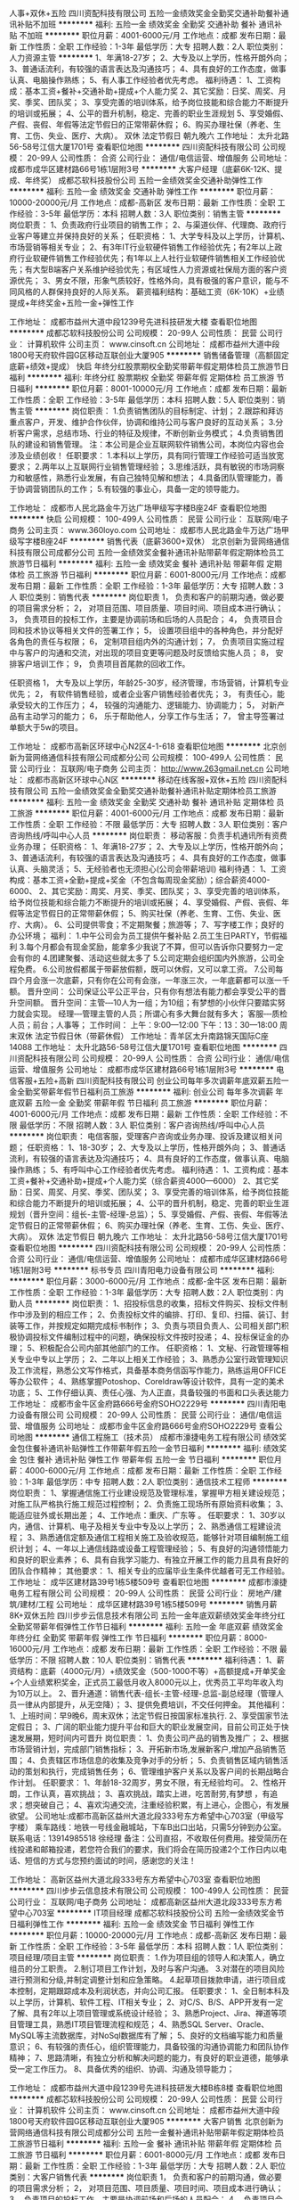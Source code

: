 人事+双休+五险
四川资配科技有限公司
五险一金绩效奖金全勤奖交通补助餐补通讯补贴不加班
**********
福利:
五险一金
绩效奖金
全勤奖
交通补助
餐补
通讯补贴
不加班
**********
职位月薪：4001-6000元/月 
工作地点：成都
发布日期：最新
工作性质：全职
工作经验：1-3年
最低学历：大专
招聘人数：2人
职位类别：人力资源主管
**********
1、年满18-27岁； 2、大专及以上学历，性格开朗外向； 3、普通话流利，有较强的语言表达及沟通技巧； 4、具有良好的工作态度，做事认真、电脑操作熟练； 5、有人事工作经验者优先考虑。 福利待遇： 1、工资构成：基本工资+餐补+交通补助+提成+个人能力奖 2、其它奖励：日奖、周奖、月奖、季奖、团队奖； 3、享受完善的培训体系，给予岗位技能和综合能力不断提升的培训或拓展； 4、公平的晋升机制，稳定、完善的职业生涯规划 5、享受婚假、产假、丧假、年假等法定节假日的正常带薪休假； 6、购买办理社保（养老、生育、工伤、失业、医疗、大病）。 双休   法定节假日  朝九晚六 工作地址：
太升北路56-58号江信大厦1701号
查看职位地图
**********
四川资配科技有限公司
公司规模：
20-99人
公司性质：
合资
公司行业：
通信/电信运营、增值服务
公司地址：
成都市成华区建材路66号1栋1层附3号
**********
大客户经理（底薪6K-12K、提成、年终奖）
成都芯软科技股份公司
五险一金绩效奖金交通补助弹性工作
**********
福利:
五险一金
绩效奖金
交通补助
弹性工作
**********
职位月薪：10000-20000元/月 
工作地点：成都-高新区
发布日期：最新
工作性质：全职
工作经验：3-5年
最低学历：本科
招聘人数：3人
职位类别：销售主管
**********
岗位职责：
1、负责政府行业项目的销售工作；
2、与渠道伙伴、代理商、政府行业客户等建立并保持良好的关系；
任职资格：
1、大学专科及以上学历，计算机、市场营销等相关专业；
2、有3年IT行业软硬件销售工作经验优先；有2年以上政府行业软硬件销售工作经验优先；有1年以上人社行业软硬件销售相关工作经验优先；有大型B端客户关系维护经验优先；有区域性人力资源或社保局方面的客户资源优先；
3、男女不限，形象气质较好，性格外向，具有极强的客户意识，能与不同风格的人群保持良好的人际关系。
薪资福利结构：基础工资（6K-10K）+业绩提成+年终奖金+五险一金+弹性工作


 
工作地址：
成都市益州大道中段1239号先进科技研发大楼
查看职位地图
**********
成都芯软科技股份公司
公司规模：
20-99人
公司性质：
民营
公司行业：
计算机软件
公司主页：
www.cinsoft.cn
公司地址：
成都市益州大道中段1800号天府软件园G区移动互联创业大厦905
**********
销售储备管理（高额固定底薪+绩效+提成）
快启
年终分红股票期权全勤奖带薪年假定期体检员工旅游节日福利
**********
福利:
年终分红
股票期权
全勤奖
带薪年假
定期体检
员工旅游
节日福利
**********
职位月薪：8001-10000元/月 
工作地点：成都
发布日期：最新
工作性质：全职
工作经验：3-5年
最低学历：本科
招聘人数：5人
职位类别：销售主管
**********
岗位职责：
1.负责销售团队的目标制定、计划；    
2.跟踪和拜访重点客户，开发、维护合作伙伴，协调和维持公司与客户良好的互动关系；  
3.分析客户需求，总结市场、行业的特征及规律，不断创新业务模式；    
4.负责销售团队的建设和销售管理。  
注：本公司是企业互联网软件销售公司，本岗位内容也会涉及业绩创收！
任职要求：
1.本科以上学历，具有同行管理工作经验可适当放宽要求；    
2.两年以上互联网行业销售管理经验；    
3.思维活跃，具有敏锐的市场洞察力和敏感性，熟悉行业发展，有自己独特见解和想法；     
4.具备团队管理能力，善于协调营销团队的工作；      
5.有较强的事业心，具备一定的领导能力。    

工作地址：
成都市人民北路金牛万达广场甲级写字楼B座24F
查看职位地图
**********
快启
公司规模：
100-499人
公司性质：
民营
公司行业：
互联网/电子商务
公司主页：
www.360loyo.com
公司地址：
成都市人民北路金牛万达广场甲级写字楼B座24F
**********
销售代表（底薪3600+双休）
北京创新为营网络通信科技有限公司成都分公司
五险一金绩效奖金餐补通讯补贴带薪年假定期体检员工旅游节日福利
**********
福利:
五险一金
绩效奖金
餐补
通讯补贴
带薪年假
定期体检
员工旅游
节日福利
**********
职位月薪：6001-8000元/月 
工作地点：成都
发布日期：最新
工作性质：全职
工作经验：1-3年
最低学历：大专
招聘人数：3人
职位类别：销售代表
**********
岗位职责
1， 负责和客户的前期沟通，做必要的项目需求分析；
2， 对项目范围、项目质量、项目时间、项目成本进行确认；
3， 负责项目的投标工作，主要是协调前场和后场的人员配合；
4， 负责项目合同和技术协议等相关文件的签署工作；
5， 设置项目组中的各种角色，并分配好各角色的责任与权限；
6， 定制项目组内外的沟通计划；
7， 负责项目实施过程中与客户的沟通和交流，对出现的项目变更等问题及时反馈给实施人员；
8， 安排客户培训工作；
9， 负责项目首尾款的回收工作。

任职资格
1， 大专及以上学历，年龄25-30岁，经济管理，市场营销，计算机专业优先；
2， 有软件销售经验，或者企业客户销售经验者优先；
3， 有责任心，能承受较大的工作压力；
4， 较强的沟通能力、逻辑能力、协调能力；
5， 对新产品有主动学习的能力；
6， 乐于帮助他人，分享工作与生活；
7， 曾主导签署过单额大于5w的项目。

工作地址：
成都市高新区环球中心N2区4-1-618
查看职位地图
**********
北京创新为营网络通信科技有限公司成都分公司
公司规模：
100-499人
公司性质：
民营
公司行业：
互联网/电子商务
公司主页：
http://www.263gmail.net.cn
公司地址：
成都市高新区环球中心N区
**********
移动在线客服+双休+五险
四川资配科技有限公司
五险一金绩效奖金全勤奖交通补助餐补通讯补贴定期体检员工旅游
**********
福利:
五险一金
绩效奖金
全勤奖
交通补助
餐补
通讯补贴
定期体检
员工旅游
**********
职位月薪：4001-6000元/月 
工作地点：成都
发布日期：最新
工作性质：全职
工作经验：不限
最低学历：大专
招聘人数：3人
职位类别：客户咨询热线/呼叫中心人员
**********
岗位职责： 移动客服：负责手机通讯所有资费业务办理； 任职资格： 1、年满18-27岁； 2、大专及以上学历，性格开朗外向； 3、普通话流利，有较强的语言表达及沟通技巧； 4、具有良好的工作态度，做事认真、头脑灵活； 5、无经验者也无须担心(公司会带薪培训) 福利待遇： 1、工资构成：基本工资+全勤+提成+奖金（不包含每周现金奖励）；综合薪资4000-6000、 2、其它奖励：周奖、月奖、季奖、团队奖； 3、享受完善的培训体系，给予岗位技能和综合能力不断提升的培训或拓展； 4、享受婚假、产假、丧假、年假等法定节假日的正常带薪休假； 5、购买社保（养老、生育、工伤、失业、医疗、大病）。 6、公司提供零食；不定期聚餐；旅游等； 7、写字楼工作；良好的办公环境； 福利： 1.中午公司会为员工提供午餐补贴   2.员工生日PARTY，节假福利 3.每个月都会有现金奖励，能拿多少我说了不算，但可以告诉你只要努力一定会有你的 4.团建聚餐、活动这些就太多了  5.公司定期会组织国内外旅游，公司全程免费。  6.公司放假都属于带薪放假额，既可以休假，又可以拿工资。 7.公司每四个月会涨一次底薪，只有你在公司有会涨，一年涨三次，一年底薪都可以涨一千额。 晋升空间： 公司保证公平公正平台，只有你有想法有能力都会享受公平的晋升空间额。 晋升空间：主管‑‑‑10人为一组；为10组；有梦想的小伙伴只要踏实努力就会实现。            经理‑‑‑管理主管的人员；所谓心有多大舞台就有多大；            客服‑‑‑质检人员；前台；人事等； 工作时间： 上午：9:00—12:00     下午：13：30—18:00 周末双休      法定节假日休（带薪休假）  工作地址：青羊区太升南路锦天国际C座14088 工作地址：
太升北路56-58号江信大厦1701号
查看职位地图
**********
四川资配科技有限公司
公司规模：
20-99人
公司性质：
合资
公司行业：
通信/电信运营、增值服务
公司地址：
成都市成华区建材路66号1栋1层附3号
**********
电信客服+五险+高新
四川资配科技有限公司
创业公司每年多次调薪年底双薪五险一金全勤奖带薪年假节日福利员工旅游
**********
福利:
创业公司
每年多次调薪
年底双薪
五险一金
全勤奖
带薪年假
节日福利
员工旅游
**********
职位月薪：4001-6000元/月 
工作地点：成都
发布日期：最新
工作性质：全职
工作经验：不限
最低学历：不限
招聘人数：3人
职位类别：客户咨询热线/呼叫中心人员
**********
岗位职责： 电信客服，受理客户咨询或业务办理、投诉及建议相关问题； 任职资格： 1、18-30岁； 2、大专及以上学历，性格开朗外向； 3、普通话流利，有较强的语言表达及沟通技巧； 4、具有良好的工作态度，做事认真、电脑操作熟练； 5、有呼叫中心工作经验者优先考虑。 福利待遇： 1、工资构成：基本工资+餐补+交通补助+提成+个人能力奖（综合薪资4000—6000） 2、其它奖励：日奖、周奖、月奖、季奖、团队奖； 3、享受完善的培训体系，给予岗位技能和综合能力不断提升的培训或拓展； 4、公平的晋升机制，稳定、完善的职业生涯规划（晋升空间：组长-主管-经理-总监）； 5、享受婚假、产假、丧假、年假等法定节假日的正常带薪休假； 6、购买办理社保（养老、生育、工伤、失业、医疗、大病）。 双休   法定节假日  朝九晚六 工作地址：
太升北路56-58号江信大厦1701号
查看职位地图
**********
四川资配科技有限公司
公司规模：
20-99人
公司性质：
合资
公司行业：
通信/电信运营、增值服务
公司地址：
成都市成华区建材路66号1栋1层附3号
**********
标书专员
四川青阳电力设备有限公司
**********
福利:
**********
职位月薪：3000-6000元/月 
工作地点：成都-金牛区
发布日期：最新
工作性质：全职
工作经验：1-3年
最低学历：大专
招聘人数：2人
职位类别：内勤人员
**********
岗位职责：
1、招投标信息的收集，招标文件购买、投标文件制作中涉及到的相应工作；
2、负责投标文件的编排、打印、复印、扫描、装订、封装等工作，并按规定如期完成标书制作；
3、负责与项目负责人、公司相关部门积极协调投标文件编制过程中的问题，确保投标文件按时投递；
4、投标保证金的办理；
5、积极配合公司内部其他部门的工作。
任职资格：
1、文秘、行政管理等相关专业中专以上学历；
2、二年以上相关工作经验；
3、熟悉办公室行政管理知识及工作流程，熟悉公文写作格式，具备基本商务信函写作能力，熟练运用OFFICE等办公软件；
4、熟练掌握Potoshop、Coreldraw等设计软件，具有一定的美术功底；
5、工作仔细认真、责任心强、为人正直，具备较强的书面和口头表达能力
工作地址：
成都市金牛区金府路666号金府SOHO2229号
**********
四川青阳电力设备有限公司
公司规模：
20-99人
公司性质：
民营
公司行业：
通信/电信运营、增值服务
公司地址：
成都市金牛区金府路666号金府SOHO2229号
查看公司地图
**********
通信工程施工（技术员）
成都市濠捷电务工程有限公司
绩效奖金包住餐补通讯补贴弹性工作带薪年假五险一金节日福利
**********
福利:
绩效奖金
包住
餐补
通讯补贴
弹性工作
带薪年假
五险一金
节日福利
**********
职位月薪：4000-6000元/月 
工作地点：成都
发布日期：最新
工作性质：全职
工作经验：1-3年
最低学历：中专
招聘人数：2人
职位类别：通信技术工程师
**********
岗位职责：
1、掌握通信施工行业建设规范及管理标准，掌握甲方相关建设规范；对施工队严格执行施工规范过程控制；
2、负责施工现场所有原始资料收集；
3、能适应驻外或长期出差；
4、工作地点：重庆、广东等 。
任职要求：
1、30岁以内，通信、计算机、电子及相关专业中专及以上学历；
2、熟悉通信工程建设流程；
3、熟悉通信定额及通信工程相关施工及验收规范，能够针对项目编制施工组织计划；
4、一年以上通信线路或设备工程管理经验；
5、有良好的沟通领悟能力和良好的职业素养；
6、具有自我学习能力、有独立开展工作的能力且具有良好的团队合作精神；
其他要求：
1、相关专业的应届毕业生条件优越者可无工作经验。
工作地址：
成华区建材路39号1栋5楼509号
查看职位地图
**********
成都市濠捷电务工程有限公司
公司规模：
20-99人
公司性质：
民营
公司行业：
房地产/建筑/建材/工程
公司地址：
成华区建材路39号1栋5楼509号
**********
销售月薪8K+双休五险
四川步步云信息技术有限公司
五险一金年底双薪绩效奖金年终分红全勤奖带薪年假弹性工作节日福利
**********
福利:
五险一金
年底双薪
绩效奖金
年终分红
全勤奖
带薪年假
弹性工作
节日福利
**********
职位月薪：8000-16000元/月 
工作地点：成都
发布日期：最新
工作性质：全职
工作经验：不限
最低学历：不限
招聘人数：10人
职位类别：销售代表
**********
福利待遇：
1、薪资结构：底薪（4000元/月）+绩效奖金（500-1000不等）+高额提成+开单奖金+个人业绩累积奖金，正式员工最低月收入8000元以上，优秀员工平均年收入均为10万以上。
2、晋升通道：销售代表-组长-主管-经理-总监-副总经理（管理人员一律从内部提升，从无空降）；
3、提供免费培训，不交任何押金。
其他福利：
1、上班时间：早9晚6，周末双休；法定节假日按国家标准执行.
2、享受国家节法定假日；
3、广阔的职业能力提升平台和巨大的职业发展空间，目前公司正处于快速发展期，短时间内可晋升
岗位职责：
1、负责公司产品的销售及推广；
2、根据市场营销计划，完成部门销售指标；
3、开拓新市场,发展新客户,增加产品销售范围；
4、负责辖区市场信息的收集及竞争对手的分析；
5、负责销售区域内销售活动的策划和执行，完成销售任务；
6、管理维护客户关系以及客户间的长期战略合作计划。
任职要求：
1、年龄18-32周岁，男女不限，有无经验均可。
2、性格开朗，工作认真，喜欢挑战；
3、喜欢挑战，踏实上进，吃苦耐劳,有梦想 ，有追求；想突破自己；
4、喜欢沟通交流，注重经验积累，有上进心，企图心，有发展欲望。
公司地址:成都市高新区益州大道北段333号东方希望中心703室（甲级写字楼）
乘车路线：地铁一号线金融城站，下车B出口出站，只需5分钟到办公室。
联系电话：13914985518 徐经理
备注：公司直招，不收取任何费用。接受简历在线投递和邮箱投递，若您符合我们的要求，我们将会在简历投递2个工作日内以电话、短信的方式与您预约面试的时间，感谢您的关注！

工作地址：
高新区益州大道北段333号东方希望中心703室
查看职位地图
**********
四川步步云信息技术有限公司
公司规模：
100-499人
公司性质：
民营
公司行业：
互联网/电子商务
公司地址：
成都高新区益州大道北段333号东方希望中心703室
**********
IT项目经理
成都芯软科技股份公司
五险一金绩效奖金节日福利弹性工作
**********
福利:
五险一金
绩效奖金
节日福利
弹性工作
**********
职位月薪：10000-20000元/月 
工作地点：成都-高新区
发布日期：最新
工作性质：全职
工作经验：3-5年
最低学历：本科
招聘人数：1人
职位类别：项目经理/项目主管
**********
岗位职责：
1.作为项目组的领导人和决策人，确立组员的分工职责。
2.制订项目工作计划，及时与客户沟通。
3.对潜在的项目风险进行预测和分级,并制定调整计划和应急策略。
4.起草项目拨款申请，进行项目成本控制，定期跟踪成本及利润状态，并向公司汇报。
任职要求：
1、全日制本科及以上学历，计算机、软件工程、IT相关专业；
2、对C/S、B/S、APP开发有一定了解、具有2年以上项目管理或系统设计经验；
3、熟悉Project、Jira、禅道等项目管理工具，熟悉IT项目管理流程和规范；
4、熟悉SQL Server、Oracle、MySQL等主流数据库，对NoSql数据库有了解；
5、良好的文档编写能力和质量意识；
6、有较强的责任心，组织管理能力，具备较强的沟通协调能力和团队协作精神；
7、思路清晰，有独立分析和解决问题的能力，有良好的职业道德，能够承受一定工作压力。
8、具备优秀的组织、协调、沟通及领导能力；

工作地址：
成都市益州大道中段1239号先进科技研发大楼B栋8楼
查看职位地图
**********
成都芯软科技股份公司
公司规模：
20-99人
公司性质：
民营
公司行业：
计算机软件
公司主页：
www.cinsoft.cn
公司地址：
成都市益州大道中段1800号天府软件园G区移动互联创业大厦905
**********
大客户销售
北京创新为营网络通信科技有限公司成都分公司
五险一金餐补通讯补贴带薪年假定期体检员工旅游节日福利
**********
福利:
五险一金
餐补
通讯补贴
带薪年假
定期体检
员工旅游
节日福利
**********
职位月薪：6001-8000元/月 
工作地点：成都
发布日期：最新
工作性质：全职
工作经验：1-3年
最低学历：大专
招聘人数：2人
职位类别：大客户销售代表
**********
岗位职责
1， 负责和客户的前期沟通，做必要的项目需求分析；
2， 对项目范围、项目质量、项目时间、项目成本进行确认；
3， 负责项目的投标工作，主要是协调前场和后场的人员配合；
4， 负责项目合同和技术协议等相关文件的签署工作；
5， 设置项目组中的各种角色，并分配好各角色的责任与权限；
6， 定制项目组内外的沟通计划；
7， 负责项目实施过程中与客户的沟通和交流，对出现的项目变更等问题及时反馈给实施人员；
8， 安排客户培训工作；
9， 负责项目首尾款的回收工作。

任职资格
1， 大专及以上学历，年龄25-30岁，经济管理，市场营销，计算机专业优先；
2， 有软件销售经验，或者企业客户销售经验者优先；
3， 有责任心，能承受较大的工作压力；
4， 较强的沟通能力、逻辑能力、协调能力；
5， 对新产品有主动学习的能力；
6， 乐于帮助他人，分享工作与生活；
7， 曾主导签署过单额大于5w的项目。
工作地址：
成都市高新区环球中心N区4-1-618
**********
北京创新为营网络通信科技有限公司成都分公司
公司规模：
100-499人
公司性质：
民营
公司行业：
互联网/电子商务
公司主页：
http://www.263gmail.net.cn
公司地址：
成都市高新区环球中心N区
**********
诚聘资深级大客户经理五险双休
河北博岳通信技术股份有限公司
**********
福利:
**********
职位月薪：13000-20000元/月 
工作地点：成都
发布日期：最新
工作性质：全职
工作经验：3-5年
最低学历：大专
招聘人数：1人
职位类别：客户总监
**********
岗位职责：
1、对金融、互联网、互联网金融行业客户进行深层开发，完成对公司业务的销售及推广；
2、负责辖区市场的信息收集及竞争对手的分析；
3、建立与金融、互联网、互联网金融行业客户建立的良好关系，就公司核心业务建立关系网络；
4、拓展客户，建立合作渠道；
5、挖掘客户需求，制定并组织实施完整的解决方案，引导和控制市场销售工作的方向和进度；
6、负责项目谈判，投标，合同签署，订单执行，销售回款，客户关系维护等日常工作；
7、熟悉呼叫中心运营模式；
8、完成上级交办的其他工作。
 任职要求：
1、从事过呼叫中心领域3年以上大客户市场销售工作经验；
2、参与过项目投标，具备一定的文字撰写能力；
3、能够适应出差；
4、良好的人际沟通能力、优秀的学习能力和分析判断能力，条理性强；
5、熟悉行业情况，在金融、互联网、互联网金融行业有客户资源、良好的人脉关系者优先考虑；
6、工薪福利面议。

工作地址：
成都市高新区
查看职位地图
**********
河北博岳通信技术股份有限公司
公司规模：
1000-9999人
公司性质：
民营
公司行业：
通信/电信运营、增值服务
公司主页：
www.hebeiboyue.com
公司地址：
石家庄市长安区中山东路与谈固东街交口融通财金大厦4层（总部）
**********
硬件工程师
成都芯软科技股份公司
五险一金绩效奖金
**********
福利:
五险一金
绩效奖金
**********
职位月薪：6001-8000元/月 
工作地点：成都-高新区
发布日期：最新
工作性质：全职
工作经验：1-3年
最低学历：大专
招聘人数：1人
职位类别：硬件工程师
**********
岗位职责
1、产品生产：
根据订单做产品的设计和产品硬件选型以及模块和整机测试等工作，供应商资质确认，按订单生产和采购产品，及时交付产品；
   做产品测试，保证交付产品的质量；负责整个产品生产工艺流程。包括预防和处理产品出现的所有问题
2、售前、售后工作：
对产品密码键盘、银行卡模块、社保卡模块、打印机模块、生物识别模块所有硬件都非常懂，对硬件进行质量检测和验收；对返修产品进行维修升级等，并及时交付；
   提供售后技术支持，包括问题解答；
3、其他工作：
   办公室硬件设备维护（电脑、打印机、传真机等）；办公网络维护
任职要求：
1、大专及以上学历，计算机等相关专业；
2、3年以上IT管理员、电脑组装等相关经验；
3、熟悉计算机软件，硬件，网络以及外围设备，有一定的电子元器件焊接基础；
4、责任心强，良好的结果导向的执行能力；愿意主动承担更多的责任，适应变化。

工作地址：
成都市益州大道中段1239号先进科技研发大楼
查看职位地图
**********
成都芯软科技股份公司
公司规模：
20-99人
公司性质：
民营
公司行业：
计算机软件
公司主页：
www.cinsoft.cn
公司地址：
成都市益州大道中段1800号天府软件园G区移动互联创业大厦905
**********
技术支持
四川长城软件科技股份有限公司
五险一金绩效奖金交通补助餐补补充医疗保险定期体检节日福利
**********
福利:
五险一金
绩效奖金
交通补助
餐补
补充医疗保险
定期体检
节日福利
**********
职位月薪：6001-8000元/月 
工作地点：成都
发布日期：最新
工作性质：全职
工作经验：不限
最低学历：不限
招聘人数：1人
职位类别：计算机硬件维护工程师
**********
岗位职责：
1、负责项目的售前售后技术支持；
2、组织和实施面向客户的产品演示会、技术交流会、技术讲座等；
3、协助销售人员和客户进行各个层面(业务、技术实现)的技术交流和解答；
4、响应及解决客户的技术要求及疑问；
任职要求：
1、大专及以上学历，3年以上相关专业工作经验；
2、熟练掌握硬件开发技能，技术过硬，能独立处理紧急任务；
3、善于合作，具有良好的团队精神及较强的组织协调能力，具有良好的人际关系和沟通协作能力；
4、工作认真、具备良好的职业道德和敬业精神；
5、能够承受较强的工作压力，能适应出差。

工作地址：
成都市天府大道北段28号 茂业中心A塔606号
查看职位地图
**********
四川长城软件科技股份有限公司
公司规模：
100-499人
公司性质：
股份制企业
公司行业：
计算机软件
公司主页：
http://www.gwsoft.com.cn
公司地址：
成都市天府大道北段28号 茂业中心A塔606号
**********
JAVA服务器开发工程师
四川长城软件科技股份有限公司
五险一金年底双薪绩效奖金补充医疗保险
**********
福利:
五险一金
年底双薪
绩效奖金
补充医疗保险
**********
职位月薪：8001-10000元/月 
工作地点：成都-高新区
发布日期：最新
工作性质：全职
工作经验：1-3年
最低学历：本科
招聘人数：2人
职位类别：软件工程师
**********
职位要求：
1. 计算机及相关专业，本科及以上学历；
2. 3年以上移动互联网软件开发经验；
3、熟练使用SpringMVC,Spring,MyBatis等框架；
4、熟悉SQL语言，熟悉Oracle、MySql等数据库；
5、熟练使用项目构建工具maven,ant等；
6、熟悉常见的单元测试工具JUnit,dbunit,mockito
7、良好的沟通能力、团队合作精神；认真负责、具有高度责任感；优秀的学习能力；
8、有区块链开发经验优先。

岗位职责：
1、负责移动互联网项目服务端的需求分析、代码编写；
2、负责项目的后期维护、bug修复；

工作地址：
高新区天府大道北段28号茂业中心
查看职位地图
**********
四川长城软件科技股份有限公司
公司规模：
100-499人
公司性质：
股份制企业
公司行业：
计算机软件
公司主页：
http://www.gwsoft.com.cn
公司地址：
成都市天府大道北段28号 茂业中心A塔606号
**********
通信工程施工（实习生）
成都市濠捷电务工程有限公司
绩效奖金包住餐补通讯补贴弹性工作节日福利五险一金带薪年假
**********
福利:
绩效奖金
包住
餐补
通讯补贴
弹性工作
节日福利
五险一金
带薪年假
**********
职位月薪：3000-5000元/月 
工作地点：成都
发布日期：最新
工作性质：全职
工作经验：不限
最低学历：中专
招聘人数：6人
职位类别：实习生
**********
岗位职责：
1、掌握通信施工行业建设规范及管理标准，掌握甲方相关建设规范；对施工队严格执行施工规范过程控制；
2、负责施工现场所有原始资料收集；
3、能适应驻外或长期出差。
4、工作地点：重庆、广东等 。
任职要求：
1、通信、计算机、电子及相关专业中专及以上学历；
2、有良好的沟通领悟能力和良好的职业素养；
3、具有自我学习能力、有独立开展工作的能力且具有良好的团队合作精神；
工作地址：
成华区建材路39号1栋5楼509号
查看职位地图
**********
成都市濠捷电务工程有限公司
公司规模：
20-99人
公司性质：
民营
公司行业：
房地产/建筑/建材/工程
公司地址：
成华区建材路39号1栋5楼509号
**********
运维工程师
四川意高汇智科技有限公司
五险一金年底双薪绩效奖金全勤奖带薪年假节日福利
**********
福利:
五险一金
年底双薪
绩效奖金
全勤奖
带薪年假
节日福利
**********
职位月薪：5000-10000元/月 
工作地点：成都-武侯区
发布日期：最新
工作性质：全职
工作经验：5-10年
最低学历：本科
招聘人数：1人
职位类别：IT技术支持/维护经理
**********
岗位职责：
1、协助架构师完成IT系统基础架构、网络、防火墙相关的设计规划。
2、深度参与业务系统的设计与实施，进行优化、升级、重构，促进运维系统的自动化，标准化。
3、负责系统硬件架构(服务器以及附属设备)的实施部署工作。
4、负责Windows、Linux以及Unix服务器系统的日常运维工作。
5、负责数据库(Mysql)的安装、日常运维。
6、负责服务器中间(tomcat、Nginx)件安装、运维工作。
7、负责系统备份、系统安全等日常维护工作。
任职要求：.
1、大专及以上学历，计算机、自控或通信等相关专业
2、熟练掌握Windows、Unix以及Linux操作系统的安装、操作和维护。深入理解linux系统及常见Web系统架构，熟练使用shell脚本。
3、熟悉linux、MySQL、MongoDB的配置优化；?
4、熟悉linux、MySQL相关的安全加固操作、补丁升级操作
5、熟悉linux上安装部署虚拟机。
6、了解网络安全及相关服务器配置。
7、有主流大型数据库的实际维护经验优先。

工作地址：
成都市高新区府城大道西段399号天府新谷10号楼18层M4
查看职位地图
**********
四川意高汇智科技有限公司
公司规模：
20人以下
公司性质：
股份制企业
公司行业：
互联网/电子商务
公司地址：
成都市高新区府城大道西段399号天府新谷10号楼18层M4
**********
硬件工程师（年薪15-25万）
成都芯软科技股份公司
五险一金绩效奖金弹性工作
**********
福利:
五险一金
绩效奖金
弹性工作
**********
职位月薪：12000-20000元/月 
工作地点：成都-高新区
发布日期：最新
工作性质：全职
工作经验：3-5年
最低学历：本科
招聘人数：1人
职位类别：高级硬件工程师
**********
岗位职责
1、产品生产：
根据订单做产品的设计和产品硬件选型以及模块和整机测试等工作，供应商资质确认，按订单生产和采购产品，及时交付产品；
   做产品测试，保证交付产品的质量；负责整个产品生产工艺流程。包括预防和处理产品出现的所有问题
2、售前、售后工作：
对产品密码键盘、银行卡模块、社保卡模块、打印机模块、生物识别模块所有硬件都非常懂，对硬件进行质量检测和验收；对返修产品进行维修升级等，并及时交付；
   提供售后技术支持，包括问题解答；
3、其他工作：
   办公室硬件设备维护（电脑、打印机、传真机等）；办公网络维护
任职要求：
1、大专及以上学历，计算机等相关专业；
2、3年以上IT管理员、电脑组装等相关经验；
3、熟悉计算机软件，硬件，网络以及外围设备，有一定的电子元器件焊接基础；
4、责任心强，良好的结果导向的执行能力；愿意主动承担更多的责任，适应变化。

工作地址：
成都市益州大道中段1239号
查看职位地图
**********
成都芯软科技股份公司
公司规模：
20-99人
公司性质：
民营
公司行业：
计算机软件
公司主页：
www.cinsoft.cn
公司地址：
成都市益州大道中段1800号天府软件园G区移动互联创业大厦905
**********
市场销售人员
四川长城软件科技股份有限公司
五险一金绩效奖金交通补助餐补补充医疗保险定期体检节日福利
**********
福利:
五险一金
绩效奖金
交通补助
餐补
补充医疗保险
定期体检
节日福利
**********
职位月薪：4001-6000元/月 
工作地点：成都
发布日期：最新
工作性质：全职
工作经验：不限
最低学历：不限
招聘人数：3人
职位类别：区域销售专员/助理
**********
岗位职责：
1.负责智能祈福灯产品的销售
2.开拓新市场，发展新客户，扩大产品销售范围
3.负责销售区域内销售活动的策划和执行，完成销售任务
4.管理维护客户关系
5.辅助运营部分开展工作
任职要求：
1.表达能力强，有较强的沟通能力和交际能力
2.能吃苦耐劳，具有团队合作精神，善于挑战
3.具备一定的市场分析及判断能力，具有良好的客户服务意识
4.有驾照、有运营经验者优先考虑
5.对寺院礼仪有了解者优先考虑
6.可适应长期出差

工作地址：
成都市天府大道北段28号 茂业中心A塔606号
查看职位地图
**********
四川长城软件科技股份有限公司
公司规模：
100-499人
公司性质：
股份制企业
公司行业：
计算机软件
公司主页：
http://www.gwsoft.com.cn
公司地址：
成都市天府大道北段28号 茂业中心A塔606号
**********
销售总监渠道总监
深圳大家来控股(集团)有限公司
创业公司股票期权年终分红绩效奖金每年多次调薪
**********
福利:
创业公司
股票期权
年终分红
绩效奖金
每年多次调薪
**********
职位月薪：8001-10000元/月 
工作地点：成都
发布日期：最新
工作性质：全职
工作经验：3-5年
最低学历：中专
招聘人数：5人
职位类别：渠道/分销总监
**********
工作经验：
安防，弱电，系统集成等销售经验或其他行业渠道分销招商业务3年工作以上。
f岗位职责：
1：辅助行业内信息以及客户信息的搜集整理分析。
2：安防，弱电，系统集成等销售经验或其他行业渠道分销招商业务3年工作以上。
3：对于互联网领域有着认识以及浓烈兴趣有限。
4：执行形象良好，具有一定的商务谈判技巧及客户服务意识。
5：有强烈的创业意识。
工作地址：
武侯区佳灵路20号九峰国际9楼
查看职位地图
**********
深圳大家来控股(集团)有限公司
公司规模：
100-499人
公司性质：
民营
公司行业：
互联网/电子商务
公司主页：
www.djlcg.com
公司地址：
南山区关口二路智恒产业园28栋一层
**********
大客户销售
快启
五险一金年底双薪绩效奖金全勤奖弹性工作员工旅游节日福利
**********
福利:
五险一金
年底双薪
绩效奖金
全勤奖
弹性工作
员工旅游
节日福利
**********
职位月薪：8001-10000元/月 
工作地点：成都-金牛区
发布日期：最新
工作性质：全职
工作经验：1-3年
最低学历：大专
招聘人数：10人
职位类别：销售代表
**********
工作职责：
1、主要负责快启CRM的销售工作；
2、熟悉公司产品知识，分析客户需求，为客户提供最具针对性的产品及服务；
3、通过线上及线下途径，主动寻找客户资源，主动联系客户，积极进行销售跟进、维护客户关系，最终签约并收款，完成销售任务；
4、服从公司安排规划，对于销售任务、个人业绩要全力以赴的去完成，使命必达！


任职要求： 
1、大专以上学历,工作经验多或能力强的可适当放宽要求；
2、有商务谈判、电话销售、网络销售及面销等销售经验优先录取； 
3、能熟练使用办公软件，有良好的职业道德及团队合作意识，具备良好的人际沟通能力。

我们能为你提供：
1、薪酬：无责底薪+新人绩效+阶梯式提成+PK奖金；能力突出者，薪资无上限
2、福利：六险（五险+商业险）+带薪年假+节日福利+各项法定假日+外出旅游
3、培训：销售技巧培训+互联网相关行业知识培训
4、晋升：不受工作年限限制，实行公平晋升（每季度一次考核）
 工作地址：成都市金牛万达甲级写字楼B座24F 2404
公司官网：www.360loyo.com    

 

工作地址：
成都市人民北路金牛万达广场甲级写字楼B座24F
查看职位地图
**********
快启
公司规模：
100-499人
公司性质：
民营
公司行业：
互联网/电子商务
公司主页：
www.360loyo.com
公司地址：
成都市人民北路金牛万达广场甲级写字楼B座24F
**********
诚聘销售代表（底薪4000+月入过万）
万商云集(成都)科技股份有限公司
**********
福利:
**********
职位月薪：8000-16000元/月 
工作地点：成都-高新区
发布日期：最新
工作性质：全职
工作经验：不限
最低学历：不限
招聘人数：8人
职位类别：销售代表
**********
人事部微信：18123223053（姓名+求职岗位）
福利待遇：
1、无责任底薪：4000+16%～20%提成
2、社保+带薪培训+公费国内外旅游+法定节假日全休+节假日福利礼包+形式多样的激励政策(个人奖、团队奖、周奖、月奖)
3、晋升通道：销售代表-组长-经理-总监（管理人员一律从内部提升，从无空降）
3、提供免费培训，不交任何押金。
工作职责：
1、负责市场开拓，为企业提供专业化电子商务解决方案，销售对象中小企业，不限行业；
2、根据网上检测及公司提供的客户名单,通过电话进行产品或服务的推荐销售,和客户见面进行方案确定达到成交，并完成销售目标；
3、了解并满足客户需求，负责与客户谈判，签订合同收款等工作；
4 、销售模式：电话预约+上门拜访/客户来访
任职资格： 
1、18-28岁，勤奋好学，积极上进；
2、有销售经验者优先，欢迎应届毕业生投递；
3、性格开朗，良好的自信心及明确的自我目标；
4、有良好语言表达能力 反应灵敏，逻辑思考或说话有条理；
5、有互联网业，教育业，保险业，房产中介等电话销售经验或咨询类客服经验可优先考虑；
6、有强烈的企图心，有超越他人的勇气，有挑战高薪的信心，有进取心，有站在金字塔尖的欲望，希望通过自己的奋斗改变自己命运的人。

联系方式 ：028-69880171 梁老师
工作地点：成都市高新区益州大道北段777号中航国际交流中心B座8F(奥克斯广场旁）（地铁一号线孵化园站A出口步行3分钟）

  工作地址：
成都市高新区益州大道北段777号中航国际交流中心B座8楼
查看职位地图
**********
万商云集(成都)科技股份有限公司
公司规模：
500-999人
公司性质：
民营
公司行业：
IT服务(系统/数据/维护)
公司主页：
www.ilanhai.cn
公司地址：
成都市高新区益州大道北段777号中航国际交流中心B座8楼
**********
销售代表(底薪3500+双休)
北京创新为营网络通信科技有限公司成都分公司
五险一金餐补通讯补贴定期体检员工旅游节日福利不加班每年多次调薪
**********
福利:
五险一金
餐补
通讯补贴
定期体检
员工旅游
节日福利
不加班
每年多次调薪
**********
职位月薪：6001-8000元/月 
工作地点：成都
发布日期：最新
工作性质：全职
工作经验：1-3年
最低学历：大专
招聘人数：3人
职位类别：销售代表
**********
我们提供你
1、薪酬3500+提成+周末双休+朝九晚六+法定节假日全放
2、社会全险、住房公积金、带薪年假、带薪病假、年度体检、旅游福利、拓展训练

我们需要你
1、负责西南区域企业销售；
2、了解和发掘客户需求提供专业的产品咨询及优质服务；
3、与客户保持电话与拜访沟通，深入维护，寻求销售机会；
4、及时更新客户资源管理系统，开发新客户，建立和维护客户档案并挖掘业务机会；
5、完成销售目标，达成各项工作指标。
我们希望你
1、18岁-30岁，男女不限
2、具有电话销售1年以上工作经验者，优秀者可适当放宽条件
3、熟练使用计算机，具备良好的学习能力；
4、有互联网销售经验者优先；
5、喜欢销售工作，敬业，肯于付出，有目标和追求。

我们成就你
   销售顾问——销售主管— 销售经理——销售总监
工作地址：
成都市高新区环球中心N2区4-1-618
**********
北京创新为营网络通信科技有限公司成都分公司
公司规模：
100-499人
公司性质：
民营
公司行业：
互联网/电子商务
公司主页：
http://www.263gmail.net.cn
公司地址：
成都市高新区环球中心N区
**********
销售代表/互联网推广，底薪4K
万商云集(成都)科技股份有限公司
无试用期健身俱乐部绩效奖金交通补助员工旅游节日福利
**********
福利:
无试用期
健身俱乐部
绩效奖金
交通补助
员工旅游
节日福利
**********
职位月薪：8000-16000元/月 
工作地点：成都-高新区
发布日期：最新
工作性质：全职
工作经验：不限
最低学历：大专
招聘人数：15人
职位类别：销售代表
**********
人事部微信：18123223053（姓名+求职岗位）
福利待遇：
1、无责任底薪：4000+16%～20%提成
   只要你肯努力月薪过万不是问题
   目前该岗位在职人员平均月薪在8000元以上
2、社保+带薪培训+公费国内外旅游+法定节假日全休+节假日福利礼包+形式多样的激励政策(个人奖、团队奖、周奖、月奖)
3、晋升通道：销售代表-组长-经理-总监（管理人员一律从内部提升，从无空降）
3、提供免费培训，不交任何押金。
工作职责：
1、负责市场开拓，为企业提供专业化电子商务解决方案，销售对象中小企业，不限行业；
2、根据网上检测及公司提供的客户名单,通过电话进行产品或服务的推荐销售,和客户见面进行方案确定达到成交，并完成销售目标；
3、了解并满足客户需求，负责与客户谈判，签订合同收款等工作；
4 、销售模式：电话预约+上门拜访/客户来访
任职资格： 
1、20-28岁，勤奋好学，积极上进；
2、性格开朗，良好的自信心及明确的自我目标；
3、有良好语言表达能力 反应灵敏，逻辑思考或说话有条理；
4、有互联网业，教育业，保险业，房产中介等电话销售经验或咨询类客服经验可优先考虑；
5、有强烈的企图心，有超越他人的勇气，有挑战高薪的信心，有进取心，有站在金字塔尖的欲望，希望通过自己的奋斗改变自己命运的人。

注意：注意：注意：
1、我们不关注你的学历，不关注你的过去，只关注你的未来
2、想要月薪过万很简单，开两张金额最小的单子就能达到近12000的薪资。
3、刚入职的员工不需要担心万一没开单怎么办，底薪是无责任的，即使一个月没业绩，底薪照发。
4、业绩不难做，据统计：新同事平均见4~5家客户能出一单，平均1.5天能见一家客户。
5、公司成立于2004年，目前全国8家分公司。
6、每年国内游和国外游，（每次去的地方都不一样）带你花公司的钱去看世界。

联系方式 ：028-69880171 梁老师
工作地点：成都市高新区益州大道北段777号中航国际交流中心B座8F(奥克斯广场旁）（地铁一号线孵化园站A出口步行3分钟）

工作地址：
成都市高新区益州大道北段777号中航国际交流中心B座8楼
查看职位地图
**********
万商云集(成都)科技股份有限公司
公司规模：
500-999人
公司性质：
民营
公司行业：
IT服务(系统/数据/维护)
公司主页：
www.ilanhai.cn
公司地址：
成都市高新区益州大道北段777号中航国际交流中心B座8楼
**********
客户经理（无责任底薪3000+阶梯式提成）
快启
五险一金绩效奖金年终分红全勤奖弹性工作员工旅游节日福利
**********
福利:
五险一金
绩效奖金
年终分红
全勤奖
弹性工作
员工旅游
节日福利
**********
职位月薪：6001-8000元/月 
工作地点：成都
发布日期：最新
工作性质：全职
工作经验：不限
最低学历：大专
招聘人数：10人
职位类别：销售代表
**********
==我们能给你什么==    
*广阔的事业舞台，随便生长。    
*高大上的办公楼和舒适的工作环境，随便炫耀。    
*爱美、爱时尚的帅哥美女同事，随便欣赏。    
*融洽轻松逗比欢乐的同事人际关系，随便交友。    
*开放的公司文化和开明的领导层，随便建议。    
*超大的晋升发展空间和超多的培训学习机会，随便成才。    
==我们爱这样的你==    
*为了目标和理想每天：兽血沸腾，坚定信心：愿做拼命三郎的你！    
*内心从来仰望着星空，但也愿意脚踏实地做“奋”青的你！    
*崇尚“生命在于折腾”、“一直在路上”、“我们在成长”的你，方式不限于骑行或是自驾，“穷游”也敢打“飞的”的你！     
*愿意与我们这群逗比一起畅谈理想、疯狂创业，偶尔有负能量，但十秒内便“原地满状态复活”的你！
我们能为你提供：
 1、薪资结构：无责任底薪2000+1000+阶梯式提成（月薪上不封顶，只要你想要，没有得不到）；
 2、丰厚福利：五险+商保+全勤奖+优秀员工奖+节日福利+生日关怀+员工季度旅游+带薪培训+带薪年假+年终奖+公司期权+法定节假日及其他带薪假（年休假、婚假、产假、看护假、丧假等） ，如果你觉得还不够，欢迎提出你的意见； 
 3、晋升：公开透明的晋升空间（管理层均由内部竞聘产生）    
（纵向：销售等级的提升P1—P7；横向：助理-客户经理-资深客户经理-主管—见习总监—总监—分公司负责人）  
4、专业化培训：优秀员工可参加腾讯企业上海总部培训！
5、新员工培养期：由公司销售总监直接负责，可帮助新人迅速成长！
6、精英文化：业绩突出者可进入到公司销售精英团队！   
7、带薪培训：公司提供免费系统完善的培训，助您全面提升个人能力！
8、资源共享、团队作战：公司资源共享平台，“黄金搭档”助你快速成长，快速签单！
你是否具备以下特点：
1.年龄在21-28岁之间，真真的有志青年；
2.“不安于现状“，“兽血沸腾”，同时热爱销售工作;
3.人活着就会有压力，但我是一个能承受一定工作压力的人;
4.“吃苦耐劳“是句老话，但我认为这是销售精英必须具备的本质;
5.我相信团队的力量是不可战胜的、我的团队意识很强、并且能够服从团队的合理安排和指导；
岗位职责及内容：
1、负责自有产品快启新客户开发工作，完成销售目标； 
2、主要工作内容：①搜集客户信息资源，并录入公司客户管理系统
                 ②预约客户
                 ③拜访意向客户，谈判以及合同签订和收款；
3、收集客户建议和意见以及行业信息提供给上级 ；
4、其他：不用出差，不应酬。
一次投递，一次面试给自己的人生多一次不一样的经历；你可以先了解一下公司    
官方网站：http://www.360loyo.com    
 
工作地点：成都市金牛万达甲级写字楼B座24F2404

工作地址：
成都市人民北路金牛万达广场甲级写字楼B座24F
查看职位地图
**********
快启
公司规模：
100-499人
公司性质：
民营
公司行业：
互联网/电子商务
公司主页：
www.360loyo.com
公司地址：
成都市人民北路金牛万达广场甲级写字楼B座24F
**********
销售
成都晨雾科技有限公司
全勤奖不加班绩效奖金
**********
福利:
全勤奖
不加班
绩效奖金
**********
职位月薪：4001-6000元/月 
工作地点：成都
发布日期：最新
工作性质：全职
工作经验：不限
最低学历：不限
招聘人数：2人
职位类别：销售运营专员/助理
**********
岗位职责：
    及时跟公司发放的客户做好沟通，配合销售经理完成每日工作内容，做好客户档案
电13980925776
任职资格：
1、有一定的网络销售推广经验
2、有较强的沟通能力
3、协助销售经理完成每天的工作内容
4、具有服务意识，能适应较大的工作压力；

工作地址：
利通时代晶座
**********
成都晨雾科技有限公司
公司规模：
20-99人
公司性质：
民营
公司行业：
通信/电信/网络设备
公司地址：
成都市青羊区东城根上街78号12层
**********
销售代表
快启
绩效奖金年终分红股票期权带薪年假弹性工作定期体检员工旅游节日福利
**********
福利:
绩效奖金
年终分红
股票期权
带薪年假
弹性工作
定期体检
员工旅游
节日福利
**********
职位月薪：6001-8000元/月 
工作地点：成都
发布日期：最新
工作性质：全职
工作经验：不限
最低学历：大专
招聘人数：10人
职位类别：销售代表
**********
如果你能够做到： 
1.玩转互联网络平台，努力开发新客户； 
2.“才高八斗”，谈话风趣，把握客户需求；
3. 一对一的私人管家，为客户提供最佳选择；
如果你： 
1.年龄不太大，学历不太低，口含三寸不烂之舌； 
2.脑子转得快，感情用得深，即使客户虐咱千百遍，咱也待客户如初恋； 
3.“拳王”般抗打击能力，花见花开，车见车爆胎，老虎见了都转弯。 
【那么请加入乐育，在这里你将获得】
1. 丰厚的劳动回报———您的付出在公司将会得到等价的回报
固定无责任底薪（2500至7000）+阶梯式提成+额外奖励
对于刚刚进入公司的销售代表，我们提供丰厚的新人绩效奖金及完善的培训体系，让你在销售的道路上势不可挡。
2.平等的晋升机会———广阔的发展平台和晋升空间，机会掌握在自己手里
不受工作年限限制，实行开放的公平晋升机制，每三个月一次晋升考核机会，让你的职业生涯迅速得到成长，
3.长久的发展空间———阶梯式培训+导师成长计划
新人阶梯式培训：为期5个工作日的阶梯式培训(专业知识+销售技能+管理技巧+实战演练) 
4. 丰厚的福利政策
社保、商保一律不落下；假期五花八门，只有你想不到滴，没有得不到滴；你身边会有年轻有为的小伙伴，也有神经质的逗逼朋友，每年的春游秋游他们都会带你装逼带你飞~
乐育小伙伴欢迎您的到来！
公司地址：成都市金牛万达甲级写字楼B座24F  2404
官方网站：http://www.360loyo.com    
腾讯企业QQ官方网站：http://b.qq.com
面试时间：每周二、周三（具体面试时间，以电话通知的为准）


工作地址：
成都市人民北路金牛万达广场甲级写字楼B座24F
查看职位地图
**********
快启
公司规模：
100-499人
公司性质：
民营
公司行业：
互联网/电子商务
公司主页：
www.360loyo.com
公司地址：
成都市人民北路金牛万达广场甲级写字楼B座24F
**********
零售督导
成都利群通讯有限责任公司
五险一金加班补助带薪年假员工旅游高温补贴节日福利补充医疗保险
**********
福利:
五险一金
加班补助
带薪年假
员工旅游
高温补贴
节日福利
补充医疗保险
**********
职位月薪：4000-6000元/月 
工作地点：成都
发布日期：最新
工作性质：全职
工作经验：1-3年
最低学历：大专
招聘人数：1人
职位类别：销售运营专员/助理
**********
岗位职责：
1、负责手机专卖店任务目标的分解、宣贯、进度分析及总结，公司各项政策的宣贯和执行；
2、负责手机专卖店形象管理：包括卫生形象、宣传陈列等按要求执行并督导整改；
3、负责手机专卖店员工素质甄别，对员工培训提出需求、安排实施等。
岗位要求：
1、能接受川内出差，年龄22到35岁，综合能力及抗压能力强；
2、喜爱通讯产品，愿意在通讯零售行业长足发展；
3、有1年及以上通讯零售行业店面销售管理工作经验者优先。

工作地址：
太升南路49号中国电信11楼
**********
成都利群通讯有限责任公司
公司规模：
1000-9999人
公司性质：
民营
公司行业：
通信/电信运营、增值服务
公司主页：
18980860081
公司地址：
太升南路49号中国电信11楼
查看公司地图
**********
高薪销售客服专员（底薪3500+，六险）
万商云集(成都)科技股份有限公司
健身俱乐部绩效奖金带薪年假员工旅游节日福利
**********
福利:
健身俱乐部
绩效奖金
带薪年假
员工旅游
节日福利
**********
职位月薪：6000-12000元/月 
工作地点：成都-高新区
发布日期：最新
工作性质：全职
工作经验：1-3年
最低学历：不限
招聘人数：8人
职位类别：客户代表
**********
底薪3000-5500+提成，还有额外补贴，带销售性质的客服，薪资提升一个高度，面对面和客户交流。
【岗位优势】：
1、公司实力----互联网行业，实力和资质毋庸置疑；
2、身份高大----客户为中小型企业老板；
3、交通便利----5A级办公环境，地铁沿线，公交便利；
4、工作环境——不需要在严寒酷热的天气外出，不要陌生拜访，不需要扫楼发传单。
岗位职责：
1、利用公司提供的高品质客户资源，进行老客户维护和准客户的产品咨询解答；
2、掌握有效沟通技巧，发掘客户需求，促成交易；
3、对客户进行跟踪回访，解答客户的疑问，提升客户满意度。

公司地址：高新区中航国际交流中心B座8F（地铁一号线A出口）
联系方式：028-69880171 梁老师
工作地址
成都市高新区益州大道北段777号中航国际交流中心B座8楼

工作地址：
成都市高新区益州大道北段777号中航国际交流中心B座8楼
查看职位地图
**********
万商云集(成都)科技股份有限公司
公司规模：
500-999人
公司性质：
民营
公司行业：
IT服务(系统/数据/维护)
公司主页：
www.ilanhai.cn
公司地址：
成都市高新区益州大道北段777号中航国际交流中心B座8楼
**********
行政人事专员
长沙谦泰信息科技有限公司成都办事处
绩效奖金包住弹性工作员工旅游节日福利
**********
福利:
绩效奖金
包住
弹性工作
员工旅游
节日福利
**********
职位月薪：2001-4000元/月 
工作地点：成都-青羊区
发布日期：最新
工作性质：全职
工作经验：不限
最低学历：不限
招聘人数：2人
职位类别：后勤人员
**********
岗位职责：
1、维护招聘网站，筛选简历
2、打接电话，招聘预约，简单的商务礼仪
3、办公软件的操作，打印复印等办公室一整套等
4、整理客户资料跟踪客户以及协助销售部后勤服务
5、熟悉公司销售的运作情况
6、配合领导做好销售的衔接工作
7、为销售部门做好后勤准备以及报表制作

任职要求：
 1、具有丰富学生组织工作经验及实践经验；
2、愿意从基础的工作开始，不断学习积累，挑战自我；
3、出色的沟通能力，良好的团队合作精神，有能力与来自不同背景的人沟通合作。
4、年龄18-26周岁。

考虑本岗位者烦请先投递份简历，我们需审核你的简历基本信息，之后会电话联系面试，谢谢！同时欢迎应届毕业生、实习生来应聘面试，本公司期待的您的加入，与你一同创造辉煌！

工作地址：
青羊区清江东路1号温哥华广场13楼13A(地铁线2号和4号线中医大省医院站A出口)
**********
长沙谦泰信息科技有限公司成都办事处
公司规模：
20-99人
公司性质：
民营
公司行业：
零售/批发
公司地址：
青羊区清江东路1号温哥华广场13楼13A(地铁线2号和4号线中医大省医院站A出口)
查看公司地图
**********
销售经理/渠道经理
深圳大家来控股(集团)有限公司
创业公司五险一金每年多次调薪餐补交通补助绩效奖金年终分红股票期权
**********
福利:
创业公司
五险一金
每年多次调薪
餐补
交通补助
绩效奖金
年终分红
股票期权
**********
职位月薪：6001-8000元/月 
工作地点：成都
发布日期：最新
工作性质：全职
工作经验：1-3年
最低学历：不限
招聘人数：10人
职位类别：渠道/分销总监
**********
工作经验：
安防，弱电，系统集成等销售经验或其他行业渠道分销招商业务一年工作以上。
f岗位职责：
1：辅助行业内信息以及客户信息的搜集整理分析。
2：安防，弱电，系统集成等销售经验或其他行业渠道分销招商业务一年工作以上。
3：对于互联网领域有着认识以及浓烈兴趣有限。
4：执行形象良好，具有一定的上午谈判技巧及客户服务意识。
5：有强烈的创业意识。


工作地址：
武侯区佳灵20号九峰国际9楼
查看职位地图
**********
深圳大家来控股(集团)有限公司
公司规模：
100-499人
公司性质：
民营
公司行业：
互联网/电子商务
公司主页：
www.djlcg.com
公司地址：
南山区关口二路智恒产业园28栋一层
**********
诚聘行政前台文员（包住宿）
武汉朗雅实业有限公司成都办事处
绩效奖金全勤奖包住弹性工作员工旅游节日福利
**********
福利:
绩效奖金
全勤奖
包住
弹性工作
员工旅游
节日福利
**********
职位月薪：2001-4000元/月 
工作地点：成都-青羊区
发布日期：最新
工作性质：全职
工作经验：不限
最低学历：不限
招聘人数：2人
职位类别：助理/秘书/文员
**********
岗位职责：
1、维护招聘网站，筛选简历
2、打接电话，招聘预约，简单的商务礼仪
3、办公软件的操作，打印复印等办公室一整套等
4、整理客户资料跟踪客户以及协助销售部后勤服务
5、熟悉公司销售的运作情况
6、配合领导做好销售的衔接工作
7、为销售部门做好后勤准备以及报表制作

任职要求：
 1、具有丰富学生组织工作经验及实践经验；
2、愿意从基础的工作开始，不断学习积累，挑战自我；
3、出色的沟通能力，良好的团队合作精神，有能力与来自不同背景的人沟通合作。
4、年龄18-26周岁。

考虑本岗位者烦请先投递份简历，我们需审核你的简历基本信息，之后会电话联系面试，谢谢！同时欢迎应届毕业生、实习生来应聘面试，本公司期待的您的加入，与你一同创造辉煌！


工作地址：
青羊区清江东路1号温哥华广场13楼13A
**********
武汉朗雅实业有限公司成都办事处
公司规模：
20-99人
公司性质：
其它
公司行业：
贸易/进出口
公司地址：
青羊区清江东路1号温哥华广场13楼13A
查看公司地图
**********
耿直点嘿起戳进来+点开就是机会+腾讯平台
四川天扬世纪科技有限公司
每年多次调薪年底双薪绩效奖金年终分红全勤奖交通补助员工旅游节日福利
**********
福利:
每年多次调薪
年底双薪
绩效奖金
年终分红
全勤奖
交通补助
员工旅游
节日福利
**********
职位月薪：8000-16000元/月 
工作地点：成都-青羊区
发布日期：最新
工作性质：全职
工作经验：不限
最低学历：不限
招聘人数：5人
职位类别：销售代表
**********
一、福利待遇:
1、薪资结构：底薪3000+高额提成（销售业绩的15%-35%）+奖金(日奖金+周奖金+月奖金）+年终分红，月薪6000以上，优秀者2~3万，上不封顶。
2、丰厚福利：过节福利+国家法定假日
3、能力提升：为提高公司员工综合能力，新人入职即有优秀主管一对一带薪培训，定期举行综合能力培训
4、更大的晋升空间：销售专员—销售主管—团队长—分公司经理&—副总经理

二、岗位职责：
1、负责公司产品的销售及推广；
2、开拓新市场,发展新客户,增加产品销售范围；；
3、管理维护客户关系以及客户间的长期战略合作计划。

三、任职要求：
1、18岁以上，男女不限；
2、性格开朗、具有一定的沟通能力，具备较强的学习能力；
3、有上进心，有责任心，有团队协作精神，具有抗压精神；

四、上班时间：
周一至周六：8:30—18:00；周日单休，法定节假日照休，15~20天年假。

五、公司简介:
四川天扬世纪科技有限公司，是经国家有关部门核准注册的高科技通讯、互联网企业，是西南地区重要的通讯运营增值服务提供商，是腾讯公司全国的一级服务商。公司一直致力于语音、大数据、信息服务、无线通讯领域产品和系统解决方案的研发与应用。拥有一批高品质的信息类综合性人才。相继在四川、重庆、杭州、南京、贵阳、苏州、长沙、武汉、宁波及其其它地区成立分公司。
公司主营项目有：互联网精准广告营销、腾讯互联网社交媒体广告、微信朋友圈广告以及其他国内所有互联网平台的广告，包括：腾讯、爱奇艺、今日头条、微博等一线媒体互联网企业。
服务人群：囊括传统所有衣食住行玩等行业，均是与大中小型商家或公司负责人洽谈合作，以新颖的新媒体广告为其推广赢利。
公司人才观：不论学历、经验、背景。
公司经营服务理念：诚心是金，服务永恒。

六、公司寄语：
我们欢迎：
1、有激情的人2、我们欢迎挑战高薪的人才3、有企图心的同事4、有团队合作意识的战友5、有满满的正能量的伙伴欢迎你挑战自己，改变自己，成就自己！
在这里，我们就是让你百炼成钢，修炼成有责任、肯担当、有高素质、综合性强的销售精英！

工作地址：
成都金牛区营门口路45号迅驰大厦819
查看职位地图
**********
四川天扬世纪科技有限公司
公司规模：
100-499人
公司性质：
民营
公司行业：
互联网/电子商务
公司地址：
成都金牛区营门口45号迅驰大厦819
**********
微信运营/品牌推广
成都利群通讯有限责任公司
五险一金年底双薪绩效奖金加班补助全勤奖员工旅游高温补贴节日福利
**********
福利:
五险一金
年底双薪
绩效奖金
加班补助
全勤奖
员工旅游
高温补贴
节日福利
**********
职位月薪：3500-5000元/月 
工作地点：成都
发布日期：最新
工作性质：全职
工作经验：1-3年
最低学历：大专
招聘人数：1人
职位类别：品牌专员/助理
**********
岗位职责：
 1、负责企业微信平台的常规运营（编辑、发布、互动、维护等）；
 2、提高粉丝活跃度，与微信、微博的粉丝做好互动，对微信、微博粉丝的网络行为进行分析与总结；
 3、深入了解互联网，尤其是微信、微博特点及资源，有效运用相关资源。
任职要求：
 1、热爱互联网，热衷微博、微信，欢迎各种微博控，微信控、微信达人；
 2、良好的沟通能力，工作态度端正，学习能力强，能承受一定压力。
   工作地址：
太升南路49号中国电信11楼
**********
成都利群通讯有限责任公司
公司规模：
1000-9999人
公司性质：
民营
公司行业：
通信/电信运营、增值服务
公司主页：
18980860081
公司地址：
太升南路49号中国电信11楼
查看公司地图
**********
耿直点嘿起戳进来+点开就是机会+腾讯平台
四川天扬世纪科技有限公司
绩效奖金五险一金年终分红弹性工作节日福利员工旅游每年多次调薪交通补助
**********
福利:
绩效奖金
五险一金
年终分红
弹性工作
节日福利
员工旅游
每年多次调薪
交通补助
**********
职位月薪：8000-16000元/月 
工作地点：成都-金牛区
发布日期：最新
工作性质：全职
工作经验：不限
最低学历：不限
招聘人数：5人
职位类别：销售代表
**********
一、福利待遇:
1、薪资结构：底薪3000+高额提成（销售业绩的15%-35%）+奖金(日奖金+周奖金+月奖金）+年终分红，月薪6000以上，优秀者2~3万，上不封顶。
2、丰厚福利：过节福利+国家法定假日
3、能力提升：为提高公司员工综合能力，新人入职即有优秀主管一对一带薪培训，定期举行综合能力培训
4、更大的晋升空间：销售专员—销售主管—团队长—分公司经理&—副总经理

二、岗位职责：
1、负责公司产品的销售及推广；
2、开拓新市场,发展新客户,增加产品销售范围；
3、管理维护客户关系以及客户间的长期战略合作计划。

三、任职要求：
1、18岁以上，男女不限；
2、性格开朗、具有一定的沟通能力，具备较强的学习能力；
3、有上进心，有责任心，有团队协作精神，具有抗压精神；

四、上班时间：
周一至周六：8:30—18:00；周日单休，法定节假日照休，15~20天年假。

五、公司简介:
四川天扬世纪科技有限公司，是经国家有关部门核准注册的高科技通讯、互联网企业，是西南地区重要的通讯运营增值服务提供商，是腾讯公司全国的一级服务商。公司一直致力于语音、大数据、信息服务、无线通讯领域产品和系统解决方案的研发与应用。拥有一批高品质的信息类综合性人才。相继在四川、重庆、杭州、南京、贵阳、苏州、长沙、武汉、宁波及其其它地区成立分公司。
公司主营项目有：互联网精准广告营销、腾讯互联网社交媒体广告、微信朋友圈广告以及其他国内所有互联网平台的广告，包括：腾讯、爱奇艺、今日头条、微博等一线媒体互联网企业。
服务人群：囊括传统所有衣食住行玩等行业，均是与大中小型商家或公司负责人洽谈合作，以新颖的新媒体广告为其推广赢利。
公司人才观：不论学历、经验、背景。
公司经营服务理念：诚心是金，服务永恒。

六、公司寄语：
我们欢迎：
1、有激情的人2、我们欢迎挑战高薪的人才3、有企图心的同事4、有团队合作意识的战友5、有满满的正能量的伙伴欢迎你挑战自己，改变自己，成就自己！
在这里，我们就是让你百炼成钢，修炼成有责任、肯担当、有高素质、综合性强的销售精英！

工作地址：
成都金牛区营门口路45号迅驰大厦819
查看职位地图
**********
四川天扬世纪科技有限公司
公司规模：
100-499人
公司性质：
民营
公司行业：
互联网/电子商务
公司地址：
成都金牛区营门口45号迅驰大厦819
**********
客户经理
成都与众飞扬通信设备有限公司
五险一金绩效奖金全勤奖交通补助餐补通讯补贴弹性工作房补
**********
福利:
五险一金
绩效奖金
全勤奖
交通补助
餐补
通讯补贴
弹性工作
房补
**********
职位月薪：4001-6000元/月 
工作地点：成都
发布日期：最新
工作性质：全职
工作经验：不限
最低学历：不限
招聘人数：5人
职位类别：销售代表
**********
岗位职责：
1、负责公司产品的销售及推广；
2、根据市场营销计划，完成部门销售指标；
3、开拓新市场,发展新客户,增加产品销售范围；
4、负责辖区市场信息的收集及竞争对手的分析；
5、负责销售区域内销售活动的策划和执行，完成销售任务；
6、管理维护客户关系以及客户间的长期战略合作计划。
任职资格：
1、吃苦耐劳
2、1-2年以上销售行业工作经验，业绩突出者优先；
3、反应敏捷、表达能力强，具有较强的沟通能力及交际技巧，具有亲和力；
4、具备一定的市场分析及判断能力，良好的客户服务意识；
5、有责任心，能承受较大的工作压力；
6、有团队协作精神，善于挑战。
工作时间：9：00——18：00
工作地址：
金牛区金府路39号（电信金牛西区分公司）；双流,高新
**********
成都与众飞扬通信设备有限公司
公司规模：
20-99人
公司性质：
民营
公司行业：
通信/电信/网络设备
公司地址：
金牛区金府路39号
查看公司地图
**********
java开发工程师（爬虫）
四川意高汇智科技有限公司
五险一金绩效奖金全勤奖带薪年假节日福利创业公司餐补
**********
福利:
五险一金
绩效奖金
全勤奖
带薪年假
节日福利
创业公司
餐补
**********
职位月薪：8000-12000元/月 
工作地点：成都
发布日期：最新
工作性质：全职
工作经验：3-5年
最低学历：本科
招聘人数：2人
职位类别：高级软件工程师
**********
Ø  任职要求：
1、3年以上互联网项目java开发经验，熟悉Linux操作系统；
2、熟练HTTP请求，反爬虫机制，验证码，代理IP机制， XPATH路径解析，正则表达式；
3、熟练使用Spring、mybatis等相关J2EE开源框架进行开发。
4、熟悉tomcat、ngnix开源应用服务器安装和使用；
5、精通SQL语言, 使用过MySQL、Orcale等关系型数据库中的一种或多种；
6、熟悉JavaScript ,CCS前端开发经验。
7. 熟悉Linux操作系统。
8、有团队协作精神、较强的逻辑分析能力、沟通表达能力，优秀的学习能力与创新能力；
Ø  工作职责
1、在项目总监的安排下，配合完成程序设计和开发。 
2、按产品需求进行软件设计和编码实现，确保安全、质量和性能。 
3、参与内部测试、部署、实施等工作。 
4、分析并解决软件开发过程中的实际问题。
5、有使用多线程、NIO，JVM调优者优先。
6、有团队协作精神、有较强的逻辑分析能力、沟通表达能力，优秀的学习能力与创新能力。

工作地址：
成都市武侯区人民南路4段19号威斯顿联邦大厦17楼1715号
**********
四川意高汇智科技有限公司
公司规模：
20人以下
公司性质：
股份制企业
公司行业：
互联网/电子商务
公司地址：
成都市高新区府城大道西段399号天府新谷10号楼18层M4
查看公司地图
**********
业务文员
成都与众飞扬通信设备有限公司
五险一金全勤奖交通补助餐补房补带薪年假节日福利通讯补贴
**********
福利:
五险一金
全勤奖
交通补助
餐补
房补
带薪年假
节日福利
通讯补贴
**********
职位月薪：3000-5000元/月 
工作地点：成都-金牛区
发布日期：最新
工作性质：全职
工作经验：不限
最低学历：大专
招聘人数：2人
职位类别：助理/秘书/文员
**********
岗位职责：
1、负责产品录入系统；
2、整理办公室内部文件；
3、接听业务相关咨询电话；
任职要求：
1、工作态度积极、认真负责；
2、能熟练操作办公软件；
3、形象气质佳，口齿伶俐；
4、服从领导安排；
工作地址：
金牛区金府路39号 ,双流
查看职位地图
**********
成都与众飞扬通信设备有限公司
公司规模：
20-99人
公司性质：
民营
公司行业：
通信/电信/网络设备
公司地址：
金牛区金府路39号
**********
外贸销售
成都超纯应用材料有限责任公司
**********
福利:
**********
职位月薪：10001-15000元/月 
工作地点：成都
发布日期：最新
工作性质：全职
工作经验：1-3年
最低学历：本科
招聘人数：3人
职位类别：外贸/贸易专员/助理
**********
Main Responsibilities:
1. Market intelligent collect include but not limited market volume, competition landscape,pricing and market trend;
2. Develop business and generate sales collectively to achieve goal for IBD team;
3. International travel for exhibition and customer visit to create business cooperation;
4. Setup and track forecast for regional activity;
5. To process the orders from customers, to follow up with their progress, to monitor if the payments have been made and to arbitrate and placate if there is any quality dispute;
6. To be responsible for the day-to-day public relationships with customers, to make sure any grievance or complaint has to be attended right away, and to arrange client’s factory visitation in every aspect;
7. To be responsible to compile the sales figures and targets, to prepare forms to trace and update the corresponding sales and to provide valuable and pragmatic analysis for specific issues to the management
 Requirements:
 1. More than one-year experience in overseas business development related;
2. Bachelor degree or above. Strong English communication skills (verbal/written), experience in international business and academic qualification in the related field would be preferred.
3. Good communication skills. Excellent experiences in sales. Good aptitude in business development.
4. Willing to travel frequently for exhibition, market development and research.

工作地址：
四川成都西南航空港空港二路1166号
查看职位地图
**********
成都超纯应用材料有限责任公司
公司规模：
20-99人
公司性质：
民营
公司行业：
电子技术/半导体/集成电路
公司地址：
成都市双流西南航空港空港二路二段1166号
**********
西南运维工程师
北京中普达技术有限公司
五险一金绩效奖金带薪年假通讯补贴定期体检节日福利
**********
福利:
五险一金
绩效奖金
带薪年假
通讯补贴
定期体检
节日福利
**********
职位月薪：4001-6000元/月 
工作地点：成都
发布日期：最新
工作性质：全职
工作经验：不限
最低学历：本科
招聘人数：5人
职位类别：ERP实施顾问
**********
【岗位职责】
1、主要负责医疗软件的现场实施工作，协助项目经理完成产品上线等；
2、现场问题的查询跟踪及简单报表需求的开发；
3、协助或独立完成相关软件的需求调研及分析。

【任职资格】
1.      全日制正规大专以上学历，计算机或药学、医学相关专业毕业或从事系统集成工作1年以上；
2.      熟悉数据库产品（SQLServer、Oracle、DB2、MySQL等至少一种数据库产品）
3.      学习能力强，能较快掌握和应用新技术，具备较好的独立解决问题的能力；
4.      工作敬业，责任心强，能够按照规定的工作流程开展工作；积极主动，发现问题及时提出意见和建议；善于沟通，具有一定的协调能力，有较好的表达能力和职业素质；有团队协作精神，能够与领导和同事融洽合作，为团队做出贡献；
5.      有信息化项目经验或从事过医院HIS、LIS、PACS项目实施经验，优先录用；
6.      能经常出差

工作地址：
西南部
查看职位地图
**********
北京中普达技术有限公司
公司规模：
100-499人
公司性质：
股份制企业
公司行业：
互联网/电子商务
公司主页：
www.capipad.cn
公司地址：
北京市朝阳区将台路5号12号楼
**********
库房打包员
成都虫飞龙腾科技有限公司
绩效奖金全勤奖节日福利包住
**********
福利:
绩效奖金
全勤奖
节日福利
包住
**********
职位月薪：2001-4000元/月 
工作地点：成都-武侯区
发布日期：最新
工作性质：全职
工作经验：1-3年
最低学历：不限
招聘人数：1人
职位类别：理货/分拣/打包
**********
岗位职责：
一、负责商品的来货验收，入库陈列摆放、补货、退货、防损等日常营业工作；
二、负责客户订单的分拣、打包出库、货品销售记录、库房整理等库房相关工作；
三、做好所负责区域的卫生清洁工作。
四、每月进行盘库。
岗位要求：
男女不限，具有良好的职业修养，责任心强，要细心，能够认真的对待工作，能吃苦耐劳。

工作地址：
成都市武侯区簇桥乡南桥村三组（川藏立交桥外侧）
**********
成都虫飞龙腾科技有限公司
公司规模：
20人以下
公司性质：
民营
公司行业：
通信/电信运营、增值服务
公司地址：
四川省成都市高新技术开发区四川省成都市高新区天府二街１３８号１栋４层４０２号
查看公司地图
**********
渠道专员
广东今科道同科技股份有限公司成都分公司
员工旅游不加班
**********
福利:
员工旅游
不加班
**********
职位月薪：4000-8000元/月 
工作地点：成都-金牛区
发布日期：最新
工作性质：全职
工作经验：1-3年
最低学历：大专
招聘人数：5人
职位类别：渠道/分销专员
**********
岗位职责：
1、负责开拓各地新销售渠道，并完成销售目标； 
2、配合渠道合作伙伴进行产品市场活动； 
3、负责渠道客户的问题的收集、反馈和解决； 
4、负责所属区域内渠道商关系的维护工作，完成产品销售管理体系； 
5、配合总部以及公司其他部门进行产品推广相关的各种市场活动。
 任职要求：
1、大专及以上学历，市场营销等相关专业优先；
2、有一年以上渠道开发或者互联网产品销售经验者优先；
3、具备沟通协调能力以及人际关系处理能力；
4、敢于挑战困难，能承受工作压力；
5、具有敏锐的市场洞察力和分析能力；
6、性格开朗、乐观向上
薪酬福利：
1、底薪+渠道成交业绩提成+其他奖励
2、公司提供公平晋升事业发展通道，晋升空间大；
3、转正后购买社保；
4、周年礼物+员工生日礼物+定期的部门活动等；
5、优秀员工有机会参加一年一度的精英国外旅游。
  工作地址：
成都市金牛区一环路北一段99号环球广场14楼
**********
广东今科道同科技股份有限公司成都分公司
公司规模：
100-499人
公司性质：
上市公司
公司行业：
互联网/电子商务
公司主页：
www.kenfor.com
公司地址：
成都市金牛区一环路北一段99号环球广场14楼
**********
销售经理/五险一金+双休
四川云通达科技有限公司
通讯补贴定期体检节日福利带薪年假交通补助房补补充医疗保险餐补
**********
福利:
通讯补贴
定期体检
节日福利
带薪年假
交通补助
房补
补充医疗保险
餐补
**********
职位月薪：8000-15000元/月 
工作地点：成都
发布日期：最新
工作性质：全职
工作经验：1-3年
最低学历：大专
招聘人数：4人
职位类别：销售经理
**********
企业优势：      
我们为怀才不遇的跳槽者提供稳定薪资和持久事业。
我们为梦想者提供靠谱的平台和纯净的办公环境。
我们为80、90后的年轻人提供最好的工作氛围，团队精神。

岗位职责：
1、负责企业行业项目的销售工作，完成销售业绩；
2、与集成商、代理商、企业、政府客户建立并保持良好的关系；
3、独立完成客户的开发，跟进，谈判，签约，维护工作。


任职资格：
1、大学专科及以上学历，计算机、通信、电子、市场营销等相关专业；
2、扎实的营销功底，有四川本地企业、行业集成商资源和项目销售经验，具有广泛的渠道、集成商资源；
3、有1年IT行业软硬件销售工作经验优先；从事过路由器、服务器、ERP、企业级解决方案销售者优先；
4、具备抗压能力，良好的主动学习意愿和能力；
5、男女不限，形象气质好，思维清晰，性格外向，热情开朗、善于沟通，良好的表达能力及谈判技巧，有良好的服务精神及团队合作能力，能够在压力下工作。具有极强的客户意识，能与不同风格的人群保持良好的人际关系；
6、勤奋、积极有抗压能力，责任心强有团队合作精神。

每个项目都包含丰厚的项目奖金！

工作地址：
成都锦江区一环路东五段阳光新业1号楼1303
查看职位地图
**********
四川云通达科技有限公司
公司规模：
20-99人
公司性质：
民营
公司行业：
通信/电信运营、增值服务
公司地址：
成都锦江区一环路东五段阳光新业1号楼1303
**********
行政前台
成都虫飞龙腾科技有限公司
全勤奖节日福利不加班带薪年假
**********
福利:
全勤奖
节日福利
不加班
带薪年假
**********
职位月薪：2001-4000元/月 
工作地点：成都
发布日期：最新
工作性质：全职
工作经验：1-3年
最低学历：不限
招聘人数：1人
职位类别：前台/总机/接待
**********
1、接听电话，接收传真，按要求转接电话或记录信息，确保及时准确。
2、对来访客人做好接待、登记、引导工作，及时通知被访人员。对无关人员、上门推销和无理取闹者应拒之门外。
3、保持公司清洁卫生，展示公司良好形象。
4、监督员工每日考勤情况。
5、负责公司快递、信件、包裹的收发工作
6、负责办公用品的盘点工作，做好登记存档。并对办公用品的领用、发放、出入库做好登记。
7、不定时检查用品库存，及时做好后勤保障工作。
8、负责每月统计公司员工的考勤情况，考勤资料存档。
9、负责复印、传真和打印等设备的使用与管理工作，合理使用，降低材料消耗。
10、负责整理、分类、保管公司常用表格并依据实际使用情况进行增补。
11、做好会前准备、会议记录和会后内容整理工作
12、做好材料收集、档案管理等工作。
13、协助上级完成公司行政事务工作及部门内部日常事务工作。
14、协助上级进行内务、安全管理，为其他部门提供及时有效的行政服务。
15、协助主任做好公司各部门之间的协调工作，积极完成上级交办的临时事务。

工作地址：
成都市青羊区锦里中路12号（彩虹商务大厦7楼）
查看职位地图
**********
成都虫飞龙腾科技有限公司
公司规模：
20人以下
公司性质：
民营
公司行业：
通信/电信运营、增值服务
公司地址：
四川省成都市高新技术开发区四川省成都市高新区天府二街１３８号１栋４层４０２号
**********
行政人事
成都飞鸟全景信息科技有限公司
五险一金不加班员工旅游带薪年假全勤奖绩效奖金
**********
福利:
五险一金
不加班
员工旅游
带薪年假
全勤奖
绩效奖金
**********
职位月薪：3000-5000元/月 
工作地点：成都
发布日期：最新
工作性质：全职
工作经验：1-3年
最低学历：大专
招聘人数：1人
职位类别：招聘经理/主管
**********
岗位职责：
1、 负责公司人力资源工作的规划，建立、执行招聘、培训、考勤、劳动纪律等人事程序或规章制度；
2、 负责制定和完善公司岗位编制，协调公司各部门有效的开发和利用人力，满足公司的经营管理需要；
3、 负责办理入职手续，负责人事档案的管理、保管、用工合同的签订；
4、 建立并及时更新员工档案，做好年度/月度人员异动统计（包括离职、入职、晋升、调动、降职等
5、负责公司员工福利、社会保险、劳动年检的办理；
任职资格：
1，年龄20-25，女性
2，有两份工作经历以上，态度端正，普通话流利，形象气质佳。
工作时间：9:00-18：00 享受国家法定节假日
薪资：3000-5000以上+提成+奖金
工作地址：
成都市青羊区青龙街铂金城2号楼10楼620号
查看职位地图
**********
成都飞鸟全景信息科技有限公司
公司规模：
100-499人
公司性质：
民营
公司行业：
互联网/电子商务
公司地址：
成都市青羊区青龙街铂金城2号楼10楼620号
**********
车险专员3000+提供吃住+五险+双休
中国平安财产保险股份有限公司成都市天府支公司
五险一金包住无试用期全勤奖每年多次调薪带薪年假员工旅游包吃
**********
福利:
五险一金
包住
无试用期
全勤奖
每年多次调薪
带薪年假
员工旅游
包吃
**********
职位月薪：4001-6000元/月 
工作地点：成都-双流区
发布日期：最新
工作性质：全职
工作经验：不限
最低学历：中专
招聘人数：20人
职位类别：售后服务/客户服务
**********
工作职责：
客户车险到期了，你提前联系提醒他，你再把我们公司车险的价格， 服务介绍给客户，因为有车的客户每年必须买一次保险， 所以销售相对容易很多，成交率比较高，当客户答应买你车险的时候， 你的工作就算完成。
任职资格：
1、年满18周岁、大专学历以上（可接受实习生，优秀者可放宽条件）
2、普通话标准、有良好的沟通能力（不自信者可以尝试，我们会带薪培训）
福利待遇：
1. 签订正式劳动合同，参加培训即缴纳社保、公积金；
2. 丰富多彩的业余活动、每季度的激励旅游、每月的团队聚餐，让员工的业余生活丰富多彩；
3. 无责底薪2250+提成+职级津贴+五险一金等，月均4500-10000左右；
4. 五天八小时工作制,周末双休，国家法定节假日，每年带薪年假等所有假期均正常享受放假；
联系人：向经理     
特别说明：编辑短信：“姓名+年龄+学历”发至向经理18086858839（微信同号）；
公司承诺会在收到简历1个工作日内与你取得联系，减少求职等待期。

工作地址：
成都市温江区温泉大道4段218号
查看职位地图
**********
中国平安财产保险股份有限公司成都市天府支公司
公司规模：
1000-9999人
公司性质：
股份制企业
公司行业：
保险
公司主页：
http://www.pingan.com
公司地址：
成都市温江区温泉大道4段218号
**********
市场经理
北京中普达技术有限公司
通讯补贴带薪年假定期体检节日福利
**********
福利:
通讯补贴
带薪年假
定期体检
节日福利
**********
职位月薪：4001-6000元/月 
工作地点：成都
发布日期：最新
工作性质：全职
工作经验：不限
最低学历：本科
招聘人数：5人
职位类别：销售代表
**********
岗位职责：
    1、面向运营商的业务培训与宣讲、关系推进与维系。
    2、面向医院客户的售前与售中工作。
    3、完成分配区域的销售目标。
    4、撰写方案。
    5、定期开展行业分析、竞品调研与业务创新工作。
任职要求：
    1、全日制统招本科及以上学历，市场营销、通信工程及计算机等相关专业。
    2、具有任意一项以下经验者优先：
        一年及以上通信或医疗行业销售；
        在本科就读期间，担任过学院级或学校级学生部门的负责人；
        国内三大运营商工作经验。
    3、具有较好的自我驱动能力与团队合作精神。
    4、具备较好的人际交往及沟通能力。
    5、接受较长时间出差，地域主要为华南地区，热情有活力，有责任心。

工作地址：
北京市朝阳区将台路5号12号楼
查看职位地图
**********
北京中普达技术有限公司
公司规模：
100-499人
公司性质：
股份制企业
公司行业：
互联网/电子商务
公司主页：
www.capipad.cn
公司地址：
北京市朝阳区将台路5号12号楼
**********
人事经理
成都飞鸟全景信息科技有限公司
五险一金不加班全勤奖带薪年假员工旅游绩效奖金
**********
福利:
五险一金
不加班
全勤奖
带薪年假
员工旅游
绩效奖金
**********
职位月薪：3000-5000元/月 
工作地点：成都
发布日期：最新
工作性质：全职
工作经验：1-3年
最低学历：大专
招聘人数：1人
职位类别：招聘经理/主管
**********
岗位职责：
1、 负责公司人力资源工作的规划，建立、执行招聘、培训、考勤、劳动纪律等人事程序或规章制度；
2、 负责制定和完善公司岗位编制，协调公司各部门有效的开发和利用人力，满足公司的经营管理需要；
3、 负责办理入职手续，负责人事档案的管理、保管、用工合同的签订；
4、 建立并及时更新员工档案，做好年度/月度人员异动统计（包括离职、入职、晋升、调动、降职等
5、负责公司员工福利、社会保险、劳动年检的办理；
任职资格：
1，年龄20-25，
2，有两份工作经历以上，态度端正，普通话流利，形象气质佳。
工作时间：9:00-18：00 享受国家法定节假日
薪资：3000-5000以上+提成+奖金
工作地址：
成都市青羊区青龙街铂金城2号楼10楼620号
查看职位地图
**********
成都飞鸟全景信息科技有限公司
公司规模：
100-499人
公司性质：
民营
公司行业：
互联网/电子商务
公司地址：
成都市青羊区青龙街铂金城2号楼10楼620号
**********
3K聘车险续保专员+提供吃住+入职五险
中国平安财产保险股份有限公司成都市天府支公司
五险一金包住节日福利员工旅游免费班车包吃全勤奖无试用期
**********
福利:
五险一金
包住
节日福利
员工旅游
免费班车
包吃
全勤奖
无试用期
**********
职位月薪：6001-8000元/月 
工作地点：成都-温江区
发布日期：最新
工作性质：全职
工作经验：不限
最低学历：中专
招聘人数：20人
职位类别：保险电销
**********
想加入世界500强企业吗？此岗位提供吃住，解决你的后顾之忧！
工作职责:
1、依托公司汽车用户资源，通过先进的电话系统，用标准的话术，向客户提供专业的咨询服务；
2、了解和发掘客户需求及购买愿望，介绍产品的优点和特色；
3、跟进意向客户，定期回访、维护已有客户，提高客户满意度；
任职资格：
1、大专以上学历（实习生亦可）；
2、普通话标准，表达能力强，个性开朗、具有较强的事业心与上进心；
3、自信、乐观、学习能力强,有良好的抗压能力，勇于挑战高薪；
福利待遇：
1. 属于平安集团正式员工编制，签订正式劳动合同；
2. 享受国家法定休息日、带薪年假、病假、产假等一系列正常假期；
3. 员工每年免费体检，免费旅游、各项节日费补贴、激励丰富员工的业务生活；
薪资构成：
无责任底薪2250+提成+奖金+节日费+降温取暖费+五险一金，月均5000左右；
工作时间：
• 五天八小时工作制，周末双休，享受国家法定节假日，带薪年假；
• 正常的工作时间为早上9:00-12:00, 13:30-18:30，午间休息1.5小时。
联系人：向经理   
特别说明：因此岗位应聘求职者较多，也可编辑短信：姓名+年龄+学历发送至向经理18086858839（微信同号）

工作地址：
成都市温江区温泉大道4段218号
查看职位地图
**********
中国平安财产保险股份有限公司成都市天府支公司
公司规模：
1000-9999人
公司性质：
股份制企业
公司行业：
保险
公司主页：
http://www.pingan.com
公司地址：
成都市温江区温泉大道4段218号
**********
你有能力+我有空间+5K月薪等你来挑战
中国平安财产保险股份有限公司成都市天府支公司
五险一金包住包吃员工旅游无试用期每年多次调薪年底双薪带薪年假
**********
福利:
五险一金
包住
包吃
员工旅游
无试用期
每年多次调薪
年底双薪
带薪年假
**********
职位月薪：6001-8000元/月 
工作地点：成都-青羊区
发布日期：最新
工作性质：校园
工作经验：不限
最低学历：中专
招聘人数：30人
职位类别：呼叫中心客服
**********
此岗位可解决住宿，公司有食堂，请仔细看请岗位再投递简历

工作内容：

1、服务全国汽车用户，公司通过互联网宣传，吸引私家汽车车主在网上登记购买汽车保险需求；

2、公司提供车险即将到期的客户名单，通过电话和网络的形式通知车主车险即将到期，将公司车险的价格和优势介绍给客户即可。

(岗位主要针对交通强制险，是国家强制性规定每辆车每年必须买一次的，为刚性需求。办公室内勤岗位，无须自己开发客户，无须外出)

岗位要求：

1、大专以上学历，对于有工作经验者可适当放宽学历要求.年龄18-35岁之间；

2、热爱销售、客服行业，具有较强的事业心与团队协作精神；

3、为人踏实肯干、寻求稳定长期发展者优先考虑；

薪资待遇：

1、无责底薪+奖金+提成+级别津贴。综合薪资在4000-7500左右提成上不封顶，培训第二天签订正式劳动合同后即申购六险一金。

2、工作丰富多彩公司内设篮球场和运动场所。职场内设有休息室、饮水机、冰箱、微波炉、自动售货机等日用电器，满足员工日常需求，温江区附近小伙伴上下班有班车接送；

3、五天八小时工作制（9:00-12:00, 13:30-18:30，中午休息1.5小时）， 5. 周末双休，国家法定节假日，每年带薪年假等所有假期均正常享受放假；

（国家法定休息日包含：春节、三八妇女节、清明、五一、端午、中秋、国庆，元旦均正常放假）

培训第一天开始算薪资 带薪培训8天半。提成吃住让生活减轻负担！

有意向者可以致电向经理或者网上咨询，想安排面试直接发送短信（张三+年龄+学历）致电向经理。方可尽快联系安排面试。

向经理：18086858839（微信同号）

工作地址：
成都市温江区温泉大道4段218号
查看职位地图
**********
中国平安财产保险股份有限公司成都市天府支公司
公司规模：
1000-9999人
公司性质：
股份制企业
公司行业：
保险
公司主页：
http://www.pingan.com
公司地址：
成都市温江区温泉大道4段218号
**********
珍爱网诚聘高端销售（高薪双休六险一金）
深圳市珍爱网信息技术有限公司
五险一金绩效奖金带薪年假员工旅游节日福利
**********
福利:
五险一金
绩效奖金
带薪年假
员工旅游
节日福利
**********
职位月薪：面议 
工作地点：成都-武侯区
发布日期：招聘中
工作性质：全职
工作经验：不限
最低学历：大专
招聘人数：10人
职位类别：大客户销售代表
**********
岗位职责：
1、负责高端婚恋产品的销售和推广；
2、挖掘会员需求，制定与之匹配的婚恋方案；
3、联络、跟进客户，维护良好的客户关系；
4、顺利完成个人业务指标；
5、完成上级交给的其他任务。

任职要求：
1、22--32岁，大专以上学历（优秀者可适当放宽）；
2、形象气质佳，具备丰富的社会阅历；
3、热情，开朗，乐于助人，热爱婚恋工作；
4、情商高，善于挖掘会员内心情感需求；
5、具备销售经验，有顾问式销售经验优先；
6、能承受一定的工作压力。

薪资福利待遇： 
1、无责任底薪+提成+绩效，平均收入在1万以上； 
2、入职即购买六险一金； 
3、每周休息两天、节假日只多不少
4、带薪的系统培训； 
5、客户资源公司统一分配，同事之间无勾心斗角、抢资源、抢单等情况
6、工作环境温馨，舒适； 
7、不外出拜访，不应酬。
8、下午茶、生日福利、节日福利、出国旅游机会、体检等福利待遇完善

公司地址：成都市锦江区红星路三段一号IFS二号楼22楼
hr徐小姐：18328134341

工作地址：
成都市武侯区人民南路四段3号来福士广场塔一27层
**********
深圳市珍爱网信息技术有限公司
公司规模：
1000-9999人
公司性质：
合资
公司行业：
IT服务(系统/数据/维护)
公司主页：
www.zhenai.com;
公司地址：
深圳市南山区高新科技园北区郎山路7号中航工业南航大厦2楼
查看公司地图
**********
珍爱网行政前台（六险一金+大平台+福利好）
深圳市珍爱网信息技术有限公司
五险一金年底双薪带薪年假员工旅游节日福利
**********
福利:
五险一金
年底双薪
带薪年假
员工旅游
节日福利
**********
职位月薪：面议 
工作地点：成都
发布日期：招聘中
工作性质：全职
工作经验：不限
最低学历：大专
招聘人数：1人
职位类别：前台/总机/接待
**********
一、岗位职责:
1、前台电话接听转接；
2、来访客人、面试人员等登记、接待；
3、收发快递、文件打印、文具发放、信件报刊分发、洽谈室、会议茶会服务；
4、员工考勤监督、统计等；
5、协助完成其他日常行政工作。

二、任职资格:
1、年龄20岁-27岁，身高162cm以上；
2、大专以上学历优先考虑，熟练使用office办公软件；
3、形象气质好，性格开朗，工作有耐心、有亲和力、做事积极主动；
4、具有一年以上大型企业前台文员工作经验者优先。

三、薪酬福利待遇：
1、入职即购买六险一金；
2、舒适的工作环境，快乐的工作氛围；
3、每个月工作15天休息15天
公司地址：成都市春熙路IFS国际金融中心2号楼
工作地址：
春熙路IFS国际金融中心2号楼
查看职位地图
**********
深圳市珍爱网信息技术有限公司
公司规模：
1000-9999人
公司性质：
合资
公司行业：
IT服务(系统/数据/维护)
公司主页：
www.zhenai.com;
公司地址：
深圳市南山区高新科技园北区郎山路7号中航工业南航大厦2楼
**********
软件设计工程师
华为技术有限公司
健身俱乐部五险一金绩效奖金年终分红股票期权加班补助带薪年假定期体检
**********
福利:
健身俱乐部
五险一金
绩效奖金
年终分红
股票期权
加班补助
带薪年假
定期体检
**********
职位月薪：面议 
工作地点：成都-高新西区
发布日期：最新
工作性质：全职
工作经验：不限
最低学历：不限
招聘人数：20人
职位类别：系统架构设计师
**********
职责描述：
负责需求的分配分解；负责软件架构分析、设计及编码，确保系统的可维护性及持续的竞争力.

任职要求：
1、熟悉C/C++或者JAVA等开发语言；掌握常用的数据结构、软件工程等知识;
2、熟悉Linux或者Vxworks环境下软件开发流程、工具、熟悉git;
3、有wifi开发经验者优先;有互联网从业经验优先;有嵌入式软件开发经验优先;
4、优秀的人际沟通、团队协作和项目运作能力，能承受压力，具备以客户为中心，追求卓越的精神。
工作地址：
成都市高新西区西源大道1899号华为研究所
**********
华为技术有限公司
公司规模：
10000人以上
公司性质：
民营
公司行业：
通信/电信运营、增值服务
公司主页：
www.huawei.com
公司地址：
广东省深圳市龙岗区坂田街道办华为基地
查看公司地图
**********
软件开发工程师
华为技术有限公司
健身俱乐部五险一金绩效奖金年终分红股票期权加班补助带薪年假定期体检
**********
福利:
健身俱乐部
五险一金
绩效奖金
年终分红
股票期权
加班补助
带薪年假
定期体检
**********
职位月薪：面议 
工作地点：成都-高新西区
发布日期：最新
工作性质：全职
工作经验：不限
最低学历：本科
招聘人数：40人
职位类别：嵌入式软件开发
**********
职责描述：
负责嵌入式软件特性、模块/子系统架构设计、架构看护、代码开发、问题定位、资料开发等工作。..

任职要求：
1、熟悉C/C++/JAVA等开发语言；掌握编译原理、数据结构、软件工程等专业知识;
3、熟悉Linux/Vxworks环境下软件开发流程、工具、熟悉git;
3、有wifi开发经验者优先;有互联网从业经验优先;有嵌入式软件开发经验优先;
4、优秀的人际沟通、团队协作和项目运作能力，能承受压力，具备以客户为中心，追求卓越的精神。
工作地址：
成都市西源大道1899号华为研究所
**********
华为技术有限公司
公司规模：
10000人以上
公司性质：
民营
公司行业：
通信/电信运营、增值服务
公司主页：
www.huawei.com
公司地址：
广东省深圳市龙岗区坂田街道办华为基地
查看公司地图
**********
财经经理 （固定资产）
华为技术有限公司
五险一金绩效奖金年终分红股票期权定期体检免费班车节日福利
**********
福利:
五险一金
绩效奖金
年终分红
股票期权
定期体检
免费班车
节日福利
**********
职位月薪：面议 
工作地点：成都
发布日期：最新
工作性质：全职
工作经验：5-10年
最低学历：本科
招聘人数：5人
职位类别：资产/资金管理
**********
岗位职责：
1、结合国际会计准则中对固定资产及无形资产核算相关要求，出具符合公司实践的政策解读及核算方案；
2、负责资产核算流程设计及质量管理；
3、负责集团及子公司资产核算的对外报告。
 岗位要求：
1、工作经验要求：
   1）4年以上跨国企业资产核算或中大型房地产企业项目核算经验；或担任过大型会计师事务所审计/咨询经理职位；
   2）主导或参与过公司资产核算流程及方案设计；
   3）主导或参与过公司数据分析模型设计。
2、技能要求：
   1）熟悉国际会计准则对资产核算要求，具备应对全球不同政策差异的能力；
   2）了解资产核算行业动态，能快速理解公司方向；
   3）具有CPA、ACCA或同类专业资格优先。
3、教育背景要求：会计、财务管理等相关专业本科及以上学历。
4、语言能力要求：英语四级以上，具有良好的读写能力，口语流利。
工作地址：
四川省成都市华为办公区
**********
华为技术有限公司
公司规模：
10000人以上
公司性质：
民营
公司行业：
通信/电信运营、增值服务
公司主页：
www.huawei.com
公司地址：
广东省深圳市龙岗区坂田街道办华为基地
查看公司地图
**********
服务总监
深圳市珍爱网信息技术有限公司
五险一金年底双薪绩效奖金带薪年假员工旅游节日福利
**********
福利:
五险一金
年底双薪
绩效奖金
带薪年假
员工旅游
节日福利
**********
职位月薪：面议 
工作地点：成都
发布日期：招聘中
工作性质：全职
工作经验：3-5年
最低学历：大专
招聘人数：999人
职位类别：客户服务总监
**********
工作职责：
1、负责所属区域内服务管理工作，制定区域内的业务目标，不断完善和优化区域内的服务工作流程
2、负责所属区域内客户服务节点的有效监控，并能不断挖掘客户需求，并带领所属的服务团队给予客户提供针对性的服务方案，不断提升客户感知，确保客户服务质量，有效降低客户的不满和投诉，维护公司品牌。
3、负责对所属区域的门店进行风险预警和防控，对于门店所出现的突发事件，能及时进行处理和反馈，以确保所属区域门店的正常运营
4、定期进行技能的研发、研讨，不断完善和强化区域内服务技能，并有效对区域内人员进行培训和复制，帮助区域内的服务人员更好的服务客户
5、带领所属服务团队，进行团队建设、激励、融合，保持团队人员的稳定和服务的高效
6、协助和配合其他部门，以保证需要服务支持类事项能得到很好的开展
7、临时安排的其他事项的处理


任职资格：
1 行业不限，男女不限，年龄在28周岁以上；
2 形象气质佳；
3具有较强的成就导向和执行力；
4有三年以上大型服务团队管理经验，且服务管理业绩优秀；
5 能接受适当出差；
6有优秀的沟通影响力、抗压能力和自我学习发展的能力；
7具有国家心理咨询师、婚姻家庭咨询师、婚恋咨询师等证书者优先。
工作地址：
成都市武侯区人民南路四段3号来福士广场塔一写字楼03、04室
**********
深圳市珍爱网信息技术有限公司
公司规模：
1000-9999人
公司性质：
合资
公司行业：
IT服务(系统/数据/维护)
公司主页：
www.zhenai.com;
公司地址：
深圳市南山区高新科技园北区郎山路7号中航工业南航大厦2楼
查看公司地图
**********
高端销售（月入过万双休六险一金）
深圳市珍爱网信息技术有限公司
免息房贷五险一金带薪年假补充医疗保险定期体检员工旅游节日福利
**********
福利:
免息房贷
五险一金
带薪年假
补充医疗保险
定期体检
员工旅游
节日福利
**********
职位月薪：面议 
工作地点：成都-武侯区
发布日期：招聘中
工作性质：全职
工作经验：不限
最低学历：大专
招聘人数：5人
职位类别：销售代表
**********
岗位职责：
1、负责高端婚恋产品的推广（面销为主）；
2、挖掘会员需求，制定与之匹配的婚恋方案；
3、联络、跟进客户，维护良好的客户关系；
4、顺利完成个人业务指标；
5、完成上级交给的其他任务。
任职要求：
1、23--32岁，大专以上学历（优秀者可适当放宽）；
2、形象气质佳，情商高，善于挖掘会员内心情感需求；
3、热情，开朗，乐于助人，热爱婚恋工作；
4、具备销售经验，有顾问式销售经验优先；
5、能承受一定的工作压力。
福利待遇：
1.平均月收入10000-15000/月；  前3个月保护薪资4000元/月；
2、入职即统一购买六险一金；
3、带薪系统培训（行业动态+面销技巧+心理学知识）；
4、享受国家法定节假日及带薪年假；
5、舒适的工作环境，快乐的工作氛围，丰富的趣味性活动；
6、每年1-2次国内外旅游，丰富的下午茶，精美的节假日问候礼品，另有生日会，团建活动等。

工作地址：
成都市武侯区人民南路来福士广场塔一27层
**********
深圳市珍爱网信息技术有限公司
公司规模：
1000-9999人
公司性质：
合资
公司行业：
IT服务(系统/数据/维护)
公司主页：
www.zhenai.com;
公司地址：
深圳市南山区高新科技园北区郎山路7号中航工业南航大厦2楼
查看公司地图
**********
Java开发工程师(职位编号：100868837214973)
文思海辉技术有限公司 Pactera Technology International Limited
**********
福利:
**********
职位月薪：面议 
工作地点：成都
发布日期：0002-01-01 00:00:00
工作性质：全职
工作经验：3-5年
最低学历：大专
招聘人数：若干
职位类别：其他
**********
职位描述：
1、完成系统功能模块开发；
2、维护和升级现有软件产品，快速定位并修复软件缺陷；
3、参与系统设计，优化和重构代码；
4、撰写单元测试，积极响应需求人员和测试人员的问题。

职位要求：
1、2年以上JAVA开发经验，具有B/S结构的大型分布式系统开发优先；
2、具有扎实的JAVA语言基础，熟悉JAVA的集合、线程、IO、面向对象的设计模式等；
3、熟悉常用的开源系统/框架 ：SpringBoot、MyBtais等；
4、熟练使用tomcat、weblogic等应用服务器中的一个或者多个；
5、对Mysql、Oracle数据库系统有丰富的经验；
6、能够自己搭建开发发环境，并使用svn版本管理工具。


工作经验:三年
学历要求:大专
薪水范围:10000-14999
联系邮箱:PTA_CD@pactera.com
工作地址：
成都
**********
文思海辉技术有限公司 Pactera Technology International Limited
公司规模：
10000人以上
公司性质：
外商独资
公司行业：
IT服务(系统/数据/维护)
公司主页：
http://www.pactera.com/
公司地址：
北京市海淀区西北旺东路10号院东区17号楼
**********
银行测试工程师(职位编号：725566268814991)
文思海辉技术有限公司 Pactera Technology International Limited
**********
福利:
**********
职位月薪：面议 
工作地点：成都
发布日期：招聘中
工作性质：全职
工作经验：1-3年
最低学历：本科
招聘人数：若干
职位类别：其他
**********
职位描述：
1、驻场银行现场进行银行管理系统的测试：如支付系统、信贷系统、核心系统、中间业务、外围系统等。

职位要求：
1、计算机相关专业本科及以上学历；
2、具有3年以上银行测试经验，有银行业互联网产品测试经验尤佳，熟悉银行信贷类产品；
3、依据需求文档编写测试分析文档、测试计划、系统测试用例；
4、能够准确定位、跟踪、分析测试中发现的问题；参与测试结果的总结和统计分析，并进行跟踪提出反馈意见；
5、具有一定的团队培养管理能力，可以担任组长角色；
6、有良好的沟通和团队协作能力，抗压能力强，性格活泼，敢于提出问题，和产品、开发等进行疑问点的沟通，有较强的学习和分析问题能力。


工作经验:二年
学历要求:本科
薪水范围:8000-9999
联系邮箱:PTA_CD@pactera.com
工作地址：
成都
**********
文思海辉技术有限公司 Pactera Technology International Limited
公司规模：
10000人以上
公司性质：
外商独资
公司行业：
IT服务(系统/数据/维护)
公司主页：
http://www.pactera.com/
公司地址：
北京市海淀区西北旺东路10号院东区17号楼
**********
招聘专员(职位编号：484466259214988)
文思海辉技术有限公司 Pactera Technology International Limited
**********
福利:
**********
职位月薪：面议 
工作地点：成都
发布日期：招聘中
工作性质：全职
工作经验：1-3年
最低学历：本科
招聘人数：若干
职位类别：其他
**********
职位描述：
1、维护、拓展招聘渠道，完善并有效管理公司人才库；
2、根据各部门的用人需求，筛选简历，电话预约及面试；
3、分析行业人才状况，按时保质地满足公司用人需要；
4、协助招聘体系的改进和完善；
5、其他招聘相关事宜。
职位要求：
1、正规院校毕业，计算机或人力资源管理专业；
2、2年以上的招聘经验；
3、熟悉招聘渠道的拓展、维护；
4、沟通表达能力强，具有独立负责项目招聘，对接需求部门的能力；
5、具有IT招聘或猎头从业经验者优先。

工作经验:二年
学历要求:本科
薪水范围:4500-5999
联系邮箱:PTA_CD@pactera.com
工作地址：
成都
**********
文思海辉技术有限公司 Pactera Technology International Limited
公司规模：
10000人以上
公司性质：
外商独资
公司行业：
IT服务(系统/数据/维护)
公司主页：
http://www.pactera.com/
公司地址：
北京市海淀区西北旺东路10号院东区17号楼
**********
银行项目咨询顾问(职位编号：917793370914992)
文思海辉技术有限公司 Pactera Technology International Limited
**********
福利:
**********
职位月薪：面议 
工作地点：成都
发布日期：招聘中
工作性质：全职
工作经验：1-3年
最低学历：本科
招聘人数：若干
职位类别：其他
**********
职位描述：
1、负责公司银行客户的业务咨询、人员培训等工作。
职位要求：
1、本科以上学历；
2、金融相关专业或具有金融行业相关经验；
3、非常强沟通表达能力、学习能力、逻辑思维能力；
4、能够吃苦耐劳；
5、对出差接受度好；
6、具有银行咨询工作经验者优先。

工作经验:二年
学历要求:本科
薪水范围:6000-7999
联系邮箱:PTA_CD@pactera.com
工作地址：
成都
**********
文思海辉技术有限公司 Pactera Technology International Limited
公司规模：
10000人以上
公司性质：
外商独资
公司行业：
IT服务(系统/数据/维护)
公司主页：
http://www.pactera.com/
公司地址：
北京市海淀区西北旺东路10号院东区17号楼
**********
JAVA(职位编号：486288486414990)
文思海辉技术有限公司 Pactera Technology International Limited
**********
福利:
**********
职位月薪：面议 
工作地点：成都
发布日期：招聘中
工作性质：全职
工作经验：1-3年
最低学历：本科
招聘人数：若干
职位类别：其他
**********
职位描述：
1、驻场银行现场进行银行管理系统的开发：如支付系统、信贷系统、核心系统、中间业务、外围系统等。
职位要求：
1、具备良好团队协作精神及沟通能力，有责任心与主动性；
2、思维敏捷，愿意接受新事物，学习能力强；
3、3年以上JSP开发经验，熟悉了解spring、spring mvc、spring cloud、spring boot等开发框架；
4、了解前段开发技术，熟悉angular、angularjs或react前端框架；
5、熟悉关系型数据库的编程与调优，了解hibernate、mybatis框架；
6、三年以上项目开发经验；
7、具有银行项目经验优先。

工作经验:二年
学历要求:本科
薪水范围:10000-14999
联系邮箱:PTA_CD@pactera.com
工作地址：
成都
**********
文思海辉技术有限公司 Pactera Technology International Limited
公司规模：
10000人以上
公司性质：
外商独资
公司行业：
IT服务(系统/数据/维护)
公司主页：
http://www.pactera.com/
公司地址：
北京市海淀区西北旺东路10号院东区17号楼
**********
Android 应用软件开发工程师
TCL通讯科技控股有限公司
**********
福利:
**********
职位月薪：8001-10000元/月 
工作地点：成都
发布日期：最近
工作性质：全职
工作经验：不限
最低学历：大专
招聘人数：10人
职位类别：高级软件工程师
**********
岗位职责：
1. 负责Android手机出厂预置应用模块的开发与维护。
2. 对开发模块的需求和开发工作量有清晰的认识。
3. 负责向客户解答关于APP功能性的疑问。

任职要求：
1. 1年以上Android平台OEM相关应用开发经验或2年以上Android应用开发经验。
2. 计算机科学与技术及相关类专业本科学历。
3. 熟练掌握Linux开发平台，熟练运用Git版本控制工具。
4. 较强的抗压能力和学习能力。
5. 良好的英语读写能力，英语口语能正常交流。
工作地址：
深圳市南山区中山园路1001号西丽国际E城F4栋TCL大厦
查看职位地图
**********
TCL通讯科技控股有限公司
公司规模：
10000人以上
公司性质：
股份制企业
公司行业：
通信/电信运营、增值服务
公司主页：
//www.tclcom.com
公司地址：
深圳市南山区中山园路1001号西丽国际E城F4栋TCL大厦
**********
项目助理(职位编号：981096413114989)
文思海辉技术有限公司 Pactera Technology International Limited
**********
福利:
**********
职位月薪：面议 
工作地点：成都
发布日期：招聘中
工作性质：全职
工作经验：1-3年
最低学历：本科
招聘人数：若干
职位类别：其他
**********
职位描述：
1、项目管理；
2、项目员工关系维护；
3、项目活动的策划及执行。
职位要求：
1、二本以上学历，学信网可查；
2、年龄控制在30岁以内；
3、性格开朗，有亲和力，较强的沟通和语言表达能力；
4、熟悉或精通Office办公软件，较强的文字表达能力；
5、1年以上工作经验，有IT行业经验优先，有活动策划经验优先。

工作经验:二年
学历要求:本科
薪水范围:4500-5999
联系邮箱:PTA_CD@pactera.com
工作地址：
成都
**********
文思海辉技术有限公司 Pactera Technology International Limited
公司规模：
10000人以上
公司性质：
外商独资
公司行业：
IT服务(系统/数据/维护)
公司主页：
http://www.pactera.com/
公司地址：
北京市海淀区西北旺东路10号院东区17号楼
**********
UI视觉设计师(职位编号：208707413615015)
文思海辉技术有限公司 Pactera Technology International Limited
**********
福利:
**********
职位月薪：面议 
工作地点：成都
发布日期：招聘中
工作性质：全职
工作经验：1-3年
最低学历：大专
招聘人数：若干
职位类别：其他
**********
职位描述：
1、参与配合游戏界面设计和图标的视觉设计和多方案表现设计；
2、参与配合游戏视觉UI和游戏品牌相关设计以及其他相关推广类美术设计工作；
3、参与配合设计和优化产品运营宣传资源（广告图，海报，专题页面设计）；
4、参与配合周边产品的平面部分进行设计，包括图案，图形，元素使用，色彩，排版，字体等。

职位要求：
1、艺术设计，工业设计，视觉传达，平面设计，与艺术和设计相关的专业均可， 大专以上学历；
2、工作认真负责，善于沟通，能承受高强度的工作压力，对游戏有热情，对设计有兴趣和热情，对UI视觉设计有热情；
3、良好的设计技巧，对结构、线条、色彩等的把控；
4、拥有宽广的行业（平面设计、互联网、手持应用）视野与时尚的审美标准；
5、有灵活的与时俱进的设计思维，丰富想象力和创新能力，平时关注时尚，摄影，游戏或者艺术展览等等；
6、精通使用各种绘画软件（Photoshop、AI等等）；
7、有游戏UI设计，资源切图和还原，并且熟悉UNITY软件者可优先考虑；
8、有WEB重构经验也可考虑，但是需要能够熟练使用unity。

工作经验:二年
学历要求:大专
薪水范围:8000-9999
联系邮箱:PTA_CD@pactera.com
工作地址：
成都
**********
文思海辉技术有限公司 Pactera Technology International Limited
公司规模：
10000人以上
公司性质：
外商独资
公司行业：
IT服务(系统/数据/维护)
公司主页：
http://www.pactera.com/
公司地址：
北京市海淀区西北旺东路10号院东区17号楼
**********
手机测试员
TCL通讯科技控股有限公司
五险一金年底双薪绩效奖金加班补助带薪年假弹性工作补充医疗保险定期体检
**********
福利:
五险一金
年底双薪
绩效奖金
加班补助
带薪年假
弹性工作
补充医疗保险
定期体检
**********
职位月薪：3000-6000元/月 
工作地点：成都-高新区
发布日期：最近
工作性质：全职
工作经验：不限
最低学历：不限
招聘人数：5人
职位类别：软件测试
**********
岗位职责：
    按照测试计划执行测试用例，发现缺陷并上报和跟踪缺陷。
任职要求：
    1.    计算机相关专科及以上学历
    2.    工作态度良好，有一定抗压能力
    3.    英语3级及以上优先
    4.    有手机测试经验者，或者了解测试理论和流程者优先

工作地址：
四川省成都市高新区天府软件园C区11栋10楼
查看职位地图
**********
TCL通讯科技控股有限公司
公司规模：
10000人以上
公司性质：
股份制企业
公司行业：
通信/电信运营、增值服务
公司主页：
//www.tclcom.com
公司地址：
深圳市南山区中山园路1001号西丽国际E城F4栋TCL大厦
**********
销售经理
中软国际科技服务有限公司深圳分公司
每年多次调薪五险一金绩效奖金年终分红弹性工作定期体检
**********
福利:
每年多次调薪
五险一金
绩效奖金
年终分红
弹性工作
定期体检
**********
职位月薪：面议 
工作地点：成都
发布日期：最近
工作性质：全职
工作经验：1-3年
最低学历：不限
招聘人数：2人
职位类别：销售经理
**********
岗位职责：
1、1-3年以上销售经验，具有银行、证券、保险行业IT销售经验者优先、IT系统集成项目销售经验及金融行业圈客户资源者优先；
2、性格开朗、善于处理人际关系；
3、销售意识强，拥有团队合作协能力，具有一定的学习能力，勇于挑战自我；
4、具有较强的客户亲合力，能够得到客户认可；
5、适应能力较强，能适应西南周边出差；
6、对IT行业有一定的理论和实际经验背景，懂得软件系统的运行基本原理。
任职要求：
对IT软件系统层次架构理解，了解一至两个金融IT行业的业务形态
会使用常用的办公软件，OA系统，简单的财务报表统计等
工作地base地成都，重庆，昆明
工作地址：
成都，重庆，昆明
**********
中软国际科技服务有限公司深圳分公司
公司规模：
10000人以上
公司性质：
上市公司
公司行业：
计算机软件
公司地址：
深圳市龙岗区坂田街道雪岗北路133号岗头发展大厦第10层
**********
软件测试(职位编号：630111754015053)
文思海辉技术有限公司 Pactera Technology International Limited
**********
福利:
**********
职位月薪：面议 
工作地点：成都
发布日期：最近
工作性质：全职
工作经验：1-3年
最低学历：大专
招聘人数：若干
职位类别：其他
**********
职位描述：
岗位职责：
1、根据指导，编写测分和测试用例，在规定的时间内完成测试结果及生成报告；  
2、准确详实地报告发现的新问题，对修复的BUG进行回归验证；
3、参与性能和自动化测试工作。

职位要求：
1、2018届在校学生，大专及以上学历，计算机相关专业；
2、英语读写能力良好，通过CET-4优先；
3、了解测试基本知识，测试基本流程和方法；
4、认同软件测试符合自己职业发展方向者优先。


工作经验:一年以下
学历要求:大专
薪水范围:1500-1999
联系邮箱:PTA_CD@pactera.com
工作地址：
成都
**********
文思海辉技术有限公司 Pactera Technology International Limited
公司规模：
10000人以上
公司性质：
外商独资
公司行业：
IT服务(系统/数据/维护)
公司主页：
http://www.pactera.com/
公司地址：
北京市海淀区西北旺东路10号院东区17号楼
**********
Telecom Test Engineer
TCL通讯科技控股有限公司
五险一金年底双薪绩效奖金带薪年假弹性工作补充医疗保险定期体检员工旅游
**********
福利:
五险一金
年底双薪
绩效奖金
带薪年假
弹性工作
补充医疗保险
定期体检
员工旅游
**********
职位月薪：5000-10000元/月 
工作地点：成都-高新区
发布日期：最近
工作性质：全职
工作经验：3-5年
最低学历：本科
招聘人数：2人
职位类别：系统测试
**********
岗位职责/Job Description:

1. Take charge of telecom support of cities (oversea) by project requirement.

2. Implement Telecom according to project test plan.

3. Maintains Telecom test case in scripts, include the scenarios from operators

4. Reproduce/report the Telecom related blocking issues


5. Directs and trains Junior Telecom engineers.




任职要求/Job Requirement:

1. Adapt to a long time business trip.

2. Excellent communication and learning skills.

3. Good English skill both in oral and written is essential.

4. At least 3 year work experience in telecom/ protocol testing.

5. Technical expertise in GSM/GPRS/EDGE/WCDMA/LTE/Volte protocol is plus.

6. Telecom related work experience for the operators is better.

工作地址：
四川省成都市高新区天府软件园C区11栋10楼
查看职位地图
**********
TCL通讯科技控股有限公司
公司规模：
10000人以上
公司性质：
股份制企业
公司行业：
通信/电信运营、增值服务
公司主页：
//www.tclcom.com
公司地址：
深圳市南山区中山园路1001号西丽国际E城F4栋TCL大厦
**********
手机测试工程师(职位编号：700872770515020)
文思海辉技术有限公司 Pactera Technology International Limited
**********
福利:
**********
职位月薪：面议 
工作地点：成都
发布日期：招聘中
工作性质：全职
工作经验：1-3年
最低学历：大专
招聘人数：若干
职位类别：其他
**********
职位描述：
负责Android手机的功能测试。
职位要求：
1、1-3年实际测试经验，安卓手机测试经验优先；
2、熟悉adb, Monkey；
3、英文读写能力OK；
4、认真踏实，学习能力沟通能力OK，稳定性好。

工作经验:一年
学历要求:大专
薪水范围:4500-5999
联系邮箱:PTA_CD@pactera.com
工作地址：
成都
**********
文思海辉技术有限公司 Pactera Technology International Limited
公司规模：
10000人以上
公司性质：
外商独资
公司行业：
IT服务(系统/数据/维护)
公司主页：
http://www.pactera.com/
公司地址：
北京市海淀区西北旺东路10号院东区17号楼
**********
手机软件测试工程师(职位编号：00001)
TCL通讯科技控股有限公司
五险一金年底双薪带薪年假补充医疗保险定期体检员工旅游节日福利
**********
福利:
五险一金
年底双薪
带薪年假
补充医疗保险
定期体检
员工旅游
节日福利
**********
职位月薪：4000-8000元/月 
工作地点：成都
发布日期：最近
工作性质：全职
工作经验：1-3年
最低学历：本科
招聘人数：10人
职位类别：其他
**********
Job Description:
1. Responsible for test plan execution.
2. Create and maintain test cases. 
3. Build a test environment, familiar with test instruments and equipment. Build the test environment independently
4. Improve test process
5. Execute the testing, and verifies the BUG. According to the test results, and development department communication test repeatedly, urge the development department to solve the problem, correct defects found in testing, improve the software function. 
6. Test records and the corresponding document writing, write test report and test result analysis and so on.

Job Requirement:
1. Computer science and technology, communications and related professional bachelor's degree. 
2. Be familiar with the software testing theory and processes. 
3. Good communication skills, problem solving skills, positive work attitude, and good ability to work under pressure. 
4. Good command of English in listening, speaking, reading and writing. English cet 4.
5. With Android and mobile phone testing experience is preferred.
工作地址：
四川省成都市高新区天府软件园C区C11栋10楼
查看职位地图
**********
TCL通讯科技控股有限公司
公司规模：
10000人以上
公司性质：
股份制企业
公司行业：
通信/电信运营、增值服务
公司主页：
//www.tclcom.com
公司地址：
深圳市南山区中山园路1001号西丽国际E城F4栋TCL大厦
**********
分布式存储测试工程师
华为技术有限公司
**********
福利:
**********
职位月薪：面议 
工作地点：成都
发布日期：最新
工作性质：全职
工作经验：不限
最低学历：不限
招聘人数：5人
职位类别：软件测试
**********
岗位职责：
1、负责分布式存储系统功能、性能、可靠性等领域测试策略制定、测试方案设计、测试用例写作。
2、参与到版本研发活动中，负责前期代码的灰盒、模块接口测试及系统测试用例执行。
3、构建和维护高效的自动化测试框架及工具，用例自动化实现，满足快速迭代需求。
任职要求：
1、1年以上软件测试工作经验，计算机软件、通信等相关专业，学历本科及以上。
2、有性能、可靠性自动化测试经验者优先。
3、熟练掌握python/java/C++/C/shell中的一种或者几种，有成功开发过测试工具、版本级别白盒测试背景者优先。
4、对存储有一定的了解，具有分布式系统的测试、运维等经验者优先。
5、在DevOps、微服务化等新型研发模式有过实践者优先。
6、具备良好的逻辑思维和分析能力，对测试技术有浓厚的兴趣，善于钻研，乐于创新。
7、具备良好的沟通和团队协作能力，拥抱变化，具有较强的抗压能力。

工作地址：
四川省成都市西源大道1899号
**********
华为技术有限公司
公司规模：
10000人以上
公司性质：
民营
公司行业：
通信/电信运营、增值服务
公司主页：
www.huawei.com
公司地址：
广东省深圳市龙岗区坂田街道办华为基地
查看公司地图
**********
软件开发工程师
华为技术有限公司
每年多次调薪股票期权年终分红绩效奖金弹性工作免费班车
**********
福利:
每年多次调薪
股票期权
年终分红
绩效奖金
弹性工作
免费班车
**********
职位月薪：面议 
工作地点：成都-郫都区
发布日期：最新
工作性质：全职
工作经验：1-3年
最低学历：本科
招聘人数：20人
职位类别：软件工程师
**********
岗位职责：
1、负责华为公有云EB级海量对象存储服务需求分析、系统设计，并从事核心技术代码开发和测试工作；
2、深入理解客户需求，能提供公有云对象存储服务的解决方案，并主导服务的快速迭代和优化；
3、华为公有云全球化上网保障，发现和解决对象存储域存在的技术问题。

任职要求：
1、扎实的编程基础，熟练掌握JAVA\C\C++一种语言，web开发、分布式架构、消息中间件等技术；
2、熟练掌握常用的软件架构模式，并能熟练使用基本的编程编译工具；
3、熟悉Linux基本操作以及Shell脚本使用；
4、具有2年及以上项目开发经验，独立承担过模块开发、维护工作；
有以下相关经验、技能者优先考虑：
1）有云计算、大数据相关领域开发维护相关经验者；
2）有分布式存储经验者；
3）微服务框架搭建和开发经验者；
工作地址：
西源大道1899号
**********
华为技术有限公司
公司规模：
10000人以上
公司性质：
民营
公司行业：
通信/电信运营、增值服务
公司主页：
www.huawei.com
公司地址：
广东省深圳市龙岗区坂田街道办华为基地
查看公司地图
**********
活动策划(职位编号：118637965515013)
文思海辉技术有限公司 Pactera Technology International Limited
**********
福利:
**********
职位月薪：面议 
工作地点：成都
发布日期：招聘中
工作性质：全职
工作经验：1-3年
最低学历：本科
招聘人数：若干
职位类别：其他
**********
职位描述：
工作内容：
1、负责公司行业活动方案的策划及执行，擅于整合客户需求、用户需求和行业资源，策划出既有传播力又具可执行性的行业活动；
2、负责公司行业原创内容的选题策划、推广、执行等；
3、配合行业内容中心其他日常运营工作。
职位要求：
1、2年以上工作经验，要求本科及以上学历；
2、有线上、线下活动策划和执行经验，熟悉活动策划及执行中的各个环节；
3、精通PPT，能够独立完成活动策划方案的撰写；
3、有媒体经验优先；自带行业资源优先；
4、为人诚信，具有高度责任心，沟通能力佳，性格活泼开朗，主动学习意愿强，能承受一定工作压力。

工作经验:二年
学历要求:本科
薪水范围:4500-5999
联系邮箱:PTA_CD@pactera.com
工作地址：
成都
**********
文思海辉技术有限公司 Pactera Technology International Limited
公司规模：
10000人以上
公司性质：
外商独资
公司行业：
IT服务(系统/数据/维护)
公司主页：
http://www.pactera.com/
公司地址：
北京市海淀区西北旺东路10号院东区17号楼
**********
售前支撑
中移全通系统集成有限公司
五险一金
**********
福利:
五险一金
**********
职位月薪：面议 
工作地点：成都
发布日期：招聘中
工作性质：全职
工作经验：1-3年
最低学历：本科
招聘人数：1人
职位类别：售前/售后技术支持工程师
**********
岗位职责：
1、负责组织制定ICT项目的技术方案编写、标书的准备、技术标的讲解及用户答疑等工作；
    2、配合商务经理完成与用户的技术交流、技术方案宣讲、应用系统演示等工作；
    3、配合业务部其它部门做好用户沟通、资料共享、技术协调等工作；
    4、配合市场人员完成应用系统演示、产品宣传资料撰写等工作；
    5、配合做好与合作伙伴厂商的技术交流。
        
任职要求：
【基本条件】
    1、遵守国家法律法规，具有良好的思想品质和道德素质；
    2、认同公司核心价值观；
    3、本人档案中无不良记录；
    4、第一学历为统招全日制大学本科；
    5、英语水平达到国家四级（含）以上或其他同等级别的外语水平以上。
    6、本科生工作经验2年及以上，硕士研究生工作经验1年及以上
    【教育与专业】
    1、大学本科及以上学历，通信、计算机等相关专业毕业；
    【技能】
    1、有系统售前支持或者通信、IT、运营商、互联网企业3年以上相关工作经验者优先；
    2、熟练使用各种办公软件；
    3、良好的沟通和表达能力，具备快速学习能力。     

工作地址：
四川省成都市武侯区高升桥路罗浮广场
**********
中移全通系统集成有限公司
公司规模：
500-999人
公司性质：
国企
公司行业：
通信/电信运营、增值服务
公司地址：
河北省石家庄市青园街220号
**********
策划专员
深圳市珍爱网信息技术有限公司
每年多次调薪五险一金带薪年假补充医疗保险节日福利年底双薪绩效奖金
**********
福利:
每年多次调薪
五险一金
带薪年假
补充医疗保险
节日福利
年底双薪
绩效奖金
**********
职位月薪：面议 
工作地点：成都-武侯区
发布日期：招聘中
工作性质：全职
工作经验：1-3年
最低学历：大专
招聘人数：1人
职位类别：活动策划
**********
岗位职责：
1、负责政企合作项目组线下活动的策划工作，撰写策划方案；
2、负责制定媒介传播计划及实施，监控媒介发布进程；
3、负责设计、制作、采购市场推广活动的相关物料；
4、领导安排的其他工作。
任职要求:
大专以上学历，具有一年以上市场策划工作经验，具有较强的市场感知能力，有敏锐的把握市场动态、热点的能力，能依据市场变化适时策划制定整体营销方案。
熟悉服务相关行业业务及经营运作模式，具有较强的组织、策划、方案执行能力。
具有较高的责任感和务实精神，具有良好的团队精神，有较强的学习能力。
较好的语言表达能力，较强的观察力和应变能力，优秀的人际交往和协调能力，有互联网思维。
5、熟练运用office办公软件，对数据敏感，有强大的逻辑能力。
工作地址：
成都市武侯区人民南路一段来福士广场塔一写字楼27楼
查看职位地图
**********
深圳市珍爱网信息技术有限公司
公司规模：
1000-9999人
公司性质：
合资
公司行业：
IT服务(系统/数据/维护)
公司主页：
www.zhenai.com;
公司地址：
深圳市南山区高新科技园北区郎山路7号中航工业南航大厦2楼
**********
Android Middleware Engineer
TCL通讯科技控股有限公司
**********
福利:
**********
职位月薪：8001-10000元/月 
工作地点：成都
发布日期：最近
工作性质：全职
工作经验：不限
最低学历：本科
招聘人数：5人
职位类别：高级软件工程师
**********
工作职责： 

（下列方向任其一）
1. Android Application Framework： 参与系统新功能开发和解决系统死锁、Crash、功耗优化、CTS问题，编译系统，签名等等问题。
2. Connectivity &Accessory： 参与Sensor ,WIFI/BT, USB,SD Card,NFC，GPS等模块相关问题开发调试。
3. Multimedia： 参与智能手机多媒体模块相关新功能开发，问题分析和定位。
职位要求:

1.本科以上，计算机、通信、电子、自动控制及相关专业
2.熟练掌握Java，有C/C++编程经验尤佳。
3.两年以上Android应用开发经验，有Android设备开发经验尤佳。
4.对Android有浓厚兴趣，良好的抗压能力和较强的自学能力。

工作地址：
深圳市南山区中山园路1001号西丽国际E城F4栋TCL大厦
查看职位地图
**********
TCL通讯科技控股有限公司
公司规模：
10000人以上
公司性质：
股份制企业
公司行业：
通信/电信运营、增值服务
公司主页：
//www.tclcom.com
公司地址：
深圳市南山区中山园路1001号西丽国际E城F4栋TCL大厦
**********
运营编辑(职位编号：711811190415014)
文思海辉技术有限公司 Pactera Technology International Limited
**********
福利:
**********
职位月薪：面议 
工作地点：成都
发布日期：招聘中
工作性质：全职
工作经验：1-3年
最低学历：本科
招聘人数：若干
职位类别：其他
**********
职位描述：
1、负责腾讯大成网行业内容中心旗下微信公众号（企鹅拾家、成都有财、父母帮等）的日常运营及管理，包括原创内容采写、活动策划、用户运营等；
2、负责腾讯大成网行业活动方案的策划及执行，擅于整合客户需求、用户需求和行业资源，策划出既有传播力又具可执行性的行业活动；
3、配合行业内容中心其他日常运营工作。
职位要求：
1、1年以上工作经验，要求本科及以上学历；
2、文字功底强，能够驾驭微信稿、新闻稿、客户软文等多种风格文章；
3、有媒体经验优先；有自媒体号优先；自带行业资源优先；有线上、线下活动策划和执行经验者优先；
4、为人诚信，具有高度责任心，沟通能力佳，主动学习意愿强，能承受一定工作压力。

工作经验:一年
学历要求:本科
薪水范围:4500-5999
联系邮箱:PTA_CD@pactera.com
工作地址：
成都
**********
文思海辉技术有限公司 Pactera Technology International Limited
公司规模：
10000人以上
公司性质：
外商独资
公司行业：
IT服务(系统/数据/维护)
公司主页：
http://www.pactera.com/
公司地址：
北京市海淀区西北旺东路10号院东区17号楼
**********
采购管理
中移全通系统集成有限公司
五险一金
**********
福利:
五险一金
**********
职位月薪：面议 
工作地点：成都
发布日期：招聘中
工作性质：全职
工作经验：3-5年
最低学历：本科
招聘人数：1人
职位类别：采购经理/主管
**********
岗位职责：
1、采购类物资申请的核验及采购需求沟通工作；
2、采购方案、采购文件编写；
3、采购过程的组织工作；
4、采购过程文件的收集、整理、制作工作；
5、采购汇报材料的编写工作；
6、采购合同的编写、发起工作；
7、产品售后的供应商协调工作；                                                                                                                       8、渠道代理项目中标后实际落单工作；
9、渠道代理项目中标后合同签署工作；
10、渠道项目到货跟踪工作；
11、渠道代理项目验收单签署工作；
12、渠道代理项目售后跟踪协调工作；
13、渠道代理项目货款回收工作；
14、负责渠道客户关系维护工作。
任职要求：
【基本条件】
1、遵守国家法律法规，具有良好的思想品质和道德素质；
2、认同公司核心价值观； 
3、本人档案中无不良记录；
4、第一学历为统招全日制大学本科；
5、英语水平达到国家四级（含）以上或其他同等级别的外语水平以上。
6、本科生工作经验2年及以上，硕士研究生工作经验1年及以上。
【教育与专业】
大学本科及以上学历，通信、计算机/经济类等相关专业毕业； 
【知识】
1、熟悉招投标法以及采购相关法规；                                       2、了解中国移动的采购流程 ；                                               3、了解ICT项目产品市场及采购流程 ；                                       4、能独立完成投标文件及合同的组织编写；                        
5、有采购工作经验社/系统集成类采购工作经验3年以上

工作地址：
成都市武侯区高升桥路9号罗浮广场附近
**********
中移全通系统集成有限公司
公司规模：
500-999人
公司性质：
国企
公司行业：
通信/电信运营、增值服务
公司地址：
河北省石家庄市青园街220号
**********
高薪诚聘策划专员（周末双休）
深圳市珍爱网信息技术有限公司
每年多次调薪五险一金年底双薪绩效奖金带薪年假补充医疗保险节日福利
**********
福利:
每年多次调薪
五险一金
年底双薪
绩效奖金
带薪年假
补充医疗保险
节日福利
**********
职位月薪：面议 
工作地点：成都-武侯区
发布日期：招聘中
工作性质：全职
工作经验：1-3年
最低学历：大专
招聘人数：1人
职位类别：活动策划
**********
岗位职责：
1、负责政企合作项目组线下活动的策划工作，撰写策划方案；
2、负责制定媒介传播计划及实施，监控媒介发布进程；
3、负责设计、制作、采购市场推广活动的相关物料；
4、领导安排的其他工作。
任职要求:
大专以上学历，具有一年以上市场策划工作经验，具有较强的市场感知能力，有敏锐的把握市场动态、热点的能力，能依据市场变化适时策划制定整体营销方案。
熟悉服务相关行业业务及经营运作模式，具有较强的组织、策划、方案执行能力。
具有较高的责任感和务实精神，具有良好的团队精神，有较强的学习能力。
较好的语言表达能力，较强的观察力和应变能力，优秀的人际交往和协调能力，有互联网思维。
5、熟练运用office办公软件，对数据敏感，有强大的逻辑能力。
工作时间：周一至周五：10:00-19:00
福利待遇：六险一金+周末双休+年底奖金+法定节假日+节假日福利+轻松愉悦的团队氛围
工作地址：
武侯区人民南路一段来福士广场塔一写字楼27楼
查看职位地图
**********
深圳市珍爱网信息技术有限公司
公司规模：
1000-9999人
公司性质：
合资
公司行业：
IT服务(系统/数据/维护)
公司主页：
www.zhenai.com;
公司地址：
深圳市南山区高新科技园北区郎山路7号中航工业南航大厦2楼
**********
采购渠道管理
中移全通系统集成有限公司
五险一金
**********
福利:
五险一金
**********
职位月薪：面议 
工作地点：成都
发布日期：招聘中
工作性质：全职
工作经验：3-5年
最低学历：本科
招聘人数：1人
职位类别：采购经理/主管
**********
岗位职责：
1、采购类物资申请的核验及采购需求沟通工作；
2、采购方案、采购文件编写；
3、采购过程的组织工作；
4、采购过程文件的收集、整理、制作工作；
5、采购汇报材料的编写工作；
6、采购合同的编写、发起工作；
7、产品售后的供应商协调工作；                                                                                                                       8、渠道代理项目中标后实际落单工作；
9、渠道代理项目中标后合同签署工作；
10、渠道项目到货跟踪工作；
11、渠道代理项目验收单签署工作；
12、渠道代理项目售后跟踪协调工作；
13、渠道代理项目货款回收工作；
14、负责渠道客户关系维护工作。

任职要求：
【基本条件】
1、遵守国家法律法规，具有良好的思想品质和道德素质；
2、认同公司核心价值观； 
3、本人档案中无不良记录；
4、第一学历为统招全日制大学本科；
5、英语水平达到国家四级（含）以上或其他同等级别的外语水平以上。
6、本科生工作经验2年及以上，硕士研究生工作经验1年及以上。
【教育与专业】
大学本科及以上学历，通信、计算机/经济类等相关专业毕业； 
【知识】
1、熟悉招投标法以及采购相关法规；                                       2、了解中国移动的采购流程 ；                                                 3、了解ICT项目产品市场及采购流程 ；                                       4、能独立完成投标文件及合同的组织编写；                         5、有采购工作经验社/系统集成类采购工作经验3年以上

工作地址：
武侯区高升桥路9号罗浮广场
**********
中移全通系统集成有限公司
公司规模：
500-999人
公司性质：
国企
公司行业：
通信/电信运营、增值服务
公司地址：
河北省石家庄市青园街220号
**********
软件开发工程师
华为技术有限公司
每年多次调薪五险一金绩效奖金年终分红股票期权补充医疗保险定期体检
**********
福利:
每年多次调薪
五险一金
绩效奖金
年终分红
股票期权
补充医疗保险
定期体检
**********
职位月薪：面议 
工作地点：成都-高新西区
发布日期：最新
工作性质：全职
工作经验：3-5年
最低学历：本科
招聘人数：10人
职位类别：软件研发工程师
**********
岗位职责：
 1、负责传送设备(如主控单板，业务单板等)领域嵌入式软件版本的需求分析和特性设计；
2、负责软件代码的单元测试、静态检查、本地构建、测试环境搭建、问题定位等工作；
业务技能要求：
1、熟练掌握Java、C++、python等主流开发语言的一种；
2、熟悉Linux配置和Shell使用；
3、熟练掌握常用的软件架构模式，并能熟练使用基本的编程编译工具；
4、3年及以上项目开发经验，熟练掌握Java/Web/JS/C++等主流开发语言，独立承担过20K以上模块开发、维护工作，并能独立承担4K规模子系统和模块开发设计工作，
5、有wifi开发经验者优先;有互联网从业经验优先;有嵌入式软件开发经验优先;

专业知识要求：
1、信息系统/计算机/通讯等相关专业，本科及以上学历，英语通过四级及以上；
2、熟悉C/C++、JAVA、Python、JS中的至少一种，掌握常见的数据结构、算法，了解软件工程、敏捷开发等知识，熟悉常用设计模式；
3、通信业务背景，网络通讯相关协议STP/OAM/MPLS/OSPF/DHCP；
4、具备大型软件开发经验，掌握常见软件设计模式。
工作地址：
成都高新西区华为基地
**********
华为技术有限公司
公司规模：
10000人以上
公司性质：
民营
公司行业：
通信/电信运营、增值服务
公司主页：
www.huawei.com
公司地址：
广东省深圳市龙岗区坂田街道办华为基地
查看公司地图
**********
Android 驱动开发工程师
TCL通讯科技控股有限公司
五险一金年底双薪带薪年假弹性工作定期体检
**********
福利:
五险一金
年底双薪
带薪年假
弹性工作
定期体检
**********
职位月薪：10000-16000元/月 
工作地点：成都
发布日期：最近
工作性质：全职
工作经验：不限
最低学历：大专
招聘人数：8人
职位类别：高级软件工程师
**********
岗位职责： 

1. 负责Android MTK/ Qualcomm平台BSP模块(TP/ LCD/ WIFI/ BT/ NFC/ SIM/ SD/ SENSOR/ CAMERA/ CHARGING…)的开发调试和维护； 

2. 负责系统的launch(boot loader)以及系统问题的debug(system crash)，整机优化； 

3. 独立编写模块设计方案和相关文档； 


任职要求： 

1. 计算机、自动化、电子通信等相关专业，本科或以上学历； 

2. 3年以上底层驱动开发经验； 

3. 熟悉Linux 内核； 

4. 具有MTK或Qualcomm 平台开发经验者为佳； 

5. 工作积极、主动，具有团队合作精神，有较强的工作抗压能力。
工作地址：
四川省成都市高新区天府软件园C区11栋10楼
查看职位地图
**********
TCL通讯科技控股有限公司
公司规模：
10000人以上
公司性质：
股份制企业
公司行业：
通信/电信运营、增值服务
公司主页：
//www.tclcom.com
公司地址：
深圳市南山区中山园路1001号西丽国际E城F4栋TCL大厦
**********
Java开发工程师
中移全通系统集成有限公司
五险一金
**********
福利:
五险一金
**********
职位月薪：面议 
工作地点：成都
发布日期：招聘中
工作性质：全职
工作经验：1-3年
最低学历：本科
招聘人数：6人
职位类别：Java开发工程师
**********
岗位职责：
1.负责完成模块设计、模块开发、单元测试等工作；
2.负责软件用户体验、性能、功能等方面的改进及提升工作，并交付合格产品；
3.按照相关流程规范输出软件过程中的各种文档；
4.负责软件产品后期维护和版本升级工作。
任职要求：
【基本条件】
1、遵守国家法律法规，具有良好的思想品质和道德素质；
2、认同公司核心价值观； 
3、本人档案中无不良记录；
4、第一学历为统招全日制大学本科；
5、英语水平达到国家四级（含）以上或其他同等级别的外语水平以上。
6、本科生工作经验2年及以上，硕士研究生工作经验1年及以上。
【专业技能】
1.计算机、通讯相关专业本科或以上学历；
2.java两年以上开发经验；
3.熟悉SpringMVC等服务端开发框架，能够独立完成模块设计开发工作； 
4.熟悉Javascript、HTML、CCS编程，并有实际项目开发经验；
5熟悉SQL，熟悉Orcale、Mysql数据库应用开发中至少一个；
6.熟悉Weblogic、Websphere、Tomcat、Jboss等J2EE应用服务器中至少一个； 
7.具有良好的沟通能力、团队合作精神和职业稳定性，工作积极主动、服从安排，能承受较大压力，责任心和学习能力强；
8.接受出差。

工作地址：
武侯区高升桥路9号罗浮广场
**********
中移全通系统集成有限公司
公司规模：
500-999人
公司性质：
国企
公司行业：
通信/电信运营、增值服务
公司地址：
河北省石家庄市青园街220号
**********
IOS开发人员
中移全通系统集成有限公司
五险一金
**********
福利:
五险一金
**********
职位月薪：面议 
工作地点：成都
发布日期：2018-03-06 16:00:00
工作性质：全职
工作经验：1-3年
最低学历：本科
招聘人数：1人
职位类别：IOS开发工程师
**********
岗位职责：
1、负责iOS客户端产品的需求分析、评估和架构设计
2、基于公司的产品设计，独立完成IOS版本应用产品开发与维护
3、负责与UI、产品经理等协作，确保产品设计、功能质量、项目进度等满足要求
4、跟踪了解移动领域新技术，进行技术方案更新
任职要求：
【基本条件】
1、遵守国家法律法规，具有良好的思想品质和道德素质；
2、认同公司核心价值观； 
3、本人档案中无不良记录；
4、第一学历为统招全日制大学本科；
5、英语水平达到国家四级（含）以上或其他同等级别的外语水平以上。
6、本科生工作经验2年及以上，硕士研究生工作经验1年及以上。
【专业技能】
1、熟练使用Objective-C或者 Swift 语言；
2、iOS开发经验丰富，并独立或作为项目负责人完成过项目开发；
3、作品在App Store已上线；
4、熟悉iOS应用性能调优和设备适配；
5、有独立解决技术问题的能力，面对技术难点有判断、选型、实施的能力；
6、精通IOS界面、网络通讯(Socket, HTTP, TCP/UDP)，熟悉HTTP及相关协议、数据库、多媒体开发；
7、熟悉HTML5的集成并与原生代码的交互；

工作地址：
武侯区高升桥路9号罗浮广场
**********
中移全通系统集成有限公司
公司规模：
500-999人
公司性质：
国企
公司行业：
通信/电信运营、增值服务
公司地址：
河北省石家庄市青园街220号
**********
美术设计总工（UI/UE设计）
中移全通系统集成有限公司
五险一金
**********
福利:
五险一金
**********
职位月薪：面议 
工作地点：成都
发布日期：招聘中
工作性质：全职
工作经验：1-3年
最低学历：本科
招聘人数：1人
职位类别：用户界面（UI）设计
**********
岗位职责：
1.负责   UI&UE 设计，包括主视觉设计，交互体验设计，用户体验设计，设计规范书编写，项目里程碑设计工作汇报文档及ppt编写等；
    2.制定相关设计计划，解决关键设计/技术问题，推动项目的整体成功；
    3.定期分析业界的视觉设计新形式和趋势，协助产品经理进行新产品设计、产品原型评测。
    4.负责和产品经理、开发人员沟通设计思路完成设计工作。    

任职要求：
【基本条件】
    1、遵守国家法律法规，具有良好的思想品质和道德素质；
    2、认同公司核心价值观；
    3、本人档案中无不良记录；
    4、第一学历为统招全日制大学本科；
    5、英语水平达到国家四级（含）以上或其他同等级别的外语水平以上。
    6、本科生工作经验2年及以上，硕士研究生工作经验1年及以上。
    【专业技能】
    1.计算机、通讯、教育、医疗、交通、市场营销、经济、新闻、广告策划、美术相关专业本科或以上学历；
    2.三年以上设计工作经验；
    3.具备移动端APP（iOS&Android)、GUI设计、Web端设计、H5设计和UE设计经验；
    4.精通Photoshop、Illustrator、Flash等设计工具，熟练使用至少一款切图及标注工具；
    5.了解HTML5、CSS等前端架构设计技术的优先考虑；
    6.接受长期出差或派驻全国各省。    

工作地址：
四川省成都市武侯区高升桥路罗浮广场
**********
中移全通系统集成有限公司
公司规模：
500-999人
公司性质：
国企
公司行业：
通信/电信运营、增值服务
公司地址：
河北省石家庄市青园街220号
**********
SOC IP及系统验证高级工程师
华为技术有限公司
每年多次调薪五险一金股票期权加班补助弹性工作定期体检免费班车节日福利
**********
福利:
每年多次调薪
五险一金
股票期权
加班补助
弹性工作
定期体检
免费班车
节日福利
**********
职位月薪：面议 
工作地点：成都-高新西区
发布日期：最新
工作性质：全职
工作经验：1-3年
最低学历：本科
招聘人数：20人
职位类别：IC验证工程师
**********
任职要求：
1、具有2年以上数字类芯片或FPGA逻辑 SOC子系统验证经验，熟悉芯片开发流程；
2、熟练掌握芯片SOC内嵌子系统架构分析、验证经验，具有板级SOC子系统调试经验。
3、熟练掌握SysterVerilog/C++等验证语言、验证工具和方法、编写testbench进行模块及系统级验证。
4、具备基本的数字电路分析能力，能够根据设计需求对电路问题进行深层次的分析。
5、有较好的数模电路，Serdes、PCIE、ETH、DDR等高速接口，信号与系统基础知识；电子类相关专业，微电子和通信专业优先。
6、具备使用SystemC和C++进行芯片ESL建模和分析的能力。
7、扎实的数字电路验证理论基础。
8、良好的EDA工具能力（GVIM/VCS/IES/Verdi/Formal等）
9、良好的英语能力。
10、良好的团队合作精神。
工作地点：成都
工作地址：
西源大道1899号
**********
华为技术有限公司
公司规模：
10000人以上
公司性质：
民营
公司行业：
通信/电信运营、增值服务
公司主页：
www.huawei.com
公司地址：
广东省深圳市龙岗区坂田街道办华为基地
查看公司地图
**********
java python 高级软件工程师
华为技术有限公司
**********
福利:
**********
职位月薪：面议 
工作地点：成都-高新西区
发布日期：最新
工作性质：全职
工作经验：5-10年
最低学历：本科
招聘人数：10人
职位类别：软件研发工程师
**********
岗位职责：
1、负责模块的详细设计
2、负责模块代码的编写和代码检视、模块测试
3、对自身承担模块的开发进度、代码质量负责

任职要求：
1、熟悉Java/JavaScript/Python 中的任意一种语言，具备web开发经验
2、有3+年以上软件开发/测试开发经验，具备DFX（如性能）开发经验者优先
3、有微服务项目成功经历，熟练使用nginx,spring boot,k8s者优先
4、善于学习，善于沟通，乐于分享

工作地址：
四川成都华为研究所
**********
华为技术有限公司
公司规模：
10000人以上
公司性质：
民营
公司行业：
通信/电信运营、增值服务
公司主页：
www.huawei.com
公司地址：
广东省深圳市龙岗区坂田街道办华为基地
查看公司地图
**********
运营经理
中移全通系统集成有限公司
五险一金
**********
福利:
五险一金
**********
职位月薪：面议 
工作地点：成都
发布日期：2018-03-06 16:00:00
工作性质：全职
工作经验：1-3年
最低学历：本科
招聘人数：1人
职位类别：产品运营
**********
岗位职责：
1.针对互联网+医疗业务市场发展趋势，结合市场热点，策划、执行、推进公司的业务运营战略、流程与计划，组织协调公司内外资源，实现公司运营目标；
    2.公司运营产品的包装、营销策划，制定渠道发展策略；
    3.带领团队负责一线渠道拓展合作及对接并做好渠道精细化运营；
    4.收集市场及合作伙伴需求和反馈，了解行业的前沿技术及解决方案，并能安排协调；
    5.制定公司业务运营标准、完善盈利模式并监督实施；
    6.制定业务运营指标、年度发展计划，推动并确保营业指标的顺利完成。    

任职要求：
【基本条件】
    1、遵守国家法律法规，具有良好的思想品质和道德素质；
    2、认同公司核心价值观；
    3、本人档案中无不良记录；
    4、第一学历为统招全日制大学本科；
    5、英语水平达到国家四级（含）以上或其他同等级别的外语水平以上。
    6、本科生工作经验2年及以上，硕士研究生工作经验1年及以上。
    【专业技能】
    1.本科及以上学历；
    2.熟悉互联网应用行业，3年以上运营管理工作经验；
    3.有互联网产品运营成功的案例，尤其互联网+医疗应用相结合的成功案例，有能够快速将相关新业务铺向市场的能力；
      4.思路清晰、敏捷，思维活跃、开朗、处理问题练达、果断，工作态度严谨、细致，对经营和管理有独到的见解和策略，善于从细节中发现问题并制定相应改进流程。
    5.为人正直诚实，工作责任心强，能承受较大工作压力。    

工作地址：
四川省成都市武侯区高升桥路罗浮广场
**********
中移全通系统集成有限公司
公司规模：
500-999人
公司性质：
国企
公司行业：
通信/电信运营、增值服务
公司地址：
河北省石家庄市青园街220号
**********
前端开发人员
中移全通系统集成有限公司
五险一金
**********
福利:
五险一金
**********
职位月薪：面议 
工作地点：成都
发布日期：招聘中
工作性质：全职
工作经验：1-3年
最低学历：本科
招聘人数：1人
职位类别：WEB前端开发
**********
岗位职责：
1、负责系统前端开发工作，协调界面设计师和开发人员的工作；
2、优化网站前端功能设计，解决各种浏览器的兼容性问题；
3、负责PC端和移动端H5页面开发、页面重构以及交互设计逻辑处理；
4、设计和建造高效、可重用的界面架构,可对JavaScript程序组件模块开发；
5、Web前端表现层及与后端交互的设计和开发；
6、通过各种前端技术手段，提高用户体验并满足性能要求
任职要求：
【基本条件】
1、遵守国家法律法规，具有良好的思想品质和道德素质；
2、认同公司核心价值观； 
3、本人档案中无不良记录；
4、第一学历为统招全日制大学本科；
5、英语水平达到国家四级（含）以上或其他同等级别的外语水平以上。
6、本科生工作经验2年及以上，硕士研究生工作经验1年及以上。
【专业技能】
1、3年以上开发经验
2、良好的学习能力和团队合作精神，逻辑思维强
3、熟悉CSS/DIV/HTML、JavaScript、Ajax等页面信息异步展现技术
4、熟练应用HTML5/CSS3等相关技术，熟悉W3C标准，对表现与数据分离、Web语义化等有深刻理解
5、有pc和手机h5的适配经验， 有足够的主流浏览器的适配经验
6、至少熟悉angularjs、reactjs其中一项，并用其开发过实际应用；熟悉bootstrap样式框架，并能用其进行快速页面开发
7、对组件化开发有深刻的理解和理念
8、掌握前端各种常用工具，保持着对新技术的追求

工作地址：
武侯区高升桥路9号罗浮广场
**********
中移全通系统集成有限公司
公司规模：
500-999人
公司性质：
国企
公司行业：
通信/电信运营、增值服务
公司地址：
河北省石家庄市青园街220号
**********
商务拓展
中移全通系统集成有限公司
五险一金
**********
福利:
五险一金
**********
职位月薪：面议 
工作地点：成都
发布日期：2018-03-06 16:00:00
工作性质：全职
工作经验：1-3年
最低学历：本科
招聘人数：1人
职位类别：业务拓展专员/助理
**********
岗位职责：
负责各省市场的商机挖掘、市场拓展、客户维系工作；项目前期的售前支撑，商机向后端相关部门传递；提供当地厂商信息，协助进行项目评估决策；项目投标、签约、回款等工作    

任职要求：
【基本条件】
    1、遵守国家法律法规，具有良好的思想品质和道德素质；
    2、认同公司核心价值观；
    3、本人档案中无不良记录；
    4、第一学历为统招全日制大学本科；
    5、英语水平达到国家四级（含）以上或其他同等级别的外语水平以上。
    6、本科生工作经验2年及以上，硕士研究生工作经验1年及以上
    【教育与专业】
    1、大学本科及以上学历，通信、计算机等相关专业毕业；
    【技能】
    1、有系统售前支持或者通信、IT、运营商、互联网企业3年以上相关工作经验者优先；
    2、熟练使用各种办公软件；
    3、良好的沟通和表达能力，具备快速学习能力。     

工作地址：
四川省成都市武侯区高升桥路罗浮广场
**********
中移全通系统集成有限公司
公司规模：
500-999人
公司性质：
国企
公司行业：
通信/电信运营、增值服务
公司地址：
河北省石家庄市青园街220号
**********
业财融合
中移全通系统集成有限公司
五险一金
**********
福利:
五险一金
**********
职位月薪：面议 
工作地点：成都
发布日期：招聘中
工作性质：全职
工作经验：1-3年
最低学历：本科
招聘人数：1人
职位类别：财务顾问
**********
岗位职责：
"1、熟悉业务运营、了解业务的每个环节，并具有全局视野和优秀的沟通能力；
    2、负责指导业务部门项目招投标阶段的财务操作流程，进行合同预审核，事先进行风险控制；
    3、可从财务角度对项目的盈利能力，公司对风险的承载能力等方面做出可行性评估；
    4、掌握最新税务政策，能够对项目进行合理税收筹划，降低公司税负及风险；
    5、及时与部门内部人员，即与项目的账务处理会计沟通业务前期存在的问题，必要时及时向财务经理汇报；
    6、按时完成领导交办的其他相关工作。"    

任职要求：
业财融合    #N/A    成都    　    【基本条件】
    1、遵守国家法律法规，具有良好的思想品质和道德素质；
    2、认同公司核心价值观；
    3、本人档案中无不良记录；
    4、第一学历为统招全日制大学本科；
    5、英语水平达到国家四级（含）以上或其他同等级别的外语水平以上。
    6、本科生工作经验2年及以上，硕士研究生工作经验1年及以上。
    【教育与专业】
    大学本科及以上学历, 财会、审计、金融、经济管理、管理等相关专业；
    【知识】
    1、具备行业基本知识和财务管理专业知识；熟悉财务、业务相关办公与专业软件操作技能；具备会计上岗资格者；
      2、工作积极主动、作风正派，具备较强的沟通能力；较好的文字表达和公文写作能力；忠于职守，组织纪律性强，办事严谨高效；可以承受较大的工作压力；
    3、3年以上财务相关的工作经历，具有咨询机构或事务所工作经验者优先。"    

工作地址：
四川省成都市武侯区高升桥路罗浮广场
**********
中移全通系统集成有限公司
公司规模：
500-999人
公司性质：
国企
公司行业：
通信/电信运营、增值服务
公司地址：
河北省石家庄市青园街220号
**********
Android开发人员
中移全通系统集成有限公司
五险一金
**********
福利:
五险一金
**********
职位月薪：面议 
工作地点：成都
发布日期：招聘中
工作性质：全职
工作经验：1-3年
最低学历：本科
招聘人数：1人
职位类别：Android开发工程师
**********
岗位职责：
1、根据产品需求和项目任务计划按时完成Android应用开发及现有产品的优化；
2、与项目相关人员配合共同完成手机客户端应用软件的开发设计工作；
3、对版本出现的问题进行定位分析和跟踪处理；
4、按照开发流程编写相应模块的文档；
5、按任务独立积极主动完成android客户端软件高质量编码和测试工作。
任职要求：
【基本条件】
1、遵守国家法律法规，具有良好的思想品质和道德素质；
2、认同公司核心价值观； 
3、本人档案中无不良记录；
4、第一学历为统招全日制大学本科；
5、英语水平达到国家四级（含）以上或其他同等级别的外语水平以上。
6、本科生工作经验2年及以上，硕士研究生工作经验1年及以上。
【专业技能】
1、深入了解Android平台内存管理机制、进程管理机制、任务管理机制；
2、深入了解Android UI事件传递、布局、绘制等原理，能够编写自定义UI控件；
3、熟悉Android下网络通信机制，对Socket通信、TCP/IP和HTTP有一定理解和经验；
4、有良好的编码习惯,要求结构清晰,命名规范,逻辑性强,代码冗余率低；
5、精通Android性能和内存优化，善于解决系统崩溃，内存溢出和兼容性问题；
6、有SDK封装经验并能独立撰写相关文档；
7、熟练使用SQLLite数据库，熟悉主流数据库系统；
8、熟悉Android系统框架，精通UI界面开发，复杂自定义控件开发，熟悉网络通讯协议http等，熟悉xml，json等数据解析、多线程开发等。
9、熟悉移动互联网相关技术， 熟悉与web后台交互的应用开发技术。
10、熟悉Android平台软件的开发与发布，熟练掌握相关SDK及开发工具的使用。
11、熟悉Android图形图像开发技术。；
12、计算机科学或相关专业毕业，本科及以上学历，2年以上工作经验。

工作地址：
武侯区高升桥路9号罗浮广场
**********
中移全通系统集成有限公司
公司规模：
500-999人
公司性质：
国企
公司行业：
通信/电信运营、增值服务
公司地址：
河北省石家庄市青园街220号
**********
测试工程师
中移全通系统集成有限公司
五险一金
**********
福利:
五险一金
**********
职位月薪：面议 
工作地点：成都
发布日期：招聘中
工作性质：全职
工作经验：1-3年
最低学历：本科
招聘人数：1人
职位类别：软件测试
**********
岗位职责：
 1.负责软件产品的功能测试，压力测试；
    2.负责测试方案、测试计划、测试用例的编写；
    3.负责测试结果的记录、分析、定位；
    4.负责提交软件开发过程改进建议；
    5.完成上级交办的其他工作。    

任职要求：
【基本条件】
    1、遵守国家法律法规，具有良好的思想品质和道德素质；
    2、认同公司核心价值观；
    3、本人档案中无不良记录；
    4、第一学历为统招全日制大学本科；
    5、英语水平达到国家四级（含）以上或其他同等级别的外语水平以上。
    6、本科生工作经验2年及以上，硕士研究生工作经验1年及以上。
    【专业技能】
    1.计算机、通讯相关专业本科或以上学历；
    2.具有大型项目测试经验者优先。
    3.2年以上测试经验，熟悉测试理论、流程与方法；
    4.熟悉性能测试，能够熟练使用常见的性能测试工具；
    5.熟练使用测试管理工具；
    6.熟练使用自动化测试工具QTP、LOADRUNNER、Selenium2，且能熟练编写测试脚本的优先考虑；
    7.熟悉主流中间件（如Weblogic、websphere、tomcat）者优先；
    8.接受出差。    

工作地址：
四川省成都市武侯区高升桥路罗浮广场
**********
中移全通系统集成有限公司
公司规模：
500-999人
公司性质：
国企
公司行业：
通信/电信运营、增值服务
公司地址：
河北省石家庄市青园街220号
**********
综合管理岗
中移全通系统集成有限公司
五险一金
**********
福利:
五险一金
**********
职位月薪：面议 
工作地点：成都
发布日期：招聘中
工作性质：全职
工作经验：1-3年
最低学历：本科
招聘人数：1人
职位类别：行政经理/主管/办公室主任
**********
岗位职责：
1、负责制定综合管理相关制度规范；
2、组织安排各类会议及重要活动；
3、负责公司及部门日常综合事务处理；
4、领导交办的其他工作。
任职要求：
【基本条件】
1、遵守国家法律法规，具有良好的思想品质和道德素质；
2、认同公司核心价值观； 
3、本人档案中无不良记录；
4、第一学历为统招全日制大学本科；
5、英语水平达到国家四级（含）以上或其他同等级别的外语水平以上。
6、本科生工作经验2年及以上，硕士研究生工作经验1年及以上。
【教育】                                        
大学全日制本科及以上学历，文秘、通信、计算机、经济、管理等相关专业；
【技能】
有较强的文字表达能力，熟悉ppt、word等办公软件；有较强的沟通协调能力；具有快速学习能力和创新思维能力，能较快的适应工作内容和节奏；
【经验】
有相关工作经验者优先。

工作地址：
武侯区高升桥路9号罗浮广场
**********
中移全通系统集成有限公司
公司规模：
500-999人
公司性质：
国企
公司行业：
通信/电信运营、增值服务
公司地址：
河北省石家庄市青园街220号
**********
2018社招-数据中心机房建设工程师岗 高级
中移全通系统集成有限公司
五险一金
**********
福利:
五险一金
**********
职位月薪：面议 
工作地点：成都
发布日期：招聘中
工作性质：全职
工作经验：1-3年
最低学历：本科
招聘人数：1人
职位类别：移动互联网开发
**********
岗位职责：

    数据中心机房建设中建筑结构、装修、空调、电源、综合布线、网络及机房智能化解决方案等专业的规划设计、成本评估、技术方案编写等。    

任职要求：
基本条件：
    1、遵守国家法律法规，具有良好的思想品质和道德素质；
    2、认同公司核心价值观；
    3、本人档案中无不良记录；
    4、第一学历为统招全日制大学本科；
    5、英语水平达到国家四级（含）以上或其他同等级别的外语水平以上。
    6、本科生工作经验2年及以上，硕士研究生工作经验1年及以上。
    岗位技能：
    1、 熟悉并掌握数据中心机房建设的规范和标准；
    2、 具备数据中心机房建筑结构、装修、空调、电源、综合布线、网络及机房智能化解决方案等一个或多个专业的规划设计能力；
    3、 能够根据项目需求进行深化设计和成本评估（一个或多个专业）；
    4、 根据项目需求编写系统方案和实施方案（一个或多个专业）；
    5、 具备数据中心机房建设项目的实施经验，有专业资格认证或培训经历者优先。
        
工作地址：
四川省成都市武侯区高升桥路罗浮广场
**********
中移全通系统集成有限公司
公司规模：
500-999人
公司性质：
国企
公司行业：
通信/电信运营、增值服务
公司地址：
河北省石家庄市青园街220号
**********
2018社招-系统集成项目管理岗 高级
中移全通系统集成有限公司
五险一金
**********
福利:
五险一金
**********
职位月薪：面议 
工作地点：成都
发布日期：招聘中
工作性质：全职
工作经验：1-3年
最低学历：本科
招聘人数：1人
职位类别：系统集成工程师
**********
岗位职责：
各类计算机网络系统集成、行业应用系统集成项目及数据中心机房建设项目的组织实施及规范化管理。    
任职要求：

    基本条件：
    1、遵守国家法律法规，具有良好的思想品质和道德素质；
    2、认同公司核心价值观；
    3、本人档案中无不良记录；
    4、第一学历为统招全日制大学本科；
    5、英语水平达到国家四级（含）以上或其他同等级别的外语水平以上。
    6、本科生工作经验2年及以上，硕士研究生工作经验1年及以上。
    岗位技能：
    1、 具备如下专业知识和技能之一或多项，如网络、主机、数据库、中间件、存储、备份、安全；视频监控、会议电视；数据中心机房建设等；
    2、 具备计算机网络系统集成及行业应用系统集成项目管理经验；或具备数据中心机房建设、局域网、WLAN等领域的项目管理经验。
    3、 具有良好的沟通协调能力、组织管理能力及文档编写能力；
    4、 具备项目管理专业知识，有专业资格认证或培训经历者优先。    

工作地址：
四川省成都市武侯区高升桥路罗浮广场
**********
中移全通系统集成有限公司
公司规模：
500-999人
公司性质：
国企
公司行业：
通信/电信运营、增值服务
公司地址：
河北省石家庄市青园街220号
**********
解决方案
中移全通系统集成有限公司
五险一金
**********
福利:
五险一金
**********
职位月薪：面议 
工作地点：成都
发布日期：招聘中
工作性质：全职
工作经验：不限
最低学历：不限
招聘人数：1人
职位类别：售前/售后技术支持管理
**********
岗位职责：
1、负责组织制定ICT项目的技术方案编写、标书的准备、技术标的讲解及用户答疑等工作；
    2、配合商务经理完成与用户的技术交流、技术方案宣讲、应用系统演示等工作；
    3、配合业务部其它部门做好用户沟通、资料共享、技术协调等工作；
    4、配合市场人员完成应用系统演示、产品宣传资料撰写等工作；
    5、配合做好与合作伙伴厂商的技术交流。
        
任职要求：
【基本条件】
    1、遵守国家法律法规，具有良好的思想品质和道德素质；
    2、认同公司核心价值观；
    3、本人档案中无不良记录；
    4、英语水平达到国家四级（含）以上或其他同等级别的外语水平以上。
    5、本科生工作经验2年及以上，硕士研究生工作经验1年及以上。
    【教育与专业】
    1、大学本科及以上学历，通信、计算机等相关专业毕业；
    【技能】
    1、有系统售前支持或者通信、IT、运营商、互联网企业3年以上相关工作经验者优先；
    2、熟练使用各种办公软件；
    3、良好的沟通和表达能力，具备快速学习能力。     

工作地址：
四川省成都市武侯区高升桥路罗浮广场
**********
中移全通系统集成有限公司
公司规模：
500-999人
公司性质：
国企
公司行业：
通信/电信运营、增值服务
公司地址：
河北省石家庄市青园街220号
**********
产品经理
中移全通系统集成有限公司
五险一金
**********
福利:
五险一金
**********
职位月薪：面议 
工作地点：成都
发布日期：招聘中
工作性质：全职
工作经验：1-3年
最低学历：本科
招聘人数：1人
职位类别：互联网产品经理/主管
**********
岗位职责：
1.负责对产品整体功能结构的规划工作
    2.负责对产品每个细节功能进行具体的交互设计
    3.负责对用户进行产品的操作培训，对产品进行不断改进
    3.根据用户需求，出具相应的解决方案，能够进行产品演示和讲解
    4.负责给客户经理培训产品功能及相关设计理念
    5.协助开发人员完成产品的功能开发、测试等环节
    6.编写产品手册、产品宣传介绍等材料    

任职要求：
【基本条件】
    1、遵守国家法律法规，具有良好的思想品质和道德素质；
    2、认同公司核心价值观；
    3、本人档案中无不良记录；
    4、第一学历为统招全日制大学本科；
    5、英语水平达到国家四级（含）以上或其他同等级别的外语水平以上。
    6、本科生工作经验2年及以上，硕士研究生工作经验1年及以上。
    【专业技能】
    1.本科及以上学历，3年以上产品设计工作经验
    2.良好的学习能力和团队合作精神，逻辑思维强
    3.具有产品功能整体规划及设计经验，独立设计过大型信息化系统
    4.熟练使用Axure等原型工具，并有过实际设计用户交互的经验
    5.具备独立撰写产品文档的能力，熟练掌握产品需求分析、设计方法；
    6.熟练使用MS Office、Axure RP、Xmind/Mindmanager等常用办公软件；    

工作地址：
四川省成都市武侯区高升桥路罗浮广场
**********
中移全通系统集成有限公司
公司规模：
500-999人
公司性质：
国企
公司行业：
通信/电信运营、增值服务
公司地址：
河北省石家庄市青园街220号
**********
渠道管理
中移全通系统集成有限公司
五险一金
**********
福利:
五险一金
**********
职位月薪：面议 
工作地点：成都
发布日期：招聘中
工作性质：全职
工作经验：不限
最低学历：本科
招聘人数：1人
职位类别：渠道/分销总监
**********
岗位职责：
1、负责原厂/总代的进货框架协议的签署；
2、负责起草、提交、汇总、校对订单工作；
3、负责付款流程的发起工作；
4、配合投标执行人员完成投标文件的编写工作；
5、配合销售团队完成售后厂家协调工作；
6、负责原厂/总代的进货框架协议的签署；
7、负责起草、提交、汇总、校对订单工作；
8、负责付款流程的发起工作；
9、配合投标执行人员完成投标文件的编写工作；
10、配合销售团队完成售后厂家协调工作。

任职要求：
【基本条件】
1、遵守国家法律法规，具有良好的思想品质和道德素质；
2、认同公司核心价值观； 
3、本人档案中无不良记录；
4、第一学历为统招全日制大学本科；
5、英语水平达到国家四级（含）以上或其他同等级别的外语水平以上。
6、本科生工作经验2年及以上，硕士研究生工作经验1年及以上。
【教育与专业】
大学本科及以上学历，经济类\管理类\法律类及相关专业毕业； 
【知识】
1、熟悉招投标法以及采购相关法规；                                         2、了解ICT项目产品市场及采购流程 ；                                
3、有设备销售相关经验3年以上

工作地址：
武侯区高升桥路9号罗浮广场
**********
中移全通系统集成有限公司
公司规模：
500-999人
公司性质：
国企
公司行业：
通信/电信运营、增值服务
公司地址：
河北省石家庄市青园街220号
**********
数字芯片设计工程师
华为技术有限公司
每年多次调薪五险一金股票期权加班补助弹性工作定期体检免费班车节日福利
**********
福利:
每年多次调薪
五险一金
股票期权
加班补助
弹性工作
定期体检
免费班车
节日福利
**********
职位月薪：面议 
工作地点：成都-高新西区
发布日期：最新
工作性质：全职
工作经验：1-3年
最低学历：本科
招聘人数：20人
职位类别：集成电路IC设计/应用工程师
**********
任职要求：
1、具有2年以上数字类芯片或FPGA逻辑 SOC子系统设计经验，熟悉芯片开发流程；
2、熟练掌握芯片SOC内嵌子系统架构分析、系统设计、验证经验，具有板级SOC子系统调试经验。
3、熟练掌握Verilog等数字芯片设计语言，具备复杂同步和时钟电路的设计能力。
4、掌握SysterVerilog/UVM/VMM等验证语言、验证工具和方法、编写testbench进行模块验证
5、熟悉基于AMBA协议的Soc架构，有较好的数模电路，Serdes、PCIE、ETH、DDR等高速接口，信号与系统基础知识；电子类相关专业，微电子和通信专业优先。
6、扎实的数字电路设计理论基础。
7、良好的EDA工具能力（GVIM/DC/PT/Formality/VCS/NC/Verdi等）
8、良好的英语能力。
9、良好的团队合作精神。
工作地点：成都
工作地址：
西源大道1899号
**********
华为技术有限公司
公司规模：
10000人以上
公司性质：
民营
公司行业：
通信/电信运营、增值服务
公司主页：
www.huawei.com
公司地址：
广东省深圳市龙岗区坂田街道办华为基地
查看公司地图
**********
婚恋客服（非销售+春熙路店+六险一金）
深圳市珍爱网信息技术有限公司
五险一金年底双薪绩效奖金带薪年假补充医疗保险员工旅游节日福利
**********
福利:
五险一金
年底双薪
绩效奖金
带薪年假
补充医疗保险
员工旅游
节日福利
**********
职位月薪：面议 
工作地点：成都-锦江区
发布日期：招聘中
工作性质：全职
工作经验：1-3年
最低学历：大专
招聘人数：5人
职位类别：客户关系/投诉协调人员
**********
工作职责：
1、负责为高级会员提供专业的婚恋咨询服务；
2、在服务期间根据高级会员的需求，帮助其寻觅合适对象，从中牵线搭桥；
3、挖掘高级会员需求，不断提高服务质量；
4、负责会员资料的收集和整理工作。

任职要求：
1、27岁及以上，******优先
2、性格开朗，热情，乐于助人，热爱婚恋行业；
3、优秀的表达能力，具备高EQ，具备丰富的社会阅历
4、形象气质佳，举止修养良好
5、能承受一定的工作压力

薪资福利待遇：
1、丰厚的底薪加奖金，平均薪资6000-8000；
2、享有五险一金；
3、带薪培训；
4、舒适的工作环境，快乐的工作氛围；
5、结交成功人士，与优秀的同事一起工作。

公司地址：成都市锦江区红星路三段一号IFS二号楼
hr徐小姐：18328134341
  工作地址：
锦江区红星路三段1号IFS2号楼22楼
查看职位地图
**********
深圳市珍爱网信息技术有限公司
公司规模：
1000-9999人
公司性质：
合资
公司行业：
IT服务(系统/数据/维护)
公司主页：
www.zhenai.com;
公司地址：
深圳市南山区高新科技园北区郎山路7号中航工业南航大厦2楼
**********
售前技术支撑岗
中移全通系统集成有限公司
**********
福利:
**********
职位月薪：面议 
工作地点：成都
发布日期：2018-03-02 16:00:00
工作性质：全职
工作经验：3-5年
最低学历：本科
招聘人数：10人
职位类别：售前/售后技术支持管理
**********
岗位职责：
1、负责配合售前支撑人员进行本地市场的售前技术支撑工作，包括客户沟通、技术交流和项目的初步可行性分析等；
2、负责项目需求的梳理和及时反馈工作，形成初步的技术交流方案；
3、负责将项目信息、技术需求及时、完整的分拣反馈至二线售前技术支撑和总部售前支撑技术人员，进行全面、专业的建设方案编写和整理；
4、负责日常支撑工作的工作量统计、分析和上报，并对支撑效果进行评估；
5、牵头进行投标文件技术部分的分工、编写以及项目成本的预估；
6、负责对商务人员、本地移动客户经理进行培训。
任职要求：
1、全日制大学本科以上学历，通信、计算机或市场营销专业相关；
2、精通各种办公软件，熟练掌握WORD/EXCEL/PPT使用技巧；
3、2年及以上从事售前支撑、系统集成、软件研发工作经验；
4、有较强的沟通协调和口头表达能力，心理素质优异，较好的抗压能力；
5、工作认真、勤奋、踏实、负责，能够适应长期出差；
6、熟悉招投标流程，能够独立负责投标文件制作、参与投标并讲标；
7、熟悉系统集成项目相关工作内容，熟练制作及讲解方案，有一定的引导用户、控制用户需求的能力；
8、熟悉移动业务流程者优先录用。

工作地点：四川成都
工作地址：
四川省成都市武侯区罗浮广场1308
**********
中移全通系统集成有限公司
公司规模：
500-999人
公司性质：
国企
公司行业：
通信/电信运营、增值服务
公司地址：
河北省石家庄市青园街220号
**********
数字芯片设计/验证工程师
华为技术有限公司
**********
福利:
**********
职位月薪：面议 
工作地点：成都
发布日期：最新
工作性质：全职
工作经验：3-5年
最低学历：本科
招聘人数：10人
职位类别：电子元器件工程师
**********
1、具有3年以上数字类芯片或FPGA逻辑 SOC子系统设计经验，熟悉芯片开发流程；
2、熟练掌握芯片SOC内嵌子系统架构分析、系统设计、验证经验，具有板级SOC子系统调试经验。
3、熟练掌握Verilog等数字芯片设计语言，具备复杂同步和时钟电路的设计能力。
4、掌握SysterVerilog/UVM/VMM等验证语言、验证工具和方法、编写testbench进行模块验证
5、熟悉基于AMBA协议的Soc架构，有较好的数模电路，Serdes、PCIE、ETH、DDR等高速接口，信号与系统基础知识；电子类相关专业，微电子和通信专业优先。
6、扎实的数字电路设计理论基础。
7、良好的EDA工具能力（GVIM/DC/PT/Formality/VCS/NC/Verdi等）
8、良好的英语能力。
9、良好的团队合作精神。
工作地址：
高新西区西源大道
**********
华为技术有限公司
公司规模：
10000人以上
公司性质：
民营
公司行业：
通信/电信运营、增值服务
公司主页：
www.huawei.com
公司地址：
广东省深圳市龙岗区坂田街道办华为基地
查看公司地图
**********
融合通信开发工程师(职位编号：00055)
TCL通讯科技控股有限公司
五险一金年底双薪带薪年假补充医疗保险定期体检员工旅游节日福利绩效奖金
**********
福利:
五险一金
年底双薪
带薪年假
补充医疗保险
定期体检
员工旅游
节日福利
绩效奖金
**********
职位月薪：8000-15000元/月 
工作地点：成都
发布日期：最近
工作性质：全职
工作经验：1-3年
最低学历：本科
招聘人数：4人
职位类别：高级软件工程师
**********
岗位职责/Job Description:
-负责融合通信应用及其他IMS应用开发与维护
-负责IMS底层协议栈开发与维护
-参与模块需求分析、实现及文档编写等
-负责关键技术验证和性能优化等工作

任职要求/Job Requirement:
-本科及以上学历，计算机或其他相关专业
-具备2年以上Android开发经验
-熟悉JAVA程序设计、熟悉设计模式
-熟悉Android手机联系人、短彩信、电话等模块
-了解流媒体协议（如SIP, SDP，MSRP），网络协议（如RTP, RTCP, HTTP, HTTPS, parsing/generating XMLs），网络安全（如SLS, TLS, SRTP, HTTPS, key exchange）等并有相关开发经验者优先
-了解4G/3G Mobile Networks并有相关开发经验者优先
-了解 IMS ，RCS业务并有相关开发经验者优先
-具备良好的英文读写能力
-自学能力强，工作有激情
工作地址：
四川省成都市高新区天府软件园C区C11栋10楼
查看职位地图
**********
TCL通讯科技控股有限公司
公司规模：
10000人以上
公司性质：
股份制企业
公司行业：
通信/电信运营、增值服务
公司主页：
//www.tclcom.com
公司地址：
深圳市南山区中山园路1001号西丽国际E城F4栋TCL大厦
**********
集团行业客户运营经理
中移全通系统集成有限公司
五险一金
**********
福利:
五险一金
**********
职位月薪：面议 
工作地点：成都
发布日期：招聘中
工作性质：全职
工作经验：1-3年
最低学历：本科
招聘人数：1人
职位类别：互联网产品经理/主管
**********
岗位职责：
1、针对移动医疗、教育、交通相关产品，开展市场运营、渠道拓展、营销策划等工作；
    2、负责医疗、教育、交通行业展示会、行业研讨会、客户推介会等活动的筹备组织执行工作；
    3、负责医疗、教育、交通产品售前、售中、售后服务管理及运营体系；
    4、负责合作厂商产品管理、业务整合及商务等相关工作；
      5、负责各省移动公司行业客户对业务的咨询，制定行业应用解决方案，支撑各地市公司商机挖掘与跟进，进行推广方案制定、推广渠道管理及相关商务拓展等工作；
    6、负责开拓重点客户、跨区域客户及客户关系建立、运营与支撑；
    7、负责教育、医疗、交通行业新产品的可行性研究及创新性开发；
    8、有较强的表达能、沟通能力；工作认真负责，有较强的学习能力；思路清晰、较强的沟通协调能；具有团队合作精神，能承担高负荷工作压力。    
任职要求：
基本条件：
    1、遵守国家法律法规，具有良好的思想品质和道德素质；
    2、认同公司核心价值观；
    3、本人档案中无不良记录；
    4、第一学历为统招全日制大学本科；
    5、英语水平达到国家四级（含）以上或其他同等级别的外语水平以上。
    6、本科生工作经验2年及以上，硕士研究生工作经验1年及以上。
    岗位条件：
    1、通信、计算机、软件、大数据、统计、市场营销、经济管理、英语、广告策划等相关专业本科及以上学历；
    2、两年以上营销策划类工作经验；
    3、熟悉项目策划的流程，有丰富的市场推广、策划与执行经验，有独立策划能力。
    4、思维敏捷、条理清晰，文笔佳，具有敏锐的市场洞察力；具有较强的组织、协调、沟通、表达、团队领导能力。
    5、熟练使用各种办公软件。    

工作地址：
四川省成都市武侯区高升桥路罗浮广场
**********
中移全通系统集成有限公司
公司规模：
500-999人
公司性质：
国企
公司行业：
通信/电信运营、增值服务
公司地址：
河北省石家庄市青园街220号
**********
微波天馈开发工程师
华为技术有限公司
五险一金绩效奖金年终分红股票期权加班补助定期体检免费班车
**********
福利:
五险一金
绩效奖金
年终分红
股票期权
加班补助
定期体检
免费班车
**********
职位月薪：面议 
工作地点：成都-高新西区
发布日期：最新
工作性质：全职
工作经验：不限
最低学历：本科
招聘人数：5人
职位类别：硬件工程师
**********
岗位职责：
负责微波反射面、相控阵、平板天线的开发调测，按时完成高质量交付

任职要求：
1、 熟练掌握天线、微波网络基础知识;
2、 熟练掌握HFSS、CST等天线仿真工具，能熟练使用测试仪表
3、 有成功开发微波天线或无源器件的相关工作经验
4、 具备良好的沟通协调能力、团队合作精神、学习与问题分析解决的能力；
工作地址：
成都市高新区西源大道1899号华为研究所
查看职位地图
**********
华为技术有限公司
公司规模：
10000人以上
公司性质：
民营
公司行业：
通信/电信运营、增值服务
公司主页：
www.huawei.com
公司地址：
广东省深圳市龙岗区坂田街道办华为基地
**********
2018社招-安防/视频监控工程师岗 高级
中移全通系统集成有限公司
五险一金
**********
福利:
五险一金
**********
职位月薪：面议 
工作地点：成都
发布日期：招聘中
工作性质：全职
工作经验：1-3年
最低学历：本科
招聘人数：1人
职位类别：移动互联网开发
**********
岗位职责：
负责公共安全、智慧交通等视频监控安防系统解决方案的规划、编制及项目实施，并为客户提供技术支持服务。     
任职要求：
基本条件：
    1、遵守国家法律法规，具有良好的思想品质和道德素质；
    2、认同公司核心价值观；
    3、本人档案中无不良记录；
    4、第一学历为统招全日制大学本科；
    5、英语水平达到国家四级（含）以上或其他同等级别的外语水平以上。
    6、本科生工作经验2年及以上，硕士研究生工作经验1年及以上。
    岗位技能要求：
    1、 具备扎实的计算机、通信等方面的理论基础；
    2、 熟悉海康、大华等主流厂家安防/视频监控产品，具备3年以上视频监控、综合布线、通讯系统等项目实施经验，能对施工人员进行技术指导；
    3、 能够进行安防监控系统解决方案的规划和编制；
    4、 具备良好的沟通技巧和项目协调能力；
    5、 具有相关厂商认证和培训经历者优先。    

工作地址：
四川省成都市武侯区高升桥路罗浮广场
**********
中移全通系统集成有限公司
公司规模：
500-999人
公司性质：
国企
公司行业：
通信/电信运营、增值服务
公司地址：
河北省石家庄市青园街220号
**********
人力与综合
中移全通系统集成有限公司
五险一金
**********
福利:
五险一金
**********
职位月薪：面议 
工作地点：成都
发布日期：招聘中
工作性质：全职
工作经验：1-3年
最低学历：本科
招聘人数：1人
职位类别：人力资源专员/助理
**********
岗位职责：
1、人力与综合与总部对接。
2、领导交办的其他工作。
任职要求：
【基本条件】
1、遵守国家法律法规，具有良好的思想品质和道德素质；
2、认同公司核心价值观； 
3、本人档案中无不良记录；
4、英语水平达到国家四级（含）以上或其他同等级别的外语水平以上。
5、第一学历为统招全日制大学本科；
6、本科生工作经验2年及以上，硕士研究生工作经验1年及以上。
【教育与专业】
1、大学本科及以上学历，人力、综合、行政管理、计算机等相关专业毕业； 
【技能】
1、有人力资源相关3年以上相关工作经验者优先；
2、熟练使用各种办公软件；
3、良好的沟通和表达能力，具备快速学习能力。

工作地址：
武侯区高升桥路9号罗浮广场
**********
中移全通系统集成有限公司
公司规模：
500-999人
公司性质：
国企
公司行业：
通信/电信运营、增值服务
公司地址：
河北省石家庄市青园街220号
**********
Field test engineer(职位编号：00050)
TCL通讯科技控股有限公司
五险一金年底双薪带薪年假补充医疗保险定期体检员工旅游节日福利
**********
福利:
五险一金
年底双薪
带薪年假
补充医疗保险
定期体检
员工旅游
节日福利
**********
职位月薪：6000-12000元/月 
工作地点：成都
发布日期：最近
工作性质：全职
工作经验：不限
最低学历：本科
招聘人数：5人
职位类别：质量管理/测试工程师
**********
Job description:
1.Take charge of FT support of cities (oversea) by project requirement. 根据项目需求支持各个城市（含海外）场测。
2.Implement FT according to project test plan. 按照项目测试计划执行场测
3.Maintains FT test case. 场测用例的维护。
4.Find root cause of FT blocking issues, and give software team suggestion to speed up bug fix. 对场测问题定位并找到根源，提出建议给软件团队并加速问题解决。
5.Directs and trains Junior FT engineers. 指导和培训初级场测工程师。

Requirements:
1. Adapt to a long time business trip. 能适应长时间出差
2. Excellent communication and human relation skills. 良好的沟通能力。
3. Good English skill both in oral and written is essential. 良好的英语听说能力。
4. At least 1 years’ work experience in software testing.(work experience in Field test is plus) 1年以上测试工作经验(场测经验工作者优先)
5. Technical expertise in GSM/GPRS/EDGE/WCDMA/LTE protocol is plus.具备GSM/GPRS/EDGE/WCDMA/LTE协议开发或测试技术背景者优先。
6. FT work experience for the operators is better.具备运营商场测经验者优先。
工作地址：
四川省成都市高新区天府软件园C区C11栋10楼
查看职位地图
**********
TCL通讯科技控股有限公司
公司规模：
10000人以上
公司性质：
股份制企业
公司行业：
通信/电信运营、增值服务
公司主页：
//www.tclcom.com
公司地址：
深圳市南山区中山园路1001号西丽国际E城F4栋TCL大厦
**********
售前工程师
中移全通系统集成有限公司
绩效奖金交通补助通讯补贴带薪年假定期体检高温补贴节日福利五险一金
**********
福利:
绩效奖金
交通补助
通讯补贴
带薪年假
定期体检
高温补贴
节日福利
五险一金
**********
职位月薪：面议 
工作地点：成都
发布日期：招聘中
工作性质：全职
工作经验：3-5年
最低学历：本科
招聘人数：10人
职位类别：售前/售后技术支持工程师
**********
岗位职责：
1、负责公司项目的售前咨询、用户交流、技术方案编写、投标演示及技术讲演；
2、研究行业政策、业务环境，分析行业和客户需求，根据行业发展，拟定行业解决思路，编写行业信息化解决方案；
3、配合项目实施部门资料共享、技术协调等工作；
4、跟踪最新产品知识和技术，规范整理编写技术支持文档；
5、参与技术专题研究，提供知识共享。
任职要求：
1、大学本科及以上学历，通信、计算机等相关专业毕业； 
2、具备较强的专业技术背景（精通“IDC建设\数据通信（网络）\主机及存储\虚拟化、云计算\大数据\安防监控\视频会议\信息安全\应用平台架构”其中的一项或多项）；
3、较强的行业背景，专注 教育、医疗、金融、旅游、政务、交通、能源、农商（其中一个或多个）行业两年及以上的项目工作经验；
4、具有较强的自我学习能力、人际沟通协调能力、计划与执行能力和团队合作能力；
5、踏实、认真，有较强的敬业精神，能够适应出差；
6、具有知名IT厂商认证证书、大型项目咨询、建设经验者优先。
工作地址：
高升桥1号罗浮广场1308
查看职位地图
**********
中移全通系统集成有限公司
公司规模：
500-999人
公司性质：
国企
公司行业：
通信/电信运营、增值服务
公司地址：
河北省石家庄市青园街220号
**********
2018社招- 计算机系统/网络工程师岗 中级
中移全通系统集成有限公司
五险一金
**********
福利:
五险一金
**********
职位月薪：面议 
工作地点：成都
发布日期：招聘中
工作性质：全职
工作经验：1-3年
最低学历：本科
招聘人数：1人
职位类别：网络工程师
**********
岗位职责：
计算机网络、行业应用等各类系统集成项目的方案设计；交换机及路由器等网络设备的配置与调测，服务器、操作系统及数据库、中间件的安装、部署与配置；项目的实施、验收与交付。     

任职要求：
基本条件：
    1、遵守国家法律法规，具有良好的思想品质和道德素质；
    2、认同公司核心价值观；
    3、本人档案中无不良记录；
    4、第一学历为统招全日制大学本科；
    5、英语水平达到国家四级（含）以上或其他同等级别的外语水平以上。
    6、本科生工作经验2年及以上，硕士研究生工作经验1年及以上。
    技能要求：
    具备如下专业知识和技能之一或多项：
    （1） 熟悉并掌握计算机网络的理论知识及配置策略，如ISO/OSI、TCP/IP，WAN、LAN、WLAN、VLAN、VPN，各种路由协议、NAT等；
    （2） 熟悉并掌握服务器的理论知识，了解服务器主流产品及各种RAID、外设、SCSI卡等；
    （3） 熟悉并掌握数据库的理论知识和操作，了解数据库复制、数据仓库等中高端理论知识；
    （4） 熟悉并掌握网络安全的相关知识，了解各种安全设备的应用；
    （5） 熟悉数据存储的知识和主流厂商产品，熟悉DAS、NAS、SAN等存储技术；
    （6） 熟悉各种电信线路及各种电信信令；
    （7） 其他计算机系统及网络知识。
    2、 具备良好的学习能力、书面和口头表达能力、组织协调能力；
    3、 在校学习成绩优异，有专业资格认证或培训经历者优先。    

工作地址：
四川省成都市武侯区高升桥路罗浮广场
**********
中移全通系统集成有限公司
公司规模：
500-999人
公司性质：
国企
公司行业：
通信/电信运营、增值服务
公司地址：
河北省石家庄市青园街220号
**********
2018社招-计算机系统/云计算工程师岗 高级
中移全通系统集成有限公司
五险一金
**********
福利:
五险一金
**********
职位月薪：面议 
工作地点：成都
发布日期：招聘中
工作性质：全职
工作经验：1-3年
最低学历：本科
招聘人数：1人
职位类别：移动互联网开发
**********
岗位职责：
云计算类系统集成项目的方案设计；指导系统部署与设备配置；项目的实施、验收与交付。     

任职要求：
基本条件：
    1、遵守国家法律法规，具有良好的思想品质和道德素质；
    2、认同公司核心价值观；
    3、本人档案中无不良记录；
    4、第一学历为统招全日制大学本科；
    5、英语水平达到国家四级（含）以上或其他同等级别的外语水平以上。
    6、本科生工作经验2年及以上，硕士研究生工作经验1年及以上。
    技能要求：
    具备如下专业知识和技能之一或多项：
    （1） 熟悉并掌握计算机系统、云计算的理论知识，熟悉Openstack、Docker等技术，熟悉KVM、VMware、xen等虚拟化技术等；
    （2） 熟悉并掌握服务器的理论知识，了解服务器主流产品及各种RAID、外设、SCSI卡等；
    （3） 熟悉并掌握数据库的理论知识和操作，了解数据库复制、数据仓库等理论知识；
    （4） 熟悉并掌握网络的相关知识，熟悉网络设备配置，了解SDN，了解各种安全设备的应用；
    （5） 熟悉数据存储的知识和主流厂商产品，熟悉DAS、NAS、SAN等存储技术；
    （6） 负责或参与过IaaS，PaaS平台的集成方案设计和实施；
    （7） 其他计算机系统及网络知识。
    6、 具备良好的学习能力、书面和口头表达能力、组织协调能力，有强烈的求知欲、好奇心和进取心 ，能及时关注和学习业界最新技术发展；
    7、 在校学习成绩优异，有专业资格认证或培训经历者优先。    

工作地址：
四川省成都市武侯区高升桥路罗浮广场
**********
中移全通系统集成有限公司
公司规模：
500-999人
公司性质：
国企
公司行业：
通信/电信运营、增值服务
公司地址：
河北省石家庄市青园街220号
**********
测试工程师
华为技术有限公司
每年多次调薪绩效奖金年终分红股票期权弹性工作免费班车
**********
福利:
每年多次调薪
绩效奖金
年终分红
股票期权
弹性工作
免费班车
**********
职位月薪：面议 
工作地点：成都-郫都区
发布日期：最新
工作性质：全职
工作经验：1-3年
最低学历：本科
招聘人数：20人
职位类别：软件测试
**********
岗位职责：
1、负责公有云对象存储的功能测试、性能测试、可靠性测试、压力测试、安全测试等各项测试活动，包括测试设计和执行，从测试角度评估版本质量和风险；
2、负责自动化测试工具或测试框架的的设计与开发，负责测试用例的自动化运行和分析，持续提升测试效率和质量；
3、制定公有云对象存储版本的测试策略和质量评估标准。

任职要求：
1、有2年以上云计算或互联网领域测试工作经验，精通大中型产品的测试方法，能够熟练完成功能测试、性能测试、可靠性测试、兼容性测试、安全测试等；
2、熟练掌握测试需求分析和设计方法、黑盒和白盒测试方法、自动化测试方法等，能够根据客户需求和产品设计原理，设计高质量的测试方案和测试用例；
3、熟练掌握至少1种编程语言，包括C++/Java/Python/Shell等；
4、有公有云对象存储、数据库等服务的开发、测试或运维经验者优先；
5、有自动化测试工具和框架开发经验者优先。
工作地址：
西源大道1899号
**********
华为技术有限公司
公司规模：
10000人以上
公司性质：
民营
公司行业：
通信/电信运营、增值服务
公司主页：
www.huawei.com
公司地址：
广东省深圳市龙岗区坂田街道办华为基地
查看公司地图
**********
底层软件开发工程师
华为技术有限公司
五险一金绩效奖金年终分红
**********
福利:
五险一金
绩效奖金
年终分红
**********
职位月薪：面议 
工作地点：成都
发布日期：最新
工作性质：全职
工作经验：不限
最低学历：本科
招聘人数：10人
职位类别：软件研发工程师
**********
【招聘职位】

SSD底层软件开发工程师

【工作职责】

1、能够熟练使用C语言独立负责FW软件的设计，并指导他人进行模块开发。
2、独立解决FW软件存在的问题，解决上市产品问题；
3、根据Nand FLASH介质差异对FW进行相应的修改和优化；

【任职要求】

专业知识要求：
1、精通C语言编程，有C语言编程工作经历；
2、掌握NAND FLASH原理和特性；


业务技能要求：
1、完整参与过一个或多个FW模块的开发；
2、有独立解决FW软件问题的能力
3、熟悉FLASH介质，并能根据差异对FW进行优化；
工作地址：
华为成都研究所
**********
华为技术有限公司
公司规模：
10000人以上
公司性质：
民营
公司行业：
通信/电信运营、增值服务
公司主页：
www.huawei.com
公司地址：
广东省深圳市龙岗区坂田街道办华为基地
查看公司地图
**********
运维工程师
中移全通系统集成有限公司
五险一金
**********
福利:
五险一金
**********
职位月薪：面议 
工作地点：成都
发布日期：招聘中
工作性质：全职
工作经验：1-3年
最低学历：本科
招聘人数：1人
职位类别：IT技术支持/维护工程师
**********
岗位职责：
1.负责公司远程医疗平台项目的售前支持工作，包括需求分析、售前解决方案撰写及讲解、幻灯片演示、制作等；
    2.负责项目中与客户的协调与沟通，完成软件测试、配置调试、客户培训、项目进度控制和系统维护等工作；
    3.负责行业典型客户案例的提炼与总结，不断完善售前知识库；
    4.解决各个项目中客户碰到的问题，维护客户关系，提高客户满意度；
    5.良好的职业素养、语言表达能力及沟通能力，富有亲和力和感染力    

任职要求：
【基本条件】
    1、遵守国家法律法规，具有良好的思想品质和道德素质；
    2、认同公司核心价值观；
    3、本人档案中无不良记录；
    4、第一学历为统招全日制大学本科；
    5、英语水平达到国家四级（含）以上或其他同等级别的外语水平以上。
    6、本科生工作经验2年及以上，硕士研究生工作经验1年及以上。
    【专业技能】
    1.本科及以上学历，3年以上医疗信息化工作经验
    2.良好的学习能力和团队合作精神，逻辑思维强
    3.具有产品功能整体规划及设计经验，独立设计过大型信息化系统
    4.具有良好的表达能力，可以无障碍与相关人员交流产品设计理念和具体实现方式    

工作地址：
四川省成都市武侯区高升桥路罗浮广场
**********
中移全通系统集成有限公司
公司规模：
500-999人
公司性质：
国企
公司行业：
通信/电信运营、增值服务
公司地址：
河北省石家庄市青园街220号
**********
数字芯片设计/验证工程师
华为技术有限公司
每年多次调薪五险一金股票期权加班补助弹性工作定期体检免费班车节日福利
**********
福利:
每年多次调薪
五险一金
股票期权
加班补助
弹性工作
定期体检
免费班车
节日福利
**********
职位月薪：面议 
工作地点：成都
发布日期：最新
工作性质：全职
工作经验：1-3年
最低学历：本科
招聘人数：10人
职位类别：集成电路IC设计/应用工程师
**********
招聘要求：
1、具有3年以上数字类芯片或FPGA逻辑 SOC子系统设计经验，熟悉芯片开发流程；
2、熟练掌握芯片SOC内嵌子系统架构分析、系统设计、验证经验，具有板级SOC子系统调试经验。
3、熟练掌握Verilog等数字芯片设计语言，具备复杂同步和时钟电路的设计能力。
4、掌握SysterVerilog/UVM/VMM等验证语言、验证工具和方法、编写testbench进行模块验证
5、熟悉基于AMBA协议的Soc架构，有较好的数模电路，Serdes、PCIE、ETH、DDR等高速接口，信号与系统基础知识；电子类相关专业，微电子和通信专业优先。
6、扎实的数字电路设计理论基础。
7、良好的EDA工具能力（GVIM/DC/PT/Formality/VCS/NC/Verdi等）
8、良好的英语能力。
9、良好的团队合作精神。
  工作地址：
西源大道1899号
**********
华为技术有限公司
公司规模：
10000人以上
公司性质：
民营
公司行业：
通信/电信运营、增值服务
公司主页：
www.huawei.com
公司地址：
广东省深圳市龙岗区坂田街道办华为基地
查看公司地图
**********
行政前台（六险一金+大平台+福利好）
深圳市珍爱网信息技术有限公司
五险一金带薪年假绩效奖金节日福利
**********
福利:
五险一金
带薪年假
绩效奖金
节日福利
**********
职位月薪：面议 
工作地点：成都-武侯区
发布日期：最近
工作性质：全职
工作经验：1-3年
最低学历：不限
招聘人数：2人
职位类别：前台/总机/接待
**********
一、岗位职责:
1、前台电话接听转接；
2、来访客人、面试人员等登记、接待；
3、收发快递、文件打印、文具发放、信件报刊分发、洽谈室、会议茶会服务；
4、员工考勤监督、统计等；
5、协助完成其他日常行政工作。

二、任职资格:
1、年龄20岁-27岁，身高162cm以上；
2、大专以上学历优先考虑，熟练使用office办公软件；
3、形象气质好，性格开朗，工作有耐心、有亲和力、做事积极主动；
4、具有一年以上大型企业前台文员工作经验者优先。

三、薪酬福利待遇：
1、入职即购买六险一金；
2、舒适的工作环境，快乐的工作氛围；
3、每个月工作15天休息15天
工作地址：成都市武侯区人民南路三段四号来福士广场写字楼T1-27层珍爱网


工作地址：
成都市武侯区人民南路三段四号来福士广场写字楼T1-27层珍爱网
**********
深圳市珍爱网信息技术有限公司
公司规模：
1000-9999人
公司性质：
合资
公司行业：
IT服务(系统/数据/维护)
公司主页：
www.zhenai.com;
公司地址：
深圳市南山区高新科技园北区郎山路7号中航工业南航大厦2楼
查看公司地图
**********
ERP实施开发管理岗
中移全通系统集成有限公司
五险一金
**********
福利:
五险一金
**********
职位月薪：面议 
工作地点：成都
发布日期：招聘中
工作性质：全职
工作经验：1-3年
最低学历：本科
招聘人数：1人
职位类别：ERP技术/开发应用
**********
岗位职责：
1、负责ERP全国推广实施的开发管理工作
    2、负责对ERP系统开发代码的审查工作，发现问题并能够及时处理
    3、负责ERP后期需求变更的开发工作
        任职要求：
【基本条件】1、遵守国家法律法规，具有良好的思想品质和道德素质；
    2、认同公司核心价值观；
    3、本人档案中无不良记录；
    4、英语水平达到国家四级（含）以上或其他同等级别的外语水平以上。
    5、本科生工作经验2年及以上。
    【教育与专业】
    1、大学本科及以上学历，通信、计算机及相关专业毕业优先
    【知识】
    1、Java开发三年以上工作经验；
    2、熟悉SpringMVC等服务端开发框架，能够独立完成模块设计开发工作； 
    3、熟悉Jquery、HTML5编程，并有实际项目开发经验；
    4、熟悉SQL，熟悉Mysql数据库应用开发； 
    【技能】
    1、熟练使用各种办公软件，熟练使用Word、PPT等汇报工具；
    2、具有良好的沟通能力、团队合作精神和职业稳定性，工作积极主动、服从安排，能承受较大压力，责任心和学习能力强。     

工作地址：
武侯区高升桥路9号罗浮广场
**********
中移全通系统集成有限公司
公司规模：
500-999人
公司性质：
国企
公司行业：
通信/电信运营、增值服务
公司地址：
河北省石家庄市青园街220号
**********
嵌入式开发工程师(职位编号：467684716814927)
文思海辉技术有限公司 Pactera Technology International Limited
**********
福利:
**********
职位月薪：面议 
工作地点：成都
发布日期：招聘中
工作性质：全职
工作经验：无经验
最低学历：本科
招聘人数：若干
职位类别：嵌入式软件开发
**********
职位描述：
1、对无线电产品进行软件和测试解决方案的实施；
2、负责无线产品软件开发；
3、执行故障处理和客户支持；
4、推动产品的持续改进。


·
职位要求：
1、本科及以上学历，信息与信息处理、通信工程、电子工程等相关专业，有良好的通信理论背景；
2、良好的C / C++编程技巧，和OOA/OOD设计经验；
3、熟练掌握嵌入式Linux设计；
4、有内部进程通信、多线程设计经验；
5、电信行业经验，熟悉无线系统和理论优先；
6、良好的问题分析和解决能力；
7、有软件架构能力者优先；
8、良好的英语读写能力，听说能力优先 。


工作经验:二年
学历要求:本科
薪水范围:15000-19999
联系邮箱:PTA_CD@pactera.com
**********
文思海辉技术有限公司 Pactera Technology International Limited
公司规模：
10000人以上
公司性质：
外商独资
公司行业：
IT服务(系统/数据/维护)
公司主页：
http://www.pactera.com/
公司地址：
北京市海淀区西北旺东路10号院东区17号楼
**********
Telecom Software Engineer(职位编号：00012)
TCL通讯科技控股有限公司
五险一金年底双薪带薪年假补充医疗保险定期体检员工旅游节日福利
**********
福利:
五险一金
年底双薪
带薪年假
补充医疗保险
定期体检
员工旅游
节日福利
**********
职位月薪：8000-15000元/月 
工作地点：成都
发布日期：最近
工作性质：全职
工作经验：不限
最低学历：本科
招聘人数：4人
职位类别：项目经理/项目主管
**********
岗位职责：
1. 参与Telecom电信业务相关模块的开发及维护工作。
2. 参与SNS，PTT，Mobile network，3GPP/3GPP2/IETF protocol相关业务开发及维护。

任职要求：
1. 2年或以上相关工作经验。
2. 计算机/通信工程/电子信息工程/电子科学技术/移动通信/通信与信息系统/信号与信息处理等专业本科及以上学历。
3. 熟练掌握C/C++或者Java等编程语言。
4. 熟悉Linux系统编程和Android程序开发。
5. 有MTK/Qualcomm modem开发和维护经验的优先。
6. 熟悉3GPP/3GPP2/IETF协议和移动通信核心网和支撑网的优先。
7. 熟悉Android手机应用Phone/SMS/MMS/SIM/Telephony Framework的优先。
8. 具备良好的学习能力，抗压能力，语言表达能力和团队合作精神。
工作地址：
四川省成都市高新区天府软件园C区C11栋10层
查看职位地图
**********
TCL通讯科技控股有限公司
公司规模：
10000人以上
公司性质：
股份制企业
公司行业：
通信/电信运营、增值服务
公司主页：
//www.tclcom.com
公司地址：
深圳市南山区中山园路1001号西丽国际E城F4栋TCL大厦
**********
数据分析
中软国际科技服务有限公司深圳分公司
五险一金年底双薪带薪年假定期体检节日福利
**********
福利:
五险一金
年底双薪
带薪年假
定期体检
节日福利
**********
职位月薪：面议 
工作地点：成都-高新区
发布日期：招聘中
工作性质：全职
工作经验：1-3年
最低学历：大专
招聘人数：3人
职位类别：数据运营
**********
岗位职责：
1：主动深入业务，理解业务运作逻辑，能结合公司规划，撰写分析报告，为业务决策提供客观依据。                                
2：收集和分析竞品信息，市场动态，对比自身业务发展情况提供优化建议。
任职要求：
1：2年以上数据分析工作经验，有良好的系统化、结构化思维能力，对数据敏感，善于从数据中发现问题，统计、数学、计算机相关专业优先；               
2：有良好的数据分析测算能力，能建立数据模型分析，分析监控现有数据并给到优化方向，能独立完成高质量的业务分析报告；                                   
3：能熟练使用Word、PowerPoint、excel等办公软件及能熟练使用PowerPoint撰写研究报告，善于用文字、图表表达结论。
工作地址：
高新区天府软件园
**********
中软国际科技服务有限公司深圳分公司
公司规模：
10000人以上
公司性质：
上市公司
公司行业：
计算机软件
公司地址：
深圳市龙岗区坂田街道雪岗北路133号岗头发展大厦第10层
**********
软件维护工程师
华为技术有限公司
每年多次调薪五险一金绩效奖金年终分红股票期权补充医疗保险定期体检
**********
福利:
每年多次调薪
五险一金
绩效奖金
年终分红
股票期权
补充医疗保险
定期体检
**********
职位月薪：面议 
工作地点：成都-高新西区
发布日期：最新
工作性质：全职
工作经验：3-5年
最低学历：本科
招聘人数：10人
职位类别：其他
**********
岗位职责：
 1、主导通信产品或平台重大事故快速恢复、问题定位和定期清零，代表本产品参与跨产品的网络级事故/问题的处理
2、开发交付产品维护包中的故障诊断手册、或维护宝典、或应急预案等维护交付文档，参与产品或平台新版本可维护设计改进，提升产品诊断能力
3、主导补丁包（含补丁、配套资料）的端到端设计和交付
任职要求：

业务技能要求：
1、具备传统微波网规网优，或OSS/BSS，或IT/CEM、或移动通信领域工程/维护3年及以上经验；
2、熟悉移动回传和承载网络架构，掌握维护相关知识；
3、思路清晰，良好的人际沟通、团队协作和项目运作能力，能承受压力、突发事件能稳重处理，较强的服务意识、能与一线以及周边支持部门频繁交流。
专业知识要求：
1、本科及以上学历，软件工程/计算机/电子/通信等相关专业毕业，3年以上软件开发工作经验；
2、熟练掌握C/C++等编程语言，熟悉嵌入式系统和Linux操作系统；  
3、具备英语读写和口语交流能力，良好的沟通协调能力和团队合作精神；
工作地址：
成都高新西区华为基地
**********
华为技术有限公司
公司规模：
10000人以上
公司性质：
民营
公司行业：
通信/电信运营、增值服务
公司主页：
www.huawei.com
公司地址：
广东省深圳市龙岗区坂田街道办华为基地
查看公司地图
**********
招聘专员--上市500强
中软国际科技服务有限公司深圳分公司
五险一金定期体检免费班车节日福利不加班
**********
福利:
五险一金
定期体检
免费班车
节日福利
不加班
**********
职位月薪：面议 
工作地点：成都-锦江区
发布日期：招聘中
工作性质：全职
工作经验：不限
最低学历：大专
招聘人数：2人
职位类别：招聘专员/助理
**********
岗位职责：
1、根据现有编制及业务发展需求，协调、统计各部门的招聘需求，编制年度人员招聘计划；

2、建立和完善公司的招聘流程和招聘体系；

3、利用各种招聘渠道发布招聘广告，寻求招聘机构；

4、执行招聘、甄选、面试、选择、安置工作；

5、进行聘前测试和简历甄别工作；

6、充分利用各种招聘渠道满足公司的人才需求； 

7、建立后备人才选拔方案和人才储备机制。
任职要求：互联网公司技术人员招聘经验，优先考虑

工作地址：
三色路银海芯座
**********
中软国际科技服务有限公司深圳分公司
公司规模：
10000人以上
公司性质：
上市公司
公司行业：
计算机软件
公司地址：
深圳市龙岗区坂田街道雪岗北路133号岗头发展大厦第10层
**********
微波天馈工程师
华为技术有限公司
**********
福利:
**********
职位月薪：面议 
工作地点：成都-高新西区
发布日期：最新
工作性质：全职
工作经验：不限
最低学历：本科
招聘人数：10人
职位类别：无线/射频通信工程师
**********
岗位职责：
1、负责微波天线及无源器件的方案设计和调试,确保产品性能达到规格要求
2、负责微波天线及无源器件的开发交付,确保交付过程质量,解决产品开发中的问题,确保产品直通率和产品上网质量
3、负责微波天线及无源器件新需求的分析,确保产品竞争力,能提供有竞争力的解决方案
4、承担天线及无源器件的新技术,新产品的技术研究
专业知识：
1、熟练掌握电磁场与微波技术基础知识
2、熟练掌握HFSS、CST等天线仿真工具,具备天线及无源器件的设计仿真能力
3、熟练使用测试仪表,具备产品调试能力
4、有成功开发微波天线或无源器件的相关工作经验优先
5、具备良好的沟通协调能力、团队合作精神
工作地址：
四川省成都市高新西区西源大道1899号成都研究所
查看职位地图
**********
华为技术有限公司
公司规模：
10000人以上
公司性质：
民营
公司行业：
通信/电信运营、增值服务
公司主页：
www.huawei.com
公司地址：
广东省深圳市龙岗区坂田街道办华为基地
**********
FPGA(职位编号：548137361114933)
文思海辉技术有限公司 Pactera Technology International Limited
**********
福利:
**********
职位月薪：面议 
工作地点：成都
发布日期：招聘中
工作性质：全职
工作经验：无经验
最低学历：本科
招聘人数：若干
职位类别：其他
**********
职位描述：
1、负责无线基站硬件开发项目中的FPGA逻辑设计；
2、进行解决方案分析并确定产品的实施方案；
3、设计/解决方案验证（模拟预测试和故障排除）；
4、向项目经理和项目经理执行项目文件和进度报告。

职位要求：
1、大学本科或以上学历，电子工程、通信工程或相关专业；
2、熟悉数字中频设计，熟悉高速ADC、DAC等外部设备；
3、擅长数字滤波、变频、提取、插值设计，仿真与FPGA实现；
4、熟悉FPGA的接口函数和逻辑，高速SerDes，并行总线接口，串行总线接口；
5、熟悉vhdl语言。熟悉ISE，MATLAB为佳；
6、精通无线通信系统，对电信行业有很好的理解优先；
7、良好的沟通能力和团队合作精神；
8、流利的英语口语和书写能力优先。


工作经验:一年
学历要求:本科
薪水范围:15000-19999
联系邮箱:PTA_CD@pactera.com
**********
文思海辉技术有限公司 Pactera Technology International Limited
公司规模：
10000人以上
公司性质：
外商独资
公司行业：
IT服务(系统/数据/维护)
公司主页：
http://www.pactera.com/
公司地址：
北京市海淀区西北旺东路10号院东区17号楼
**********
分布式文件/对象/块存储开发工程师
华为技术有限公司
**********
福利:
**********
职位月薪：面议 
工作地点：成都
发布日期：最新
工作性质：全职
工作经验：不限
最低学历：不限
招聘人数：5人
职位类别：软件研发工程师
**********
岗位职责：
1、从事分布式文件/对象/块存储系统模块级的设计和开发。
2、实现公有云/私有云分布式文件/对象/块存储服务的高性能、高可靠、高可用目标。
3、负责根据项目需求独立完成详细设计，独立完成软件开发及验证工作。
任职要求：
1、工作经验一年以上，学历至少本科。
2、熟练掌握Linux下的C/C++/JAVA语言开发。
3、熟悉一种以上脚本语言，如Shell、Python等。
4、掌握常用数据结构、常用算法。
5、良好的表达能力，专研精神，注重团队协作，主动担责。
6、有大规模分布式系统设计、开发经验者优先。
7、有分布式集群、虚拟化技术、并行计算(任务调度，资源管理)、文件系统、对象存储、块存储等领域开发经验者优先。

工作地址：
四川省成都市西源大道1899号
**********
华为技术有限公司
公司规模：
10000人以上
公司性质：
民营
公司行业：
通信/电信运营、增值服务
公司主页：
www.huawei.com
公司地址：
广东省深圳市龙岗区坂田街道办华为基地
查看公司地图
**********
银行测试工程师(职位编号：220086068214549)
文思海辉技术有限公司 Pactera Technology International Limited
**********
福利:
**********
职位月薪：面议 
工作地点：成都
发布日期：招聘中
工作性质：全职
工作经验：无经验
最低学历：
招聘人数：若干
职位类别：其他
**********
职位描述：
1、负责银行系统的功能性测试；
2、前期需要出差北京1-2个月，后期稳定在成都。
职位要求：
1、本科(民办/专升本），计算机/软件工程/金融等相关专业(必须）；
2、高级：从事软件测试6年以上，或者从事金融相关领域的工作4年以上工作经验；熟悉银行业务，且对零售、电子银行、会计、财务、核心业务领域有深入了解的优先考虑；
3、中级：从事2年以上金融相关领域的软件测试工作或者软件测试行业从业3年以上，：对零售、公司、电子渠道、会计等相关银行业务知识有一定了解，至少参与2个金融软件功能测试项目。

工作经验:二年
学历要求:本科
薪水范围:10000-14999
联系邮箱:PTA_CD@pactera.com
**********
文思海辉技术有限公司 Pactera Technology International Limited
公司规模：
10000人以上
公司性质：
外商独资
公司行业：
IT服务(系统/数据/维护)
公司主页：
http://www.pactera.com/
公司地址：
北京市海淀区西北旺东路10号院东区17号楼
**********
数据开发（外派咪咕）
中软国际科技服务有限公司深圳分公司
五险一金年底双薪带薪年假定期体检节日福利
**********
福利:
五险一金
年底双薪
带薪年假
定期体检
节日福利
**********
职位月薪：面议 
工作地点：成都-高新区
发布日期：招聘中
工作性质：全职
工作经验：1-3年
最低学历：大专
招聘人数：4人
职位类别：数据库开发工程师
**********
岗位职责：
1、参与大数据分析，处理的设计和开发；                                       2、根据业务需求进行数学建模，设计并开发高效算法，并对模型及算法进行验证和实现，解决实际业务问题；                     
3、根据业务需求定制开发数据调用接口。

任职要求：
1、2年以上数据开发经验；                                                    2、熟悉MySQL、MySQL、hive、spark，熟练使用SQL并具备调优能力，有FB级数据处理经验优先；                                                                       
3、熟练使用java、Python、Scala任意一种语言进行数据开发，有专职开发经验优先；                                                                        4、喜欢分析数据，对数字有敏感性，工作中条理性强，逻辑清晰。
工作地址：
高新区天府软件园
**********
中软国际科技服务有限公司深圳分公司
公司规模：
10000人以上
公司性质：
上市公司
公司行业：
计算机软件
公司地址：
深圳市龙岗区坂田街道雪岗北路133号岗头发展大厦第10层
**********
售后客服（婚恋红娘+月收入6K-8K+双休）
深圳市珍爱网信息技术有限公司
**********
福利:
**********
职位月薪：面议 
工作地点：成都-锦江区
发布日期：招聘中
工作性质：全职
工作经验：不限
最低学历：大专
招聘人数：1人
职位类别：客户关系/投诉协调人员
**********
工作职责：
1、负责为高级会员提供专业的婚恋咨询服务；
2、在服务期间根据高级会员的需求，帮助其寻觅合适对象，从中牵线搭桥；
3、挖掘高级会员需求，不断提高服务质量；
4、负责会员资料的收集和整理工作。

任职要求：
1、27岁及以上，******优先
2、性格开朗，热情，乐于助人，热爱婚恋行业；
3、优秀的表达能力，具备高EQ，具备丰富的社会阅历
4、形象气质佳，举止修养良好
5、能承受一定的工作压力

薪资福利待遇：
1、丰厚的底薪加奖金，平均薪资6000-8000；
2、享有五险一金；
3、带薪培训；
4、舒适的工作环境，快乐的工作氛围；
5、结交成功人士，与优秀的同事一起工作。

公司地址：成都市锦江区红星路三段一号IFS二号楼
hr徐小姐：18328134341

工作地址：
成都市锦江区红星路三段一号IFS22层
**********
深圳市珍爱网信息技术有限公司
公司规模：
1000-9999人
公司性质：
合资
公司行业：
IT服务(系统/数据/维护)
公司主页：
www.zhenai.com;
公司地址：
深圳市南山区高新科技园北区郎山路7号中航工业南航大厦2楼
查看公司地图
**********
2018社招-计算机系统/网络工程师岗 高级
中移全通系统集成有限公司
五险一金
**********
福利:
五险一金
**********
职位月薪：面议 
工作地点：成都
发布日期：招聘中
工作性质：全职
工作经验：1-3年
最低学历：本科
招聘人数：1人
职位类别：网络工程师
**********
岗位职责：计算机网络、行业应用等各类系统集成项目的方案设计；交换机及路由器等网络设备的配置与调测，服务器、操作系统及数据库、中间件的安装、部署与配置；项目的实施、验收与交付。 

任职要求：
基本条件：
    1、遵守国家法律法规，具有良好的思想品质和道德素质；
    2、认同公司核心价值观；
    3、本人档案中无不良记录；
    4、第一学历为统招全日制大学本科；
    5、英语水平达到国家四级（含）以上或其他同等级别的外语水平以上。
    6、本科生工作经验2年及以上，硕士研究生工作经验1年及以上。
    岗位资格：
    1、网络：熟悉思科、华为、锐捷等国内外厂商的网络设备，能够配置主要型号的交换机和路由器。
    2、主机：熟悉Sun、IBM、HP等服务器产品，熟练掌握主机独立操作系统各个版本的安装、使用、配置；熟练掌握Linux、Windows   NT等操作系统主流版本的安装、使用、配置。
    3、数据库及中间件：熟悉并掌握Sybase、Oracle、MS SQL Server等数据库的体系结构、安装、配置、维护、备份、复制。
    4、安全：熟悉各种安全设备的作用；熟悉防火墙、入侵检测系统、漏洞扫描系统主流国内外品牌产品并能独立配置和使用；熟悉并掌握VPN、加密和认证、反病毒等安全技术。
      5、存储及备份：熟悉Sun、IBM、EMC等存储产品并能独立配置；熟练掌握主流备份软件的安装、配置和使用，熟练掌握主流数据库的备份方法和策略。
    6、其他专项技术，如熟悉视频会议、视频监控、门禁/一卡通系统、智慧交通等行业应用技术。
    7、具备主流软硬件系统或设备的部署调测经验，有专业资格证书或培训经历者优先。     

工作地址：
四川省成都市武侯区高升桥路罗浮广场
**********
中移全通系统集成有限公司
公司规模：
500-999人
公司性质：
国企
公司行业：
通信/电信运营、增值服务
公司地址：
河北省石家庄市青园街220号
**********
区域经理-省内调动
小米通讯技术有限公司
**********
福利:
**********
职位月薪：10000-20000元/月 
工作地点：成都
发布日期：最近
工作性质：全职
工作经验：1-3年
最低学历：本科
招聘人数：50人
职位类别：区域销售经理/主管
**********
职位描述：
1、全面具体地负责管理指定地区的销售工作；
2、掌握所辖地区的市场动态和发展趋势，并根据市场变化情况，提出具体的区域营销计划方案，以及具体营销工作流程和细则；
3、负责该地区空白市场的开发工作；
4、重点负责所辖地区的市场调研与分析预测工作；
5、负责对所辖区域的管理，负责相关人员业务培训、考核和监督、检查
6、负责所辖区域各种突发性事件的协调、处理；
7、负责协调公司整体销售策略与所辖地区营销特点的矛盾冲突，灵活运用公司营销和价格政策；
任职资格：
1、具备优秀的营销策划能力；
2、具备销售渠道拓展的宏观规划能力与执行力；
3、有3-5年团队管理经验；
4、良好的公共关系处理能力；
5、本科以上学历；
6、适应全国性出差，较强的团队协作精神，抗压性强，愿意接受挑战。
工作地址：
全国
**********
小米通讯技术有限公司
公司规模：
1000-9999人
公司性质：
合资
公司行业：
通信/电信运营、增值服务
公司地址：
北京海淀区清河中街68号五彩城写字楼7-13层
**********
高级功能测试工程师-信息技术中心
中移物联网有限公司
五险一金年底双薪绩效奖金餐补通讯补贴带薪年假补充医疗保险
**********
福利:
五险一金
年底双薪
绩效奖金
餐补
通讯补贴
带薪年假
补充医疗保险
**********
职位月薪：10001-15000元/月 
工作地点：成都
发布日期：招聘中
工作性质：全职
工作经验：1-3年
最低学历：本科
招聘人数：3人
职位类别：软件工程师
**********
岗位职责：
1、熟悉软件开发流程，根据产品需求制定测试计划，设计测试数据和测试用例；
2、对移动端 APP 进行功能测试和回归测试，有效地执行测试用例，提交测试报告；
3、收集和整理软件BUG，准确定位和跟踪问题，推动问题及时合理地解决。

任职要求：
1.移动端功能测试相关工作经验 ；
2.有制定和执行测试计划以及测试用例的经验；
3.熟悉MySQL等数据库查询语言；
4.踏实稳重、工作耐心细致、能承受较大的工作压力；
5.有良好的团队精神和沟通协调能力；
6.良好的学习能力，分析和解决问题能力。
工作地址：
中移物联网有限公司
查看职位地图
**********
中移物联网有限公司
公司规模：
10000人以上
公司性质：
其它
公司行业：
互联网/电子商务
公司主页：
http://iot.10086.cn/index.html
公司地址：
重庆市渝北区杨柳北路8号D3幢中移物联网有限公司
**********
项目经理-教育BG-解决方案交付（全国招聘）
科大讯飞股份有限公司
五险一金带薪年假节日福利
**********
福利:
五险一金
带薪年假
节日福利
**********
职位月薪：15001-20000元/月 
工作地点：成都
发布日期：招聘中
工作性质：全职
工作经验：3-5年
最低学历：本科
招聘人数：1人
职位类别：项目经理/项目主管
**********
岗位职责:
1、负责教育行业的项目管理工作，参与项目投标文件和合同的评审，提供项目售前支撑；
2、负责项目资源的协调与组织，确保项目团队各干系人协同工作，建设好项目团队各种有效的沟通机制；
3、组织并制定项目计划，并跟踪、推进，反馈和维护，确保项目高效有序完成；
4、负责项目的风险管理，推动关键问题的闭环解决；
5、组织重要项目的项目总结或项目团队阶段性工作总结，驱动团队进行过程改进；

任职资格:
1、本科及以上学历
2、3年以上软件项目项目管理工作经验，拥有教育相关专业培训经历者或具备教育行业集成解决方案能力者优先
3、对项目管理专业体系和相关过程有清晰的知识掌握，PMP优先，高级信息系统项目管理师优先
能力素质
4、优秀的客户沟通能力、统筹协调能力、资源管理能力、成本管控能力
5、能承受较大的工作压力和强度，能接受出差
此岗位为科大讯飞集团统一招聘岗位，人员通过简历筛选、笔试、初试、复试、终审等环节后录用
工作地址：
市区
**********
科大讯飞股份有限公司
公司规模：
1000-9999人
公司性质：
股份制企业
公司行业：
通信/电信运营、增值服务
公司主页：
www.iflytek.com
公司地址：
合肥望江西路666号讯飞大厦
**********
项目经理-交付运营中心-四川(职位编号：iflytek009288)
科大讯飞股份有限公司
**********
福利:
**********
职位月薪：10001-15000元/月 
工作地点：成都
发布日期：招聘中
工作性质：全职
工作经验：3-5年
最低学历：不限
招聘人数：1人
职位类别：项目经理/项目主管
**********
岗位职责:
1、负责识别项目目标，带领项目组按时保质完成项目目标；
2、负责客户需求管理，并协助市场团队维护客户关系；
3、负责协助咨询团队对项目的投标及合同提供建议，识别风险和问题；
4、严格按照公司流程规范及财务管理要求进行项目实施；
5、关注团队整体能力提升，主动参与项目管理知识、经验、能力、流程改进等方面的工作交流。

任职资格:
1、本科或以上学历，计算机或软件工程相关专业优先；
2、3年以上软件交付项目管理相关工作经验，有百万级项目管理工作经验者优先；
3、极强的沟通和执行能力，能独立而有技巧地处理各层级人员关系；
4、极强的推动能力，结果导向，能够从战略到细节层面全面把控项目；
5、可以接受出差安排。
工作地址：
成都办事处
**********
科大讯飞股份有限公司
公司规模：
1000-9999人
公司性质：
股份制企业
公司行业：
通信/电信运营、增值服务
公司主页：
www.iflytek.com
公司地址：
合肥望江西路666号讯飞大厦
**********
售前经理
烽火通信科技股份有限公司
餐补节日福利通讯补贴绩效奖金年终分红加班补助定期体检免费班车
**********
福利:
餐补
节日福利
通讯补贴
绩效奖金
年终分红
加班补助
定期体检
免费班车
**********
职位月薪：面议 
工作地点：成都-武侯区
发布日期：招聘中
工作性质：全职
工作经验：1-3年
最低学历：本科
招聘人数：4人
职位类别：售前/售后技术支持管理
**********
岗位职责：
1、负责宽带或视讯产品线产品市场策略制定及推广工作；
2、负责收集、分析、跟踪宽带或视讯产品线市场需求及机会；
3、负责开展产品技术交流或宣讲进行本领域产品推广工作；
4、负责国内、国际运营商或行业市场投标文件的制作。
任职要求：
1、  通信、计算机等相关专业本科及以上学历，CET4（或相当）及以上水平。
2、  对宽带接入、视讯、CDN、网管等相关的技术及市场动态有一定了解。
3、  具较强的逻辑思维和沟通表达能力、较强的服务意识，能适应出差。
4、  善于主动思考，自我驱动；拥有良好的工作态度和服务敬业精神；积极向上，具有团队合作精神；沟通表达能力强。
   工作地点：贵州（一名）、云南（一名）、天津（一名）、成都（一名）

工作地址：
贵州省贵阳市文昌北路宏业阳光佳居B栋4-4号 云南省昆明市金碧路云铜时代广场B座1001室 天津市河西区坝沽南路国华大厦1411室 四川省成都市武侯区高升桥路罗浮广场1208
**********
烽火通信科技股份有限公司
公司规模：
1000-9999人
公司性质：
国企
公司行业：
通信/电信运营、增值服务
公司主页：
http://www.fiberhome.com.cn
公司地址：
湖北省武汉市光谷创业街42号
**********
PHP开发工程师(职位编号：iflytek009749)
科大讯飞股份有限公司
**********
福利:
**********
职位月薪：10001-15000元/月 
工作地点：成都
发布日期：招聘中
工作性质：全职
工作经验：不限
最低学历：本科
招聘人数：1人
职位类别：PHP开发工程师
**********
岗位职责:
1、参与PHP的项目开发工作；
2、参与项目业务需求讨论与功能实现方案；
3、按既定方案进行程序的编写工作；
4、编写、整理软件开发文档；
5、参与软件工程系统的设计、开发、测试等过程。

任职资格:
1、本科及以上学历，计算机或相关专业(优秀人才，专业和学历可适当放宽)；
2、有2年及以上的开发经验，熟练掌握PHP开发；
3、语言基础知识扎实，有OOP思想，熟悉常用设计模式等；
4、熟练使用常用的前端开发技术和数据库，如HTML、CSS、JS、jQuery、Mysql等；
5、良好的跨团队协作能力，与各部门人员密切合作；6、思路清晰，思维敏捷，快速的学习能力;善于与他人沟通协作，有强烈的上进心和求知欲
工作地址：
四川省成都市
**********
科大讯飞股份有限公司
公司规模：
1000-9999人
公司性质：
股份制企业
公司行业：
通信/电信运营、增值服务
公司主页：
www.iflytek.com
公司地址：
合肥望江西路666号讯飞大厦
**********
大数据开发工程师(职位编号：iflytek009782)
科大讯飞股份有限公司
**********
福利:
**********
职位月薪：10001-15000元/月 
工作地点：成都
发布日期：招聘中
工作性质：全职
工作经验：不限
最低学历：本科
招聘人数：1人
职位类别：数据库开发工程师
**********
岗位职责:
1、 负责各种网络数据的采集、清洗、整合工作
2、 负责大数据的分布式存储和管理工作
3、 负责大数据项目的开发、维护工作
4、负责大数据平台各组件的性能优化工作
5、 负责部分设计、开发文档的编写工作

任职资格:
1、本科及以上学历，计算机等相关专业；
2、熟悉Hadoop、Spark、Storm、ElasticSearch、Neo4J、Kafka等框架组件，深刻理解分布式数据处理技术原理
3、熟练掌握Java、Python、Scala、C++等语言中的一种；
4、熟悉Linux系统，了解Shell脚本语言；
5、具有较强的学习能力，有团队观念，能独立解决问题;

工作地址：
四川省成都市
**********
科大讯飞股份有限公司
公司规模：
1000-9999人
公司性质：
股份制企业
公司行业：
通信/电信运营、增值服务
公司主页：
www.iflytek.com
公司地址：
合肥望江西路666号讯飞大厦
**********
售前咨询经理-规划咨询部-成都(职位编号：iflytek009300)
科大讯飞股份有限公司
**********
福利:
**********
职位月薪：10001-15000元/月 
工作地点：成都
发布日期：招聘中
工作性质：全职
工作经验：3-5年
最低学历：本科
招聘人数：1人
职位类别：售前/售后技术支持管理
**********
岗位职责:
1、负责售前阶段的客户调研及分析，并结合公司的技术产品，对产品进行客户适应度分析，引导客户对技术和产品的选择；
2、负责技术方案、售前材料的编写、讲解以及产品的演示，结合客户实际业务进行售前沟通，确保产品技术文档的规范化，并参与招投标、谈判活动；
3、负责前端市场与后端技术产品开发部门的对接，以及关键项目的跟踪、应用效果把控；
4、跟踪市场竞争状态，分析市场差异，进行市场和产品定位分析，梳理市场高级需求；
5、具备独立操作项目的商机咨询；
6、公检法方向的规划；
7、完成高层汇报及行业布道宣讲。

任职资格:
1、本科以上学历，计算机、通信相关专业
2、有公检法信息化系统的解决方案编写、汇报经验；
3、有大数据类、数据治理类从业经历优先；
4、熟悉项目型、产品型销售的基本流程及运作模式，掌握有效的咨询方法论；
5、 具有良好的沟通协调能力、团队合作精神及服务意识、具备良好的抗压性；
6、具备良好的方案写作能力、ppt制作与汇报能力和市场开拓能力；
7、可接受短期外地出差工作。
工作地址：
成都市高新区天府软件园E区E2-12楼
**********
科大讯飞股份有限公司
公司规模：
1000-9999人
公司性质：
股份制企业
公司行业：
通信/电信运营、增值服务
公司主页：
www.iflytek.com
公司地址：
合肥望江西路666号讯飞大厦
**********
软件测试工程师(职位编号：iflytek009780)
科大讯飞股份有限公司
**********
福利:
**********
职位月薪：10001-15000元/月 
工作地点：成都
发布日期：招聘中
工作性质：全职
工作经验：不限
最低学历：本科
招聘人数：1人
职位类别：软件测试
**********
岗位职责:
1、从事WEB、引擎、嵌入式系统等产品的测试工作；
2、从事测试工具、测试框架及测试平台的设计与研发工作。

任职资格:
1、本科及以上学历，计算机、通信等相关专业，英语四级以上；
2、具有良好的操作系统、数据结构及算法、网络等计算机基础知识；
3、熟悉软件测试的基本理论和技术，熟悉软件开发和测试流程；
4、至少熟悉C、C++、C#、Java、PHP等开发语言中的一种；
5、至少熟悉Oracle、SQL Server、MySQL等数据库中的一种；
6、有自动化测试、性能测试、白盒测试、安全性测试经验优先。
工作地址：
四川省成都市
**********
科大讯飞股份有限公司
公司规模：
1000-9999人
公司性质：
股份制企业
公司行业：
通信/电信运营、增值服务
公司主页：
www.iflytek.com
公司地址：
合肥望江西路666号讯飞大厦
**********
IOS开发工程师(职位编号：iflytek009778)
科大讯飞股份有限公司
**********
福利:
**********
职位月薪：10001-15000元/月 
工作地点：成都
发布日期：招聘中
工作性质：全职
工作经验：不限
最低学历：本科
招聘人数：1人
职位类别：手机软件开发工程师
**********
岗位职责:
1、参与IOS客户端软件的产品开发
2、按照项目计划，按时提交高质量的代码，完成开发任务
3、规范文档的编写、维护以及其他与项目相关的工作
4、按时按需完成客户端软件的维护与更新

任职资格:
1、本科及以上学历，计算机等相关专业；
2、有IOS客户端实际项目开发经验；
3、语言基础知识扎实，有OOP思想，熟悉常用设计模式；
4、熟悉HTML5、JS相关框架与知识；
5、熟练掌握IOS网络、多线程编程技术
6、在app Store发布过作品的优先考虑；
工作地址：
成都市
**********
科大讯飞股份有限公司
公司规模：
1000-9999人
公司性质：
股份制企业
公司行业：
通信/电信运营、增值服务
公司主页：
www.iflytek.com
公司地址：
合肥望江西路666号讯飞大厦
**********
运营经理（无线音乐）—消费者BG(职位编号：iflytek008552)
科大讯飞股份有限公司
**********
福利:
**********
职位月薪：10001-15000元/月 
工作地点：成都
发布日期：招聘中
工作性质：全职
工作经验：3-5年
最低学历：本科
招聘人数：1人
职位类别：产品运营
**********
岗位职责:
"1.负责产品的运营工作，通过运营帮助产品增加用户、提升使用和品牌口碑；
2.负责产品的活动运营，通过运营活动宣传产品，吸引新用户，提升产品认知；
3.负责产品的推广运营，挖掘媒体合作机会，提升产品覆盖人群；
4.负责产品的用户运营，收集整理多渠道反馈数据，维护用户关系；
5.负责产品的数据运营，产品、用户数据收集处理，分析并提出产品改进意见；
6.带领实习生和运营专员完成以上工作。
"

任职资格:
"1.本科以上学历，三年及以上移动端产品运营经验（特别优秀者不受该条限制）；
2.有活动运营经验，对行业趋势有敏锐的感知，对互联网营销事件熟悉，具备良好的运营规划能力，能够策划与产品用户契合的热点运营活动；
3.对用户体验敏感，热爱接触用户，通过用户运营建立与产品之间的沟通桥梁，帮助提升产品体验和忠实用户维护；
4.根据产品特点，负责线上、传统媒体、线下等各种渠道对产品服务进行推广运营及策划组织相关宣传活动；
5.数据分析能力和逻辑思维能力强，可以透过数据剖析产品数据背后的原因，并落地到优化实践中；
6.对工作有负责到底的态度，做事细心、踏实，执行力强；
7.善于沟通表达，做事积极主动，懂得团队合作。"

 此岗位为科大讯飞集团统一招聘岗位，人员通过简历筛选、笔试、初试、复试、终审等环节后录用

工作地址：
成都市高新区天府软件园E2-1-12F
**********
科大讯飞股份有限公司
公司规模：
1000-9999人
公司性质：
股份制企业
公司行业：
通信/电信运营、增值服务
公司主页：
www.iflytek.com
公司地址：
合肥望江西路666号讯飞大厦
**********
产品运营经理（无线搜索方向）—消费者BG(职位编号：iflytek008549)
科大讯飞股份有限公司
**********
福利:
**********
职位月薪：15001-20000元/月 
工作地点：成都
发布日期：招聘中
工作性质：全职
工作经验：3-5年
最低学历：本科
招聘人数：1人
职位类别：产品运营
**********
岗位职责:
"1.负责搜索、推荐产品规划及产品发展方向的整体把握和工作部署，全面策划及统筹产品的发展规划，明晰定位、目标、策略并落实、实施；
2、把握搜索、推荐行业发展趋势，分析跟踪竞争对手，定期完成分析报告或产品竞争战略和计划；
3.搜集和提出产品需求，制定产品规范，对产品进行全面设计，如功能，特性，使用流程，性能要求等；
4.组织产品与运营模式的内外部调研分析，进行用户数据分析并找到对应的提升方案，为决策提供核心依据；
5.分析上线产品的运营数据，定期组织分析、撰写产品运营分析报告，提出产品改进意见，不断完善在线产品、持续改善用户体验。"

任职资格:
"1、本科及以上学历，至少3~5年及以上产品工作经历，承担过重大产品的管理工作。
2、了解搜索、推荐产品市场竞争格局，具有广泛的信息来源渠道。
3、有深厚的产品规划、设计和运营能力，曾经负责的产品在设计、盈利、运营模式方面有创新和专长。

"

工作地址：
成都市高新区天府软件园E2-1-12F
**********
科大讯飞股份有限公司
公司规模：
1000-9999人
公司性质：
股份制企业
公司行业：
通信/电信运营、增值服务
公司主页：
www.iflytek.com
公司地址：
合肥望江西路666号讯飞大厦
**********
产品经理（音频娱乐）—消费者BG(职位编号：iflytek008578)
科大讯飞股份有限公司
**********
福利:
**********
职位月薪：15001-20000元/月 
工作地点：成都
发布日期：招聘中
工作性质：全职
工作经验：3-5年
最低学历：本科
招聘人数：1人
职位类别：产品经理
**********
岗位职责:
"1、竞品分析及市场需求分析，定期输出竞品分析报告和市场需求报告；
2、产品需求分析及规划，产品原型设计，撰写产品需求文档；
3、产品数据统计分析，并通过数据和用户反馈，分析用户需求及行为，不断改进和提升产品性能，迭代优化产品功能和体验；
4、和设计、开发、测试、运营、推广紧密合作，确保产品开发进度和质量，跟踪产品的设计、开发、发布、运营等环节，确保项目完成质量"

任职资格:
"1、本科及以上学历，三年以上移动产品设计经验；
2、对新事物、新产品、数据敏感，手机软件控；
3、善于与人沟通，性格外向；
4.、热爱移动互联网，有想法，乐于创新，较深厚的产品包装能力。"

工作地址：
成都市高新区天府软件园E2-1-12F
**********
科大讯飞股份有限公司
公司规模：
1000-9999人
公司性质：
股份制企业
公司行业：
通信/电信运营、增值服务
公司主页：
www.iflytek.com
公司地址：
合肥望江西路666号讯飞大厦
**********
商务经理（成都)—消费者BG(职位编号：iflytek008941)
科大讯飞股份有限公司
**********
福利:
**********
职位月薪：10000-20000元/月 
工作地点：成都
发布日期：招聘中
工作性质：全职
工作经验：5-10年
最低学历：本科
招聘人数：1人
职位类别：商务经理/主管
**********
岗位职责:
1、负责咪咕AI项目的商务工作，参与项目的跟进、谈判及招投标工作
2、对项目进行管理，包括协调内外部资源，解决问题并推动项目进展，把控项目进度
3、根据客户业务发展策略，定期向公司汇报并进行业务规划
4、了解互联网相关行业动态，调查并收集行业资讯、市场信息，有敏锐的市场洞察力

任职资格:
1、5年以上工作经验，有运营商或互联网工作经验优先；
2、具有项目管理经验，熟悉招投标及项目管理的操作流程；
3、具有业务规划、设计能力，能够敏锐抓住客户需求和合作机会点，发掘合作商机；
4、具有优秀的商务谈判能力和项目管理能力，有行业敏锐感。

 此岗位为科大讯飞集团统一招聘岗位，人员通过简历筛选、笔试、初试、复试、终审等环节后录用

工作地址：
成都市高新区天府软件园E区E2-1-12楼
**********
科大讯飞股份有限公司
公司规模：
1000-9999人
公司性质：
股份制企业
公司行业：
通信/电信运营、增值服务
公司主页：
www.iflytek.com
公司地址：
合肥望江西路666号讯飞大厦
**********
项目经理（解决方案交付）
科大讯飞股份有限公司
14薪五险一金绩效奖金餐补通讯补贴带薪年假定期体检节日福利
**********
福利:
14薪
五险一金
绩效奖金
餐补
通讯补贴
带薪年假
定期体检
节日福利
**********
职位月薪：8000-15000元/月 
工作地点：成都
发布日期：0002-01-01 00:00:00
工作性质：全职
工作经验：3-5年
最低学历：本科
招聘人数：2人
职位类别：项目经理/项目主管
**********
岗位职责：
1、负责教育行业的项目管理工作，参与项目投标文件和合同的评审，提供项目售前支撑； 
2、负责项目资源的协调与组织，确保项目团队各干系人协同工作，建设好项目团队各种有效的沟通机制；
3、组织并制定项目计划，并跟踪、推进，反馈和维护，确保项目高效有序完成；
4、负责项目的风险管理，推动关键问题的闭环解决；
5、组织重要项目的项目总结或项目团队阶段性工作总结，驱动团队进行过程改进。

任职要求：
1、本科及以上学历；
2、3年以上软件项目项目管理工作经验，拥有教育相关专业培训经历者或具备教育行业集成解决方案能力者优先；
3、对项目管理专业体系和相关过程有清晰的知识掌握，PMP优先，高级信息系统项目管理师优先 能力素质；
4、优秀的客户沟通能力、统筹协调能力、资源管理能力、成本管控能力；
5、能承受较大的工作压力和强度，能接受出差。

工作地址：
各当地分子公司
**********
科大讯飞股份有限公司
公司规模：
1000-9999人
公司性质：
股份制企业
公司行业：
通信/电信运营、增值服务
公司主页：
www.iflytek.com
公司地址：
合肥望江西路666号讯飞大厦
**********
行销经理-教育BG
科大讯飞股份有限公司
五险一金绩效奖金交通补助餐补通讯补贴弹性工作
**********
福利:
五险一金
绩效奖金
交通补助
餐补
通讯补贴
弹性工作
**********
职位月薪：10001-15000元/月 
工作地点：成都
发布日期：招聘中
工作性质：全职
工作经验：3-5年
最低学历：本科
招聘人数：1人
职位类别：售前/售后技术支持工程师
**********
岗位职责：
1、负责与教育行业的中高层客户进行深度沟通，准确把握客户诉求和业务需求；
2、负责基于产品体系针对客户需求规划设计具有市场竞争力的综合解决方案、汇报材料等，引导客户认可接受，促成商务合作； 
3、负责与客户、用户的技术交流、方案宣讲、系统应用演示等工作，并参与人际沟通、商务谈判、投招标等活动；
4、负责与大区、项目经理、咨询专员/助理紧密协作，引领团队在方案营销不同阶段的咨询计划制定与实施推进；
5、负责教育技术与产品发展信息收集、跟踪、梳理竞争性分析报告。
任职要求：
1、本科及以上学历，计算机、师范教育类相关专业优先；
2、3年以上行业信息化方案咨询工作经验，能利用已知知识技能迅速掌握教育行业知识，具有教育行业中高层从业经验者、高级科技咨询师资格者优先；
3、熟悉项目型销售的基本流程及运作模式，掌握有效的咨询方法论，对问题能准确分析诊断，善于发掘信息背后的逻辑和规律；
4、对IT技术、软件工程、项目管理有一定的了解；具备良好的解决方案、客户报告、商务分析等文稿的写作能力；善于倾听，有效说服，演讲流利；具备较好的结构化思维、沟通表达、观察洞悉能力；
5、熟悉教育信息化现状和发展趋势，对教学业务和教育技术有一定的认识和理解。

工作地址：
合肥望江西路666号讯飞大厦
**********
科大讯飞股份有限公司
公司规模：
1000-9999人
公司性质：
股份制企业
公司行业：
通信/电信运营、增值服务
公司主页：
www.iflytek.com
公司地址：
合肥望江西路666号讯飞大厦
**********
产品经理-信息技术中心
中移物联网有限公司
五险一金年底双薪绩效奖金餐补通讯补贴带薪年假补充医疗保险
**********
福利:
五险一金
年底双薪
绩效奖金
餐补
通讯补贴
带薪年假
补充医疗保险
**********
职位月薪：10001-15000元/月 
工作地点：成都
发布日期：0002-01-01 00:00:00
工作性质：全职
工作经验：1-3年
最低学历：本科
招聘人数：3人
职位类别：项目经理/项目主管
**********
岗位职责：
1、根据部门和产品发展策略，负责解决方案模板或具体项目的策划管理工作；
2、负责产品概念设计，编写产品需求书等相关文档，协助开发、测试团队理解和掌握需求，对产品需求方向和易用性负责；
3、负责相关产品开发项目周期和进度把控，并确保对产品开发至最终上线运营，对完成进度和质量负责；
4、负责对用户需求、市场需求和业务需求进行调研分析，不断优化产品，提升产品质量，提高用户活跃度；
5、关注用户数据，了解市场变化与趋势，跟进同类产品变化；
6、协作市场部产品运营及推广工作。

任职要求：
1、两年以上移动互联网产品设计经验，有两年以上传统互联网产品设计经验者优先；
2、对产品交互与设计有深入理解；
3、对iPhone、Android、WP7等系统平台特性有深入的理解和认知，对HTML、CSS、JS、PHP等技术及其优势、应用局限有所了解；
4、具有优秀的逻辑分析能力和产品设计能力；
5、具有良好的项目管理能力；
6、具有良好的团队合作精神和良好的沟通表达技巧；
7、对摄影有一定的爱好，有一定的艺术鉴赏能力；
8、表达能力强，表达清晰，能够借助工具清晰表达产品意图；
9、具有移动互联网产品设计经验和传统互联网产品设计经验者优先。
工作地址：
中移物联网有限公司
查看职位地图
**********
中移物联网有限公司
公司规模：
10000人以上
公司性质：
其它
公司行业：
互联网/电子商务
公司主页：
http://iot.10086.cn/index.html
公司地址：
重庆市渝北区杨柳北路8号D3幢中移物联网有限公司
**********
测试工程师-信息技术中心
中移物联网有限公司
五险一金年底双薪餐补通讯补贴节日福利
**********
福利:
五险一金
年底双薪
餐补
通讯补贴
节日福利
**********
职位月薪：10001-15000元/月 
工作地点：成都
发布日期：最近
工作性质：全职
工作经验：1-3年
最低学历：本科
招聘人数：3人
职位类别：软件工程师
**********
岗位职责：
1、负责物联网公司各类产品的测试，包括需求分析、设计评审，制定测试计划，设计和执行测试用例，进行缺陷跟踪和软件质量分析等； 
2、构建测试环境，接口，持续集成，性能和安全测试等； 
3、保证被测系统的质量，并通过测试流程和方法创新，提升研发的质量和效率； 
4、负责推动部门的测试流程与体系建设。

任职要求：
1、一年以上复杂系统的测试或开发经验，精通测试流程和测试用例设计方法；
2、熟悉C/C++/Java，了解主流开源框架的使用 ，有实际开发经验，有Shell或Ruby/PHP/Perl/Python等使用经验；
3、可编写自动测试工具或系统的能力者和具备测试团队管理经验者优先；
4、思维严谨、逻辑性强，工作效率高，适应能力强，乐观开朗、主动积极。
5、具有自动化测试系统开发经验者优先。
工作地址：
中移物联网有限公司
查看职位地图
**********
中移物联网有限公司
公司规模：
10000人以上
公司性质：
其它
公司行业：
互联网/电子商务
公司主页：
http://iot.10086.cn/index.html
公司地址：
重庆市渝北区杨柳北路8号D3幢中移物联网有限公司
**********
行业总监（教育/智慧城市/司法/医疗）-四川(职位编号：iflytek009990)
科大讯飞股份有限公司
五险一金年底双薪绩效奖金交通补助餐补通讯补贴带薪年假定期体检
**********
福利:
五险一金
年底双薪
绩效奖金
交通补助
餐补
通讯补贴
带薪年假
定期体检
**********
职位月薪：20001-30000元/月 
工作地点：成都
发布日期：招聘中
工作性质：全职
工作经验：5-10年
最低学历：本科
招聘人数：1人
职位类别：区域销售总监
**********
岗位职责:
1）根据事业群/业务线的市场规划，协同制定本区域的业务规划和销售策略，对销售目标达成负责；
① 根据行业整体规划，协同事业群/业务线制定本区域的业务规划、经营目标和销售策略
② 根据本区域年度经营目标，与团队讨论形成具体的销售计划并进行周期性的review
③ 针对营销计划的执行状况，定期向直接上级和业务线汇报进展、对问题提出解决方案和资源需求      
2） 负责行业在所属区域的商机管理、市场推广等工作；      
① 推动该行业在所属区域的商机挖掘及进程管理、参与重大商机的拓展、关键节点推进、招投标等工作      
② 根据事业群/业务线的全年市场计划，协同制定本区域市场推广计划，并组织协同有效落实      
3）负责单一（教育、智慧城市、司法、医疗）行业在所属区域的客户关系管理工作，并协同事业群/业务线对客户满意度负责；      
① 负责行业在所属区域的客户关系管理工作，包括但不限于信息档案及重大客户关系拓展等      
② 调动和协同售前咨询部门为客户提供科学合理、高效、有竞争力且满足客户需求的方案及各种报告      
③ 有责任对项目交付过程中出现的商务问题推动解决，对客户在交付中投诉的重大问题提出合理要求或建议      
4）负责区域内行业销售团队的建设及日常管理等工作；      
① 根据事业群/业务线的整体规划及区域的整体营销规划，组建专业营销团队      
② 定期组织开展团队的营销能力建设工作，并协同事业群/业务线开展具体的业务知识培训等工作      
③ 组织团队成员的绩效目标制订、绩效计划实施、绩效考核及绩效反馈与辅导等相关工作
④ 定期组织团队人员开展工作计划总结、工作汇报等沟通反馈工作    
5）完成领导交代的其他工作。

任职资格:
1）本科及以上学历；
2） 5年以上行业信息化、智慧城市、公检法、医疗等行业销售经验，其中2年销售团队管理经验；
3）熟悉行业信息化现状和发展趋势；熟悉市场营销、人力资源管理及相关技能；
4）具备较强的领导管理能力、人际关系能力，沟通影响能力、团队协作能力；
5） 建立伙伴关系能力、谈判能力、计划与组织能力、结果导向、发挥最高绩效能力。
此岗位为科大讯飞集团统一招聘岗位，人员通过简历筛选、笔试、初试、复试、终审等环节后录用
工作地址：
成都办事处
**********
科大讯飞股份有限公司
公司规模：
1000-9999人
公司性质：
股份制企业
公司行业：
通信/电信运营、增值服务
公司主页：
www.iflytek.com
公司地址：
合肥望江西路666号讯飞大厦
**********
行政前台
科大讯飞股份有限公司
五险一金绩效奖金交通补助餐补通讯补贴定期体检员工旅游节日福利
**********
福利:
五险一金
绩效奖金
交通补助
餐补
通讯补贴
定期体检
员工旅游
节日福利
**********
职位月薪：4001-6000元/月 
工作地点：成都
发布日期：招聘中
工作性质：全职
工作经验：不限
最低学历：不限
招聘人数：1人
职位类别：前台/总机/接待
**********
岗位职责：
1. 分公司考勤管理与维护；
2. 办公环境、设施维护与监督，故障报修（绿植养护、保洁、水、电、空调等）；
3. 员工加班用餐管理；
4. 办公用品采购、分发与管理；
5. 资产管理、库房管理（月度盘点，出入库登记等）；
6. 前台接待（快件收发、面试接待）；
7. 小卖部、饮用水管理；
8. 上级交办的其它事项。

任职要求：
1. 本科及以上学历，专业不限，形象气质佳；
2. 会PS，可简单的修图制图；
3. 性格开朗，有较强的服务意识，抗压力强；
4.善于不断优化现有工作流，使之系统化运作，有创新意识；
5、热爱行政管理作。

工作地址：
成都市
**********
科大讯飞股份有限公司
公司规模：
1000-9999人
公司性质：
股份制企业
公司行业：
通信/电信运营、增值服务
公司主页：
www.iflytek.com
公司地址：
合肥望江西路666号讯飞大厦
**********
Java开发工程师--开放平台部（成都）
中移物联网有限公司
五险一金年底双薪餐补通讯补贴节日福利
**********
福利:
五险一金
年底双薪
餐补
通讯补贴
节日福利
**********
职位月薪：10001-15000元/月 
工作地点：成都
发布日期：招聘中
工作性质：全职
工作经验：不限
最低学历：不限
招聘人数：999人
职位类别：软件工程师
**********
工作职责：1.独立完成模块需求的理解，数据结构设计和代码的开发 ；
2.参与后续项目迭代、维护、改进等工作；任职资格：1.熟练掌握Java开发，对集合类，多线程等知识掌握扎实；
2.熟练掌握Spring,Mybatis等框架的使用，对原理有一定了解；
3.理解TCP通讯的过程，对网络程序开发有一定经验；
4.熟练掌握集中式缓存，消息队列，RPC框架，zookeeper等中间件的使用，并且对原理有一定了解；
5.对Hadoop、HBase、Kafka、Spark、Elasticsearch、MongoDB有经验者优先；
6.熟悉Linux操作，具备线上运维，排查能力；
7.良好的代码风格，代码易理解，且能考虑到性能问题。

工作地址：
成都市
查看职位地图
**********
中移物联网有限公司
公司规模：
10000人以上
公司性质：
其它
公司行业：
互联网/电子商务
公司主页：
http://iot.10086.cn/index.html
公司地址：
重庆市渝北区杨柳北路8号D3幢中移物联网有限公司
**********
视觉设计师(用户体验部）—消费者BG(职位编号：iflytek008913)
科大讯飞股份有限公司
**********
福利:
**********
职位月薪：8000-16000元/月 
工作地点：成都
发布日期：招聘中
工作性质：全职
工作经验：3-5年
最低学历：本科
招聘人数：1人
职位类别：视觉设计
**********
岗位职责:
1.负责语音智能类以及互联网类产品的视觉设计，定义产品整体视觉风格；
2.提升视觉设计流程，方法，制定产品的视觉规范；
3.对重大的设计进行有效的提案，参与各类产品会议，参与决策；
4.与产品运营和技术团队进行高效率合作，有效传达设计方案，把控质量。

任职资格:
1.美术、设计或相关专业本科以上学历，设计行业三年以上工作经验，有大型互联网公司或成功产品设计经验；
2.热爱设计，有较高的审美标准，追求设计细节的完美；
3.掌握深厚的视觉设计的理论知识，设计方法，能够帮助团队提升视觉设计水平；
4.沟通能力强，能够独立思考，富有工作激情，责任感，能够承担一定的工作压力；
5.手绘原创能力强或具备交互设计，用户研究能力的可优先考虑。

此岗位为科大讯飞集团统一招聘岗位，人员通过简历筛选、笔试、初试、复试、终审等环节后录用

工作地址：
成都市高新区天府软件园E2-1-12F
**********
科大讯飞股份有限公司
公司规模：
1000-9999人
公司性质：
股份制企业
公司行业：
通信/电信运营、增值服务
公司主页：
www.iflytek.com
公司地址：
合肥望江西路666号讯飞大厦
**********
平面设计师(用户体验部）—消费者BG(职位编号：iflytek008917)
科大讯飞股份有限公司
**********
福利:
**********
职位月薪：8000-16000元/月 
工作地点：成都
发布日期：招聘中
工作性质：全职
工作经验：3-5年
最低学历：本科
招聘人数：1人
职位类别：互联网软件工程师
**********
岗位职责:
负责智能语音或互联网产品视觉设计，定义产品视觉风格，完成视觉设计输出

任职资格:
1.艺术类专业本科以上学历，三年以上经验，有大型互联网公司或成功产品设计经验
2.出色的设计能力，热爱设计，对作品有强烈的完美主义追求
3.善于独立思考与创意创新，积极主动，能对产品视觉设计提出独到见解
4.沟通能力强，有强烈的自我成就追求和责任心
5.熟练使用设计软件

 此岗位为科大讯飞集团统一招聘岗位，人员通过简历筛选、笔试、初试、复试、终审等环节后录用

工作地址：
成都市高新区天府软件园E区E2-1-12楼
**********
科大讯飞股份有限公司
公司规模：
1000-9999人
公司性质：
股份制企业
公司行业：
通信/电信运营、增值服务
公司主页：
www.iflytek.com
公司地址：
合肥望江西路666号讯飞大厦
**********
交互设计师(用户体验部）—消费者BG(职位编号：iflytek008910)
科大讯飞股份有限公司
**********
福利:
**********
职位月薪：8000-16000元/月 
工作地点：成都
发布日期：招聘中
工作性质：全职
工作经验：3-5年
最低学历：本科
招聘人数：1人
职位类别：用户体验（UE/UX）设计
**********
岗位职责:
1、负责智能语音或互联网产品交互设计
2、分析用户需求，输出原型设计，流程设计，界面信息框架
3、对现有产品可用性测试和评估，提出改进方案，持续优化产品的用户体验
4、配合产品经理规划产品发展及创新，组织或参与用户访谈，配合用研人员进行可用性测试；
5、参与设计体验、设计流程和交互规范的制定。

任职资格:
1、3年以上互联网行业UE/UX经验，熟悉产品开发流程，有知名产品设计经验或大型互联网公司经验;
2、工业设计、交互设计，计算机、心理学、平面设计、广告设计等相关专业本科以上学历；
3、熟悉图像设计软件并熟练使用axure，sketch等交互设计软件;能运用原型工具快速设计原型图和交互流程;
4.能充分分析用户需求和理解用户行为，制定相应产品解决方案
5、富于创新、思维活跃、拥有分享的精神

此岗位为科大讯飞集团统一招聘岗位，人员通过简历筛选、笔试、初试、复试、终审等环节后录用

工作地址：
成都市高新区天府软件园E2-1-12F
**********
科大讯飞股份有限公司
公司规模：
1000-9999人
公司性质：
股份制企业
公司行业：
通信/电信运营、增值服务
公司主页：
www.iflytek.com
公司地址：
合肥望江西路666号讯飞大厦
**********
系统测试工程师（成都）-技术中心
科大讯飞股份有限公司
五险一金餐补弹性工作免费班车
**********
福利:
五险一金
餐补
弹性工作
免费班车
**********
职位月薪：10001-15000元/月 
工作地点：成都
发布日期：招聘中
工作性质：全职
工作经验：3-5年
最低学历：本科
招聘人数：4人
职位类别：系统测试
**********
岗位职责：
1.  根据产品需求，负责功能、性能及自动化测试任务；
2.  设计测试方案与测试用例，执行测试任务并对测试结果进行分析；
3.   确保测试管理流程执行到位，并协助开发进行诊断及定位；
4.   协助测试管理流程规范优化迭代
任职要求：
1、 计算机相关专业，本科及以上学历、至少3年以上测试工作经验；
2、  熟悉软件开发流程，熟悉软件测试的流程及理论、方法论，精通测试用例的设计，熟悉至少一种自动化测试工具；
3、熟悉Linux操作系统、oracle数据库的操作和java测试环境部署；
4、善于独立思考，有技术钻研热情；
5、 具有良好的沟通能力及逻辑思维能力；
6、  责任感和协作意识强，能够承担一定的工作压力。
注：此岗位为科大讯飞集团统一招聘岗位，人员通过简历筛选、笔试、初试、复试、终试等环节后录用
工作地址：
成都市高新区天府五街 天府软件园E2-1-12F （科大讯飞）
**********
科大讯飞股份有限公司
公司规模：
1000-9999人
公司性质：
股份制企业
公司行业：
通信/电信运营、增值服务
公司主页：
www.iflytek.com
公司地址：
合肥望江西路666号讯飞大厦
**********
软件测试经理(职位编号：iflytek009781)
科大讯飞股份有限公司
**********
福利:
**********
职位月薪：10001-15000元/月 
工作地点：成都
发布日期：招聘中
工作性质：全职
工作经验：不限
最低学历：本科
招聘人数：1人
职位类别：软件测试
**********
岗位职责:
1、分析系统设计相关的需求、架构等，制订测试策略和测试计划并负责具体实施，整体把控项目质量和进度；
2、设计测试用例、测试工具及脚本，以及应用自动化，进行产品测试，缺陷跟踪和分析，提交测试报告和总结；
3、与产品经理、PM、开发、运维、测试等就项目质量、进度和问题进行沟通，主导和推动项目质量的改进；
4、对项目测试的重点难题进行攻关解决，并分享经验和技巧。

任职资格:
1、本科及以上学历，计算机相关专业，有两年以上测试相关工作经验；
2、熟练掌握接口测试/数据库测试/web系统测试/性能测试方法，有过大型系统，分布式系统测试经验者优先；
3、熟悉大型软件架构,熟悉Linux 操作系统和Sql Server、MogoDB等数据库操作；
4、熟悉主流测试工具，有复杂系统性能测试、自动化测试实践者优先；
5、至少掌握C#、Java、C++等一门开发语言，能进行代码走读和测试脚本开发；
6、工作积极主动，乐于专研，认真细致，执行能力强，有良好的学习能力和团队合作精神。
工作地址：
四川省成都市
**********
科大讯飞股份有限公司
公司规模：
1000-9999人
公司性质：
股份制企业
公司行业：
通信/电信运营、增值服务
公司主页：
www.iflytek.com
公司地址：
合肥望江西路666号讯飞大厦
**********
java开发工程师(职位编号：iflytek009769)
科大讯飞股份有限公司
**********
福利:
**********
职位月薪：10001-15000元/月 
工作地点：成都
发布日期：招聘中
工作性质：全职
工作经验：不限
最低学历：本科
招聘人数：1人
职位类别：Java开发工程师
**********
岗位职责:
岗位职责：
1、从事产品的开发和实现，及必要的测试工作；
2、编写、整理软件开发文档；

任职资格:
1、本科及以上学历，计算机等相关专业；
2、熟练掌握java开发；
3、java语言基础知识扎实，有OOP思想，熟悉常用设计模式、主流的SSH框架等；
4、熟练使用常用的前端开发技术和数据库，如HTML、CSS、JS、jQuery、Oracle、Mysql等；

工作地址：
北京市
**********
科大讯飞股份有限公司
公司规模：
1000-9999人
公司性质：
股份制企业
公司行业：
通信/电信运营、增值服务
公司主页：
www.iflytek.com
公司地址：
合肥望江西路666号讯飞大厦
**********
C++开发工程师(职位编号：iflytek009775)
科大讯飞股份有限公司
**********
福利:
**********
职位月薪：10001-15000元/月 
工作地点：成都
发布日期：招聘中
工作性质：全职
工作经验：不限
最低学历：本科
招聘人数：1人
职位类别：C语言开发工程师
**********
岗位职责:
1、负责C++为主语言的产品功能开发；
2、负责调试并解决功能开发中的问题。

任职资格:
1、本科以上学历，计算机相关专业；
2、有C++项目开发经验，有高并发、高可用等复杂项目经验者优先；
3、熟悉对象、封装、模块、线程、异步、崩溃问题、内存问题、性能问题等概念；
4、熟练使用STL库中list、vector、map等数据结构进行功能开发；
5、具备良好的编程素质，命名、注释、排版、编码等符合基本规范；
6、具备良好的分析解决问题能力；

工作地址：
四川省成都市
**********
科大讯飞股份有限公司
公司规模：
1000-9999人
公司性质：
股份制企业
公司行业：
通信/电信运营、增值服务
公司主页：
www.iflytek.com
公司地址：
合肥望江西路666号讯飞大厦
**********
Android开发工程师(职位编号：iflytek009777)
科大讯飞股份有限公司
**********
福利:
**********
职位月薪：10001-15000元/月 
工作地点：成都
发布日期：招聘中
工作性质：全职
工作经验：不限
最低学历：本科
招聘人数：1人
职位类别：Android开发工程师
**********
岗位职责:
1、参与Android客户端软件的产品开发
2、按照项目计划，按时提交高质量的代码，完成开发任务
3、规范文档的编写、维护以及其他与项目相关的工作
4、按时按需完成客户端软件的维护与更新

任职资格:
1、本科及以上学历，计算机等相关专业；
2、精通JAVA语言，有客户端实际项目开发经验；
3、语言基础知识扎实，有OOP思想，熟悉常用设计模式；
4、Android开发基础扎实，熟悉HTML5、JS相关框架与知识；
5、熟悉Android Framework层者；
6、在app Store发布过作品的优先考虑；

工作地址：
四川省成都市
**********
科大讯飞股份有限公司
公司规模：
1000-9999人
公司性质：
股份制企业
公司行业：
通信/电信运营、增值服务
公司主页：
www.iflytek.com
公司地址：
合肥望江西路666号讯飞大厦
**********
web前端开发工程师(职位编号：iflytek009771)
科大讯飞股份有限公司
**********
福利:
**********
职位月薪：10001-15000元/月 
工作地点：成都
发布日期：招聘中
工作性质：全职
工作经验：不限
最低学历：本科
招聘人数：1人
职位类别：WEB前端开发
**********
岗位职责:
1、负责网站相关web产品的标准化实现及优化；
2、负责前端框架的设计与建设，参与前端开发标准、规范的制定及推广；
3、负责前端技术框架和JS等互动效果开发。

任职资格:
1、本科及以上学历，计算机相关专业；
2、相关工作经验2年以上；
3、精通XHTML、HTML、CSS等技术，熟悉各种主流浏览器的兼容性特点和要求，并可以设计出兼容的网页；
4、熟练掌握JavaScript, 能使用JavaScript开发可重用的界面组件，熟悉AJAX技术原理，理解RIA应用；
5、了解MooTools、jQuery、prototype、ExtJS等JS框架；
6、深刻理解Web标准，在可用性、可访问性、浏览器兼容性等方面有实践经验。
7、思维严密，有良好的沟通能力和团队合作意识，工作责任心强，具备创新精神。

工作地址：
四川省成都市
**********
科大讯飞股份有限公司
公司规模：
1000-9999人
公司性质：
股份制企业
公司行业：
通信/电信运营、增值服务
公司主页：
www.iflytek.com
公司地址：
合肥望江西路666号讯飞大厦
**********
售前咨询（灵犀）—消费者BG(职位编号：iflytek008594)
科大讯飞股份有限公司
**********
福利:
**********
职位月薪：10000-20000元/月 
工作地点：成都
发布日期：招聘中
工作性质：全职
工作经验：3-5年
最低学历：本科
招聘人数：1人
职位类别：售前/售后技术支持工程师
**********
岗位职责:
1、负责运营商相关人工智能应用产品的技术售前工作
2、收集客户需求，理解业务，根据公司产品设计相应的解决方案
3、配合商务完成招投标的相关工作（方案及标书编写，现场测试，标书讲解等）

任职资格:
1 、三年以上相关经验，具有软件或系统集成行业解决方案、项目售前工作经验；
2 、有行业解决方案意识，具备较好的解决方案编写和技术沟通能力，对人工智能相关技术感兴趣；
3 、有行业应用软件开发以及业务需求分析经验者优先考虑，能适应短期出差

此岗位为科大讯飞集团统一招聘岗位，人员通过简历筛选、笔试、初试、复试、终审等环节后录用
工作地址：
成都市高新区天府软件园E2-1-12F
**********
科大讯飞股份有限公司
公司规模：
1000-9999人
公司性质：
股份制企业
公司行业：
通信/电信运营、增值服务
公司主页：
www.iflytek.com
公司地址：
合肥望江西路666号讯飞大厦
**********
市场主管
四川佳海电子有限公司
五险一金年底双薪绩效奖金全勤奖通讯补贴带薪年假员工旅游节日福利
**********
福利:
五险一金
年底双薪
绩效奖金
全勤奖
通讯补贴
带薪年假
员工旅游
节日福利
**********
职位月薪：6001-8000元/月 
工作地点：成都
发布日期：招聘中
工作性质：全职
工作经验：不限
最低学历：不限
招聘人数：1人
职位类别：市场主管
**********
岗位职责：
1.敏锐的市场洞察力，市场信息的收集及客户需求分析
2.协助部门负责人进行营销活动策划（例如节日、社会热点、新品、热销品、同期移动政策等），独立执行并保证活动落地
3.阶段性的门店陈列调整和活动氛围营造
4.市场营销和活动物料统筹和到位
5.活动预算和成本把控
任职资格：
1.大专及以上学历，市场营销、企业管理等专业优先
2.两年以上市场、策划工作经验，能独立开展市场开发工作
3.良好的人际沟通、组织协调能力，较强的团队协作意识
4.较强的执行能力，一定的管理协调能力
5.具有通讯行业市场策划工作经验者优先
上班时间：早9：00晚5：30，周末大小休
上班地点：成都市一环路西二段浣花香美食广场写字楼1007
工作地址
成都市一环路西二段浣花香美食广场写字楼1007
工作地址：
成都高新区天府大道北段1480号7栋404号
**********
四川佳海电子有限公司
公司规模：
1000-9999人
公司性质：
民营
公司行业：
通信/电信运营、增值服务
公司地址：
成都高新区天府大道北段1480号7栋404号
**********
行业总监（教育/司法/智能化）-四川
科大讯飞股份有限公司
五险一金交通补助餐补通讯补贴带薪年假定期体检节日福利
**********
福利:
五险一金
交通补助
餐补
通讯补贴
带薪年假
定期体检
节日福利
**********
职位月薪：10000-20000元/月 
工作地点：成都
发布日期：招聘中
工作性质：全职
工作经验：5-10年
最低学历：本科
招聘人数：3人
职位类别：销售主管
**********
岗位职责：
1. 根据事业群/业务线的整体市场规划，协同制定本区域业务规划及销售策略，对区域销售目标达成负责。
2. 全面负责细分行业（教育/司法/智能化方向）在所属区域的商机管理、市场推广等工作。
3. 全面负责细分行业（教育/司法/智能化方向）在所属区域的客户关系管理工作，并协同事业群/业务线对客户满意度负责。
4. 全面负责区域内行业销售团队建设及日常管理等工作。
5. 完成大区负责人交代的其他工作。
任职要求：
1. 专业不限，本科及以上学历。
2. 5年以上细分行业（行业信息化/司法/智能化）销售经验，丰富的项目运作经验。
3. 2年以上团队管理经验优先，大项目操盘经验。
4. 格局与眼界，对行业现状与发展趋势有清晰认知和独到见解。
5. 自驱与野心，优秀的沟通界面与职业化素养，志同道合的长期事业合作伙伴。
此岗位为科大讯飞集团统一招聘岗位，人员通过简历筛选、笔试、初试、复试、终审等环节后录用
工作地址：
成都办事处
**********
科大讯飞股份有限公司
公司规模：
1000-9999人
公司性质：
股份制企业
公司行业：
通信/电信运营、增值服务
公司主页：
www.iflytek.com
公司地址：
合肥望江西路666号讯飞大厦
**********
Java开发工程师（成都）J13299
福建星网锐捷网络有限公司
**********
福利:
**********
职位月薪：10000-15000元/月 
工作地点：成都
发布日期：招聘中
工作性质：全职
工作经验：5-10年
最低学历：本科
招聘人数：999人
职位类别：Java开发工程师
**********
岗位职责：
1、协助产品经理完成事业部应用软件项目技术选型，系统框架搭建；
2、配合项目计划，主要负责平台的软件产品开发工作；
3、参与重大技术问题的技术攻关，提升团队软件开发水平。

任职要求：
1、计算机相关专业，本科及以上学历，5年及以上工作经验,有较好的JAVA功底；
2、熟悉各种Web前端技术，包括HTML、CSS、Javascript、JQuery、bootstrap等，有vuejs,nodejs开发经验优先；
3、熟悉常用J2EE技术以及框架，如spring、spring-boot、hibernate等，独立承接过项目平台搭建；有Mysql或Oracle应用开发，了解mongoDB等NoSQL数据库；
4、有分布式、高并发、高负载开发或集群开发经验者优先。
工作地址：
四川省成都市武侯区锦绣路1号保利中心东区LOFT1栋18楼18号
查看职位地图
**********
福建星网锐捷网络有限公司
公司规模：
1000-9999人
公司性质：
合资
公司行业：
通信/电信运营、增值服务
公司主页：
www.ruijie.com.cn
公司地址：
北京市海淀区复兴路29号中意鹏奥大厦东楼11层
**********
底层驱动开发工程师（成都）J13297
福建星网锐捷网络有限公司
**********
福利:
**********
职位月薪：10000-15000元/月 
工作地点：成都
发布日期：招聘中
工作性质：全职
工作经验：1-3年
最低学历：本科
招聘人数：999人
职位类别：嵌入式软件开发
**********
岗位职责：
从事路由器设备的底层驱动软件的设计、开发、优化和维护。

任职要求：
精通C语言编程，具备良好的代码编写风格；
熟悉操作系统工作原理，熟悉vxwork、linux等嵌入式操作系统，有内核编程开发经验者优先考虑；
熟悉嵌入式软件开发与调试，具备2年以上嵌入式软件项目开发经验；
熟悉嵌入式设备底层结构，有设备驱动开发经验；
熟悉各种交换芯片、多核CPU芯片、NP芯片，并有相关驱动开发经验者尤佳；
具有良好的团队合作精神和独立工作能力，对工作认真负责，有良好的学习、沟通能力；
本科及以上学历、计算机、通信、电子及相关专业。
工作地址：
四川省成都市武侯区锦绣路1号保利中心东区LOFT1栋18楼18号
查看职位地图
**********
福建星网锐捷网络有限公司
公司规模：
1000-9999人
公司性质：
合资
公司行业：
通信/电信运营、增值服务
公司主页：
www.ruijie.com.cn
公司地址：
北京市海淀区复兴路29号中意鹏奥大厦东楼11层
**********
嵌入式软件开发工程师（成都）J13296
福建星网锐捷网络有限公司
**********
福利:
**********
职位月薪：10000-15000元/月 
工作地点：成都
发布日期：招聘中
工作性质：全职
工作经验：3-5年
最低学历：本科
招聘人数：999人
职位类别：嵌入式软件开发
**********
岗位职责：
1、负责对应领域的设计、开发、维护；
2、在IPD流程框架下，负责对应领域的项目过程管理，对项目成败负责；
3、新领域开拓，对新的技术方向负责，完成学习，设计，产品化工作。

任职要求：
1、计算机及通信相关专业，本科以上学历，3年以上通信产品嵌入式软件开发经验；
2、熟练使用Linux操作系统和编译环境，熟悉Linux内核配置，精通C/C++ 编程；
3、掌握以太网L2/L3交换技术，有过相关数通产品研发经验，熟悉路由器、交换、网关产品，熟悉OSPF、BGP、MPLS 、VPN、ISIS,oam,Y.1731,G.8131,LDP,RSVP-TE,PIM-SM,组播功能(ASM和SSM)等协议，并有相关产品研发经验；
4、熟悉路由器、三层交换机基本工作原理；
5、具备良好的英文资料阅读和理解能力；
6、学习能力强，责任心强，善于沟通。
工作地址：
四川省成都市武侯区锦绣路1号保利中心东区LOFT1栋18楼18号
查看职位地图
**********
福建星网锐捷网络有限公司
公司规模：
1000-9999人
公司性质：
合资
公司行业：
通信/电信运营、增值服务
公司主页：
www.ruijie.com.cn
公司地址：
北京市海淀区复兴路29号中意鹏奥大厦东楼11层
**********
工业设计师(用户体验部）—消费者BG(职位编号：iflytek008922)
科大讯飞股份有限公司
**********
福利:
**********
职位月薪：8000-16000元/月 
工作地点：成都
发布日期：招聘中
工作性质：全职
工作经验：1-3年
最低学历：本科
招聘人数：1人
职位类别：其他
**********
岗位职责:
1、根据产品需求，准确解读设计需求，独立完成产品外观设计；
2、参与设计研究工作，把握设计方向和设计风格；
3、独立完成设计或设计阶段性工作；
4、制作规范产品工厂稿；
5、跟进产品打样与工厂沟通产品细节，保证设计高度还原

任职资格:
1、工业设计专业本科及以上学历，两年以上产品设计工作经验，
2、熟练掌握3D设计的相关软件建模，对产品结构、生产工艺及产品开发流程具有深入认识 ；
3、设计理念活跃，灵感丰富，对工业产品的审美观符合大众性、行业性、国际性及时代感的要求，能较敏锐的洞察吸收新的流行元素，对造型、色彩、工艺、表面处理有充分的感知和把握能力,；
4、具有良好的职业道德素质，能吃苦耐劳，工作细心，责任感强；
5、在设计上具有敏锐洞察力、自主分析能力、较强的发散性思维和创新能力，并对设计有独到的认识;
6、对智能电子产品外观设计有较高热情。2年以上工作经验

 此岗位为科大讯飞集团统一招聘岗位，人员通过简历筛选、笔试、初试、复试、终审等环节后录用

工作地址：
成都市高新区天府软件园E2-1-12F
**********
科大讯飞股份有限公司
公司规模：
1000-9999人
公司性质：
股份制企业
公司行业：
通信/电信运营、增值服务
公司主页：
www.iflytek.com
公司地址：
合肥望江西路666号讯飞大厦
**********
人事专员J10147
北京鸿联九五信息产业有限公司
五险一金绩效奖金定期体检节日福利
**********
福利:
五险一金
绩效奖金
定期体检
节日福利
**********
职位月薪：3000-4000元/月 
工作地点：成都
发布日期：招聘中
工作性质：全职
工作经验：1-3年
最低学历：大专
招聘人数：2人
职位类别：人力资源专员/助理
**********
岗位职责：
1、负责呼叫中心项目人员入职手续办理，劳动聘用合同及岗位保密协议的整理归档、管理  及做好对接招聘事宜；
2、员工离职交接、核算、公司物品交回等；
3、负责执行人力资源管理各项实务的操作流程和各类规章制度的实施，配合其他业务部门工作；
4、帮助建立员工关系，协调员工与项目管理层的关系；
5、负责项目上工作人事正常运行；
6、领导交办的其他事务。

任职要求：
1、大专以上学历；
2、人力资源或行政文员相关1年以上工作经验，优秀应届生亦可；
3、沟通能力强，有良好的抗压能力；
4、有系统的人资管理实操经验优先考虑。
工作地址：
青羊工业园A8栋
查看职位地图
**********
北京鸿联九五信息产业有限公司
公司规模：
10000人以上
公司性质：
合资
公司行业：
通信/电信运营、增值服务
公司主页：
http://www.hl95.com
公司地址：
朝阳区朝阳北路225号京龙大厦6层
**********
分布式存储高级软件工程师
华为技术有限公司
五险一金年终分红股票期权弹性工作补充医疗保险定期体检节日福利
**********
福利:
五险一金
年终分红
股票期权
弹性工作
补充医疗保险
定期体检
节日福利
**********
职位月薪：面议 
工作地点：成都-高新西区
发布日期：最新
工作性质：全职
工作经验：5-10年
最低学历：本科
招聘人数：1人
职位类别：高级软件工程师
**********
职位描述：
1. 负责分布式技术、存储领域的相关研究及设计、开发工作；
2. 负责分布式服务平台架构设计、研究、关机技术探索和实现工作；
岗位要求：
1、熟练掌握C/C++编程语言，精通Linux开发环境；
2、在操作系统、网络、存储领域、算法等IT相关领域具有一定的产品开发/维护/测试经验；
3、具备较好的沟通能力、团队协作精神、学习能力以及独立解决问题能力；
4、在分布式cache、存储资源池、分布式调度、分布式内存、分布式集群、存储介质等有工作经验者优先；
5、精通Linux OS/Python/Shell/GO语言开发经验的优先；
6、具备存储相关领域工作经验者或具备前沿技术项目研究经验者优先 。
工作地址：
四川成都高新西区西源大道1899号
**********
华为技术有限公司
公司规模：
10000人以上
公司性质：
民营
公司行业：
通信/电信运营、增值服务
公司主页：
www.huawei.com
公司地址：
广东省深圳市龙岗区坂田街道办华为基地
查看公司地图
**********
市场营销专员
四川通信科研规划设计有限责任公司
五险一金绩效奖金交通补助餐补通讯补贴带薪年假定期体检节日福利
**********
福利:
五险一金
绩效奖金
交通补助
餐补
通讯补贴
带薪年假
定期体检
节日福利
**********
职位月薪：8000-15000元/月 
工作地点：成都
发布日期：招聘中
工作性质：全职
工作经验：1-3年
最低学历：本科
招聘人数：2人
职位类别：市场营销专员/助理
**********
岗位职责：
1、根据部门总体市场策略编制个人销售计划目标并执行；
2、负责部门的产品销售工作，完成各项指标（主要为政企类客户的信息化、集成类项目和产品）；
3、主要面向大中型政企类客户，负责管理、开发客户，拓展新老客户业务；
4、与客户保持良好沟通，实时把握客户需求，提高客户满意度。

岗位要求：
1、全日制大学本科及以上学历，通信及IT类相关专业优先，具备2年以上通信及IT类市场工作经验者优先；
2、热爱销售及市场开拓、客户关系管理的工作，具有较强的市场开拓精神和独立分析、解决问题的能力；
3、工作认真积极，具备高度的责任心、敏锐的市场眼光和良好的职业操守，个人职业规划明确；
4、具有良好的职业形象和气质，熟悉基本的商务礼仪，有成熟的沟通技巧及良好的团队合作精神。
工作地址：
成都市高新区天韵路186号高新国际广场E座
查看职位地图
**********
四川通信科研规划设计有限责任公司
公司规模：
500-999人
公司性质：
国企
公司行业：
通信/电信运营、增值服务
公司主页：
http://www.sctele.com
公司地址：
成都市高新区天韵路186号高新国际广场E座
**********
数据分析师（大数据）(职位编号：iflytek009783)
科大讯飞股份有限公司
**********
福利:
**********
职位月薪：10001-15000元/月 
工作地点：成都
发布日期：招聘中
工作性质：全职
工作经验：不限
最低学历：本科
招聘人数：1人
职位类别：数据分析师
**********
岗位职责:
1. 负责基础数据分析，进行数据收集、整理与分析工作；
2. 熟练使用数据统计工具，具备良好的数据分析能力，撰写统计分析报告；
3. 辅助业务部门，进行数据分析储备工作；

任职资格:
1、本科及以上学历，计算机等相关专业；
2、至少掌握一种数据分析工具（R、SAS、SPSS、Python、Matlab等）；
3、熟练使用SQL；
4、具备良好的逻辑思维能力，对数据敏感，能够发现关键数据、抓住核心问题；
5、较强的沟通能力和表达能力，具备良好的团队合作精神和主动沟通意识。
工作地址：
成都市
**********
科大讯飞股份有限公司
公司规模：
1000-9999人
公司性质：
股份制企业
公司行业：
通信/电信运营、增值服务
公司主页：
www.iflytek.com
公司地址：
合肥望江西路666号讯飞大厦
**********
ERP实施运维管理岗
中移全通系统集成有限公司
五险一金
**********
福利:
五险一金
**********
职位月薪：面议 
工作地点：成都
发布日期：招聘中
工作性质：全职
工作经验：1-3年
最低学历：本科
招聘人数：1人
职位类别：ERP技术/开发应用
**********
岗位职责：
1、负责ERP全国推广实施的运维工作
    2、负责ERP实施中各系统间联调工作
    3、负责ERP测试、开发、生产环境的克隆、安装、配置、调优、备份、恢复、故障处理等工作
    4、负责系统、网络、主机后期的运维保障工作
   
   
        任职要求：
【基本条件】1、遵守国家法律法规，具有良好的思想品质和道德素质；
    2、认同公司核心价值观；
    3、本人档案中无不良记录；
    4、英语水平达到国家四级（含）以上或其他同等级别的外语水平以上。
    5、本科生工作经验2年及以上。
    【教育与专业】
    1、大学本科及以上学历，计算机类\通信工程类及相关专业
    【知识】
    1、熟悉掌握ERP项目的实施工作；
    2、良好的团队协调和沟通能力；
    3、能够出差，抗压能力强；
    4、丰富的解决问题能力，能够应对实施过程中的复杂局面；
    5、具备集成、主机部署、网络设计、安全设计等方面的项目经验；
    6、熟悉linux操作系统，熟悉oracle数据库
    7、对各主流厂商如CISCO、华为、IBM、浪潮等网络以及服务器产品有一定的了解。
    8、了解云平台。
    【技能】
    1、熟练使用各种办公软件；
    2、具有较强的分析、沟通能力、解决问题能力
        
工作地址：
武侯区高升桥路9号罗浮广场
**********
中移全通系统集成有限公司
公司规模：
500-999人
公司性质：
国企
公司行业：
通信/电信运营、增值服务
公司地址：
河北省石家庄市青园街220号
**********
招聘专员
北京鸿联九五信息产业有限公司
五险一金绩效奖金带薪年假定期体检员工旅游节日福利餐补全勤奖
**********
福利:
五险一金
绩效奖金
带薪年假
定期体检
员工旅游
节日福利
餐补
全勤奖
**********
职位月薪：4001-6000元/月 
工作地点：成都-青羊区
发布日期：最近
工作性质：全职
工作经验：1-3年
最低学历：大专
招聘人数：5人
职位类别：招聘专员/助理
**********
岗位职责：
1、根据业务发展需求开展招聘工作，完成招聘任务；
2、根据招聘需求拓展招聘渠道、提升自主招聘成效； 
3、按照业务团队规划开拓校园渠道并实施招聘； 
4、简历综合筛选，应聘人员的约访、面试流程的安排； 
5、部门安排的其他工作。
任职要求：
1、全日制大专及以上学历，1年以上招聘经验；
2、优秀的分析问题、解决问题思维和能力，优秀沟通表达能力；
3、积极主动，责任心强，工作踏实，有较好的抗压能力；
4、熟悉相关的法律、法规。

工作地址：
青羊工业园区A区8栋4楼
**********
北京鸿联九五信息产业有限公司
公司规模：
10000人以上
公司性质：
合资
公司行业：
通信/电信运营、增值服务
公司主页：
http://www.hl95.com
公司地址：
朝阳区朝阳北路225号京龙大厦6层
**********
薪酬核算专员
四川佳海电子有限公司
五险一金绩效奖金年终分红通讯补贴带薪年假补充医疗保险员工旅游节日福利
**********
福利:
五险一金
绩效奖金
年终分红
通讯补贴
带薪年假
补充医疗保险
员工旅游
节日福利
**********
职位月薪：3500-6000元/月 
工作地点：成都
发布日期：招聘中
工作性质：全职
工作经验：1-3年
最低学历：大专
招聘人数：1人
职位类别：绩效考核专员/助理
**********
岗位职责：
1、负责公司一千多人的工资核算，
2、负责公司销售人员的提成核算，
3、负责公司员工奖金核算，
4、负责公司薪酬制度管理与执行。
任职要求：
1、对于Excel运用熟练，特别是函数的运用和透视表的运用，
2、大专及以上学历、人力资源相关专业优先，
3、做过薪酬核算的工作者优先。
福利：
1、朝九晚五点半（不打卡），双休，
2、年底双薪，每年评级涨薪，
3、六险一金、生日福利、结婚/生育福利、传统佳节福利
4、手机及手机周边产品更快享受新品，价格内部优惠
上班地址：成都市高新区孵化园7号楼404室

工作地址：
成都高新区天府大道北段1480号7栋404号
**********
四川佳海电子有限公司
公司规模：
1000-9999人
公司性质：
民营
公司行业：
通信/电信运营、增值服务
公司地址：
成都高新区天府大道北段1480号7栋404号
**********
市场分析与拓展
四川通信科研规划设计有限责任公司
五险一金绩效奖金交通补助餐补通讯补贴带薪年假定期体检节日福利
**********
福利:
五险一金
绩效奖金
交通补助
餐补
通讯补贴
带薪年假
定期体检
节日福利
**********
职位月薪：8000-15000元/月 
工作地点：成都
发布日期：招聘中
工作性质：全职
工作经验：3-5年
最低学历：本科
招聘人数：1人
职位类别：市场调研与分析
**********
岗位职责：
1、负责公司市场管理体系建设，制定市场经营活动相关制度；
2、负责制定公司经营目标及预算分解，并实时采集经营数据、监控预算执行情况、编制各类报表；
3、负责组织市场情报搜集及统筹，通过市场分析与研究，提出市场发展规划、制定市场竞争策略；
4、负责统筹公司商务、技术资源，组织重点项目、新业务、新产品前期开发阶段的售前支撑活动；
5、负责重大项目的市场拓展工作和重点客户关系维护工作；
6、完成领导安排的其它工作，以及规章制度规定的其它职责。

岗位要求：
1、通信、市场营销、企业管理等相关专业本科及以上学历，3年以上通信行业相关工作经验；
2、能够熟练运用办公软件进行日常办公操作，具备基本的财务知识，能够较好地对市场信息进行搜索和深度分析，进而提出有价值的市场发展策略；
3、对市场营销工作有深刻认知，有较强的市场感知能力、敏锐地把握市场动态、市场方向的能力，对市场、客户的需求或潜在需求有较强的觉察和引导能力，能够分析把握市场发展趋势，提出公司未来发展建议；
4、具备良好的文字和语言表达能力、沟通能力，能对各种现象、信息进行分析处理，形成理论认识和制度性文字；
5、耐心细致、有独立研究精神、具备综合分析思维，身体健康，适应出差。
工作地址：
成都市高新区天韵路186号高新国际广场E座
查看职位地图
**********
四川通信科研规划设计有限责任公司
公司规模：
500-999人
公司性质：
国企
公司行业：
通信/电信运营、增值服务
公司主页：
http://www.sctele.com
公司地址：
成都市高新区天韵路186号高新国际广场E座
**********
.NET开发工程师(职位编号：iflytek009773)
科大讯飞股份有限公司
**********
福利:
**********
职位月薪：10001-15000元/月 
工作地点：成都
发布日期：招聘中
工作性质：全职
工作经验：不限
最低学历：本科
招聘人数：1人
职位类别：移动互联网开发
**********
岗位职责:
1、负责.Net客户端系统设计和开发
2、完成.Net客户端系统需求的整理和模块设计
3、按照项目计划，按时提交高质量的代码，完成开发任务
4、规范文档的编写、维护以及其他与项目相关的工作
5、按时按需完成客户端软件的维护与更新

任职资格:
1、本科及以上学历，计算机等相关专业；
2、熟悉.Net, C++、MYSQL等技术以及常用组件；
3、具备面向对象分析、设计的能力，能够根据需求进行数据库及接口的详细设计；
4、熟悉Linux系统的常规操作，熟悉Tomcat等服务器软件；
5、了解系统性能优化的方法，比如使用缓存技术、SQL查询优化等；
6、思维严密，有良好的沟通能力和团队合作意识，工作责任心强，具备创新精神。

工作地址：
四川省成都市
**********
科大讯飞股份有限公司
公司规模：
1000-9999人
公司性质：
股份制企业
公司行业：
通信/电信运营、增值服务
公司主页：
www.iflytek.com
公司地址：
合肥望江西路666号讯飞大厦
**********
web前端开发
中软国际科技服务有限公司深圳分公司
五险一金绩效奖金加班补助带薪年假节日福利
**********
福利:
五险一金
绩效奖金
加班补助
带薪年假
节日福利
**********
职位月薪：面议 
工作地点：成都-武侯区
发布日期：招聘中
工作性质：全职
工作经验：3-5年
最低学历：大专
招聘人数：3人
职位类别：WEB前端开发
**********
项目产品介绍：
    NCSS产品是为了解决云计算安全问题而提供的一整套方案型产品，产品包括了安全资源池、资源池控制器和日志管理系统三大基础组件，通过提供安全服务和安全运维等功能，可以保护私有云和专有云等环境中的云平台用户的安全。NCSS当前主要涉及的安全产品包括vWAF(web应用防护）、vNIDS(入侵检测)、vSAS(安全审计)、vRSAS（远程安全评估)、vBVS（配置核查)等。
任职要求：
1、熟悉angularJs1前端框架的使用，熟练使用路由、指令、过滤器、控制器以及服务的定义，能进行指令的自定义。
2、熟悉常用的web前端知识JavaScript、CSS、HTML、正则表达式，能熟练完成对事件的处理、dom操作、样式渲染。   
3、掌握常见可视化图形效果实现（地图、饼图、柱状图、折线图等），熟练使用图形化库，例如echarts3、highchart等。  
4、熟悉常见浏览器的兼容性处理。
工作地址：
科园二路航利中心
查看职位地图
**********
中软国际科技服务有限公司深圳分公司
公司规模：
10000人以上
公司性质：
上市公司
公司行业：
计算机软件
公司地址：
深圳市龙岗区坂田街道雪岗北路133号岗头发展大厦第10层
**********
【腾讯】行政文员（成都）
中软国际科技服务有限公司深圳分公司
健身俱乐部五险一金免费班车员工旅游节日福利
**********
福利:
健身俱乐部
五险一金
免费班车
员工旅游
节日福利
**********
职位月薪：面议 
工作地点：成都
发布日期：招聘中
工作性质：全职
工作经验：1-3年
最低学历：大专
招聘人数：1人
职位类别：行政专员/助理
**********
岗位职责：
 1.负责团队的行政相关例行事务（会议组织、培训组织、图书管理等）和活动组织（体验活动、技术活动、年会生日会等组织和运营）；
2.负责团队成员工作效率提升的事务（团队产品的帐号管理和运营信息统计，更新组内各项运营需求信息、统计团队成员事务完成情况和考勤）；
3.负责团队部分数据统计和输出，促进团队成员工作的提升（日志和理性任务完成度统计，制定适合的奖惩机制，带动团队的活跃度）

岗位要求： 
1.有招聘平台简历筛选经验，能够帮助团队较好的进行简历的日常管理和简历面试库的建设；
2.有服务热情，能较好的支持到团队行政事务，例如配合团队进行一些数据统计、满意度调研、会议预定、日常活动组织，也有一定组织能力进行；
3.喜欢玩游戏，能够较好的融入和带动团队氛围。
4.大专以上学历，有互联网公司从业经验者优先。

薪资：4-7k
职位诱惑：入职即购买五险一金，上下班车接送，免费早餐

工作地址：
四川省成都市武侯区腾讯大厦A座
**********
中软国际科技服务有限公司深圳分公司
公司规模：
10000人以上
公司性质：
上市公司
公司行业：
计算机软件
公司地址：
深圳市龙岗区坂田街道雪岗北路133号岗头发展大厦第10层
**********
UI设计师
中软国际科技服务有限公司深圳分公司
五险一金绩效奖金
**********
福利:
五险一金
绩效奖金
**********
职位月薪：面议 
工作地点：成都-高新区
发布日期：招聘中
工作性质：全职
工作经验：不限
最低学历：不限
招聘人数：1人
职位类别：用户界面（UI）设计
**********
岗位职责：
1.美术、设计或相关专业本科以上学历，设计行业2-3年以上工作经验，有大型互联网公司或成功产品设计经验优先；
2.有游戏设计相关经验优先；
3.热爱设计，有较高的审美标准，追求设计细节的完美；
4.掌握深厚的视觉设计的理论知识，设计方法，能够帮助团队提升视觉设计水平；
5.沟通能力强，能够独立思考，富有工作激情，责任感，能够承担一定的工作压力；


工作地址：
成都市高新区天府软件园E区E2-12F
**********
中软国际科技服务有限公司深圳分公司
公司规模：
10000人以上
公司性质：
上市公司
公司行业：
计算机软件
公司地址：
深圳市龙岗区坂田街道雪岗北路133号岗头发展大厦第10层
**********
产品经理（服务云方向）
咪咕文化科技有限公司
五险一金绩效奖金交通补助餐补通讯补贴带薪年假补充医疗保险定期体检
**********
福利:
五险一金
绩效奖金
交通补助
餐补
通讯补贴
带薪年假
补充医疗保险
定期体检
**********
职位月薪：10000-20000元/月 
工作地点：成都
发布日期：招聘中
工作性质：全职
工作经验：3-5年
最低学历：本科
招聘人数：1人
职位类别：互联网产品经理/主管
**********
工作职责：
1、负责服务云系统规划、流程设计、需求制定；
2、负责整体服务云系统帐号及权限配置；
3、负责跟踪服务云使用情况并做好相应的需求审核、改进、上线验收。

招聘要求：
1. 教育：本科或以上学历
2. 能力：勤奋敬业、责任心强，思路清晰，良好沟通协调能力
3. 工作年限：有3年及以上通信行业或互联网行业的呼叫中心系统建设及运维经验，
4. 项目经历：有运营商大型呼叫中心的系统割接、建设经验者优先。
工作地址：
成都市高新区交子大道575 号中海国际中心
查看职位地图
**********
咪咕文化科技有限公司
公司规模：
1000-9999人
公司性质：
国企
公司行业：
互联网/电子商务
公司地址：
北京市西城区华远街11号置地星座E座
**********
产品测试
中软国际科技服务有限公司深圳分公司
五险一金绩效奖金加班补助带薪年假节日福利
**********
福利:
五险一金
绩效奖金
加班补助
带薪年假
节日福利
**********
职位月薪：面议 
工作地点：成都-武侯区
发布日期：招聘中
工作性质：全职
工作经验：3-5年
最低学历：大专
招聘人数：3人
职位类别：软件测试
**********
任职要求：
    1、具备基本的计算机网络相关技能。
    2、扎实的测试理论知识，沟通能力强。
    3、了解 REST API，有接口测试经验优先考虑。
    4、具备脚本能力优先考虑。
    5、熟悉Linux/Unix系统操作。
项目介绍：
     NCSS产品是为了解决云计算安全问题而提供的一整套方案型产品，产品包括了安全资源池、资源池控制器和日志管理系统三大基础组件，通过提供安全服务和安全运维等功能，可以保护私有云和专有云等环境中的云平台用户的安全。NCSS当前主要涉及的安全产品包括vWAF(web应用防护）、vNIDS(入侵检测)、vSAS(安全审计)、vRSAS（远程安全评估)、vBVS（配置核查)等。
工作地址：
科园二路航利中心
查看职位地图
**********
中软国际科技服务有限公司深圳分公司
公司规模：
10000人以上
公司性质：
上市公司
公司行业：
计算机软件
公司地址：
深圳市龙岗区坂田街道雪岗北路133号岗头发展大厦第10层
**********
HTML5开发工程师
亿阳信通股份有限公司
五险一金年底双薪绩效奖金交通补助通讯补贴带薪年假补充医疗保险定期体检
**********
福利:
五险一金
年底双薪
绩效奖金
交通补助
通讯补贴
带薪年假
补充医疗保险
定期体检
**********
职位月薪：面议 
工作地点：成都
发布日期：招聘中
工作性质：全职
工作经验：1-3年
最低学历：本科
招聘人数：1人
职位类别：软件工程师
**********
岗位描述*：
1. 使用HTML5进行移动应用的产品开发。 2. 负责遵照产品需求完成相关应用的开发，准确实现开发需求    
任职资格*：
1、计算机、通信等相关专业本科及以上学历；两年以上HTML软件开发经验 2、熟悉HTML5特性，了解HTML5最新规范，能够熟练运用HTML5特性构建移动端的App； 3、 熟悉Javascript/Json/CSS3/HTML5等Web前端技术，熟练使用JQuery、Bootstrap、Angularjs等框架 4、 优秀的沟通和团队协作能力，强烈的责任心和团队合作精神。    

工作地址：
成都市成华区双庆路10号华润大厦7楼
**********
亿阳信通股份有限公司
公司规模：
1000-9999人
公司性质：
民营
公司行业：
通信/电信运营、增值服务
公司主页：
http://www.boco.com.cn:8080/bocoit/index.asp
公司地址：
北京市海淀区杏石口路99号AB座
**********
游戏测试-整包【外派腾讯】
中软国际科技服务有限公司深圳分公司
五险一金餐补带薪年假弹性工作免费班车员工旅游节日福利
**********
福利:
五险一金
餐补
带薪年假
弹性工作
免费班车
员工旅游
节日福利
**********
职位月薪：面议 
工作地点：成都
发布日期：招聘中
工作性质：全职
工作经验：不限
最低学历：不限
招聘人数：3人
职位类别：游戏测试
**********
岗位职责：
1) 根据需求说明书理解需求；
2) 分解测试需求，设计测试用例并执行测试；
3) 进行缺陷跟踪并对软件质量负责
4）定期汇总反馈版本质量情况
岗位要求：
1） 大专以上学历，计算机相关专业； 
2） 熟悉软件测试理论、方法和过程，对测试流程、测试用例设计方法有较好理解和掌握；
3） 能独立执行项目测试，包括需求评审，测试用例设计并执行测试用例，进行缺陷跟踪等； 
4） 热爱游戏，有玩手机游戏和大型网游的经历，并对游戏一定的理解能力。
5） 对andriod和IOS系统有一定的了解。
6） 为人诚恳、踏实，有一定沟通技巧，做事积极主动，乐于学习，能够承担重复性工作，有较好的自我管理意识和团队合作意识。
薪资福利：
1、优厚的薪金（具体面谈）：五险一金+年度旅游+节日福利+生日礼品+全勤奖
+年底双薪+夜宵券；
2、完善的假期组合：带薪年假及法定假期；提供免费的早餐，上下班专车接送
3、定期员工拓展活动
联系人：张小姐 13510034852（加微信备注姓名+应聘职位）
邮箱：767087226@qq.com(简历投递到邮箱，通过初选的话，这边会在工作日联系）


工作地址：
四川省成都市高新区腾讯大厦
**********
中软国际科技服务有限公司深圳分公司
公司规模：
10000人以上
公司性质：
上市公司
公司行业：
计算机软件
公司地址：
深圳市龙岗区坂田街道雪岗北路133号岗头发展大厦第10层
**********
项目助理
中软国际科技服务有限公司深圳分公司
五险一金带薪年假弹性工作定期体检节日福利
**********
福利:
五险一金
带薪年假
弹性工作
定期体检
节日福利
**********
职位月薪：面议 
工作地点：成都-高新区
发布日期：招聘中
工作性质：全职
工作经验：1-3年
最低学历：大专
招聘人数：1人
职位类别：项目专员/助理
**********
岗位职责：
一、团队管理     1、人员入离场管理      a.熟悉入离场流程；        b.员工入场、离场，需快速响应并协助处理。"     2、考勤管理     a.熟悉考勤规则，独立完成员工考勤疑问；        b.及时收集异常考勤信息。"    3、现场纪律管理        a. 巡场能发现问题，并予以处理 
二、团队建设    1、能够根据公司提供的资源，开展丰富多彩的团建活动    2、跟进落实公司申报的培训计划    3、小组内部月度沟通会议 
任职要求：
1、有1年及以上行政人事或者项目助理工作经验
2、要有高度的忠诚度，能够理解并传承公司核心价值观。
3、有较强的执行力。
4、具备较强的表达能力和人际关系处理能力。
5、具备较强的团队管理能力与协调能力。
工作地址：
天府3街腾讯大厦B座。
**********
中软国际科技服务有限公司深圳分公司
公司规模：
10000人以上
公司性质：
上市公司
公司行业：
计算机软件
公司地址：
深圳市龙岗区坂田街道雪岗北路133号岗头发展大厦第10层
**********
产品运营
中软国际科技服务有限公司深圳分公司
五险一金年底双薪带薪年假定期体检节日福利
**********
福利:
五险一金
年底双薪
带薪年假
定期体检
节日福利
**********
职位月薪：面议 
工作地点：成都-高新区
发布日期：招聘中
工作性质：全职
工作经验：不限
最低学历：大专
招聘人数：2人
职位类别：IT技术支持/维护工程师
**********
岗位职责：
1.本科及以上，专业不限；熟练掌握Windows操作、熟练使用办公软件World、PPT等；
2.具有较强的数据分析能力,能够对各类运营数据进行收集、归纳及分析；
3.对客户需求敏感，能够独立调研和分析客户真实需求；
4.具备2年及以上互联网\电子渠道\产品设计\市场营销、运营工作经验的人员优先；
5.有过法院、检察院，从业或运维、运营经验者优先； 
6.具备一定的商务谈判、语言沟通和演讲能力及组织协调能力，很高的执行力，逻辑思维能力强，能够快速应对突发情况，能适应出差；
7.善于快速学习，乐于分享，责任心强；具有团队合作精神，能承受一定的工作压力；
8.有较高的文案撰写能力，能独立完成对所运营客户群的运营文案的撰写；
9.有运营管理经验，具备优秀的沟通能力、团队合作能力、项目推动能力；
10.具备很强的商机转化能力，配合公司产品内容和功能，设计输出各类相关文档与文案；
任职要求：
1.沟通、解决客户使用产品中的问题以及客户新的产品需求，提供解决方案或实现方案，推进产品应用价值，定期制定详细的产品运营策略并合理推动产品按期迭代；
2.基于对用户和产品的了解，提出活动策划及运营的方案；
3.定期收集和分析运营数据，为产品和运营策略制定提供有效的数据支持，并根据数据提出有效的应对策略和产品需求分析；
4.通过产品运营策略带动产品核心指标的提升，挖掘帮助用户成长与帮助用户推广的方案制定，提升用户的成长空间；
5.包装产品功能，编写包装策划方案和推广渠道分析，制定有效的产品推广计划；
6.运营类项目各项运营指标的实现，实现产品成功应用；
7.能够独立负责开展相关产品模块的运营工作，包括但不限于制定运营计划、负责运营目标达成、沟通用户解决日常运营问题等；
8.组织制定和维护产品运营相关的工作规范，及时对知识、方法和经验做总结。
备注：有运维和销售经验、善于沟通优先。条件优秀者学历可放宽至大专。
工作地址：
四川省成都市高新区天府大道中段1268号天府软件园E区E2-12F
**********
中软国际科技服务有限公司深圳分公司
公司规模：
10000人以上
公司性质：
上市公司
公司行业：
计算机软件
公司地址：
深圳市龙岗区坂田街道雪岗北路133号岗头发展大厦第10层
**********
政企高级客户经理
中兴通讯股份有限公司
免费班车定期体检带薪年假五险一金
**********
福利:
免费班车
定期体检
带薪年假
五险一金
**********
职位月薪：7000-9000元/月 
工作地点：成都-高新区
发布日期：招聘中
工作性质：全职
工作经验：1-3年
最低学历：本科
招聘人数：5人
职位类别：市场营销经理
**********
所在编制：中兴精诚科技有限公司

所在地：四川省内，可选成都或地市。
岗位职责：
1、所在地市政企客户关系建立、承接、巩固和提升；
2、所在地市政企市场策划，项目策划和活动策划及执行；
3、运作所在地市政企项目并承担业绩任务。

 任职要求:
1、本科及以上学历，电子、通信、计算机等相关专业；
2、1年及以上通信、it及相关行业销售工作经验；
3、具备独立建立和维护当地政企客户关系的能力；
4、有当地政府、教育客户关系优先；
5、有良好的沟通、协调能力，工作踏实，敬业，有良好的合作精神
6、男女不限，能吃苦耐劳，年龄35岁以下

  工作地址：
天府大道中段800号中兴通讯
查看职位地图
**********
中兴通讯股份有限公司
公司规模：
10000人以上
公司性质：
股份制企业
公司行业：
通信/电信运营、增值服务
公司主页：
http://www.zte.com.cn/
公司地址：
深圳市南山区科技南路55号中兴通讯大厦
**********
软件开发工程师（成都）
中兴通讯股份有限公司
绩效奖金餐补带薪年假定期体检免费班车节日福利
**********
福利:
绩效奖金
餐补
带薪年假
定期体检
免费班车
节日福利
**********
职位月薪：10001-15000元/月 
工作地点：成都
发布日期：招聘中
工作性质：全职
工作经验：3-5年
最低学历：本科
招聘人数：999人
职位类别：高级软件工程师
**********
岗位职责：
1、负责通讯领域的软件产品设计和前后端开发；
2、负责通讯领域的软件产品系统集成；

任职要求：
1、本科3年及以上工作经验，硕士及以上学历1年及以上工作经验；
2、熟悉Go编程语言，掌握go channel，goroutine和常用库
3、熟悉Go web编程，熟练掌握一门golang的web框架
4、能使用Golang的相关工具进行内存和并发问题的分析
6、具有通信行业工作背景优先；
7、具有良好的沟通协调能力和抗压能力，有较强的独立工作和解决问题的能力；
工作地址：
深圳市南山区科技南路55号中兴通讯大厦
**********
中兴通讯股份有限公司
公司规模：
10000人以上
公司性质：
股份制企业
公司行业：
通信/电信运营、增值服务
公司主页：
http://www.zte.com.cn/
公司地址：
深圳市南山区科技南路55号中兴通讯大厦
**********
JAVA WEB开发工程师(成都)
中兴通讯股份有限公司
绩效奖金餐补带薪年假定期体检免费班车节日福利
**********
福利:
绩效奖金
餐补
带薪年假
定期体检
免费班车
节日福利
**********
职位月薪：10001-15000元/月 
工作地点：成都
发布日期：招聘中
工作性质：全职
工作经验：不限
最低学历：不限
招聘人数：999人
职位类别：高级软件工程师
**********
岗位职责：
通讯产品和政企领域的产品设计和开发

任职要求：
１．基本要求：
 良好的学习能力和钻研精神，有团队合作意识，有较强的分析问题和解决问题的能力；
 熟练掌握java或者go语言基本开发技术，需要了解java或go语言基本类库的使用方式，掌握面向对象的编程思想；
        本科4年以上相关工作经验，硕/博士2年以上相关工作经验。
２．偏前端方向要求：
 要求精通JavaScript语言、jQuery框架或者angular，掌握Ajax、Json、bootstrap；
 精通HTML5和CSS3，了解各种主流浏览器之间CSS的兼容性问题，以及解决方法；
 掌握使用MVC架构进行开发，了解restful开发技术。
３．偏后端底层方向要求：
        要求精通常用设计模式；
 精通java或go多线程和网络方面的开发；
注： 偏前端方向和偏后端底层方向的技能不需要同时满足，应聘者可以根据自身特点进行匹配。
４．其他要求
     对敏捷开发过程有深入了解的优先；
     熟悉或具有maven的开发构建项目经验优先；
    有微服务开发经验者优先；
     有云系统开发经验者优先；
     有分布式系统开发经验者优先。
工作地址：
深圳市南山区科技南路55号中兴通讯大厦
**********
中兴通讯股份有限公司
公司规模：
10000人以上
公司性质：
股份制企业
公司行业：
通信/电信运营、增值服务
公司主页：
http://www.zte.com.cn/
公司地址：
深圳市南山区科技南路55号中兴通讯大厦
**********
WEB前端开发高级工程师（成都）
中兴通讯股份有限公司
绩效奖金餐补带薪年假定期体检免费班车节日福利
**********
福利:
绩效奖金
餐补
带薪年假
定期体检
免费班车
节日福利
**********
职位月薪：10001-15000元/月 
工作地点：成都
发布日期：招聘中
工作性质：全职
工作经验：不限
最低学历：不限
招聘人数：999人
职位类别：高级软件工程师
**********
岗位职责：
通讯产品和政企领域的产品设计和开发

任职要求：
1.全日制本科及以上学历，硕士2年以上的工作经验，本科4年以上相关经验。
2.要求精通JavaScript语言，掌握ES6、7的新增特性，掌握Ajax、Json、bootstrap；
3.精通HTML5和CSS3，了解各种主流浏览器之间CSS的兼容性问题，以及解决方法；
4.至少精通一种MVVM框架，如：angular、vue、react
5.有一定的css模块化的技能，能够使用sass/less工具简化css编写
6.掌握web前端性能调优技术，能够分析解决web前端性能问题
7.掌握使用MVC架构进行开发，了解restful开发技术。 
8.良好的沟通协作能力，能阅读一般的英文技术文章。
9.有WEB应用项目、中大型网站开发经验者优先。
工作地址：
深圳市南山区科技南路55号中兴通讯大厦
**********
中兴通讯股份有限公司
公司规模：
10000人以上
公司性质：
股份制企业
公司行业：
通信/电信运营、增值服务
公司主页：
http://www.zte.com.cn/
公司地址：
深圳市南山区科技南路55号中兴通讯大厦
**********
海外客户经理（东南亚/南亚/南太/东北亚等
中兴通讯股份有限公司
每年多次调薪绩效奖金股票期权包吃包住带薪年假免费班车节日福利
**********
福利:
每年多次调薪
绩效奖金
股票期权
包吃
包住
带薪年假
免费班车
节日福利
**********
职位月薪：20001-30000元/月 
工作地点：成都
发布日期：招聘中
工作性质：全职
工作经验：1-3年
最低学历：本科
招聘人数：1人
职位类别：客户服务经理
**********
岗位职责：
1.电信市场开拓，运营商、政企客户开发与维护；
2.客户、对手信息的收集、分析、反馈和跟踪；
3.市场机会挖掘、捕捉，项目的策划与推进；
4.完成订货、收入、收款、利润等考核指标。

任职要求：
1.本科3年/硕士1年以上经验;
2.英语口语流利;
3.较强的客户公关、沟通和协调能力;
4.了解电信系统设备，能与客户进行技术交流。


工作地点：东南亚、东北亚、南太、南亚
工作地址：
深圳市南山区科技南路55号中兴通讯大厦
**********
中兴通讯股份有限公司
公司规模：
10000人以上
公司性质：
股份制企业
公司行业：
通信/电信运营、增值服务
公司主页：
http://www.zte.com.cn/
公司地址：
深圳市南山区科技南路55号中兴通讯大厦
**********
高级JAVA开发工程师
中兴通讯股份有限公司
**********
福利:
**********
职位月薪：10001-15000元/月 
工作地点：成都
发布日期：招聘中
工作性质：全职
工作经验：3-5年
最低学历：本科
招聘人数：1人
职位类别：高级软件工程师
**********
工作职责：
1、负责系统核心功能模块设计、核心代码编写。
2、参与客户需求理解和产品需求讨论、制定技术方案并落地实施。
3、参与产品系统性能优化、关键技术问题攻关。
4、保证产品的开发进度与质量。

任职资格：
1、计算机相关专业，3年以上JAVA开发经验，热爱技术。至少有两个以上项目的独立、完整开发经验。
2、熟悉JAVA、J2EE体系结构，熟练掌握SpringMVC、Struts、Hibernate的开发技术。
3、熟悉HTML5、javascript、ajax等web开发技术，熟悉http协议。
4、熟悉MySql等数据库开发，熟练掌握SQL语句，有较好的数据库设计能力。
5、熟悉SVN、Maven、Gradle、Junit等工具。
6、具有良好的沟通能力、团队合作精神和执行力，思路开阔，积极上进。 工作地址：
成都
**********
中兴通讯股份有限公司
公司规模：
10000人以上
公司性质：
股份制企业
公司行业：
通信/电信运营、增值服务
公司主页：
http://www.zte.com.cn/
公司地址：
深圳市南山区科技南路55号中兴通讯大厦
**********
售后技术支持（成都）
中兴通讯股份有限公司
五险一金年底双薪交通补助通讯补贴带薪年假定期体检员工旅游节日福利
**********
福利:
五险一金
年底双薪
交通补助
通讯补贴
带薪年假
定期体检
员工旅游
节日福利
**********
职位月薪：4500-9000元/月 
工作地点：成都
发布日期：招聘中
工作性质：全职
工作经验：1-3年
最低学历：本科
招聘人数：999人
职位类别：系统工程师
**********
工作职责：
1、负责主流运营商波分、电源产品维护
2、收集客户信息，了解客户需求
3、负责产品开通技术支持，完成维保工作部署，服务方案制定等工作
4、现场解决设备软件、硬件系统问题。
5、负责客户培训及相关工作对接
6、其他临时工作

任职资格：
1、大学本科及以上学历，通信、电子或计算机专业
2、熟悉通讯原理，学习能力强。有波分、电源维护经验优先
3、具有良好的沟通协调能力和团队合作意识，有三大主流运营商项目经验者优先
4、较好书写能力，能适应省内出差工作
5、工作细致，责任心强，学习能力强，吃苦耐劳 工作地址：
四川省成都市天府大道中段800号
**********
中兴通讯股份有限公司
公司规模：
10000人以上
公司性质：
股份制企业
公司行业：
通信/电信运营、增值服务
公司主页：
http://www.zte.com.cn/
公司地址：
深圳市南山区科技南路55号中兴通讯大厦
**********
固网产品经理
中兴通讯股份有限公司
**********
福利:
**********
职位月薪：30001-50000元/月 
工作地点：成都
发布日期：招聘中
工作性质：全职
工作经验：不限
最低学历：本科
招聘人数：1人
职位类别：售前/售后技术支持管理
**********
主要职责：
1、负责固网产品的营销策划及执行。
2、负责固网产品的售前产品技术方案交流以及标前引导。
3、负责对市场需求进行产品和技术竞情分析，负责对客户技术层面公关。
4、负责内外部客户的技术培训工作。
5、与项目团队成员合作，协调内部资源，推进项目进展。
任职要求：
1、通信及相关电子、计算机等专业毕业，统招本科以上学历。
2、熟悉xPON、DWDM等。
3、善于沟通和团队协助，思维敏锐，进取心强，善于自我学习。    
4、强的敬业精神，工作主动积极性强，有一定的项目策划能力。           
5、优秀的英语听说读写能力，能常驻孟加拉工作。
应聘者需提供3个月内生活照一张。
工作地址：
深圳市南山区科技南路55号中兴通讯大厦
**********
中兴通讯股份有限公司
公司规模：
10000人以上
公司性质：
股份制企业
公司行业：
通信/电信运营、增值服务
公司主页：
http://www.zte.com.cn/
公司地址：
深圳市南山区科技南路55号中兴通讯大厦
**********
多媒体芯片算法工程师(显示)
中兴通讯股份有限公司
住房补贴五险一金绩效奖金交通补助定期体检节日福利
**********
福利:
住房补贴
五险一金
绩效奖金
交通补助
定期体检
节日福利
**********
职位月薪：10001-15000元/月 
工作地点：成都-高新区
发布日期：招聘中
工作性质：全职
工作经验：不限
最低学历：本科
招聘人数：5人
职位类别：算法工程师
**********
岗位职责：
   负责视频&图像后处理方向算法开发、实现与改进；
    开发和改进多媒体后处理算法，包括但不仅限于如下算法：去隔行、超解像、无极缩放、降噪、细节增强、颜色增强、对比度增强、HDR、抗闪烁、人脸识别、指纹识别等等；
    跟踪多媒体业界算法，评估，融合第三方算法；
    参与算法的芯片实现讨论，提出或者辅助提出芯片可实现的算法架构；
    为芯片验证提供算法参考模型，支持芯片验证。
任职要求：
    扎实的编程功底，熟练使用C/C++和Matlab，具备较强的算法建模和软件优化能力；
    具有两年以上高质量放大/降噪/亮度和色彩调整/帧率转换/去隔行等后处理相关经验；
    具有良好的沟通能力和团队协作能力，有业界成功经验者优先考虑。

工作地址：
深圳市南山区科技南路55号中兴通讯大厦
**********
中兴通讯股份有限公司
公司规模：
10000人以上
公司性质：
股份制企业
公司行业：
通信/电信运营、增值服务
公司主页：
http://www.zte.com.cn/
公司地址：
深圳市南山区科技南路55号中兴通讯大厦
**********
成都腾讯项目招聘专员
中软国际科技服务有限公司深圳分公司
每年多次调薪五险一金年底双薪加班补助带薪年假弹性工作定期体检节日福利
**********
福利:
每年多次调薪
五险一金
年底双薪
加班补助
带薪年假
弹性工作
定期体检
节日福利
**********
职位月薪：面议 
工作地点：成都-高新区
发布日期：招聘中
工作性质：全职
工作经验：1-3年
最低学历：大专
招聘人数：1人
职位类别：招聘专员/助理
**********
岗位职责：
成都腾讯公司岗位招聘工作
任职要求：
了解互联网行业，有半年以上招聘经验，独立操作招聘邀约流程
沟通表达流畅，学习能力强。
其他具体面议

工作时间：5天8H，弹性时间 ，周末双休！
入职即购买五险一金；节日福利； 带薪年假及法定假期；年底奖金，一年两次调薪机会；定期员工拓展活动等等（旅游/聚餐/休闲/生日会等方式）。
如果你觉得你很合适，可以直接投递简历到邮箱418516030@qq.com


工作地址：
成都高新区
**********
中软国际科技服务有限公司深圳分公司
公司规模：
10000人以上
公司性质：
上市公司
公司行业：
计算机软件
公司地址：
深圳市龙岗区坂田街道雪岗北路133号岗头发展大厦第10层
**********
需求工程师
亿阳信通股份有限公司
五险一金年底双薪绩效奖金交通补助通讯补贴带薪年假补充医疗保险定期体检
**********
福利:
五险一金
年底双薪
绩效奖金
交通补助
通讯补贴
带薪年假
补充医疗保险
定期体检
**********
职位月薪：面议 
工作地点：成都
发布日期：招聘中
工作性质：全职
工作经验：1-3年
最低学历：本科
招聘人数：1人
职位类别：需求工程师
**********
岗位描述*：
1、配合产品经理完成需求分析工作 2、负责手机客户端的需求分析工作，以电信行业为主    
任职资格*：
1、能够敏感捕捉客户的要求，分析不同来源需求之间异同，整合系统实现方案。 2、能熟练运用原型设计工具设计界面原型。 3、有整体业务场景及需求描述的编写工作的经验。 4、拥有较好的表达能力，能够清晰阐述需求注意要点。 5、运营商背景优先考虑。    

工作地址：
成都市成华区双庆路10号华润大厦7楼
**********
亿阳信通股份有限公司
公司规模：
1000-9999人
公司性质：
民营
公司行业：
通信/电信运营、增值服务
公司主页：
http://www.boco.com.cn:8080/bocoit/index.asp
公司地址：
北京市海淀区杏石口路99号AB座
**********
Android应用开发工程师
中兴通讯股份有限公司
五险一金交通补助餐补带薪年假免费班车弹性工作
**********
福利:
五险一金
交通补助
餐补
带薪年假
免费班车
弹性工作
**********
职位月薪：10001-15000元/月 
工作地点：成都
发布日期：招聘中
工作性质：全职
工作经验：3-5年
最低学历：本科
招聘人数：1人
职位类别：Android开发工程师
**********
岗位职责：
1. 负责手机软件客户端应用的文档、设计、 编码、维护和移植
2. 与服务器端软件开发工程师协同完成软件架构设计及协议
3. 设计软件框架并实现UI界面
4. 完成高质量的代码编写和测试， 按时完成项目并不断进行优化完善
5. 优化软件的易用性， 提升用户使用体验
6. 钻研并应用移动客户端新技术；

任职要求：
1、计算机、软件等相关专业，本科工作3年以上，研究生工作2年以上；
2、具有Android手机APP研发经验1年以上；
工作地址：
成都
**********
中兴通讯股份有限公司
公司规模：
10000人以上
公司性质：
股份制企业
公司行业：
通信/电信运营、增值服务
公司主页：
http://www.zte.com.cn/
公司地址：
深圳市南山区科技南路55号中兴通讯大厦
**********
人事行政【外派腾讯】
中软国际科技服务有限公司深圳分公司
五险一金交通补助餐补带薪年假弹性工作免费班车员工旅游节日福利
**********
福利:
五险一金
交通补助
餐补
带薪年假
弹性工作
免费班车
员工旅游
节日福利
**********
职位月薪：面议 
工作地点：成都
发布日期：招聘中
工作性质：全职
工作经验：不限
最低学历：不限
招聘人数：1人
职位类别：行政专员/助理
**********
岗位职责：
1、负责团队的行政相关例行事务（会议组织、培训组织、图书管理等）和活动组织（体验活动、技术活动、年会生日会等组织和运营）；
2、负责团队成员工作效率提升的事务（团队产品的帐号管理和运营信息统计，更新组内各项运营需求信息、统计团队成员事务完成情况和考勤）；
3、负责团队部分数据统计和输出，促进团队成员工作的提升（日志和理性任务完成度统计，制定适合的奖惩机制，带动团队的活跃度）
岗位要求：
1、有招聘平台简历筛选经验，能够帮助团队较好的进行简历的日常管理和简历面试库的建设；
2、有服务热情，能较好的支持到团队行政事务，例如配合团队进行一些数据统计、满意度调研、会议预定、日常活动组织，也有一定组织能力进行；
3、喜欢玩游戏，能够较好的融入和带动团队氛围；
4、喜欢运动，会羽毛球优先，组织并参加团队运动；

薪资福利：
1、优厚的薪金（具体面谈）：五险一金+年度旅游+节日福利+生日礼品+全勤奖
+年底双薪+夜宵券；
2、完善的假期组合：带薪年假及法定假期；提供免费的早餐，上下班专车接送
3、定期员工拓展活动
联系人：张小姐 13510034852（加微信备注姓名+应聘职位）
邮箱：767087226@qq.com(简历投递到邮箱，通过初选的话，这边会在工作日联系）


工作地址：
四川省成都市高新区腾讯大厦
**********
中软国际科技服务有限公司深圳分公司
公司规模：
10000人以上
公司性质：
上市公司
公司行业：
计算机软件
公司地址：
深圳市龙岗区坂田街道雪岗北路133号岗头发展大厦第10层
**********
高级 Android开发工程师
中兴通讯股份有限公司
**********
福利:
**********
职位月薪：10001-15000元/月 
工作地点：成都
发布日期：招聘中
工作性质：全职
工作经验：3-5年
最低学历：本科
招聘人数：1人
职位类别：高级软件工程师
**********
工作职责：
1、负责android平台应用业务核心功能模块设计、核心代码编写。
2、负责android平台指纹等重要业务的framework框架升级和维护。
3、参与产品业务的性能优化、关键技术问题攻关等。
4、完成高质量的代码编写和测试， 按时完成项目，并不断进行优化完善；
5、优化软件的易用性， 提升用户使用体验；
6、钻研并应用移动客户端新技术。

任职资格：
1、计算机相关专业，本科工作3年以上，研究生工作2年以上。
2、精通Android软件开发，3年及以上Android软件开发经验。
3、熟悉windows、linux开发平台、环境，以及GIT、Gradle等工具。
4、能设计一般算法或提出关键技术的解决办法、能指导实施，代码审核 。
5、具有培训员工，提高团队技术的能力，能提供DEMO或成品软件者优先考虑。
6、为人踏实，责任心强，工作积极主动，认真细致，有优秀的沟通和团队合作能力和抗压能力。 工作地址：
成都
**********
中兴通讯股份有限公司
公司规模：
10000人以上
公司性质：
股份制企业
公司行业：
通信/电信运营、增值服务
公司主页：
http://www.zte.com.cn/
公司地址：
深圳市南山区科技南路55号中兴通讯大厦
**********
行政前台
深圳市珍爱网信息技术有限公司
五险一金绩效奖金带薪年假节日福利
**********
福利:
五险一金
绩效奖金
带薪年假
节日福利
**********
职位月薪：面议 
工作地点：成都-武侯区
发布日期：最新
工作性质：全职
工作经验：不限
最低学历：不限
招聘人数：2人
职位类别：前台/总机/接待
**********
一、岗位职责:
1、前台电话接听转接；
2、来访客人、面试人员等登记、接待；
3、收发快递、文件打印、文具发放、信件报刊分发、洽谈室、会议茶会服务；
4、员工考勤监督、统计等；
5、协助完成其他日常行政工作。

二、任职资格:
1、年龄20岁-27岁，身高162cm以上；
2、大专以上学历优先考虑，熟练使用office办公软件；
3、形象气质好，性格开朗，工作有耐心、有亲和力、做事积极主动；
4、具有一年以上大型企业前台文员工作经验者优先。

三、薪酬福利待遇：
1、入职即购买六险一金；
2、舒适的工作环境，快乐的工作氛围；
3、每个月工作15天休息15天
工作地址：
成都市武侯区人民南路三段四号来福士广场写字楼T1-27层珍爱网
成都市锦江区春熙路IFS国际金融中心2号楼
                                                  
工作地址：
成都市武侯区人民南路三段四号来福士广场写字楼T1-27层珍爱网 成都市锦江区春熙路IFS国际金融中心2号楼
**********
深圳市珍爱网信息技术有限公司
公司规模：
1000-9999人
公司性质：
合资
公司行业：
IT服务(系统/数据/维护)
公司主页：
www.zhenai.com;
公司地址：
深圳市南山区高新科技园北区郎山路7号中航工业南航大厦2楼
查看公司地图
**********
【腾讯】测试工程师（外包）
中软国际科技服务有限公司深圳分公司
健身俱乐部五险一金免费班车节日福利
**********
福利:
健身俱乐部
五险一金
免费班车
节日福利
**********
职位月薪：面议 
工作地点：成都
发布日期：最近
工作性质：全职
工作经验：1-3年
最低学历：本科
招聘人数：1人
职位类别：系统测试
**********
岗位职责：
1.负责企业微信、企业邮箱产品测试 ；
2.参与项目需求分析，跟踪项目进度 ；
3.理解项目技术原理，负责设计并执行测试用例；
4.管理Bug，推动Bug的快速合理的解决。

任职要求：
1.本科学历，计算机相关专业；
2.一年以上三年以下测试工作经验；
3.熟悉测试理论和方法，并且能应用到具体的工作中；
4.具备高度的责任心和良好的沟通推动能力，积极主动，热爱测试。

薪资：6-9k
职位诱惑：入职即购买五险一金，上下班车，免费早餐

工作地址：
四川成都市武侯区天府三街腾讯大厦
**********
中软国际科技服务有限公司深圳分公司
公司规模：
10000人以上
公司性质：
上市公司
公司行业：
计算机软件
公司地址：
深圳市龙岗区坂田街道雪岗北路133号岗头发展大厦第10层
**********
JAVA开发高级工程师（成都）
中兴通讯股份有限公司
绩效奖金餐补带薪年假定期体检免费班车节日福利
**********
福利:
绩效奖金
餐补
带薪年假
定期体检
免费班车
节日福利
**********
职位月薪：10001-15000元/月 
工作地点：成都
发布日期：招聘中
工作性质：全职
工作经验：3-5年
最低学历：本科
招聘人数：999人
职位类别：高级软件工程师
**********
岗位职责：
1、负责通讯领域的软件产品设计和前后端开发；
2、负责通讯领域的软件产品系统集成；

任职要求：
1、本科3年及以上工作经验，硕士及以上学历1年及以上工作经验；
2、熟悉java编程语言，掌握面向对象的编程思想，有多线程并发开发经验；
3、熟悉JavaScript语言和jQuery框架，熟悉HTML/CSS、Json、bootstrap、angular等前端技术；
4、熟悉常用数据库Oracle、SQL Server、Sybase、Mysql的使用和调优；
5、具有RF、python自动化测试经验优先；
6、具有通信行业工作背景优先；
7、具有良好的沟通协调能力和抗压能力，有较强的独立工作和解决问题的能力；
工作地址：
四川省成都市高新区天府大道中段800号 ZTE中兴
**********
中兴通讯股份有限公司
公司规模：
10000人以上
公司性质：
股份制企业
公司行业：
通信/电信运营、增值服务
公司主页：
http://www.zte.com.cn/
公司地址：
深圳市南山区科技南路55号中兴通讯大厦
**********
阿里巴巴税务助理（猫超）
中软国际科技服务有限公司深圳分公司
五险一金加班补助带薪年假节日福利
**********
福利:
五险一金
加班补助
带薪年假
节日福利
**********
职位月薪：面议 
工作地点：成都-武侯区
发布日期：招聘中
工作性质：全职
工作经验：1年以下
最低学历：大专
招聘人数：1人
职位类别：财务助理
**********
岗位职责：
1、发票咨询：解答业务发票相关咨询，做到当日咨询当日回复；
2、发票开具：开票设备新增及维护，发票数据整理、打印；
3、发票复核：发票打印后及时复核打印正确性，如信息是否完成，正确，有无压线，串号等不合格情况，核对无误后安排寄出；
4、发票逆向操作：发票冲红、作废及遗失处理；
5、发票认证：认证设备新增及维护，发票认证及对应付款单处理；
6、归档工作：已开具的发票记账联，已认证的发票抵扣联、通知书，其他税务相关资料归档；
其他税务工作：抄报税、发票增量赠版、购买发票、缴销等。
任职要求：
1、大专以上学历，财会类相关专业，有相关工作经验；
2、具备一定的沟通、协调能力，有较好的服务意识；
3、稳定性、配合度、善于学习、细致耐心，有较强的团队合作精神，有较好的抗压性，逻辑思维清晰，具备主动积极的职业心态。

工作地址：
天府街道天府软件园
**********
中软国际科技服务有限公司深圳分公司
公司规模：
10000人以上
公司性质：
上市公司
公司行业：
计算机软件
公司地址：
深圳市龙岗区坂田街道雪岗北路133号岗头发展大厦第10层
**********
项目管理专员
中软国际科技服务有限公司深圳分公司
五险一金带薪年假弹性工作定期体检节日福利
**********
福利:
五险一金
带薪年假
弹性工作
定期体检
节日福利
**********
职位月薪：面议 
工作地点：成都-高新区
发布日期：招聘中
工作性质：全职
工作经验：1-3年
最低学历：大专
招聘人数：1人
职位类别：项目专员/助理
**********
岗位职责：
1.客户对接：与客户建立日常联系，并对客户关系进行维护和管理，挖掘并明确客户方岗位需求，与客户洽谈确定报价等各项等事宜；
2.资源协调：收集和反馈客户意见或建议，协调相关资源，提高客户满意度，与客户协商员工报价调整等；
3.项目管理：准确传达总监指令，推动、管理以及流程标准化建设工作，负责下属部门团队管理工作关系以及事务处理，督促检查落实各项工作的执行情况。
4.运营维护：支持和协助总监制定战略计划及各阶段工作目标，优化和完善团队组织架构，推动管理变革，管理维护客户关系以及客户间的长期战略合作计划，善于解决关系矛盾及日常运营中的问题。
岗位要求：
1.一年以上工作经验，对it技术有一定的了解的优先，
2.沟通力好，协调能力强，抗压力强；
3.思路清晰，抗压力强，细心有耐心。
工作地址：
成都高新西区西芯大道3号国腾园4号楼1F
**********
中软国际科技服务有限公司深圳分公司
公司规模：
10000人以上
公司性质：
上市公司
公司行业：
计算机软件
公司地址：
深圳市龙岗区坂田街道雪岗北路133号岗头发展大厦第10层
**********
Android开发工程师
中软国际科技服务有限公司深圳分公司
五险一金绩效奖金加班补助带薪年假节日福利
**********
福利:
五险一金
绩效奖金
加班补助
带薪年假
节日福利
**********
职位月薪：面议 
工作地点：成都-高新区
发布日期：最新
工作性质：全职
工作经验：3-5年
最低学历：不限
招聘人数：5人
职位类别：Android开发工程师
**********
岗位职责：
1、根据公司要求独立完成 Android 应用架构设计、开发和调试工作；根据项目任务计划按时完成高质量编码和测试工作；
2、规范文档的编写、维护、以及其他与项目相关的工作；
3、配合公司其他部门，做新技术研究，提供相关技术支持；
职位要求：
1、本科及以上学历，3年以上的Android 开发经验，有一定的Android应用架构经验，能独立承担模块设计与开发；
2、熟悉Android SDK 以及相关配套工具；
3、熟悉Android UI开发，了解基本的UI交互知识，对UI架构有自己的理解；
4、熟悉多线程开发，熟悉http工作原理，理解常用数据交换格式（JSON、XML 等）； 5、熟悉Android 调试工具和方法，可以处理各种Android 复杂问题。
6、有金融类产品或IM类(类微信)大型开发和架构经验优先考虑。
项目做区块链金融开发
工作地址：
四川省成都市武侯区天府大道北段成都银泰中心3号楼
查看职位地图
**********
中软国际科技服务有限公司深圳分公司
公司规模：
10000人以上
公司性质：
上市公司
公司行业：
计算机软件
公司地址：
深圳市龙岗区坂田街道雪岗北路133号岗头发展大厦第10层
**********
移动应用开发工程师（android、IOS）
亿阳信通股份有限公司
五险一金年底双薪绩效奖金交通补助通讯补贴带薪年假补充医疗保险定期体检
**********
福利:
五险一金
年底双薪
绩效奖金
交通补助
通讯补贴
带薪年假
补充医疗保险
定期体检
**********
职位月薪：面议 
工作地点：成都
发布日期：招聘中
工作性质：全职
工作经验：3-5年
最低学历：本科
招聘人数：1人
职位类别：手机软件开发工程师
**********
岗位描述*：
1. 负责Android、IOS移动应用程序的产品开发。 2. 负责遵照产品需求完成相关应用的开发，准确实现开发需求    
任职资格*：
1、计算机、通信等相关专业本科及以上学历； 2、两年以上软件开发经验，至少一年以上移动应用开发经验（Android或IOS）； 3、熟悉Android或IOS系统平台及框架原理，熟悉相关UI开发，能独立开发相关移动应用； 4、优秀的沟通和团队协作能力，强烈的责任心和团队合作精神。 5、有Android、IOS开发经验并具备多个平台开发经验者优先考虑    

工作地址：
成都市成华区双庆路10号华润大厦7楼
**********
亿阳信通股份有限公司
公司规模：
1000-9999人
公司性质：
民营
公司行业：
通信/电信运营、增值服务
公司主页：
http://www.boco.com.cn:8080/bocoit/index.asp
公司地址：
北京市海淀区杏石口路99号AB座
**********
深度学习算法工程师
中兴通讯股份有限公司
住房补贴五险一金绩效奖金交通补助定期体检节日福利
**********
福利:
住房补贴
五险一金
绩效奖金
交通补助
定期体检
节日福利
**********
职位月薪：10001-15000元/月 
工作地点：成都-高新区
发布日期：招聘中
工作性质：全职
工作经验：不限
最低学历：本科
招聘人数：5人
职位类别：算法工程师
**********
岗位职责：
    负责计算机视觉领域深度学习算法方案的设计、文档编写及实现；
    负责跟踪行业前沿技术，并进行复现。
任职要求：
    计算机、统计、数学、信号处理相关专业硕士及以上学历；
    熟练掌握C/C++，Python，能在Linux平台下做代码编译，调试，开发；
    熟悉流行的深度学习框架Caffe/TF/Mxnet中的一种或多种；
    熟悉深度学习在图片分类/物体检测/物体分割相关的流行算法，并了解可能的优化方案，具备模型压缩、模型加速等方面项目经验。

工作地址：
深圳市南山区科技南路55号中兴通讯大厦
**********
中兴通讯股份有限公司
公司规模：
10000人以上
公司性质：
股份制企业
公司行业：
通信/电信运营、增值服务
公司主页：
http://www.zte.com.cn/
公司地址：
深圳市南山区科技南路55号中兴通讯大厦
**********
市场主管
四川佳海电子有限公司
五险一金绩效奖金带薪年假员工旅游节日福利年终分红年底双薪定期体检
**********
福利:
五险一金
绩效奖金
带薪年假
员工旅游
节日福利
年终分红
年底双薪
定期体检
**********
职位月薪：5000-7000元/月 
工作地点：成都
发布日期：招聘中
工作性质：全职
工作经验：1-3年
最低学历：大专
招聘人数：1人
职位类别：市场主管
**********
岗位职责：
1.敏锐的市场洞察力，市场信息的收集及客户需求分析
2.协助部门负责人进行营销活动策划（例如节日、社会热点、新品、热销品、同期移动政策等），独立执行并保证活动落地
3.阶段性的门店陈列调整和活动氛围营造
4.市场营销和活动物料统筹和到位
5.活动预算和成本把控

任职资格：
1.大专及以上学历，市场营销、企业管理等专业优先
2.两年以上市场、策划工作经验，能独立开展市场开发工作
3.良好的人际沟通、组织协调能力，较强的团队协作意识
4.较强的执行能力，一定的管理协调能力
5.具有通讯行业市场策划工作经验者优先

上班时间：早9：00晚5：30，周末大小休
上班地点：成都市一环路西二段浣花香美食广场写字楼1007
工作地址：
成都市一环路西二段浣花香美食广场写字楼1007
**********
四川佳海电子有限公司
公司规模：
1000-9999人
公司性质：
民营
公司行业：
通信/电信运营、增值服务
公司地址：
成都高新区天府大道北段1480号7栋404号
**********
行销经理（解决方案）
科大讯飞股份有限公司
五险一金绩效奖金交通补助餐补通讯补贴带薪年假弹性工作节日福利
**********
福利:
五险一金
绩效奖金
交通补助
餐补
通讯补贴
带薪年假
弹性工作
节日福利
**********
职位月薪：8001-10000元/月 
工作地点：成都
发布日期：招聘中
工作性质：全职
工作经验：3-5年
最低学历：本科
招聘人数：1人
职位类别：其他
**********
岗位职责：
1、负责与教育行业的中高层客户进行深度沟通，准确把握客户诉求和业务需求；
2、负责基于产品体系针对客户需求规划设计具有市场竞争力的综合解决方案、汇报材料等，引导客户认可接受，促成商务合作；
 3、负责与客户、用户的技术交流、方案宣讲、系统应用演示等工作，并参与人际沟通、商务谈判、投招标等活动
；4、负责与大区、项目经理、咨询专员/助理紧密协作，引领团队在方案营销不同阶段的咨询计划制定与实施推进；
5、负责教育技术与产品发展信息收集、跟踪、梳理竞争性分析报告。 
任职要求：
1、本科及以上学历，计算机、师范教育类相关专业优先；
2、3年以上行业信息化方案咨询工作经验，能利用已知知识技能迅速掌握教育行业知识，具有教育行业中高层从业经验者、高级科技咨询师资格者优先；
3、熟悉项目型销售的基本流程及运作模式，掌握有效的咨询方法论，对问题能准确分析诊断，善于发掘信息背后的逻辑和规律；
4、对IT技术、软件工程、项目管理有一定的了解；具备良好的解决方案、客户报告、商务分析等文稿的写作能力；善于倾听，有效说服，演讲流利；具备较好的结构化思维、沟通表达、观察洞悉能力；
5、熟悉教育信息化现状和发展趋势，对教学业务和教育技术有一定的认识和理解。
工作地址：
合肥望江西路666号讯飞大厦
**********
科大讯飞股份有限公司
公司规模：
1000-9999人
公司性质：
股份制企业
公司行业：
通信/电信运营、增值服务
公司主页：
www.iflytek.com
公司地址：
合肥望江西路666号讯飞大厦
**********
手机应用软件开发工程师（成都）
中兴通讯股份有限公司
五险一金交通补助餐补带薪年假弹性工作免费班车
**********
福利:
五险一金
交通补助
餐补
带薪年假
弹性工作
免费班车
**********
职位月薪：10001-15000元/月 
工作地点：成都
发布日期：招聘中
工作性质：全职
工作经验：3-5年
最低学历：本科
招聘人数：2人
职位类别：手机软件开发工程师
**********
岗位职责：
负责各形态嵌入式设备上相关应用开发；
参与软件开发相关的需求分析，技术评估，参与软件开发调试及相关技术文档的编写
负责在各形态嵌入式设备上相关应用软件的调试和维护，解决各种问题
负责文档与源码开发，维护和版本控制等。

任职要求：
精通C、JAVA语言
具备手机协议及应用开发，特别是OTA升级应用开发，升级算法研究经验者优先；
熟悉TCP/IP,HTTP,HTTPS等网络协议栈，具备其相关应用开发经验者优先；
熟悉Linux平台及具有相应开发经验者优先；
熟悉物联网终端产品开发流程及具有相应开发经验者优先；
熟悉手机终端软件开发及具有相应开发经验者优先；
熟悉基本的shell脚本语言，能够编写makefile。
能熟练阅读英文技术文档和专业文献，能进行英文沟通；
为人踏实，责任心强，有优秀的沟通和团队合作能力和抗压能力，能接受出差
工作地址：
成都
**********
中兴通讯股份有限公司
公司规模：
10000人以上
公司性质：
股份制企业
公司行业：
通信/电信运营、增值服务
公司主页：
http://www.zte.com.cn/
公司地址：
深圳市南山区科技南路55号中兴通讯大厦
**********
招聘主管
四川佳海电子有限公司
五险一金绩效奖金年终分红通讯补贴带薪年假补充医疗保险员工旅游节日福利
**********
福利:
五险一金
绩效奖金
年终分红
通讯补贴
带薪年假
补充医疗保险
员工旅游
节日福利
**********
职位月薪：6001-8000元/月 
工作地点：成都
发布日期：最近
工作性质：全职
工作经验：1-3年
最低学历：大专
招聘人数：1人
职位类别：人力资源主管
**********
【岗位职责】
1、确定招聘需求，完成招聘任务；
2、拟定具体的招聘方案（社会招聘、网络招聘、现场招聘、猎头招聘等）并落地执行；
3、开发与优化招聘过程中的甄别手段和方法，保障招聘人员的质量和适用性；
4、招聘渠道优化，选择适合企业招聘需求的渠道并维护渠道关系；
5、建立和完善公司的招聘流程和招聘体系，开拓、利用各种招聘渠道满足公司的人才需求； 
6、协助进行员工关系、培训、相关基本工作。
【任职要求】
1.大学专科及以上学历。 
2.两年以上招聘工作经验，
3.有系统的招聘思维和专业的研究能力；熟悉招聘流程及各种招聘渠道，
4、在连锁门店行业做过大量招聘的优先。
【福利】
1、晋升：一年4次晋升调薪机会。
2、有薪假期：国家法定假、年假、婚假、丧假、产假。
3、社保：提供六险一金。
4、培训：公司免费为员工提供各种在职培训机会。
5、旅游：公司每年不定期组织国内国外旅游
6、员工生日、各种节假日礼物及祝福寄语。
工作地址：成都市高新区孵化园。

工作地址：
面试地址：成都高新区天府大道北段1480号7栋404号
查看职位地图
**********
四川佳海电子有限公司
公司规模：
1000-9999人
公司性质：
民营
公司行业：
通信/电信运营、增值服务
公司地址：
成都高新区天府大道北段1480号7栋404号
**********
腾讯审核 （入职五险一金+交通车+薪资5K）
中软国际科技服务有限公司深圳分公司
五险一金年底双薪绩效奖金加班补助交通补助带薪年假定期体检节日福利
**********
福利:
五险一金
年底双薪
绩效奖金
加班补助
交通补助
带薪年假
定期体检
节日福利
**********
职位月薪：面议 
工作地点：成都-高新区
发布日期：招聘中
工作性质：全职
工作经验：1-3年
最低学历：大专
招聘人数：2人
职位类别：网络/在线客服
**********
招聘要求：
1.具备良好的团队合作意识，有强烈的责任心、较好的沟通表达能力；
2.广告审核者有游戏经验，可以胜任重复性工作，工作细致认真，踏实有耐心。
3.有游戏测试经验优先考虑，但前提需要有审核相关工作经验
 工作内容：
1.依照审核规范，对审核库中的广告进行审核，保证素材的合法合规性。
2.审核要素包括但不限于:资质、行业、整体设计等
3.审核行业包括但不限于：游戏，金融，婚庆、医疗、电商等
4.结合审核过程中发现的问题，及时提出产品或业务的优化建议。
注意:该职位上班时间是9:00-18:00,晚班:13:00-22:00,属于两班倒 一周休息2天
综合薪资5000左右

工作地址：
高新区天府三街腾讯大厦
**********
中软国际科技服务有限公司深圳分公司
公司规模：
10000人以上
公司性质：
上市公司
公司行业：
计算机软件
公司地址：
深圳市龙岗区坂田街道雪岗北路133号岗头发展大厦第10层
**********
海外工程交付经理（东南亚/南亚/南太等）
中兴通讯股份有限公司
每年多次调薪五险一金绩效奖金股票期权包吃包住带薪年假补充医疗保险
**********
福利:
每年多次调薪
五险一金
绩效奖金
股票期权
包吃
包住
带薪年假
补充医疗保险
**********
职位月薪：20001-30000元/月 
工作地点：成都
发布日期：招聘中
工作性质：全职
工作经验：1-3年
最低学历：本科
招聘人数：1人
职位类别：通信项目管理
**********
岗位职责：
1. 组织国际电信工程项目制定、规划、组织、实施与交付管理；
2. 对项目进度、成本、质量、合同交付负责，以满足客户需求和合同规定；
3.对项目执行过程中的重大问题进行及时告警与升级；
4.作为公司项目执行的代表与客户接口，负责建立、协调和改善客户关系；
5.项目成员日常管理和绩效考核。

任职要求：
1、熟悉和掌握国际电信工程交付技能（无线、有线、能源等），3年以上工程经理或执行项目经理经验；
2、严谨细致，突出的执行力、沟通协调和抗压力，具备PMP认证资质者优先；
3、本科3年/硕士1年以上工程经理/项目经理经验，优秀的外语能力。

工作地址：东南亚/南亚/东北亚/南太等
工作地址：
东南亚/南亚/南太等
**********
中兴通讯股份有限公司
公司规模：
10000人以上
公司性质：
股份制企业
公司行业：
通信/电信运营、增值服务
公司主页：
http://www.zte.com.cn/
公司地址：
深圳市南山区科技南路55号中兴通讯大厦
**********
运输主管
小米通讯技术有限公司
五险一金年底双薪餐补带薪年假补充医疗保险定期体检免费班车
**********
福利:
五险一金
年底双薪
餐补
带薪年假
补充医疗保险
定期体检
免费班车
**********
职位月薪：4001-6000元/月 
工作地点：成都-新津县
发布日期：招聘中
工作性质：全职
工作经验：1-3年
最低学历：大专
招聘人数：1人
职位类别：运输经理/主管
**********
工作职责：
1、负责标大家电订单的配送监控与承运商管理；
2、负责大家电配送流程优化与标准化实施；
3、负责运输项目的实施与跟进；
4、负责运输系统优化；
5、完成领导分配的其他工作。
岗位要求：
本科以上学历，物流管理类等相关专业
2年及以上相关工作经验
熟悉电商物流运作模式，有三方物流管理经验
熟悉干支线运输，大家电、中小件货物配送流程
熟悉wms/tms等物流系统操作及熟练掌握office等办公软件使用
有项目管理经验及成本节约意识
良好的语言表达能力，具有较强的沟通协调能力和团队精神
  工作地址：
成都新津县小米仓
**********
小米通讯技术有限公司
公司规模：
1000-9999人
公司性质：
合资
公司行业：
通信/电信运营、增值服务
公司地址：
北京海淀区清河中街68号五彩城写字楼7-13层
**********
教育BG-产品运营专员 （全国招聘）
科大讯飞股份有限公司
五险一金带薪年假节日福利
**********
福利:
五险一金
带薪年假
节日福利
**********
职位月薪：4000-8000元/月 
工作地点：成都
发布日期：招聘中
工作性质：全职
工作经验：1-3年
最低学历：本科
招聘人数：10人
职位类别：互联网产品专员/助理
**********
 岗位职责：
1)组织开展相关教育类产品集中应用培训，跟踪培训效果，并及时反馈，制定改善措施；
2)分学科、分学段对教师进行针对性单点培训，培养不同学科种子老师；
3)通过线上、线下方式解决教师日常产品使用过程中的问题；
4)基于产品及用户开展运营工作（磨课、活动落实、数据分析等）；
5)负责各种现场活动中向教育主管部门或校方领导进行产品演示、宣讲；
6)组织并落实负责区域内学校的市场宣传活动、提升品牌、产品认知度；
7)负责区域内教育主管单位及学校的关系维护；
8)完成区域内学校的用户付费转化；
任职要求：
1)本科及以上学历，专业不限，教育学/教育技术学相关专业优先；
2)有2年以上服务运营相关工作经验；
3)具备较好的沟通协调能力；
4)熟练使用办公软件，具备一定的信息化水平；
5)积极上进，做事踏实灵活，能适应频繁出差或长期驻点；
6)有教学教研经验工作者优先。
此岗位为科大讯飞集团统一招聘岗位，人员通过简历筛选、笔试、初试、复试、终审等环节后录用
工作地址：
市区
**********
科大讯飞股份有限公司
公司规模：
1000-9999人
公司性质：
股份制企业
公司行业：
通信/电信运营、增值服务
公司主页：
www.iflytek.com
公司地址：
合肥望江西路666号讯飞大厦
**********
产品专员
成都利群通讯有限责任公司
五险一金全勤奖带薪年假高温补贴节日福利补充医疗保险员工旅游加班补助
**********
福利:
五险一金
全勤奖
带薪年假
高温补贴
节日福利
补充医疗保险
员工旅游
加班补助
**********
职位月薪：4001-6000元/月 
工作地点：成都
发布日期：最新
工作性质：全职
工作经验：1-3年
最低学历：大专
招聘人数：2人
职位类别：品牌专员/助理
**********
岗位职责：
1、负责收集竞品资料，协助产品经理对接厂家，沟通产品政策；
2、负责和市场部沟通完善手机的销售政策和销售方案；
3、负责对相关人员进行产品培训。
任职要求：
1、男女不限，形象气质佳，大专及以上学历，市场营销/中文/文艺类专业优先；
2、有一定的文字功底、擅长沟通、抗压能力强、适应偶尔出差；
3、1年以上手机品牌推广工作经验，有相关通信行业工作经验优先。
  工作地址：
太升南路49号中国电信11楼
**********
成都利群通讯有限责任公司
公司规模：
1000-9999人
公司性质：
民营
公司行业：
通信/电信运营、增值服务
公司主页：
18980860081
公司地址：
太升南路49号中国电信11楼
查看公司地图
**********
招聘专员--互联网
中软国际科技服务有限公司深圳分公司
五险一金绩效奖金弹性工作定期体检
**********
福利:
五险一金
绩效奖金
弹性工作
定期体检
**********
职位月薪：面议 
工作地点：成都-锦江区
发布日期：招聘中
工作性质：全职
工作经验：不限
最低学历：不限
招聘人数：1人
职位类别：招聘专员/助理
**********
岗位职责：
负责互联网行业/领域的岗位招聘。
任职要求：
专业以上，半年以上人力资源招聘模块工作经验；
互联网行业经验优先；
RPO行业经验优先；
工作地址：
三色路
**********
中软国际科技服务有限公司深圳分公司
公司规模：
10000人以上
公司性质：
上市公司
公司行业：
计算机软件
公司地址：
深圳市龙岗区坂田街道雪岗北路133号岗头发展大厦第10层
**********
文案策划
四川佳海电子有限公司
五险一金年底双薪绩效奖金加班补助带薪年假补充医疗保险员工旅游节日福利
**********
福利:
五险一金
年底双薪
绩效奖金
加班补助
带薪年假
补充医疗保险
员工旅游
节日福利
**********
职位月薪：4001-6000元/月 
工作地点：成都
发布日期：招聘中
工作性质：全职
工作经验：不限
最低学历：大专
招聘人数：1人
职位类别：文案策划
**********
不怕你疯狂吐槽，就怕你不会吐槽。
你可能只是个手机爱好者，到这里就要成为“玩机狂魔”。
现实生活可静若处子，但撰稿风格要动如疯兔。
永远别怕自己想法太大胆，毕竟你手上有预算。
怕对你撸稿的质量太苛刻？别担心……我们对你做素材的要求更苛刻。
岗位职责：
1.负责微信服务号<智乐方>内容选题、策划、撰写及互动维护。
2.对接交流市场、终端、移动、商城等各部门推广需求。
任职要求：
1.撸稿是基本功，不求文采飞扬，但要逻辑清晰。
2.带货是门技术，需求分析、基础营销信手拈来。
3.审美是加分项，略带PS功底、对素材有高要求。
薪酬范围：4—7K/月
Ps：只要能交稿，天天你都敢迟到！


工作地址：
成都高新区天府大道北段1480号7栋404号
**********
四川佳海电子有限公司
公司规模：
1000-9999人
公司性质：
民营
公司行业：
通信/电信运营、增值服务
公司地址：
成都高新区天府大道北段1480号7栋404号
**********
移动营业员（青羊区）
四川佳海电子有限公司
五险一金绩效奖金全勤奖餐补房补带薪年假员工旅游节日福利
**********
福利:
五险一金
绩效奖金
全勤奖
餐补
房补
带薪年假
员工旅游
节日福利
**********
职位月薪：4000-7500元/月 
工作地点：成都-青羊区
发布日期：招聘中
工作性质：全职
工作经验：1-3年
最低学历：大专
招聘人数：50人
职位类别：店员/营业员/导购员
**********
福利待遇：底薪+提成，月综合收入4000-7500，六险一金，带薪培训，半年店长晋升机会，婚假产假，员工内购价等
岗位职责：
1.负责移动套餐的推荐及办理
2.负责店内手机等商品的咨询、售卖
3.店长交办的其他工作
任职资格
1.18-35岁，男女不限，形象气质佳
2.性格外向，有良好的应变能力和语言表达能力
3.有良好的责任意识，以服务为工作导向，熟手优先
上班时间：上三休一或上六休一
上班地点：移动营业厅就近分配
面试地址：成都市一环路西二段浣花香写字楼1007（地图搜索浣花香美食广场）
工作地址：
青羊区移动营业员就近分配
**********
四川佳海电子有限公司
公司规模：
1000-9999人
公司性质：
民营
公司行业：
通信/电信运营、增值服务
公司地址：
成都高新区天府大道北段1480号7栋404号
**********
云计算咨询设计项目经理
四川通信科研规划设计有限责任公司
五险一金绩效奖金交通补助餐补通讯补贴带薪年假定期体检节日福利
**********
福利:
五险一金
绩效奖金
交通补助
餐补
通讯补贴
带薪年假
定期体检
节日福利
**********
职位月薪：10000-20000元/月 
工作地点：成都
发布日期：招聘中
工作性质：全职
工作经验：3-5年
最低学历：本科
招聘人数：2人
职位类别：IT项目经理/主管
**********
岗位职责：
1、负责为运营商及行业客户提供云计算平台的规划、咨询、设计等；
2、带领团队和独立进行云计算相关的顶层设计、规划、方案编制；
3、进行云计算相关能力的测算；
4、参与运营商云计算平台的滚动规划；
5、使用PPT进行相关分析及汇报材料的编制和演示，完成项目汇报。

岗位要求：
1、本科及以上学历，计算机、通信工程、电子信息、电气及其自动化、自动化等相关专业；
2、有基于云计算技术的相关系统及全面解决方案/平台的研究、开发、设计、售前技术支持工作经验优先考虑；
3、熟悉云计算、虚拟化、容器等主流技术，熟悉运营商网络、安全、存储等主流产品，能够带领团队完成云计算平台的咨询设计，有运营商云平台、政务云设计经验者优先；
4、具有极强的学习能力和业务理解能力，良好的沟通和团队合作能力，具有较好的逻辑思维、创新意识和文字功底；
5、能接受加班，并适应长期和频繁出差。
工作地址：
成都市高新区天韵路186号高新国际广场E座
查看职位地图
**********
四川通信科研规划设计有限责任公司
公司规模：
500-999人
公司性质：
国企
公司行业：
通信/电信运营、增值服务
公司主页：
http://www.sctele.com
公司地址：
成都市高新区天韵路186号高新国际广场E座
**********
嵌入式软件开发工程师
中兴通讯股份有限公司
五险一金绩效奖金交通补助餐补弹性工作定期体检免费班车员工旅游
**********
福利:
五险一金
绩效奖金
交通补助
餐补
弹性工作
定期体检
免费班车
员工旅游
**********
职位月薪：10001-15000元/月 
工作地点：成都
发布日期：招聘中
工作性质：全职
工作经验：不限
最低学历：本科
招聘人数：999人
职位类别：软件工程师
**********
工作职责：
1、嵌入式操作系统内核模块设计开发工作；
2、嵌入式操作系统驱动和支撑软件设计开发工作。

任职资格：
1、熟练掌握C/C++语言，具备较为丰富的编程经验，尤其是操作系统、底层软件开发经验；
2、对Linux内核或其他嵌入式操作系统有深入研究者优先；
3、有系统架构分析基础者优先；
4、有敏捷研发的流程和技术实践经验者优先；
5、良好的学习、创新、沟通和团队合作能力，具备一定工作压力承受能力。
工作地址：
四川成都天府大道中段800号
**********
中兴通讯股份有限公司
公司规模：
10000人以上
公司性质：
股份制企业
公司行业：
通信/电信运营、增值服务
公司主页：
http://www.zte.com.cn/
公司地址：
深圳市南山区科技南路55号中兴通讯大厦
**********
产品策划经理
四川通信科研规划设计有限责任公司
五险一金绩效奖金交通补助餐补通讯补贴带薪年假定期体检节日福利
**********
福利:
五险一金
绩效奖金
交通补助
餐补
通讯补贴
带薪年假
定期体检
节日福利
**********
职位月薪：15001-20000元/月 
工作地点：成都
发布日期：招聘中
工作性质：全职
工作经验：1-3年
最低学历：本科
招聘人数：1人
职位类别：互联网产品经理/主管
**********
岗位职责：
1、负责公司产品整体规划工作，包括：产品规划、编制产品规划方案；
2、负责公司信息化产品策划、包装工作，编制产品策划、包装方案；
3、收集、发掘市场需求，调研及分析产品需求，收集、分析行业信息、竞争对手，并对产品提出改进、优化思路；
4、开展产品实现、测试、版本发布统筹管理工作，并编制、管理产品相关文档；
5、负责产品培训、交流，市场拓展支撑等工作。

岗位要求：
1、 全日制大学本科及以上学历，计算机、通信、电子类相关专业，至少3年以上产品策划工作经验；
2、 熟悉互联网产品设计主要过程，能理解用户为中心的产品规划思路，能独立完成产品规划、策划工作；
3、对产品规划、策划工作充满热情，有较强的文档编制能力，能熟练使用Xmind/MindManager等办公软件；
4、具有较强的语言表达能力和较好的文字水平，能够撰写相关解决方案、分析报告等文件；
5、具备较强的学习能力、创新能力和沟通、组织、协调、策划能力，责任心强，思维活跃；
6、有行业互联网、运营商SaaS产品策划经验者优先。
工作地址：
成都市高新区天韵路186号高新国际广场E座
查看职位地图
**********
四川通信科研规划设计有限责任公司
公司规模：
500-999人
公司性质：
国企
公司行业：
通信/电信运营、增值服务
公司主页：
http://www.sctele.com
公司地址：
成都市高新区天韵路186号高新国际广场E座
**********
招聘专员
中软国际科技服务有限公司深圳分公司
五险一金绩效奖金带薪年假定期体检节日福利
**********
福利:
五险一金
绩效奖金
带薪年假
定期体检
节日福利
**********
职位月薪：面议 
工作地点：成都-锦江区
发布日期：招聘中
工作性质：全职
工作经验：1-3年
最低学历：大专
招聘人数：1人
职位类别：招聘专员/助理
**********
岗位职责：
1、负责人才招聘工作；
2、开发、维护各种招聘渠道，统计并分析各渠道相关使用数据，定期达成招聘目标； 3、发布职位、筛选简历、安排面试、录用跟踪、offer发放、背景调查等日常招聘工作，持续做好用户体验；
4、上级临时安排的其他事项。
任职资格：
1、大专或以上学历，人力资源或相关专业优先；
2、1年以上IT行业招聘工作经验，熟悉IT互联网招聘渠道，有互联网猎头经验者佳； 3、对人力资源其他模块有了解，熟悉国家相关法律法规；
4、自驱动、沟通能力强，执行力强，抗压能力强，有排难精神。
工作地址：
锦江区三色路银海芯座B座19层
**********
中软国际科技服务有限公司深圳分公司
公司规模：
10000人以上
公司性质：
上市公司
公司行业：
计算机软件
公司地址：
深圳市龙岗区坂田街道雪岗北路133号岗头发展大厦第10层
**********
路由器产品东区拓展经理（成都）J13301
福建星网锐捷网络有限公司
**********
福利:
**********
职位月薪：10000-15000元/月 
工作地点：成都
发布日期：招聘中
工作性质：全职
工作经验：3-5年
最低学历：本科
招聘人数：999人
职位类别：业务拓展经理/主管
**********
岗位职责：
1、负责路由器产品在华东区拓展工作，负责区域拓展策略制定，能够明确并聚焦路由器关键场景及区域，对区域路由器销售数字负责；
2、负责华东各省区大项目及样板项目支持，并协调区域一线及渠道与事业部资源；
3、负责产品/解决方案在区域内一线培训及落地；
4、对竞争对手产品及方案进行有效分析研究，及时反馈并促进产品及解决方案精进。

任职要求：
1、本科及以上学历，具备3年以上数通行业或原厂售前或产品经理工作经验；
2、拥有CCNP或以上同类证书优先；
3、具有运营商、政府、企业网行业工作背景，对主流厂商产品及解决方案有较深认识；
4、良好的团队合作意识、交流沟通能力、组织策划能力和执行能力，能够充分理解事业部规划决定并有效执行。
工作地址：
成都市一环路南一段24号四川大学科技创新中心418室
查看职位地图
**********
福建星网锐捷网络有限公司
公司规模：
1000-9999人
公司性质：
合资
公司行业：
通信/电信运营、增值服务
公司主页：
www.ruijie.com.cn
公司地址：
北京市海淀区复兴路29号中意鹏奥大厦东楼11层
**********
物流部-生产主管（中间）
小米通讯技术有限公司
五险一金年底双薪餐补带薪年假补充医疗保险定期体检免费班车
**********
福利:
五险一金
年底双薪
餐补
带薪年假
补充医疗保险
定期体检
免费班车
**********
职位月薪：6001-8000元/月 
工作地点：成都-新津县
发布日期：招聘中
工作性质：全职
工作经验：1-3年
最低学历：大专
招聘人数：1人
职位类别：仓库经理/主管
**********
RDC批量、B2B渠道订单生产管控；
现场的人员管理及绩效考核；
B2B仓储端SOP的完善建议；
根据实际操作情况完善、优化考核指标，提升作业效率；
B2B业务异常处理；
B2B内部日常报告制作。
  任职资格：
3年以上相关电商等库内业务操作经验，对库内作业及流程优化有实践操作经验，有一定团队管理经验。
有较好的系统思维和语言表达的能力，有较强的事业心、责任感和协调能力，独立工作能力强，能够承受大的工作压力；
有良好的业务理解能力，数据分析能力，熟练使用office工具。
  工作地址：
新津县小米仓
**********
小米通讯技术有限公司
公司规模：
1000-9999人
公司性质：
合资
公司行业：
通信/电信运营、增值服务
公司地址：
北京海淀区清河中街68号五彩城写字楼7-13层
**********
海外产品经理（固网/无线/核心网/数通等）
中兴通讯股份有限公司
每年多次调薪五险一金绩效奖金年终分红交通补助餐补带薪年假免费班车
**********
福利:
每年多次调薪
五险一金
绩效奖金
年终分红
交通补助
餐补
带薪年假
免费班车
**********
职位月薪：20000-30000元/月 
工作地点：成都
发布日期：招聘中
工作性质：全职
工作经验：3-5年
最低学历：本科
招聘人数：2人
职位类别：通信技术工程师
**********
岗位职责：
1、 通信/固网/核心网/数通/无线产品项目的技术支持，进行方案设计、BOQ配置与应答、技术澄清、投标、合同签订等；
2、对电信市场、行业客户和竞争对手信息搜集和分析；
3、技术营销活动及品牌活动的策划、支撑、组织及实施，比如workshop，宣讲交流，样板点参观等；
4 、技术线客户公关，建立和维护技术线客户良好客户关系，完成推进储备项目的相关工作。

任职要求：
1、 相关专业，本科三年相关工作，或硕士一年工作经验。
2 、熟悉通信/固网/无线/数通/核心网产品（任一项即可）。
3、 良好的英语听说读写能力。

工作地址：东南亚/南亚/东北亚/南太等
工作地址：
国外（东南亚/南亚/东北亚/南太等）
**********
中兴通讯股份有限公司
公司规模：
10000人以上
公司性质：
股份制企业
公司行业：
通信/电信运营、增值服务
公司主页：
http://www.zte.com.cn/
公司地址：
深圳市南山区科技南路55号中兴通讯大厦
**********
物流部-区域规划流程主管
小米通讯技术有限公司
五险一金年底双薪餐补带薪年假补充医疗保险定期体检免费班车
**********
福利:
五险一金
年底双薪
餐补
带薪年假
补充医疗保险
定期体检
免费班车
**********
职位月薪：6001-8000元/月 
工作地点：成都-新津县
发布日期：招聘中
工作性质：全职
工作经验：3-5年
最低学历：大专
招聘人数：1人
职位类别：仓库经理/主管
**********
工作职责：
        1、配送中心存储能力优化
        2、库房功能区规划标准制定
        3、仓储设备升级调研
        4、备货进度监控
        5、品类周转监控
 岗位职责：
        1、1年及以上相关行业经验，计算机能力：精通OFFICE、数据分析能力强D绘图软件
        2、全局规划能力：具有较强的项目开展能力和全局视野规划能力
        3、掌握并能够熟练运用目前工作的流程、标准，能够对现有标准或流程提出优化建议；
   工作地址：
四川成都新津县小米仓
**********
小米通讯技术有限公司
公司规模：
1000-9999人
公司性质：
合资
公司行业：
通信/电信运营、增值服务
公司地址：
北京海淀区清河中街68号五彩城写字楼7-13层
**********
大数据咨询设计项目经理
四川通信科研规划设计有限责任公司
五险一金绩效奖金交通补助餐补通讯补贴带薪年假定期体检节日福利
**********
福利:
五险一金
绩效奖金
交通补助
餐补
通讯补贴
带薪年假
定期体检
节日福利
**********
职位月薪：10000-20000元/月 
工作地点：成都
发布日期：招聘中
工作性质：全职
工作经验：3-5年
最低学历：本科
招聘人数：2人
职位类别：IT项目经理/主管
**********
岗位职责：
1、负责对数据进行深度分析和挖掘，创建大数据分析流程，进行数据探索分析，构建分析模型为优化产品涉及提供数据支持，参与公司创新大数据应用平台、数据分析系统的研究和设计；
2、与业务团队紧密沟通和联系，解决部门数据统计和分析需求，负责公司信息化产品模块的开发与测试工作；
3、了解业界主流大数据产品，协助销售拜访客户，与客户进行需求研讨，明晰客户需求；
4、主导并参与大数据规划及方案编制，提供数据变现的方案支持，撰写相应的实施方案文档，满足客户需求，及时反馈产品开发中的实际情况，并提出合理化改进建议；
5、参与技术难题攻关，技术分享、交流，使用PPT进行相关分析及汇报材料的编制和演示，完成项目汇报。

任职要求：
1、本科及以上学历，计算机、数学、统计、金融等相关专业，3年及以上相关开发经验；
2、熟悉Oracle，DB2、MYSQL中至少一种主流数据库软件，有NOSQL数据库编程经验的优先；
3、熟练持久化框架，掌握 Struts、Spring、Mvc有等主流框架开发和配置经验，有分布式运算相关开发经验，有Hadoop,Hive,Mapreduce,Storm,Spark等相关开发经验优先；
4、具有极强的学习能力和业务理解能力，良好的沟通和团队合作能力；
5、能接受加班，并适应长期和频繁出差。
工作地址：
成都市高新区天韵路186号高新国际广场E座
查看职位地图
**********
四川通信科研规划设计有限责任公司
公司规模：
500-999人
公司性质：
国企
公司行业：
通信/电信运营、增值服务
公司主页：
http://www.sctele.com
公司地址：
成都市高新区天韵路186号高新国际广场E座
**********
综合部经理
北京鸿联九五信息产业有限公司
五险一金定期体检员工旅游节日福利绩效奖金
**********
福利:
五险一金
定期体检
员工旅游
节日福利
绩效奖金
**********
职位月薪：6001-8000元/月 
工作地点：成都-青羊区
发布日期：招聘中
工作性质：全职
工作经验：5-10年
最低学历：本科
招聘人数：1人
职位类别：人力资源经理
**********
工作职责：
1.全面负责分公司行政管理和人力资源管理各项工作，保证各项业务正常开展；
2.严格执行、监督总公司人事行政管理制度，领导开展本部门员工的日常管理与团队建设工作；
3.把控分公司用工风险，优化人事工作流程，妥善处理劳资纠纷；
4.负责人事行政会议（包括周、月、季、年）的策划、组织、纪要等；
5.负责收集、审核各相关部门统计报表，完成汇总及上报工作；
6.负责接待安排公司重要客户，策划组织重大活动及部门拓展活动；
7.适应公司快速发展的需求，及时调整工作计划，做好人事行政工作的服务功能；
8.完成上级领导安排的其他事务等。
 任职要求：
1.全日制统招本科及以上学历，5年以上人事行政管理工作经验，至少2年任职于企业的经理层职务；
2.具备优秀的职业道德和素养，能承担较大的工作压力；
3.文笔流畅，文档规范，办公技能熟练；
4.具有优秀的外联与公关能力，拥有独立解决突发事件的能力；
5.善于沟通、思维清晰、表达能力强；具备优秀的组织协调能力、团队管理能力。

工作地址：
青羊工业园A8
**********
北京鸿联九五信息产业有限公司
公司规模：
10000人以上
公司性质：
合资
公司行业：
通信/电信运营、增值服务
公司主页：
http://www.hl95.com
公司地址：
朝阳区朝阳北路225号京龙大厦6层
**********
招商银行现金分期客服5
北京鸿联九五信息产业有限公司
五险一金绩效奖金加班补助全勤奖交通补助餐补采暖补贴带薪年假
**********
福利:
五险一金
绩效奖金
加班补助
全勤奖
交通补助
餐补
采暖补贴
带薪年假
**********
职位月薪：4001-6000元/月 
工作地点：成都
发布日期：最新
工作性质：全职
工作经验：不限
最低学历：不限
招聘人数：1人
职位类别：客户服务专员/助理
**********
公司直招，不收取任何费用，请放心投递简历，也可来电咨询曾小姐，可加微信。
【招聘职位】
招商银行分期客服
【工作地点】
工作地点为：青羊工业园A区
【业务介绍】
招商银行分期业务（现金分期/账单分期）
【职位描述】
招商银行信用卡客服中心热线外呼给优质信用卡持卡客户。对持有招商银行信用卡客户进行办理分期业务。所有客户资源由公司提供。
【职位要求】
1、年龄在18—30周岁，高中学历及以上。
2、普通话标准，吐字清晰，语音甜美，身体健康，具备一定的沟通、应变能力和抗压能力。
3、较强的沟通协调能力、问题解决能力、工作作风严谨。
4、有销售工作经验者优先
5、上班时间9:00-18:00（午休一小时）全白班，绝不加班，大小周休息，月休最低6天。
6 、上班需着职业装，白色衬衣+黑色裤子+黑色皮鞋。
【福利待遇】
1．公司提供极具竞争力的工资待遇：
试用期：无责保底薪资3000元，入职培训即算入试用期
转正期：底薪(3150-3750)+绩效+全勤+餐补7元/天+交通补+提成+奖金+六险 （综合月薪4000元-6000元以上，提成不封顶）
2.公司提供优厚的福利保障：
公司为员工购买6险1金；
公司提供住宿；
不定期组织集体户外团队活动，各种团队激励活动；
公司为员工提供各类培训（岗前培训、技能培训等）及晋升通道;
晋升路线： 纵向：客服 资深客服 组长（15-20人团队） 主管 经理
横向：培训师 质检 数据分析师
入职半年后享受工龄工资。
【联系人】 曾小姐13510775523 可直接投递简历或电话咨询可加微信
工作地址：
成都青羊工业园A区
**********
北京鸿联九五信息产业有限公司
公司规模：
10000人以上
公司性质：
合资
公司行业：
通信/电信运营、增值服务
公司主页：
http://www.hl95.com
公司地址：
朝阳区朝阳北路225号京龙大厦6层
**********
移动营业员（武侯区）
四川佳海电子有限公司
五险一金绩效奖金餐补房补带薪年假员工旅游节日福利全勤奖
**********
福利:
五险一金
绩效奖金
餐补
房补
带薪年假
员工旅游
节日福利
全勤奖
**********
职位月薪：4000-7500元/月 
工作地点：成都-武侯区
发布日期：招聘中
工作性质：全职
工作经验：1-3年
最低学历：大专
招聘人数：50人
职位类别：店员/营业员/导购员
**********
福利待遇：底薪+提成，月综合收入4000-7500，六险一金，带薪培训，半年店长晋升机会，婚假产假，员工内购价等
岗位职责：
1.负责移动套餐的推荐及办理
2.负责店内手机等商品的咨询、售卖
3.店长交办的其他工作
任职资格
1.18-35岁，男女不限，形象气质佳
2.性格外向，有良好的应变能力和语言表达能力
3.有良好的责任意识，以服务为工作导向，熟手优先
上班时间：上三休一或上六休一
上班地点：移动营业厅就近分配
面试地址：成都市一环路西二段浣花香写字楼1007（地图搜索浣花香美食广场）
工作地址：
武侯区移动营业厅就近分配
**********
四川佳海电子有限公司
公司规模：
1000-9999人
公司性质：
民营
公司行业：
通信/电信运营、增值服务
公司地址：
成都高新区天府大道北段1480号7栋404号
**********
客户经理（工作地点：贵阳）
四川通信科研规划设计有限责任公司
五险一金绩效奖金交通补助餐补通讯补贴带薪年假定期体检节日福利
**********
福利:
五险一金
绩效奖金
交通补助
餐补
通讯补贴
带薪年假
定期体检
节日福利
**********
职位月薪：8000-15000元/月 
工作地点：成都
发布日期：招聘中
工作性质：全职
工作经验：3-5年
最低学历：本科
招聘人数：1人
职位类别：销售工程师
**********
岗位职责：
1、负责新兴市场的开拓及现有客户关系的拓展和维护；
2、挖掘客户需求，监督项目实施，推动研发、服务达到用户的项目目标；
3、独立完成投标文件的编制工作；
4、完成领导安排的其他工作。
 岗位要求：
1、本科及以上学历，个人能力优秀者可放宽至大专，通信、计算机相关专业优先，3年以上通信、计算机行业相关工作经验，能常驻贵州省贵阳市；
2、具备良好的沟通能力，承受压力的能力较强，工作积极主动，责任心强，做事认真细致；
3、对市场、客户的需求或潜在需求有较强的觉察能力，有较强的组织协调能力及团队合作精神；
4、吃苦耐劳，身体健康，能够适应频繁出差的工作节奏。
工作地址：
贵州省贵阳市
查看职位地图
**********
四川通信科研规划设计有限责任公司
公司规模：
500-999人
公司性质：
国企
公司行业：
通信/电信运营、增值服务
公司主页：
http://www.sctele.com
公司地址：
成都市高新区天韵路186号高新国际广场E座
**********
AI平台软件架构师
咪咕文化科技有限公司
五险一金绩效奖金交通补助餐补带薪年假弹性工作补充医疗保险定期体检
**********
福利:
五险一金
绩效奖金
交通补助
餐补
带薪年假
弹性工作
补充医疗保险
定期体检
**********
职位月薪：30000-45000元/月 
工作地点：成都
发布日期：招聘中
工作性质：全职
工作经验：5-10年
最低学历：本科
招聘人数：2人
职位类别：系统架构设计师
**********
岗位职责：
1、负责面向音乐、阅读、视频、游戏、动漫等泛娱乐领域的AI平台软件的架构设计与开发；
2、结合AI基础设施和算法做合理的软件设计；
3、合理划分软件职责，设计设计可维护可测试高可用高并非易扩展的AI软件系统，设计职责划分清新、业务功能内聚的业务功能模块；
4、以合理的软件架构设计，设计合理的与功能业务无关通用公共基础组件和框架；
5、合理的应用适应AI平台软件的软件架构模式和编程模式；
6、探索研究适合AI平台软件的软件架构模式和编程模式；
7、负责对内部人员进行AI平台软件培训，参与公司AI战略落地实施；
8、跟踪国内外人工智能应用发展和技术发展的趋势。
岗位要求：
1、全日制大学本科及以上学历，模式识别、机器学习、计算机科学、通信、自动化等相关专业背景；
2、5年以上软件架构工作经验，掌握多种架构模式、设计模式和编程模式；
3、精通面向对象相关的软件分析和设计方法；
4、拥有多个公共基础库或者框架的设计开发经验；
5、熟悉计算机体系结构、操作系统、网络原理和数据库原理；
6、熟悉机器学习和深度学习基本原理，以及常用的算法模型；
7、具备宽广的视野和创新意识，具有良好的时间管理能力、沟通协调能力、文档编写能力；
8、可以带领团队并推动项目进度，积极主动，具备团队意识，具有高度责任心，能承受较大的工作压力；
9、具备较好的英文读、写、听、说能力，能适应国内外短期出差。
工作地址：
高新区交子大道575号中海国际中心J座
查看职位地图
**********
咪咕文化科技有限公司
公司规模：
1000-9999人
公司性质：
国企
公司行业：
互联网/电子商务
公司地址：
北京市西城区华远街11号置地星座E座
**********
网络规划咨询项目经理
四川通信科研规划设计有限责任公司
五险一金绩效奖金交通补助餐补通讯补贴带薪年假定期体检节日福利
**********
福利:
五险一金
绩效奖金
交通补助
餐补
通讯补贴
带薪年假
定期体检
节日福利
**********
职位月薪：10000-20000元/月 
工作地点：成都
发布日期：招聘中
工作性质：全职
工作经验：3-5年
最低学历：本科
招聘人数：2人
职位类别：电信网络工程师
**********
岗位职责：
1、牵头运营商省级网络规划、重要课题研究、相关政府申报等；
2、熟悉运营商各专业网络知识，熟悉运营商网络滚动规划编制的相关情况；
3、牵头公司技术团队进行客户拜访，进行网络规划及创新思路的宣讲；
4、能熟练使用PPT进行相关分析及汇报材料的编制和演示，完成项目汇报。

任职要求：
1、本科及以上学历，计算机、通信工程、电子信息等相关专业；
2、具有极强的学习能力和业务理解能力，良好的沟通和团队合作能力；
3、具有较好的逻辑思维、创新意识和文字功底；
4、具备重大项目管理的能力；
5、在各大通信设计院规划岗位三年以上经验，担任过省一级规划负责人；
6、能接受加班，并适应长期和频繁出差。
工作地址：
成都市高新区天韵路186号高新国际广场E座
查看职位地图
**********
四川通信科研规划设计有限责任公司
公司规模：
500-999人
公司性质：
国企
公司行业：
通信/电信运营、增值服务
公司主页：
http://www.sctele.com
公司地址：
成都市高新区天韵路186号高新国际广场E座
**********
移动营业员（双流区棠湖公园）
四川佳海电子有限公司
五险一金绩效奖金全勤奖餐补房补带薪年假员工旅游节日福利
**********
福利:
五险一金
绩效奖金
全勤奖
餐补
房补
带薪年假
员工旅游
节日福利
**********
职位月薪：4000-7500元/月 
工作地点：成都-双流区
发布日期：招聘中
工作性质：全职
工作经验：不限
最低学历：不限
招聘人数：10人
职位类别：店员/营业员/导购员
**********
福利待遇：底薪+提成，月综合收入4000-7500，六险一金，带薪培训，婚假产假，员工内购价等
岗位职责：
1.负责店内手机等商品的介绍、推荐及手续办理
2.负责移动套餐的介绍及办理
3.领导交办的其他工作
任职资格
1.18-35岁，男女不限，形象气质佳
2.性格外向，有良好的应变能力和语言表达能力
3.有良好的责任意识，以服务为工作导向，熟手优先
上班时间：上三休一或上六休一
上班地点：移动营业厅就近分配
面试地址：成都市一环路西二段浣花香写字楼1007（地图搜索浣花香美食广场）
工作地址：
成都市双流区棠湖公园附近
**********
四川佳海电子有限公司
公司规模：
1000-9999人
公司性质：
民营
公司行业：
通信/电信运营、增值服务
公司地址：
成都高新区天府大道北段1480号7栋404号
**********
OSS业务咨询设计项目经理
四川通信科研规划设计有限责任公司
五险一金绩效奖金交通补助餐补通讯补贴带薪年假定期体检节日福利
**********
福利:
五险一金
绩效奖金
交通补助
餐补
通讯补贴
带薪年假
定期体检
节日福利
**********
职位月薪：10000-20000元/月 
工作地点：成都
发布日期：招聘中
工作性质：全职
工作经验：3-5年
最低学历：本科
招聘人数：2人
职位类别：IT项目经理/主管
**********
岗位职责：
1、负责为运营商提供OSS系统的技术咨询、项目规划、技术支撑、IT设计等。
2、参与运营商核心IT系统滚动规划。
3、负责为政府和行业客户提供OSS系统的供IT解决方案、技术咨询、项目规划、IT设计等。
4、参与个公司创新OSS系统的研究和设计。

岗位要求：
1、大学本科及其以上学历，电子、计算机网络和通信类专业毕业；
2、熟悉运营商MBOSS架构；
3、熟悉GIS、资源管理、服务开通、服务保障、预处理等OSS系统业务；
4、具备较好的语言归纳能力及PPT编写能力，有运营商IT系统滚动规划经验者优先；
5、具备较好的项目管理能力和资源协调能力，有很好的沟通能力；
6、具有良好的团队合作精神与沟通能力，严谨的工作态度；能承受工作压力，能适应出差工作。
工作地址：
成都市高新区天韵路186号高新国际广场E座
查看职位地图
**********
四川通信科研规划设计有限责任公司
公司规模：
500-999人
公司性质：
国企
公司行业：
通信/电信运营、增值服务
公司主页：
http://www.sctele.com
公司地址：
成都市高新区天韵路186号高新国际广场E座
**********
游戏测试（外派腾讯）
中软国际科技服务有限公司深圳分公司
五险一金餐补带薪年假弹性工作免费班车员工旅游节日福利
**********
福利:
五险一金
餐补
带薪年假
弹性工作
免费班车
员工旅游
节日福利
**********
职位月薪：面议 
工作地点：成都
发布日期：招聘中
工作性质：全职
工作经验：不限
最低学历：不限
招聘人数：2人
职位类别：游戏测试
**********
岗位要求：
1.有2年左右游戏测试经验
2.有自动化测试经验
3.有编程经验（熟悉python脚本语言或任意一门编程语言）
薪资福利：
1、优厚的薪金（具体面谈）：五险一金+年度旅游+节日福利+生日礼品+全勤奖
+年底双薪；
2、完善的假期组合：带薪年假及法定假期；上下班专车接送
3、定期员工拓展活动
联系人：张小姐 13510034852（加微信备注姓名+应聘职位）
邮箱：767087226@qq.com(简历投递到邮箱，通过初选的话，这边会在工作日联系）

工作地址：
四川省成都市高新区腾讯大厦
**********
中软国际科技服务有限公司深圳分公司
公司规模：
10000人以上
公司性质：
上市公司
公司行业：
计算机软件
公司地址：
深圳市龙岗区坂田街道雪岗北路133号岗头发展大厦第10层
**********
人事专员
中软国际科技服务有限公司深圳分公司
五险一金带薪年假弹性工作定期体检节日福利
**********
福利:
五险一金
带薪年假
弹性工作
定期体检
节日福利
**********
职位月薪：面议 
工作地点：成都-高新西区
发布日期：招聘中
工作性质：全职
工作经验：1-3年
最低学历：大专
招聘人数：1人
职位类别：人力资源专员/助理
**********
岗位职责：
一、【培训】 
1、配合模块、业务线培训要求，结合当地实际情况，在完成培训要求的前提下，设立具体培训方案，并负责推动跟踪完成。
 2、当地需求调研，并将培训调研结果统计反馈至培训模块。
二、【EHS】
 1、EHS相关宣导
 2、配合模块及业务线跟踪EHS橙色预警沟通完成情况。 
3、配合地域经理处理好EHS事件，并及时向相关部门汇报进展。
三、【团建】 
1、配合地域经理对集团、业务群举办的大型活动的开展进行推动、宣传及协调。 
2、当地活动费用报销流程的发起 
3、组织策划相关地域性活动
四、【绩效】 
1、协助推动当地绩效方案的推行，宣导。 
2、结合当地各部门的各项工作开展及效果，对业务BP的绩效考核结果给出建议
五、【风险把控】 
1、离职风险把控，对离职员工的离职类型、离职时间进行审核，确认无误后，按照授权权限，签字确认。 
 2、协助当地各业务部门及业务BP把控试用期离职率。
六、【其他工作】 
1、与当地事务中心对接，将相关最新的要求和政策及时传达至当地各部门，并报备至模块BP。    
任职要求：
1、大专以上学历，人力资源管理及相关专业。
2、一年以上人力资源工作经验，有培训或者绩效模块相关经验优先
3、性格开朗，做事认真，有责任心
工作地址：
国腾园
**********
中软国际科技服务有限公司深圳分公司
公司规模：
10000人以上
公司性质：
上市公司
公司行业：
计算机软件
公司地址：
深圳市龙岗区坂田街道雪岗北路133号岗头发展大厦第10层
**********
产品经理
四川通信科研规划设计有限责任公司
五险一金绩效奖金交通补助餐补通讯补贴带薪年假定期体检节日福利
**********
福利:
五险一金
绩效奖金
交通补助
餐补
通讯补贴
带薪年假
定期体检
节日福利
**********
职位月薪：10000-15000元/月 
工作地点：成都
发布日期：招聘中
工作性质：全职
工作经验：1-3年
最低学历：本科
招聘人数：2人
职位类别：互联网产品经理/主管
**********
岗位职责：
1、 负责公司信息化产品规划、设计工作，包括：产品策划、产品规划、产品设计工作等，编制产品规划方案；
2、 收集、发掘市场需求，调研及分析产品需求，编制产品PRD文档；
3、 负责产品实现、测试、版本发布统筹管理工作， 负责编制、管理产品相关文档；
4、 与市场部门协同，完成产品策划、包装等工作；
5、 负责产品培训、交流，市场拓展支撑等工作，完成产品交付上线等工作，并及时收集客户需求即跟踪产品使用情况。

岗位要求：
1、 本科及以上学历，计算机、通信、电子类相关专业，2年以上产品策划相关工作经验；
2、 熟悉软件工程、IP网络或互联网相关体系化知识，熟悉运营商软件或互联网产品设计主要过程，能理解用户为中心的产品设计思路；
3、 有较强的文档编制能力，能熟练使用Xmind/MindManager、Axure等办公软件；
4、 具备较强的学习能力、创新能力，良好的沟通能力，具备良好的团队协作能力、与团队精神；
5、有运营商、行业互联网SaaS产品设计经验优先考虑。
工作地址：
成都市高新区天韵路186号高新国际广场E座
查看职位地图
**********
四川通信科研规划设计有限责任公司
公司规模：
500-999人
公司性质：
国企
公司行业：
通信/电信运营、增值服务
公司主页：
http://www.sctele.com
公司地址：
成都市高新区天韵路186号高新国际广场E座
**********
售后前台
成都利群通讯有限责任公司
补充医疗保险五险一金全勤奖带薪年假员工旅游高温补贴节日福利
**********
福利:
补充医疗保险
五险一金
全勤奖
带薪年假
员工旅游
高温补贴
节日福利
**********
职位月薪：3000-4000元/月 
工作地点：成都
发布日期：最新
工作性质：全职
工作经验：1-3年
最低学历：大专
招聘人数：2人
职位类别：客户服务专员/助理
**********
岗位职责：
1、在华为售后服务中心接待维修手机的顾客，根据情况安排维修工作；
2、根据顾客需要，协助销售手机、手机配件；
3、其他店长交代需要处理的事情。
任职资格：
1、男女不限，大专及以上学历，专业不限，经验不限，20-35岁；
2、有服务意识，亲和力强，沟通能力强，熟悉电脑操作。
晋升空间：
前台接件-主管-店长-售后部经理-大区经理
薪酬福利：综合收入3000-4000元/月
底薪+提成+全勤奖+工龄工资+社保+6天/月休+带薪年休假+节日/生日礼品+年终奖。
工作地点：A世界电脑城负一楼华为售后服务中心

工作地址：
一环路南二段17号负1楼
查看职位地图
**********
成都利群通讯有限责任公司
公司规模：
1000-9999人
公司性质：
民营
公司行业：
通信/电信运营、增值服务
公司主页：
18980860081
公司地址：
太升南路49号中国电信11楼
**********
演示工程师
北京视联动力国际信息技术有限公司
年底双薪绩效奖金通讯补贴带薪年假补充医疗保险节日福利
**********
福利:
年底双薪
绩效奖金
通讯补贴
带薪年假
补充医疗保险
节日福利
**********
职位月薪：4001-6000元/月 
工作地点：成都
发布日期：招聘中
工作性质：全职
工作经验：不限
最低学历：大专
招聘人数：2人
职位类别：IT技术支持/维护工程师
**********
岗位职责：1、负责公司产品前端演示、发布等相关的技术支持；
2、支持自己所负责区域客户的全国大、中、小型视频会议。
3、负责业务部门和市场部门等在工作中所需的各种技术类相关支持。例如：技术售前交流、方案撰写（售前/售后等）、产品测试和安装调试等工作；
4、负责针对渠道合作伙伴和用户的售前/售后培训，完成产品展会支持；
5、负责视频等方面的技术介绍、产品演示，并能够演示相关解决方案；
6、与业务部门和售后技术部门保持紧密沟通，了解公司最新的产品更新和技术方向的变化，学习和掌握最新技术知识，便于以后产品的展示；
7、定期的对业务部门的新入职员工进行技术培训；
8、定期进行工作总结和规划，面向上级领导进行工作汇；
任职要求：

1、计算机网络相关专业，专科以上学历；
2、有1年以上网络维护相关工作经验，掌握各种网络环境搭建，具备较强的技术基础；
3、能熟练操作主流厂商设备，包括Polycom、Cisco、华为等厂商的视频会议系统设备；
4、要求熟悉主流高清视频矩阵、音响等视频会议周边设备；
5、具有大型企业视频会议系统规划、设计及实施经验者优先；
6、具有Polycom实施和维护经验者和网络技术认证者优先；
7、能熟练使用Powerpoint、Visio、Project等做图工具；
8、思维逻辑清晰、性格乐观向上、具有良好的语言表达及沟通能力；
9、可接受随机的加班和短期加班；
10、可接受短期出差。

工作地址：
成都市锦江区东大街芷泉段229号东方广场C座
**********
北京视联动力国际信息技术有限公司
公司规模：
500-999人
公司性质：
民营
公司行业：
通信/电信运营、增值服务
公司主页：
www.visionvera.com
公司地址：
北京市东城区北二环小街桥歌华大厦A座1103室
**********
产品管理
四川通信科研规划设计有限责任公司
五险一金绩效奖金交通补助餐补通讯补贴带薪年假定期体检节日福利
**********
福利:
五险一金
绩效奖金
交通补助
餐补
通讯补贴
带薪年假
定期体检
节日福利
**********
职位月薪：10001-15000元/月 
工作地点：成都
发布日期：招聘中
工作性质：全职
工作经验：1-3年
最低学历：本科
招聘人数：1人
职位类别：互联网产品专员/助理
**********
岗位职责：
1、负责公司产品管理工作，梳理产品目录，并进行产品分级分类管理；
2、根据部门工作安排，制定公司产品计划、里程碑，跟踪、监控计划推进；
3、负责公司产品全生命周期管理，推进产品标准化工作；
4、与其它部门协同协作，开展产品的策划、立项、研发、发布、包装、迭代管理等工作；
5、协助开展产品规划、设计、策划、包装等工作。

岗位要求：
1、 全日制大学本科及以上学历，计算机、通信、电子类相关专业，至少2年以上产品管理经验；
2、 熟悉互联网产品设计主要过程，能理解用户为中心的产品规划思路，能独立完成产品规划、策划工作；
3、对产品管理工作充满热情，具备较强的学习能力、创新能力和沟通、组织、协调、策划能力，责任心强，思维活跃；
4、有较强的文档编制能力，能熟练使用Xmind/MindManager等办公软件，具有较强的语言表达能力和较好的文字水平，能够撰写相关解决方案、分析报告等文件；
5、有行业互联网、运营商SaaS产品规划及管理经验者优先。
工作地址：
成都市高新区天韵路186号高新国际广场E座
查看职位地图
**********
四川通信科研规划设计有限责任公司
公司规模：
500-999人
公司性质：
国企
公司行业：
通信/电信运营、增值服务
公司主页：
http://www.sctele.com
公司地址：
成都市高新区天韵路186号高新国际广场E座
**********
弱电咨询设计师
四川通信科研规划设计有限责任公司
五险一金绩效奖金交通补助餐补通讯补贴带薪年假定期体检节日福利
**********
福利:
五险一金
绩效奖金
交通补助
餐补
通讯补贴
带薪年假
定期体检
节日福利
**********
职位月薪：10000-20000元/月 
工作地点：成都
发布日期：招聘中
工作性质：全职
工作经验：不限
最低学历：本科
招聘人数：2人
职位类别：智能大厦/布线/弱电/安防
**********
岗位职责：
1、独立完成弱电（综合布线、视频监控、门禁、动环监控等）的设计工作；
2、对弱电专业工程量清单进行统计；
3、编制弱电设备和材料的技术规范书。

岗位要求：
1、计算机、通信、电气自动化、智能楼宇、机电等相关专业的本科及以上学历；
2、有3年以上数据中心或同类项目工作经验，对数据中心机房弱电专业有较深的理解，独立完成过机房综合布线、视频监控、门禁、动环监控系统的设计工作；
3、能熟练操作常用办公软件、CAD软件，熟悉概预算定额；
4、外向、自信、有责任心、敢于创新，具备较强的团队精神，身体健康，能适应经常短期出差的安排。
工作地址：
成都市高新区天韵路186号高新国际广场E座
查看职位地图
**********
四川通信科研规划设计有限责任公司
公司规模：
500-999人
公司性质：
国企
公司行业：
通信/电信运营、增值服务
公司主页：
http://www.sctele.com
公司地址：
成都市高新区天韵路186号高新国际广场E座
**********
配件主管
四川佳海电子有限公司
五险一金年底双薪绩效奖金加班补助带薪年假补充医疗保险员工旅游节日福利
**********
福利:
五险一金
年底双薪
绩效奖金
加班补助
带薪年假
补充医疗保险
员工旅游
节日福利
**********
职位月薪：5000-7000元/月 
工作地点：成都
发布日期：招聘中
工作性质：全职
工作经验：1-3年
最低学历：不限
招聘人数：1人
职位类别：品类管理
**********
岗位职责：
1、配件统采及零采管控
2、售后物流工作的管理
3、售后EBS、SAP系统操作培训及提出修定意见
4、配件的盘存、报损
5、质保配件的报账


任职要求：
1、手机维修行业工作3年以上
2、对维修配件、销售配件品牌型号比较熟习
3、具有较强有沟通能力、团队协作能力、抗压能力
4、熟习电脑系统操作
5、需要具备一定的财务往来账的对账
工作地址：
成都高新区天府大道北段1480号7栋404号
**********
四川佳海电子有限公司
公司规模：
1000-9999人
公司性质：
民营
公司行业：
通信/电信运营、增值服务
公司地址：
成都高新区天府大道北段1480号7栋404号
**********
人事专员
成都利群通讯有限责任公司
五险一金加班补助补充医疗保险高温补贴带薪年假节日福利员工旅游
**********
福利:
五险一金
加班补助
补充医疗保险
高温补贴
带薪年假
节日福利
员工旅游
**********
职位月薪：4000-6000元/月 
工作地点：成都
发布日期：最新
工作性质：全职
工作经验：1-3年
最低学历：大专
招聘人数：1人
职位类别：招聘专员/助理
**********
1、根据现有编制及业务发展需求，协助上级确定招聘目标，汇总岗位需求数目和人员需求数目，制定并执行招聘计划；
2、负责公司招聘工作的具体实施；
3、对员工进行培训，支撑地级市的培训工作；
4、负责部门领导安排的其他相关工作。
岗位要求：
1、大专及以上学历、具有良好的职业素养；
2、形象气质较好、具有敏锐的洞察力；
3、有招聘工作经验1年以上、能接受省内短期出差。
工作地址：
青羊区太升南路49号中国电信11楼
查看职位地图
**********
成都利群通讯有限责任公司
公司规模：
1000-9999人
公司性质：
民营
公司行业：
通信/电信运营、增值服务
公司主页：
18980860081
公司地址：
太升南路49号中国电信11楼
**********
通信咨询规划设计师
四川通信科研规划设计有限责任公司
五险一金绩效奖金交通补助餐补通讯补贴带薪年假定期体检节日福利
**********
福利:
五险一金
绩效奖金
交通补助
餐补
通讯补贴
带薪年假
定期体检
节日福利
**********
职位月薪：10000-20000元/月 
工作地点：成都
发布日期：招聘中
工作性质：全职
工作经验：1-3年
最低学历：本科
招聘人数：10人
职位类别：通信技术工程师
**********
岗位职责：
1、参与通信网络规划，新技术课题研究，项目工程设计，编写技术指南，项目报告、经济效益评估等；
2、承担运营商省级、地市级的规划，行业规划，专项规划等项目工作；
3、承担其他行业的政企类项目规划工作。

岗位要求：
1、通信类专业、计算机专业、信息类专业的本科及以上毕业生； 
2、熟练运用AutoCAD、Google Earth、Office等软件；
3、具有良好的团队合作精神与沟通能力，严谨的工作态度，能承受工作压力，能适应出差工作；
4、有地市级以上运营商支撑相关工作2年及以上经验的人员优先。
工作地址：
成都市高新区天韵路186号高新国际广场E座
查看职位地图
**********
四川通信科研规划设计有限责任公司
公司规模：
500-999人
公司性质：
国企
公司行业：
通信/电信运营、增值服务
公司主页：
http://www.sctele.com
公司地址：
成都市高新区天韵路186号高新国际广场E座
**********
移动营业员（双流区）
四川佳海电子有限公司
五险一金绩效奖金全勤奖餐补房补带薪年假员工旅游节日福利
**********
福利:
五险一金
绩效奖金
全勤奖
餐补
房补
带薪年假
员工旅游
节日福利
**********
职位月薪：4000-7500元/月 
工作地点：成都-双流区
发布日期：招聘中
工作性质：全职
工作经验：1-3年
最低学历：大专
招聘人数：20人
职位类别：店员/营业员/导购员
**********
福利待遇：底薪+提成，月综合收入4000-7500，六险一金，带薪培训，半年店长晋升机会，婚假产假，员工内购价等
岗位职责：
1.负责移动套餐的推荐及办理
2.负责店内手机等商品的咨询、售卖
3.店长交办的其他工作
任职资格
1.18-35岁，男女不限，形象气质佳
2.性格外向，有良好的应变能力和语言表达能力
3.有良好的责任意识，以服务为工作导向，熟手优先
上班时间：上三休一或上六休一
上班地点：移动营业厅就近分配
面试地址：成都市一环路西二段浣花香写字楼1007（地图搜索浣花香美食广场）
工作地址：
双流区移动营业厅就近分配
**********
四川佳海电子有限公司
公司规模：
1000-9999人
公司性质：
民营
公司行业：
通信/电信运营、增值服务
公司地址：
成都高新区天府大道北段1480号7栋404号
**********
平面设计师
成都利群通讯有限责任公司
五险一金年底双薪绩效奖金全勤奖员工旅游高温补贴节日福利
**********
福利:
五险一金
年底双薪
绩效奖金
全勤奖
员工旅游
高温补贴
节日福利
**********
职位月薪：3500-5000元/月 
工作地点：成都
发布日期：最新
工作性质：全职
工作经验：1-3年
最低学历：大专
招聘人数：1人
职位类别：平面设计
**********
岗位职责：
1、根据公司市场部及各部门的要求，按时保质完成本部门的平面设计工作；
2、及时完成业务部门的宣传海报、DM单等的平面设计、制作及其它图文处理工作；
3、积极沟通，保证各类平面设计项目按时保质完成。

任职要求：
1、大专及以上学历，有平面设计相关工作经验1年以上；
2、熟练操作photoshop、CDR等相关设计软件；
3、持C照，有实际驾驶经验，能接受省内短期出差优先。

工作地址：
太升南路49号中国电信11楼
**********
成都利群通讯有限责任公司
公司规模：
1000-9999人
公司性质：
民营
公司行业：
通信/电信运营、增值服务
公司主页：
18980860081
公司地址：
太升南路49号中国电信11楼
查看公司地图
**********
C++/C
中软国际科技服务有限公司深圳分公司
五险一金绩效奖金加班补助带薪年假节日福利
**********
福利:
五险一金
绩效奖金
加班补助
带薪年假
节日福利
**********
职位月薪：面议 
工作地点：成都-武侯区
发布日期：招聘中
工作性质：全职
工作经验：3-5年
最低学历：大专
招聘人数：3人
职位类别：C语言开发工程师
**********
产品介绍：
  NCSS产品是为了解决云计算安全问题而提供的一整套方案型产品，产品包括了安全资源池、资源池控制器和日志管理系统三大基础组件，通过提供安全服务和安全运维等功能，可以保护私有云和专有云等环境中的云平台用户的安全。NCSS当前主要涉及的安全产品包括vWAF(web应用防护）、vNIDS(入侵检测)、vSAS(安全审计)、vRSAS（远程安全评估)、vBVS（配置核查)等。
 任职要求：
 1、熟悉Linux/Unix系统操作，以及mysql、sqlserver等常用数据库；
 2、熟悉TCP/IP协议，深入理解OSI七层模型及计算机网络基本原理； 
 3、熟悉虚拟化，常见云计算平台openstack/vsphere等； 
4、熟悉python/shell，了解Django框架使用；
工作地址：
科园二路航利中心
查看职位地图
**********
中软国际科技服务有限公司深圳分公司
公司规模：
10000人以上
公司性质：
上市公司
公司行业：
计算机软件
公司地址：
深圳市龙岗区坂田街道雪岗北路133号岗头发展大厦第10层
**********
中国移动永安路店-营业员
四川佳海电子有限公司
五险一金年底双薪绩效奖金全勤奖通讯补贴带薪年假员工旅游节日福利
**********
福利:
五险一金
年底双薪
绩效奖金
全勤奖
通讯补贴
带薪年假
员工旅游
节日福利
**********
职位月薪：4001-6000元/月 
工作地点：成都-双流区
发布日期：招聘中
工作性质：全职
工作经验：不限
最低学历：不限
招聘人数：4人
职位类别：店员/营业员/导购员
**********
岗位职责：
1、负责移动营业厅内的商品陈列和导购，
2、负责移动相关业务的介绍与办理。
任职要求：
1、18岁以上，男女不限，形象气质佳，
2、性格外向，有优秀的应变能力和语言表达能力，
3、有良好的责任意识和学习意识。
福利待遇：
1、月综合收入4000—7000元，上不封顶，
2、六险一金，
3、传统假日福利、年度旅游、不定期公司团建活动、员工爱心基金。
4、公司提供良好的晋升平台，
5、可根据信人住址就近安排工作地点。
面试地址：公司总部—成都市高新区孵化园7号楼404.

工作地址：
成都高新区天府大道北段1480号7栋404号
**********
四川佳海电子有限公司
公司规模：
1000-9999人
公司性质：
民营
公司行业：
通信/电信运营、增值服务
公司地址：
成都高新区天府大道北段1480号7栋404号
**********
客户经理（工作地点：西藏）
四川通信科研规划设计有限责任公司
五险一金绩效奖金交通补助餐补通讯补贴带薪年假定期体检节日福利
**********
福利:
五险一金
绩效奖金
交通补助
餐补
通讯补贴
带薪年假
定期体检
节日福利
**********
职位月薪：10000-20000元/月 
工作地点：成都
发布日期：招聘中
工作性质：全职
工作经验：3-5年
最低学历：大专
招聘人数：1人
职位类别：销售工程师
**********
本岗位工作地点为西藏

岗位职责：
1、负责新兴市场的开拓及现有客户关系的拓展和维护；
2、挖掘客户需求，监督项目实施，推动研发、服务达到用户的项目目标；
3、独立完成投标文件的编制工作；
4、完成领导安排的其他工作。

岗位要求：
1、大专及以上学历，通信、计算机相关专业优先，3年以上通信、计算机行业相关工作经验；
2、具备良好的沟通能力，承受压力的能力较强，工作积极主动，责任心强，做事认真细致；
3、对市场、客户的需求或潜在需求有较强的觉察能力，有较强的组织协调能力及团队合作精神；
4、吃苦耐劳，身体健康，能够适应长期在高原地区工作；
5、有投标相关工作经验者优先，有当地运营商合作经历或当地政企类客户资源者优先。
工作地址：
西藏自治区
查看职位地图
**********
四川通信科研规划设计有限责任公司
公司规模：
500-999人
公司性质：
国企
公司行业：
通信/电信运营、增值服务
公司主页：
http://www.sctele.com
公司地址：
成都市高新区天韵路186号高新国际广场E座
**********
销售经理
中软国际科技服务有限公司深圳分公司
**********
福利:
**********
职位月薪：面议 
工作地点：成都-高新西区
发布日期：最近
工作性质：全职
工作经验：3-5年
最低学历：大专
招聘人数：2人
职位类别：销售经理
**********
项目背景：
解放号(www.jointforce.com)平台是由北京中软国际信息技术有限公司旗下运营的。平台主要帮助IT服务企业破解发展之困，为IT服务从业者解决工作之困，为需要IT服务的企业提供更低成本、更高效率、更高满意度的优质服务。
解放号汇集了一群有理想、有智慧、有责任、有经验的“四有”青年。
这是一支专业的团队。曾服务过世界500强企业，拥有深厚的技术背景和丰富的实战经验；
这是一支年轻的团队。平均年龄26岁，激情四射，活力无限，拒绝空想，拒绝平庸；
这是一支专注的团队。坚信JointForce一定会为每一位IT人建造一条通达的自由职业之路；
这是一支真正的团队。来自五湖四海，共同承诺、共同挑战、相互协作，平等分享工作成果。

职位描述 ：
1.负责销售中软国际解放号平台会员产品销售；
2.掌握市场动态，积极开拓市场，完成公司销售目标； 
3.有狼性与执行力； 
4.有软件行业销售经验与软件行业资源优先；  
5.对区域内的客户进行科学管理。 
任职条件： 
1.工作认真、谨慎、细心、责任心强； 
2.具有较强的沟通、协调能力，优秀的销售、公关能力； 
3.掌握完善的销售技巧，具备优秀的与客户沟通的能力； 
4.较强的业务拓展能力，有较好的搜集分析销售线索的能力； 
5.有效维护、管理加盟商，提升加盟商销售业绩的能力。 

任职资格: 
◆市场营销专业或相关专业专科以上学历。 
◆3年以上企业销售、市场工作经验。 
技能技巧: 
◆对市场营销工作有较深刻认知，有良好的市场判断能力和开拓能力；
◆有较强的市场销售经验和市场嗅觉

工作地址：
四川省成都市高新西区西芯大道3号国腾科技园
查看职位地图
**********
中软国际科技服务有限公司深圳分公司
公司规模：
10000人以上
公司性质：
上市公司
公司行业：
计算机软件
公司地址：
深圳市龙岗区坂田街道雪岗北路133号岗头发展大厦第10层
**********
招行信用卡分期专员+住宿+6险1金+不加班
北京鸿联九五信息产业有限公司
五险一金绩效奖金加班补助全勤奖交通补助餐补采暖补贴带薪年假
**********
福利:
五险一金
绩效奖金
加班补助
全勤奖
交通补助
餐补
采暖补贴
带薪年假
**********
职位月薪：4001-6000元/月 
工作地点：成都-青羊区
发布日期：最新
工作性质：全职
工作经验：不限
最低学历：中技
招聘人数：2人
职位类别：电话销售
**********
【公司介绍】
北京鸿联九五信息产业有限公司（以下简称“鸿联九五”）成立于1995年，主要从事电信增值业务。2001年正式加盟中信集团，成为其子公司，归中信国安集团管理，主要股东为中信国安信息产业股份有限公司（证券代码：000839）和阿里健康信息技术有限公司（证券代码：00241）两家上市公司，总资产达2.9亿元。鸿联九五在全国范围内拥有50家以上的全资子公司或分公司，通讯网络遍布全国90%的省市和自治区。
【招聘职位】
招商银行分期客服
【工作地点】
  工作地点为：青羊工业园A区
【业务介绍】
招商银行分期业务
【职位描述】
招商银行信用卡客服中心热线外呼给优质信用卡持卡客户。对持有招商银行信用卡客户进行办理分期业务。所有客户资源由公司提供。
【职位要求】
1 、年龄在 18—30 周岁，高中学历及以上。
2 、普通话标准，吐字清晰，语音甜美，身体健康，具备一定的沟通、应变能力和抗压能力。
3 、较强的沟通协调能力、问题解决能力、工作作风严谨。
4 、有销售工作经验者优先
5 、上班时间9:00-18:00（午休一小时）全白班，绝不加班，大小周休息，月休最低6天。
6 、上班需着职业装，白色衬衣+黑色裤子+黑色皮鞋。
【福利待遇】
1．公司提供极具竞争力的工资待遇：
①试用期：无责保底薪资3000元，入职培训即算入试用期
②转正期：底薪（3150-3750）+绩效+全勤+餐补7元/天+交通补+提成+奖金+五险 （综合月薪4000元-6000元）
2.公司提供优厚的福利保障：
①员工入职即购买意外险；转正后购买6险1金；
2不定期组织集体户外团队活动，各种团队激励活动；
③公司为员工提供各类培训（岗前培训、技能培训等）及晋升通道 ; 
晋升路线： 纵向：客服→资深客服→组长（15-20人团队）→主管→经理
           横向：培训师→质检→数据分析师
④入职半年后享受工龄工资。
有意向可直接投递简历或来电咨询曾小姐13510775523（可加微信）
工作地址：
成都青羊区青羊工业园A区8栋
**********
北京鸿联九五信息产业有限公司
公司规模：
10000人以上
公司性质：
合资
公司行业：
通信/电信运营、增值服务
公司主页：
http://www.hl95.com
公司地址：
朝阳区朝阳北路225号京龙大厦6层
**********
预算及税务会计主管
四川通信科研规划设计有限责任公司
五险一金绩效奖金交通补助餐补通讯补贴带薪年假定期体检节日福利
**********
福利:
五险一金
绩效奖金
交通补助
餐补
通讯补贴
带薪年假
定期体检
节日福利
**********
职位月薪：6000-12000元/月 
工作地点：成都
发布日期：招聘中
工作性质：全职
工作经验：3-5年
最低学历：本科
招聘人数：1人
职位类别：财务主管/总帐主管
**********
岗位职责：
1、编制公司年度经营预算、费用预算；指导业务部门开展预算工作；
2、编制公司绩效考核办法并负责考核落实；
3、按月度制作财务分析及专项分析；
4、负责公司税务筹划及纳税风险分析；
5、完成领导交办的其他工作。

岗位要求： 
1、财务会计专业、税务专业，CPA专业等相关专业本科以上学历，3年以上财务相关工作经验; 
2、熟练使用excel、word、PPT等办公软件，有较强的写作能力 ;
3、能胜任短期出差要求，具有良好的沟通、协作能力；
4、具有较强的工作责任心及学习能力。
工作地址：
成都市高新区天韵路186号高新国际广场E座
查看职位地图
**********
四川通信科研规划设计有限责任公司
公司规模：
500-999人
公司性质：
国企
公司行业：
通信/电信运营、增值服务
公司主页：
http://www.sctele.com
公司地址：
成都市高新区天韵路186号高新国际广场E座
**********
移动营业厅营业员
四川佳海电子有限公司
五险一金绩效奖金全勤奖餐补房补带薪年假员工旅游节日福利
**********
福利:
五险一金
绩效奖金
全勤奖
餐补
房补
带薪年假
员工旅游
节日福利
**********
职位月薪：4000-7500元/月 
工作地点：成都
发布日期：招聘中
工作性质：全职
工作经验：1-3年
最低学历：大专
招聘人数：50人
职位类别：销售代表
**********
福利待遇：底薪+提成，月综合收入4000-7500，六险一金，带薪培训，半年店长晋升机会，婚假产假，员工内购价等
岗位职责：
1.负责移动套餐的推荐及办理
2.负责店内手机等商品的咨询、售卖
3.店长交办的其他工作
任职资格
1.18-35岁，男女不限，形象气质佳
2.性格外向，有良好的应变能力和语言表达能力
3.有良好的责任意识，以服务为工作导向，熟手优先
上班时间：上三休一或上六休一
上班地点：移动营业厅就近分配
面试地址：成都市一环路西二段浣花香写字楼1007（地图搜索浣花香美食广场）
工作地址：
成都市区各大移动营业厅
**********
四川佳海电子有限公司
公司规模：
1000-9999人
公司性质：
民营
公司行业：
通信/电信运营、增值服务
公司地址：
成都高新区天府大道北段1480号7栋404号
**********
产品讲师（成都）
南京欧帝科技股份有限公司
五险一金绩效奖金交通补助餐补通讯补贴带薪年假定期体检节日福利
**********
福利:
五险一金
绩效奖金
交通补助
餐补
通讯补贴
带薪年假
定期体检
节日福利
**********
职位月薪：4001-6000元/月 
工作地点：成都
发布日期：最新
工作性质：全职
工作经验：不限
最低学历：大专
招聘人数：10人
职位类别：会务专员/助理
**********
岗位职责：
1、负责对于智慧教室互动黑板进行培训讲解资料编写，负责展会现场相关黑板讲解工作；
2、负责公司展厅相关客户接待讲解工作；
3、负责公司产品投标现场演示讲解工作；
4、负责公司产品在用户现场培训讲解工作；
5、负责公司领导交代的其他事宜。
任职要求：
1、播音等相关专业大专及以上学历，应届生亦可
2、沟通表达能力较强，性格活泼开朗；
3、能接受全国出差，有相关主持讲师工作经验为佳。

工作地址：
成都市高新区环球中心N2-814
**********
南京欧帝科技股份有限公司
公司规模：
100-499人
公司性质：
民营
公司行业：
电子技术/半导体/集成电路
公司地址：
南京市雨花台区雨花经济开发区凤集大道12号欧帝软件园
**********
JAVA开发工程师
四川通信科研规划设计有限责任公司
五险一金绩效奖金交通补助餐补通讯补贴带薪年假定期体检节日福利
**********
福利:
五险一金
绩效奖金
交通补助
餐补
通讯补贴
带薪年假
定期体检
节日福利
**********
职位月薪：10000-20000元/月 
工作地点：成都
发布日期：招聘中
工作性质：全职
工作经验：1-3年
最低学历：本科
招聘人数：5人
职位类别：软件工程师
**********
岗位职责：
1、参与公司信息化产品功能需求沟通、分析工作；
2、负责公司信息化产品模块的开发与测试工作；
3、负责开发功能Bug的跟踪、分析以及修正工作 ；
4、负责公司信息化产品开发相关文档编制，及时反馈产品开发中的实际情况，并提出合理化改进建议；
5、参与技术难题攻关，技术分享、交流。

岗位要求：
1、本科以上学历（能力强及经验丰富的大专学历亦可考虑），计算机相关专业，至少2年以上的实际开发经验；
2、具有扎实的Java技术基础，面向对象编程思想；
3、熟练持久化框架，掌握 Struts、Spring、Mvc有等主流框架开发和配置经验；
4、熟练掌握ORACLE、MySQL数据库的操作和编程，有NOSQL数据库编程经验的优先；
5、熟悉软件项目的开发流程，对敏捷开发具有初步认识；
6、具有良好的沟通能力、协调能力，良好的团队精神，能承受工作压力，富有进取心，能够及时跟踪并运用相关新技术。
工作地址：
成都市高新区天韵路186号高新国际广场E座
查看职位地图
**********
四川通信科研规划设计有限责任公司
公司规模：
500-999人
公司性质：
国企
公司行业：
通信/电信运营、增值服务
公司主页：
http://www.sctele.com
公司地址：
成都市高新区天韵路186号高新国际广场E座
**********
招商银行电话销售客服住宿+6险一金5
北京鸿联九五信息产业有限公司
五险一金绩效奖金加班补助全勤奖交通补助餐补采暖补贴带薪年假
**********
福利:
五险一金
绩效奖金
加班补助
全勤奖
交通补助
餐补
采暖补贴
带薪年假
**********
职位月薪：6001-8000元/月 
工作地点：成都-青羊区
发布日期：最新
工作性质：全职
工作经验：不限
最低学历：不限
招聘人数：5人
职位类别：电话销售
**********
公司直招，不收取任何费用，请放心投递简历，也可来电咨询曾小姐，可加微信。
【招聘职位】
招商银行分期客服
【工作地点】
工作地点为：青羊工业园A区
【业务介绍】
招商银行分期业务（现金分期/账单分期）
【职位描述】
招商银行信用卡客服中心热线外呼给优质信用卡持卡客户。对持有招商银行信用卡客户进行办理分期业务。所有客户资源由公司提供。
【职位要求】
1、年龄在18—30周岁，高中学历及以上。
2、普通话标准，吐字清晰，语音甜美，身体健康，具备一定的沟通、应变能力和抗压能力。
3、较强的沟通协调能力、问题解决能力、工作作风严谨。
4、有销售工作经验者优先
5、上班时间9:00-18:00（午休一小时）全白班，绝不加班，大小周休息，月休最低6天。
6 、上班需着职业装，白色衬衣+黑色裤子+黑色皮鞋。
【福利待遇】
1．公司提供极具竞争力的工资待遇：
试用期：无责保底薪资3000元，入职培训即算入试用期
转正期：底薪(3150-3750)+绩效+全勤+餐补7元/天+交通补+提成+奖金+六险 （综合月薪4000元-6000元以上，提成不封顶）
2.公司提供优厚的福利保障：
公司为员工购买6险1金；
公司提供住宿；
不定期组织集体户外团队活动，各种团队激励活动；
公司为员工提供各类培训（岗前培训、技能培训等）及晋升通道;
晋升路线： 纵向：客服 资深客服 组长（15-20人团队） 主管 经理
横向：培训师 质检 数据分析师
入职半年后享受工龄工资。
【联系人】 曾小姐13510775523 可直接投递简历或电话咨询可加微信
工作地址：
成都青羊工业园A区
**********
北京鸿联九五信息产业有限公司
公司规模：
10000人以上
公司性质：
合资
公司行业：
通信/电信运营、增值服务
公司主页：
http://www.hl95.com
公司地址：
朝阳区朝阳北路225号京龙大厦6层
**********
行业规划咨询设计师
四川通信科研规划设计有限责任公司
五险一金绩效奖金交通补助餐补通讯补贴带薪年假定期体检节日福利
**********
福利:
五险一金
绩效奖金
交通补助
餐补
通讯补贴
带薪年假
定期体检
节日福利
**********
职位月薪：6000-12000元/月 
工作地点：成都
发布日期：招聘中
工作性质：全职
工作经验：不限
最低学历：不限
招聘人数：3人
职位类别：专业顾问
**********
岗位职责：
1、负责在通信行业、智慧城市、大数据等最新政策、发展方向内，为政府相关部门提供咨询，协助相关部门撰写报告、文稿并向相关部门进行陈述汇报；
2、负责收集、分析、研究政企相关政策或行业发展趋势，并直接参与公司承接的相关政府类支撑及智慧类项目前期工作；
3、完成领导交办的其他事务。

岗位要求：
1、管理科学与工程、通信工程、互联网等相关专业全日制统招硕士及以上学历，能力优秀者可放宽至本科；
2、2年以上相关工作经验，有全程参与3个以上相关大型规划项目的经验；
3、具备极强的信息收集、分析能力，能够在短时间内对大量资料进行归纳提炼、汇报阐述，熟悉政府相关的政策思路、办事流程，能够独立制作符合政府部门要求的材料；
4、具备较强的领悟、学习和沟通表达能力，逻辑性和团队协作性强，充满自信，文笔精炼，熟悉政府风格的行文和PPT制作，有通信行业项目经验者优先。
工作地址：
成都市高新区天韵路186号高新国际广场E座
查看职位地图
**********
四川通信科研规划设计有限责任公司
公司规模：
500-999人
公司性质：
国企
公司行业：
通信/电信运营、增值服务
公司主页：
http://www.sctele.com
公司地址：
成都市高新区天韵路186号高新国际广场E座
**********
底层驱动开发工程师-成都
福建星网锐捷网络有限公司
五险一金绩效奖金交通补助通讯补贴带薪年假补充医疗保险定期体检
**********
福利:
五险一金
绩效奖金
交通补助
通讯补贴
带薪年假
补充医疗保险
定期体检
**********
职位月薪：10001-15000元/月 
工作地点：成都
发布日期：招聘中
工作性质：全职
工作经验：不限
最低学历：不限
招聘人数：999人
职位类别：销售主管
**********
工作职责：
从事路由器设备的底层驱动软件的设计、开发、优化和维护。

任职资格：
精通C语言编程，具备良好的代码编写风格；
1、熟悉操作系统工作原理，熟悉vxwork、linux等嵌入式操作系统，有内核编程开发经验者优先考虑；
2、熟悉嵌入式软件开发与调试，具备2年以上嵌入式软件项目开发经验；
3、熟悉嵌入式设备底层结构，有设备驱动开发经验；
4、熟悉各种交换芯片、多核CPU芯片、NP芯片，并有相关驱动开发经验者尤佳；
5、具有良好的团队合作精神和独立工作能力，对工作认真负责，有良好的学习、沟通能力；
6、本科及以上学历、计算机、通信、电子及相关专业。 工作地址：
成都市四川大学（望江校区）科技创新中心418室
查看职位地图
**********
福建星网锐捷网络有限公司
公司规模：
1000-9999人
公司性质：
合资
公司行业：
通信/电信运营、增值服务
公司主页：
www.ruijie.com.cn
公司地址：
北京市海淀区复兴路29号中意鹏奥大厦东楼11层
**********
多媒体IC验证工程师
中兴通讯股份有限公司
住房补贴五险一金绩效奖金交通补助定期体检节日福利
**********
福利:
住房补贴
五险一金
绩效奖金
交通补助
定期体检
节日福利
**********
职位月薪：10001-15000元/月 
工作地点：成都-高新区
发布日期：招聘中
工作性质：全职
工作经验：不限
最低学历：本科
招聘人数：5人
职位类别：硬件工程师
**********
岗位职责：
    从事视频编解码、后处理及显示的RTL验证；
    提交验证报告，确保功能验证和覆盖率验证
任职要求：
     本科毕业后须有3年及以上工作经验，硕士及以上学历毕业后须有1年及以上工作经验;
    熟悉IC验证流程，熟悉Verilog，System Verilog，UVM验证方法学，熟悉UVM验证平台搭建；
    熟练掌握脚本语言（shell、python等）；
    具有良好的沟通能力和团队协作能力

工作地址：
深圳市南山区科技南路55号中兴通讯大厦
**********
中兴通讯股份有限公司
公司规模：
10000人以上
公司性质：
股份制企业
公司行业：
通信/电信运营、增值服务
公司主页：
http://www.zte.com.cn/
公司地址：
深圳市南山区科技南路55号中兴通讯大厦
**********
商务专员（销售内勤）
四川维沃电子有限公司
年底双薪交通补助餐补通讯补贴节日福利
**********
福利:
年底双薪
交通补助
餐补
通讯补贴
节日福利
**********
职位月薪：4001-6000元/月 
工作地点：成都-高新区
发布日期：最新
工作性质：全职
工作经验：不限
最低学历：本科
招聘人数：2人
职位类别：商务专员/助理
**********
岗位职责：
1.按商务规范执行客户发货、下单订货工作；
2.规定时间内按要求完成商务数据报表制作；
3.及时进行上游供应商、下游客户、及自身销售团队信息的传递与沟通，确保准确性；
4.跟进销售政策的制定，跟踪落地执行，反馈执行结果；                        
5.做好客户维护工作，及时反馈并解决客户问题。
 任职要求：
1.本科及以上学历，211、985优先，22-28岁；                  
2.一年以上商务或销售内勤工作经验，熟悉商务操作内容和流程，具备基本商务职业素质，有通讯行业商务工作经验优先；优秀本科应届生亦可。
3.具备较强沟通能力（内外部），能快速融入团队；                   
4.有较强的逻辑思维能力、执行力强、责任心强；       
5.与各部门的协调能力好，能较好地处理人际关系；
6.计算机运用熟练，有一定财务知识者优先考虑。

*公司每周定期提供下午茶，员工生日、定期团建等等，工作氛围活跃温馨，领导人很nice,晋升通畅，能者优先，欢迎有职业理想的小伙伴加入vivo大家庭。

工作地址：
高新区府城大道中段88号中航城市广场A区18F 1801-1803
查看职位地图
**********
四川维沃电子有限公司
公司规模：
500-999人
公司性质：
民营
公司行业：
通信/电信/网络设备
公司主页：
http://special.zhaopin.com/cd/2014/tianjun030674/careers.html
公司地址：
高新区府城大道中段88号中航城市广场A区18F 1801-1803
**********
商务专员/销售助理（月薪：4.5K~6K)(职位编号：7)
四川维沃电子有限公司
年底双薪绩效奖金加班补助交通补助餐补通讯补贴带薪年假节日福利
**********
福利:
年底双薪
绩效奖金
加班补助
交通补助
餐补
通讯补贴
带薪年假
节日福利
**********
职位月薪：4500-6000元/月 
工作地点：成都
发布日期：最新
工作性质：全职
工作经验：1-3年
最低学历：本科
招聘人数：2人
职位类别：商务专员/助理
**********
工作地点：成都—高新区
岗位职责：
1.按商务规范执行客户发货、下单订货工作；
2.规定时间内按要求完成商务数据报表制作；
3.及时进行上游供应商、下游客户、及自身销售团队信息的传递与沟通，确保准确性；
4.跟进销售政策的制定，跟踪落地执行，反馈执行结果；                                     
5.做好客户维护工作，及时反馈并解决客户问题。
任职要求：
1.统招本科以上学历，22-28岁；                            
2.一年以内商务或销售内勤工作经验即可，熟悉商务操作内容和流程，具备基本商务职业素质，有通讯行业商务工作经验优先；                                   
3.具备较强沟通能力（内外部），能快速融入团队；                                   
4.聪明踏实，有较强的逻辑思维能力、执行力强、责任心强；      
5.与各部门的协调能力好，能较好地处理人际关系；
6.excel运用熟练。
*公司每周定期提供下午茶，员工生日、定期团建等等，工作氛围活跃温馨，领导人很nice,晋升通畅，能者优先，欢迎有职业理想的小伙伴加入vivo大家庭。
工作地址：
高新区府城大道中段88号中航城市广场A区18F 1801-1803
查看职位地图
**********
四川维沃电子有限公司
公司规模：
500-999人
公司性质：
民营
公司行业：
通信/电信/网络设备
公司主页：
http://special.zhaopin.com/cd/2014/tianjun030674/careers.html
公司地址：
高新区府城大道中段88号中航城市广场A区18F 1801-1803
**********
【外派腾讯】游戏测试（卡牌类）
中软国际科技服务有限公司深圳分公司
五险一金餐补带薪年假弹性工作免费班车员工旅游节日福利
**********
福利:
五险一金
餐补
带薪年假
弹性工作
免费班车
员工旅游
节日福利
**********
职位月薪：面议 
工作地点：成都
发布日期：招聘中
工作性质：全职
工作经验：不限
最低学历：不限
招聘人数：3人
职位类别：游戏测试
**********
岗位职责： 
1 游戏系统的测试设计与测试执行
2 研发过程中做设计评审与每日迭代测试
3 游戏自动化测试
岗位要求：
1 2年以上的测试经验。皇室战争，阴阳师游戏经验优先。具有良好的测试设计能力（面试可提供测试设计作品参考）
2 沟通能力好，强执行力
3 具有文档书写能力
4 热爱游戏，热爱测试行业
薪资福利：
1、优厚的薪金（具体面谈）：五险一金+年度旅游+节日福利+生日礼品+全勤奖
+年底双薪+夜宵券；
2、完善的假期组合：带薪年假及法定假期；提供免费的早餐，上下班专车接送
3、定期员工拓展活动
联系人：张小姐 13510034852（加微信备注姓名+应聘职位）
邮箱：767087226@qq.com(简历投递到邮箱，通过初选的话，这边会在工作日联系）


工作地址：
四川省成都市高新区腾讯大厦
**********
中软国际科技服务有限公司深圳分公司
公司规模：
10000人以上
公司性质：
上市公司
公司行业：
计算机软件
公司地址：
深圳市龙岗区坂田街道雪岗北路133号岗头发展大厦第10层
**********
王者荣耀UI视觉重构【外派腾讯】
中软国际科技服务有限公司深圳分公司
五险一金餐补带薪年假弹性工作免费班车员工旅游节日福利
**********
福利:
五险一金
餐补
带薪年假
弹性工作
免费班车
员工旅游
节日福利
**********
职位月薪：面议 
工作地点：成都
发布日期：招聘中
工作性质：全职
工作经验：不限
最低学历：不限
招聘人数：1人
职位类别：游戏设计/开发
**********
岗位职责：
• 负责资源切图和还原（可以做ui动画特效优先考虑），熟悉UNITY，Photoshop
• 配合ui视觉和交互设计师进行版本内UI视觉效果的实现，和bug修改，以及最后的效果验证优化；
• 需要经常与策划程序，以及交互和ui视觉设计进行交流配合，不断评估优化界面，控制项目时间，按时保证品质交付。
• 能够具备较强的学习能力，可以适应团队。
具备较强审美能力，需要细心和耐心反复优化调整。
岗位要求：
• 有美术设计专业教育背景优先，大专以上有游戏UI设计以及UI重构设计经验优先；
• 工作认真负责，善于沟通，能承受高强度的工作压力，对游戏有热情，对设计有兴趣和热情，对UI视觉设计有热情；
精通使用各种软件（Photoshop、UNITY、flash等）。
有WEB重构经验也可考虑，但是需要能够熟练使用unity。
需提供个人简历以及作品集，以及需要配合进行专业能力测试

薪资福利：
1、优厚的薪金（具体面谈）：五险一金+年度旅游+节日福利+生日礼品+全勤奖+夜宵券+年底双薪；
2、完善的假期组合：带薪年假及法定假期；上下班专车接送
3、员工生日会，定期员工拓展活动
联系人：张小姐 13510034852（加微信备注姓名+应聘职位）
邮箱：767087226@qq.com(简历投递到邮箱，通过初选的话，这边会在工作日联系


工作地址：
四川省成都市高新区腾讯大厦
**********
中软国际科技服务有限公司深圳分公司
公司规模：
10000人以上
公司性质：
上市公司
公司行业：
计算机软件
公司地址：
深圳市龙岗区坂田街道雪岗北路133号岗头发展大厦第10层
**********
培训主管
四川通信科研规划设计有限责任公司
五险一金绩效奖金交通补助餐补通讯补贴带薪年假定期体检节日福利
**********
福利:
五险一金
绩效奖金
交通补助
餐补
通讯补贴
带薪年假
定期体检
节日福利
**********
职位月薪：6000-12000元/月 
工作地点：成都
发布日期：招聘中
工作性质：全职
工作经验：1-3年
最低学历：本科
招聘人数：1人
职位类别：人力资源主管
**********
岗位职责：
1、根据公司业务、人力资源规划及员工个人发展计划，收集各部门培训需求，拟定公司年度人力培训计划并组织实施；
2、根据公司培训计划，完善、优化公司培训体系，考察和配置内外部资源；
3、负责组织、培养公司的内部讲师团队，保障内部讲师体系的顺利运作；
4、负责公司基础课程的开发、制作和授课；
5、负责公司员工的职称、资质管理；
6、完成领导交办的其他工作。

岗位要求：
1、人力资源管理或相关专业本科及以上学历，2年以上培训工作经验，通信、互联网行业优先；
2、熟悉培训流程，精通学习及课程设计，掌握课程开发、各式教学、效能评估等技能；
3、能熟练操作PPT，Keynote，图片编辑软件，视频编辑软件等办公软件，善于运用各种新兴的教学工具和理念；
4、具备优秀的沟通表达能力和感染力，良好的系统思维能力和洞察判断力，较强的执行力和抗压能力。
工作地址：
成都市高新区天韵路186号高新国际广场E座
查看职位地图
**********
四川通信科研规划设计有限责任公司
公司规模：
500-999人
公司性质：
国企
公司行业：
通信/电信运营、增值服务
公司主页：
http://www.sctele.com
公司地址：
成都市高新区天韵路186号高新国际广场E座
**********
数据挖掘工程师
咪咕文化科技有限公司
五险一金绩效奖金餐补通讯补贴带薪年假补充医疗保险定期体检节日福利
**********
福利:
五险一金
绩效奖金
餐补
通讯补贴
带薪年假
补充医疗保险
定期体检
节日福利
**********
职位月薪：15001-20000元/月 
工作地点：成都
发布日期：最近
工作性质：全职
工作经验：3-5年
最低学历：本科
招聘人数：1人
职位类别：算法工程师
**********
岗位职责：
1、负责收集、整合和挖掘运营数据，根据用户特征、消费行为进行用户细分；
2、负责音乐推荐系统、推荐算法设计、推荐模型优化、推荐算法开发与推荐场景设计等；
3、负责用户画像标签指标设计、模型设计、模型训练、模型开发以及应用推广；
4、应用先进的统计建模、数据挖掘、机器学习方法建立数据模型解决实际问题，并研发创新方法以解决常规算法不能解决的问题；
5、上级交办大数据挖掘与开发相关的其他事宜。

任职要求：
1、全日制大学本科及以上学历，计算机科学与技术、计算机软件、数据挖掘、应用数学、自然语言处理等相关专业；
2、3年以上大数据挖掘或推荐系统设计经验，有2个以上大数据挖掘成功应用案例（面试时需提供相关案例）；
3、有良好的编程能力、扎实的Java语言基础、能熟练使用JAVA等编程语言进行开发，熟悉Hadoop、MapReduce、Spark、Hbase、Hive、Storm、zookeeper等开源分布式系统，对其中1个或多个分布式系统有应用经验；
4、熟悉至少一种Oracle、mysql、MongoDB等关系型或非关系型数据库技术，熟悉使用数据挖掘相关算法（决策树、聚类、逻辑回归、贝叶斯等）以及自然语言处理技术；
5、熟悉推荐系统架构、常用推荐算法以及推荐系统评价标准，熟练使用SPSS Modeler、R或Python等；
6、品德优秀，身体健康，踏实敬业、严谨负责，具备良好的沟通协调能力、主动性、承压性、执行力和团队合作精神。
工作地址：
成都市高新区交子大道575号中海国际中心J座
查看职位地图
**********
咪咕文化科技有限公司
公司规模：
1000-9999人
公司性质：
国企
公司行业：
互联网/电子商务
公司地址：
北京市西城区华远街11号置地星座E座
**********
人力资源实习生
四川通信科研规划设计有限责任公司
**********
福利:
**********
职位月薪：2001-4000元/月 
工作地点：成都
发布日期：招聘中
工作性质：全职
工作经验：无经验
最低学历：本科
招聘人数：1人
职位类别：人力资源专员/助理
**********
岗位职责：
1、负责完成招聘模块的基础事务工作，如：渠道管理、简历筛选、数据统计、面试邀约、面试评估、资料收集等；
2、协助完成项目性的工作，如校园招聘、专项招聘等；
3、完成领导交办的其他工作。

岗位要求：
1、人力资源管理类相关专业，2019届本科及以上学历，需能够保证每周3天以上相对固定的工作时间；
2、熟悉人力资源管理相关理论，对于招聘模块的基础事务工作有过接触或比较深入的理论基础，对于现代人力资源管理有一定认知；
3、拥有较好的沟通表达能力和专业形象，富有责任心，具备良好的学习能力和职业素养，能够灵活运用已有的知识和资源解决遇到的问题；
4、熟练运用office办公软件，能够独立完成文档、表格和PPT的制作，有相关实习经历者优先。
工作地址：
成都市高新区天韵路186号高新国际广场E座
查看职位地图
**********
四川通信科研规划设计有限责任公司
公司规模：
500-999人
公司性质：
国企
公司行业：
通信/电信运营、增值服务
公司主页：
http://www.sctele.com
公司地址：
成都市高新区天韵路186号高新国际广场E座
**********
技术支持专员
安徽七天教育科技有限公司
创业公司五险一金交通补助房补通讯补贴带薪年假节日福利
**********
福利:
创业公司
五险一金
交通补助
房补
通讯补贴
带薪年假
节日福利
**********
职位月薪：4001-6000元/月 
工作地点：成都
发布日期：招聘中
工作性质：全职
工作经验：1-3年
最低学历：大专
招聘人数：1人
职位类别：客户服务经理
**********
岗位职责：
1、提供产品咨询服务，帮助用户使用产品，必要时提供演示服务；
2、定期进行客户回访，了解产品使用情况，记录回访内容与问题，完成定期客户售后报告；
3、建立客户档案，洞察客户的生命周期，针对不同阶段客户给予针对服务服务；
4、通过客户沟通挖掘潜在需求，提高客户使用感受；
5、阶段性整理总结客户通用需求并提交产品部门。
  任职条件：
1、具有良好的沟通表达能力和一定的培训能力；
2、有强烈的客户服务意识，可以理解客户的产品使用场景及客户需求；
3、优秀的文档撰写能力，可以撰写产品帮助手册等文档；
4、优良的逻辑思维，做事细心，认真负责；
5、有SAAS产品相关工作经验者优先。
6、接受出差。
工作地址：
四川-成都
**********
安徽七天教育科技有限公司
公司规模：
500-999人
公司性质：
民营
公司行业：
IT服务(系统/数据/维护)
公司主页：
www.7net.cc
公司地址：
安徽省合肥市新站区铜陵北路与颖河路交口利港国际12楼
查看公司地图
**********
招商银行分期专员包住+6险1金5
北京鸿联九五信息产业有限公司
五险一金绩效奖金加班补助全勤奖交通补助餐补采暖补贴带薪年假
**********
福利:
五险一金
绩效奖金
加班补助
全勤奖
交通补助
餐补
采暖补贴
带薪年假
**********
职位月薪：4001-6000元/月 
工作地点：成都-青羊区
发布日期：最新
工作性质：全职
工作经验：不限
最低学历：不限
招聘人数：5人
职位类别：电话销售
**********
公司直招，不收取任何费用，工作轻松稳定，无压力。
【招聘职位】
招商银行分期客服
【工作地点】
工作地点为：青羊工业园A区
【业务介绍】
招商银行分期业务
【职位描述】
招商银行信用卡客服中心热线外呼给优质信用卡持卡客户。对持有招商银行信用卡客户进行办理分期业务。所有客户资源由公司提供。
【职位要求】
1、年龄在18—30周岁，高中学历及以上。
2、普通话标准，吐字清晰，语音甜美，身体健康，具备一定的沟通、应变能力和抗压能力。
3、较强的沟通协调能力、问题解决能力、工作作风严谨。
4、有销售工作经验者优先
5、上班时间9:00-18:00（午休一小时）全白班，绝不加班，大小周休息，月休最低6天。
6 、上班需着职业装，白色衬衣+黑色裤子+黑色皮鞋。
【福利待遇】
1．公司提供极具竞争力的工资待遇：
试用期：无责保底薪资3000元，入职培训即算入试用期
转正期：底薪+绩效+全勤+餐补7元/天+交通补+提成+奖金+五险 （综合月薪3500元-6000元）
2.公司提供优厚的福利保障：
员工入职即购买意外险；转正后购买6险1金；
不定期组织集体户外团队活动，各种团队激励活动；
公司为员工提供各类培训（岗前培训、技能培训等）及晋升通道;
晋升路线： 纵向：客服 资深客服 组长（15-20人团队） 主管 经理
横向：培训师 质检 数据分析师
入职半年后享受工龄工资。
有意者可直接投递简历或来电咨询曾小姐13510775523，可加微信。

工作地址：
成都青羊工业园A区
**********
北京鸿联九五信息产业有限公司
公司规模：
10000人以上
公司性质：
合资
公司行业：
通信/电信运营、增值服务
公司主页：
http://www.hl95.com
公司地址：
朝阳区朝阳北路225号京龙大厦6层
**********
行政中台-人事助理
武汉昊天驰科技有限公司
每年多次调薪绩效奖金年终分红弹性工作员工旅游节日福利
**********
福利:
每年多次调薪
绩效奖金
年终分红
弹性工作
员工旅游
节日福利
**********
职位月薪：2000-4000元/月 
工作地点：成都
发布日期：最新
工作性质：全职
工作经验：不限
最低学历：不限
招聘人数：1人
职位类别：行政专员/助理
**********
岗位职责：
1、熟练掌握各种报表的汇总，制作；

2、针对工作中出现的问题与支付宝小二进行对接，并及时跟踪处理结果；

3、协助前端业务员的工作，根据需要做好销售支持工作；

4、团队内部的团建活动策划组织

5、上级交代的其他工作任务。

6、辅助区域进行人事招聘工作。

任职要求：
1、Office办公软件运用熟练，懂一些表格函数公式的应用；

2、工作严谨，认真负责，计划性强，善于分析思考问题，有责任心；

3、对互联网有一定的认识，对互联网感兴趣；

4、富有团队意识，执行力强。

公司晋升机制健全，有广阔的发展平台，昊天驰诚挚欢迎你的加入！


工作时间：早九晚六，大小休，法定节假日正常休息
工作地址：
成都市武侯区理想中心3栋601室
**********
武汉昊天驰科技有限公司
公司规模：
100-499人
公司性质：
民营
公司行业：
互联网/电子商务
公司地址：
武汉市江岸区黄石路9号德润大厦五楼
查看公司地图
**********
系统工程师
四川通信科研规划设计有限责任公司
五险一金绩效奖金交通补助餐补通讯补贴带薪年假定期体检节日福利
**********
福利:
五险一金
绩效奖金
交通补助
餐补
通讯补贴
带薪年假
定期体检
节日福利
**********
职位月薪：10000-20000元/月 
工作地点：成都
发布日期：招聘中
工作性质：全职
工作经验：3-5年
最低学历：本科
招聘人数：2人
职位类别：系统工程师
**********
岗位描述:
1、负责公司产品平台基础环境（开发、测试、正式）的部署、维护和管理；
2、负责公司产品部署环境的日常维护工作，包括：云资源（服务器、存储、网络）、操作系统、中间件、数据库、应用软件等；
3、负责公司产品的安装、调试及安装验证工作；
4、负责公司产品操作维护手册的规范化编制；
5、负责公司产品维护工作培训、知识转移，并做好产品实施上线后的平台运维工作；
6、负责公司办公网络与实验室网络及硬件资源的管理与维护。

任职要求:
1、大学本科及其以上学历，电子、计算机网络和通信类专业毕业；至少5年以上工作经验；
2、熟悉UNIX、Linux(如：Centos、Redhat、)安装、配置、调测；
3、能熟练编写Shell、Python脚本的任一种；
4、能对Tomcat、Apache、Nginx、Mysql、Oracle进行熟练安装、配置、优化；有大数据架构实际部署经验者优先考虑；
5、能够熟练编制SQL语句与脚本；
6、熟悉通信运营商IP网络或互联网网络相关体系化知识；
7、熟悉网络设备（包括：路由器、交换机、防火墙、负载均衡设备等）的原理与运行机制，并熟悉各种常见的网络协议，进行实际配置和优化；
8、熟悉自动化配置、自动化运维基本原理，有DevOps实际部署经验者优先考虑；
8、具备一定的平台维护经验，包括：故障分析、排障并进行快速处理；
9、具有良好的沟通能力、协调能力，良好的团队精神，能承受一定程度的工作压力；
10、富有进取心，能够及时跟踪并运用运维相关新技术。
工作地址：
成都市高新区天韵路186号高新国际广场E座
查看职位地图
**********
四川通信科研规划设计有限责任公司
公司规模：
500-999人
公司性质：
国企
公司行业：
通信/电信运营、增值服务
公司主页：
http://www.sctele.com
公司地址：
成都市高新区天韵路186号高新国际广场E座
**********
高薪招商银行信用卡账单分期客服从不加班9
北京鸿联九五信息产业有限公司
五险一金绩效奖金全勤奖餐补房补带薪年假高温补贴节日福利
**********
福利:
五险一金
绩效奖金
全勤奖
餐补
房补
带薪年假
高温补贴
节日福利
**********
职位月薪：3500-7000元/月 
工作地点：成都-青羊区
发布日期：最新
工作性质：全职
工作经验：不限
最低学历：大专
招聘人数：10人
职位类别：电话销售
**********
如有不详请致电刘主管13018425233,15018502323（微信同步），可直接投递简历
试用期2个月保底3000元/月
转正底薪+绩效+全勤+餐补7元/天+交通补+提成+奖金+六险一金+固定朝九晚六+从不加班+月休6-8天+提供住宿 （综合月薪3500元-8000元）优秀员工过万，视个人能力
【招聘职位】
招商银行信用卡账单分期电话专员和现金分期（E招贷）电话专员
【职位描述】
1、招商银行信用卡账单分期：针对招商银行信用卡客服中心热线外呼给优质信用卡持卡客户。对持有招商银行信用卡客户进行办理分期业务。所有客户资源由公司提供；
2、现金分期（E招贷）电话专员：针对招商银行信用卡客服中心热线外呼给优质信用卡持卡客户。对持有招商银行信用卡客户进行办理一笔现金到客户任意一张储蓄卡上，给予客户使用，解决客户资金周转，使用后再进行3-36个月/期分期还款业务，减轻客户还款压力。所有客户资源由公司提供；
【职位要求】
1 、年龄在 18—30 周岁，大专学历及以上，如有银行销售经验可放宽高中学历
2 、普通话标准，吐字清晰，语音甜美，身体健康，具备一定的沟通、应变能力和抗压能力。
3 、较强的沟通协调能力、问题解决能力、工作作风严谨。
4 、有销售工作经验者优先
5 、上班时间9:00-18:00（午休一小时）全白班，绝不加班，大小周休息，月休最低6天。
6 、上班需着职业装，白色衬衣+黑色裤子+黑色皮鞋。
【福利待遇】
1．公司提供极具竞争力的工资待遇：
①试用期：无责保底薪资3000元，入职培训即算入试用期
②转正期：底薪+绩效+全勤+餐补7元/天+交通补+提成+奖金+五险 （综合月薪3500元-6000元）
2.公司提供优厚的福利保障：
①员工入职即购买意外险；转正后购买6险1金；
2不定期组织集体户外团队活动，各种团队激励活动；
③公司为员工提供各类培训（岗前培训、技能培训等）及晋升通道 ; 
晋升路线： 纵向：客服→资深客服→组长（15-20人团队）→主管→经理
           横向：培训师→质检→数据分析师
④入职半年后享受工龄工资。
【工作地点】
 成都青羊区青羊工业园A区8栋

工作地址：
成都青羊区青羊工业园A区8栋
**********
北京鸿联九五信息产业有限公司
公司规模：
10000人以上
公司性质：
合资
公司行业：
通信/电信运营、增值服务
公司主页：
http://www.hl95.com
公司地址：
朝阳区朝阳北路225号京龙大厦6层
**********
传输产品（OTN）售后工程师（海外）
中兴通讯股份有限公司
**********
福利:
**********
职位月薪：10001-15000元/月 
工作地点：成都
发布日期：招聘中
工作性质：全职
工作经验：3-5年
最低学历：本科
招聘人数：3人
职位类别：IT技术支持/维护工程师
**********
岗位职责： 
传输产品（OTN）技术支持，工程、调试、故障处理、升级等工作
用户传输产品（OTN）网络运行支撑，用户培训工作
协助设备初验和终验，组织完成网络巡检工作
 任职要求：
全日制大学通讯/计算机相关专业毕业，本科3年、硕士1年以上
有通讯/IT 技术背景，传输SDH/波分产品工程经验
英语为工作语言，适应海外出差
有团队精神、良好的沟通能力、抗压能力
工作地址：
海外
**********
中兴通讯股份有限公司
公司规模：
10000人以上
公司性质：
股份制企业
公司行业：
通信/电信运营、增值服务
公司主页：
http://www.zte.com.cn/
公司地址：
深圳市南山区科技南路55号中兴通讯大厦
**********
包住招商银行E招贷分期电话专员（不加班）9
北京鸿联九五信息产业有限公司
五险一金绩效奖金全勤奖交通补助房补节日福利不加班餐补
**********
福利:
五险一金
绩效奖金
全勤奖
交通补助
房补
节日福利
不加班
餐补
**********
职位月薪：4000-8000元/月 
工作地点：成都-青羊区
发布日期：最近
工作性质：全职
工作经验：不限
最低学历：不限
招聘人数：10人
职位类别：银行卡/电子银行业务推广
**********
如有不详请致电刘主管13018425233,15018502323（微信同步），可直接投递简历
试用期2个月保底3000元/月
转正底薪+绩效+全勤+餐补7元/天+交通补+提成+奖金+六险一金+固定朝九晚六+从不加班+月休6-8天+提供住宿 （综合月薪3500元-8000元）优秀员工过万，视个人能力
【招聘职位】
招商银行信用卡账单分期电话专员和现金分期（E招贷）电话专员
【职位描述】
1、招商银行信用卡账单分期：针对招商银行信用卡客服中心热线外呼给优质信用卡持卡客户。对持有招商银行信用卡客户进行办理分期业务。所有客户资源由公司提供；
2、现金分期（E招贷）电话专员：针对招商银行信用卡客服中心热线外呼给优质信用卡持卡客户。对持有招商银行信用卡客户进行办理一笔现金到客户任意一张储蓄卡上，给予客户使用，解决客户资金周转，使用后再进行3-36个月/期分期还款业务，减轻客户还款压力。所有客户资源由公司提供；
【职位要求】
1 、年龄在 18—30 周岁，大专学历及以上，如有银行销售经验可放宽高中学历
2 、普通话标准，吐字清晰，语音甜美，身体健康，具备一定的沟通、应变能力和抗压能力。
3 、较强的沟通协调能力、问题解决能力、工作作风严谨。
4 、有销售工作经验者优先
5 、上班时间9:00-18:00（午休一小时）全白班，绝不加班，大小周休息，月休最低6天。
6 、上班需着职业装，白色衬衣+黑色裤子+黑色皮鞋。
【福利待遇】
1．公司提供极具竞争力的工资待遇：
①试用期：无责保底薪资3000元，入职培训即算入试用期
②转正期：底薪+绩效+全勤+餐补7元/天+交通补+提成+奖金+五险 （综合月薪3500元-6000元）
2.公司提供优厚的福利保障：
①员工入职即购买意外险；转正后购买6险1金；
2不定期组织集体户外团队活动，各种团队激励活动；
③公司为员工提供各类培训（岗前培训、技能培训等）及晋升通道 ; 
晋升路线： 纵向：客服→资深客服→组长（15-20人团队）→主管→经理
           横向：培训师→质检→数据分析师
④入职半年后享受工龄工资。
【工作地点】
 成都青羊区青羊工业园A区8栋

工作地址：
成都青羊区青羊工业园A区8栋
**********
北京鸿联九五信息产业有限公司
公司规模：
10000人以上
公司性质：
合资
公司行业：
通信/电信运营、增值服务
公司主页：
http://www.hl95.com
公司地址：
朝阳区朝阳北路225号京龙大厦6层
**********
天府新区移动业务员
四川佳海电子有限公司
五险一金年底双薪绩效奖金全勤奖通讯补贴带薪年假员工旅游节日福利
**********
福利:
五险一金
年底双薪
绩效奖金
全勤奖
通讯补贴
带薪年假
员工旅游
节日福利
**********
职位月薪：4001-6000元/月 
工作地点：成都
发布日期：招聘中
工作性质：全职
工作经验：不限
最低学历：不限
招聘人数：1人
职位类别：销售业务跟单
**********
职责：
1、负责业务资料系统录入、工单跟进和归档
2、负责业务话术整理、更新
3、负责各类报表编制、通报
4、负责各类费用报销
任职要求：
1、有移动台席、数据文员、电销或中国移动相关工作经验者
2、细心、耐心，责任心强
3、行动力、沟通力、数据处理能力强
3、有想法、愿奋斗，喜欢与人打交道，喜欢分享者


工作地址：
成都高新区天府大道北段1480号7栋404号
**********
四川佳海电子有限公司
公司规模：
1000-9999人
公司性质：
民营
公司行业：
通信/电信运营、增值服务
公司地址：
成都高新区天府大道北段1480号7栋404号
**********
招聘专员
诚迈科技（南京）有限公司
住房补贴五险一金绩效奖金交通补助餐补弹性工作定期体检节日福利
**********
福利:
住房补贴
五险一金
绩效奖金
交通补助
餐补
弹性工作
定期体检
节日福利
**********
职位月薪：2001-4000元/月 
工作地点：成都-高新区
发布日期：招聘中
工作性质：全职
工作经验：1-3年
最低学历：大专
招聘人数：1人
职位类别：招聘专员/助理
**********
主要职责：
1、执行年度、月度、周招聘计划；
2、筛选简历、组织面试及评估，完成Offer洽谈、候选人跟进等工作；
3、较强的招聘流程梳理和结果导向，猎头背景优先。

任职资格：
1、熟悉企业招聘工作流程，1年以上HR实务操作经历，熟悉通信/IT/电子类企业人力资源招聘岗位工作；
2、熟悉网络、猎头、中介、校园等招聘渠道，具备较好的资源控制能力；
3、具备良好的沟通能力、高度的人际关系敏感度、高度的责任心及团队精神，较强的成就导向及抗压能力；
4、熟练掌握Office等办公软件。

工作地址：
成都市高新区益州大道1999号银泰城9号写字楼5楼
**********
诚迈科技（南京）有限公司
公司规模：
1000-9999人
公司性质：
外商独资
公司行业：
通信/电信运营、增值服务
公司主页：
www.archermind.com
公司地址：
南京市雨花台区软件大道180号 南海生物科技园1-A2楼
查看公司地图
**********
行政管理实习生
四川通信科研规划设计有限责任公司
**********
福利:
**********
职位月薪：2001-4000元/月 
工作地点：成都
发布日期：招聘中
工作性质：全职
工作经验：无经验
最低学历：硕士
招聘人数：1人
职位类别：行政专员/助理
**********
岗位职责：
1、协助综合管理部员工完成基础事务工作，如：资料整理、数据统计、材料编写、事务统筹安排等；
2、协助某一模块的员工完成项目性的工作；
3、完成领导交办的其他工作。

岗位要求：
1、2018或2019届全日制统招硕士研究生及以上学历，行政、工商管理类相关专业，能够保证每周3天以上相对固定的实习时间；
2、熟悉行政、企业管理相关理论，对于其中部分基础事务工作有过接触，对于现代企业管理有一定认知；
3、拥有较好的沟通表达能力和专业形象，富有责任心，具备良好的学习能力和职业素养，能够灵活运用已有的知识和资源解决遇到的问题；
4、熟练运用office办公软件，能够独立完成文档、表格和PPT的制作，有相关实习经历者优先；
5、该岗位在实习期的表现如经鉴定合格，在毕业后可转为正式员工。
工作地址：
成都市高新区天韵路186号高新国际广场E座
查看职位地图
**********
四川通信科研规划设计有限责任公司
公司规模：
500-999人
公司性质：
国企
公司行业：
通信/电信运营、增值服务
公司主页：
http://www.sctele.com
公司地址：
成都市高新区天韵路186号高新国际广场E座
**********
中国电信业务受理台席
成都利群通讯有限责任公司
五险一金绩效奖金全勤奖员工旅游高温补贴节日福利
**********
福利:
五险一金
绩效奖金
全勤奖
员工旅游
高温补贴
节日福利
**********
职位月薪：3000-5500元/月 
工作地点：成都
发布日期：最新
工作性质：全职
工作经验：不限
最低学历：中专
招聘人数：5人
职位类别：客户服务专员/助理
**********
岗位职责：
1、负责在电信营业厅内接待上门客户，为客户推荐合适的电信业务；
2、负责为客户办理相关业务（话费、宽带、好卡、套餐、ITV等）；
3、负责收取相关费用及处理好相关售后问题；
任职要求：
1、中专及以上学历，形象气质佳，有无经验均可；
2、沟通表达能力较强，熟练操作计算机；
3、可根据住宿位置就近安排中国电信营业厅。

晋升空间:
台席→店助/店长→市场督导→分公司经理→大区经理
福利：
底薪+提成+社保+6天/月休+带薪年休假+节日/生日礼品+年终奖。

此岗位周一至周五下午2点-5点可以直接到公司参加面试。
工作地址：
太升南路49号中国电信11楼
**********
成都利群通讯有限责任公司
公司规模：
1000-9999人
公司性质：
民营
公司行业：
通信/电信运营、增值服务
公司主页：
18980860081
公司地址：
太升南路49号中国电信11楼
查看公司地图
**********
中国电信营业员
成都利群通讯有限责任公司
五险一金年终分红全勤奖带薪年假补充医疗保险员工旅游高温补贴节日福利
**********
福利:
五险一金
年终分红
全勤奖
带薪年假
补充医疗保险
员工旅游
高温补贴
节日福利
**********
职位月薪：3000-6000元/月 
工作地点：成都
发布日期：最新
工作性质：全职
工作经验：不限
最低学历：中专
招聘人数：10人
职位类别：销售代表
**********
岗位要求：
1、负责在电信营业厅内为客户推荐电信业务（话费、宽带、套餐、号卡等）；
2、负责为客户推荐手机、配件及相关电子产品，努力完成公司的销售任务；
3、负责维护店面形象和产品陈列、及店长安排的其他相关工作。
岗位要求：
1、中专及以上学历，形象气质、沟通表达能力较好，有无经验均可；
2、具备销售服务意识，有激情，想挑战高薪；
3、可根据住宿位置就近安排电信营业厅。

晋升空间：
电信营业员→店助/店长→市场督导→分公司经理→大区经理

薪酬福利：综合收入3000-6000元/月
底薪+提成+全勤奖+工龄工资+社保+6天/月休+带薪年休假+节日/生日礼品+年终奖。

培训体系：公司针对每位新入职员工都会提供带薪在岗培训，含企业文化培训+行业前景培训+手机专业产品知识培训+销售技巧培训+服务礼仪培训+沟通技巧培训+销售心态培训等；让你更快融入公司这个大家庭，以及更快成长为销售能手。

此岗位周一至周五下午2点-5点可以到公司参加面试。

工作地址：
太升南路49号中国电信11楼
**********
成都利群通讯有限责任公司
公司规模：
1000-9999人
公司性质：
民营
公司行业：
通信/电信运营、增值服务
公司主页：
18980860081
公司地址：
太升南路49号中国电信11楼
查看公司地图
**********
支付宝口碑市场经理
武汉昊天驰科技有限公司
每年多次调薪绩效奖金年终分红弹性工作员工旅游节日福利
**********
福利:
每年多次调薪
绩效奖金
年终分红
弹性工作
员工旅游
节日福利
**********
职位月薪：4000-8000元/月 
工作地点：成都
发布日期：最新
工作性质：全职
工作经验：不限
最低学历：不限
招聘人数：2人
职位类别：市场营销经理
**********
岗位职责：
1、熟悉市场状态，开拓支付宝口碑商户，搜集资料并与商户有效沟通洽谈，让商户到支付宝上面免费开店，有高额提成；

2、负责支付宝服务窗的销售及推广，通过市场调研和客户需求分析不断了解产品卖点， 满足客户的需求；

3、培训商家对支付宝口碑的店铺运营，使用营销工具建立会员体系，提升店铺使用支付宝交易的流水，培养消费者消费习惯。

4、在支付宝爆点营销期间，打造线下推广运营氛围。

任职要求：
1、愿意从事销售行业，市场营销，电子商务，互联网科技等相关专业者优先，有过团购、外卖网站工作经验者优先考虑；

2、反应敏捷、表达能力强，具有较强的沟通能力、交际技巧，市场分析、推广、销售和协调能力良好，具有独立解决问题的能力和良好的客户服务意识（优秀应届生亦可投递）；

3、敢于挑战高薪，学习能力强。有团队合作意识和独立自由作业的自觉性，吃苦耐劳、抗压能力强，期望在互联网行业有长足发展；

4、年龄20-27岁。

 

薪资待遇：

无责底薪+岗位津贴+高额阶梯式提成+各项奖励+旅游+年终奖等

 

福利待遇：

1、公司为每位员工提供免费带薪培训的机会；

2、享受国家规定的法定节假日及其他带薪休假（年假、婚假、产假、病假等）；

3、节假日礼品、生日礼品、丰富多彩的团队活动等；

4、为员工购买国家规定的社会保险 ；

5、每年不定期组织员工旅游；

6、广阔的晋升空间和完善的晋升机制，每月进行绩效考评，机制公平，无年资限定。
工作地址：
成都市武侯区理想中心3栋601室
**********
武汉昊天驰科技有限公司
公司规模：
100-499人
公司性质：
民营
公司行业：
互联网/电子商务
公司地址：
武汉市江岸区黄石路9号德润大厦五楼
查看公司地图
**********
助理库管
普联技术有限公司
**********
福利:
**********
职位月薪：4001-6000元/月 
工作地点：成都-双流区
发布日期：招聘中
工作性质：全职
工作经验：不限
最低学历：不限
招聘人数：1人
职位类别：仓库/物料管理员
**********
1、按照规定进行盘点，保证账实相符，掌握库存状态，保证货物及时供应；
2、检查执行库房的安全管理工作，检查库房的防火防盗措施，及时堵塞漏洞；
3、定期安排整理仓库，保持库房整齐美观，保证物资设备分类排列，存放整齐，数量准确；
4、负责仓库内部管理，符合7s要求。

工作地址：
成都双流区西航港物流大道567号中储集团B库2号门
**********
普联技术有限公司
公司规模：
10000人以上
公司性质：
民营
公司行业：
IT服务(系统/数据/维护)
公司主页：
http://www.tp-link.com.cn
公司地址：
深圳市南山区科技园中区科苑路5号南楼
**********
电信政企客户经理
成都利群通讯有限责任公司
五险一金全勤奖带薪年假补充医疗保险员工旅游高温补贴节日福利
**********
福利:
五险一金
全勤奖
带薪年假
补充医疗保险
员工旅游
高温补贴
节日福利
**********
职位月薪：4000-8000元/月 
工作地点：成都
发布日期：最新
工作性质：全职
工作经验：1-3年
最低学历：大专
招聘人数：3人
职位类别：大客户销售代表
**********
岗位职责：
1.协助电信分公司客户经理办理政府机关单位集团业务。
2.独立完成电信客户经理与政府机关相关工作人员的沟通，促成团单及行业业务的达成。
3.负责业务的结算、收款、录入，及客户投诉及售后的处理。
任职要求：
1.年龄23—35岁 ，语言表达能力强；
2.有很强的学习和沟通协调能力，思维反应敏捷；
3.形象气质较好，有良好的客服意识与较强的责任心。

工作地址：
武侯区地铁站省体育馆附近
查看职位地图
**********
成都利群通讯有限责任公司
公司规模：
1000-9999人
公司性质：
民营
公司行业：
通信/电信运营、增值服务
公司主页：
18980860081
公司地址：
太升南路49号中国电信11楼
**********
电气及供配电咨询设计师
四川通信科研规划设计有限责任公司
五险一金绩效奖金交通补助餐补通讯补贴带薪年假定期体检节日福利
**********
福利:
五险一金
绩效奖金
交通补助
餐补
通讯补贴
带薪年假
定期体检
节日福利
**********
职位月薪：10000-20000元/月 
工作地点：成都
发布日期：招聘中
工作性质：全职
工作经验：3-5年
最低学历：本科
招聘人数：2人
职位类别：智能大厦/布线/弱电/安防
**********
岗位职责：
1、独立完成设备电源、电气工程专业相关的设计工作，并在实施阶段作为技术指导；
2、与造价工程师配合，对电源、电气专业工程量清单进行统计；
3、编制电源、电气设备和材料的技术规范书。

岗位要求：
1、电气工程、电气工程自动化相关专业本科及以上学历，3年以上同行业工作经验；
2、对数据中心机房电气专业有较深的理解，独立完成过机房设备电源、电气工程（含变压器、UPS、低压配电系统）的设计工作；
3、熟练操作常用办公软件、CAD软件，熟悉概预算定额；
4、外向、自信、有责任心、敢于创新，较强的团队精神；
5、身体健康，适应经常短期出差的生活，有注册电气工程师证书的优先。
工作地址：
成都市高新区天韵路186号高新国际广场E座
查看职位地图
**********
四川通信科研规划设计有限责任公司
公司规模：
500-999人
公司性质：
国企
公司行业：
通信/电信运营、增值服务
公司主页：
http://www.sctele.com
公司地址：
成都市高新区天韵路186号高新国际广场E座
**********
手机维修工程师
四川佳海电子有限公司
五险一金绩效奖金全勤奖带薪年假定期体检员工旅游节日福利
**********
福利:
五险一金
绩效奖金
全勤奖
带薪年假
定期体检
员工旅游
节日福利
**********
职位月薪：4000-8000元/月 
工作地点：成都
发布日期：招聘中
工作性质：全职
工作经验：3-5年
最低学历：不限
招聘人数：2人
职位类别：IT技术支持/维护工程师
**********
任职要求：
1.年龄20-40岁，男女不限
2.高中及以上学历，从事1年以上手机维修
3.勤奋敬业，有责任心，亲切热情，具备良好的服务意识，具备良好的沟通能力
 岗位职责：
1.负责门店日常手机维修业务
2.负责门店客户手机疑难故障问题处理与解答
3.协助店面完成日常的售后工作，提升客户满意度
 福利待遇
1.底薪+提成，综合收入4000-8000（熟手保底收入4000）
2.公司购买五险一金
3.开放愉悦的工作环境，良好的发展晋升平台
4.带薪年假，传统节日和员工生日福利等
 工作时间：9：00-21：00 上三休一
面试地址：成都市青羊区一环路青羊上街浣花香写字楼1007室
  工作地址：
成都市移动营业厅
**********
四川佳海电子有限公司
公司规模：
1000-9999人
公司性质：
民营
公司行业：
通信/电信运营、增值服务
公司地址：
成都高新区天府大道北段1480号7栋404号
**********
物流文员
普联技术有限公司
**********
福利:
**********
职位月薪：3000-5000元/月 
工作地点：成都-双流区
发布日期：招聘中
工作性质：全职
工作经验：不限
最低学历：不限
招聘人数：2人
职位类别：物流专员/助理
**********
1.打印、整理、核验、传递办事处产品流动相关单据以及物流单据；
2.凭有效单据和工作指令进行ERP系统账目处理；
3.物流到货跟踪，及时收回客户签章有效的收货确认单；
4.整理仓库内部人员的考勤记录，协助主管处理人事事务。
工作地址：
成都双流区西航港物流大道567号中储集团B库2号门
**********
普联技术有限公司
公司规模：
10000人以上
公司性质：
民营
公司行业：
IT服务(系统/数据/维护)
公司主页：
http://www.tp-link.com.cn
公司地址：
深圳市南山区科技园中区科苑路5号南楼
**********
暖通及通风咨询设计师
四川通信科研规划设计有限责任公司
五险一金绩效奖金交通补助餐补通讯补贴带薪年假定期体检节日福利
**********
福利:
五险一金
绩效奖金
交通补助
餐补
通讯补贴
带薪年假
定期体检
节日福利
**********
职位月薪：10000-20000元/月 
工作地点：成都
发布日期：招聘中
工作性质：全职
工作经验：3-5年
最低学历：本科
招聘人数：2人
职位类别：给排水/暖通/空调工程
**********
岗位职责：
1、独立完成暖通、通风专业相关的设计工作，并在实施阶段作为技术指导；
2、与造价工程师配合，对暖通专业工程量清单进行统计；
3、编制暖通、通风设备和材料的技术规范书。

岗位要求：
1、暖通相关专业本科及以上学历，3年以上同行业工作经验；
2、对数据中心机房暖通专业有较深的理解，独立完成过机房水冷系统、风冷系统、新风、防排烟系统的设计工作；
3、熟练操作常用办公软件、CAD软件，熟悉概预算定额；
4、外向、自信、有责任心、敢于创新，较强的团队精神；
5、身体健康，适应经常短期出差的生活，有注册公用设备工程师（暖通）证书的优先。
工作地址：
成都市高新区天韵路186号高新国际广场E座
查看职位地图
**********
四川通信科研规划设计有限责任公司
公司规模：
500-999人
公司性质：
国企
公司行业：
通信/电信运营、增值服务
公司主页：
http://www.sctele.com
公司地址：
成都市高新区天韵路186号高新国际广场E座
**********
VxWorks Software Engineer
瞬联讯通科技(北京)有限公司
五险一金带薪年假弹性工作补充医疗保险定期体检
**********
福利:
五险一金
带薪年假
弹性工作
补充医疗保险
定期体检
**********
职位月薪：8000-16000元/月 
工作地点：成都
发布日期：最近
工作性质：全职
工作经验：不限
最低学历：本科
招聘人数：1人
职位类别：软件工程师
**********
Qualifications:
· Minimum of 3 years of BSP, device drivers development for embedded systems
· Good understand to computer architecture and RTOS
· Ability to write solid, reliable, efficient, and high-quality code
· Strong program skills in C, assembly language
· Familiar with any of the following processors architecture: ARM, x86, PowerPC
· One or more device driver programming experience on: UART, Ethernet, PCI/PCIe,
Flash, DMA, Clock.
· Working level planning, organization, presentation, and communication skills in English
Desires:
· Familiar with VxWorks/Linux operating system.
· Experience in Agile.
· Experience in secure system design.
 公司邮箱：recruit@cienet.com.cn
官方网站：www.cienet.com.cn
招聘微博：http://weibo.com/cienet
工作地址：
成都
**********
瞬联讯通科技(北京)有限公司
公司规模：
1000-9999人
公司性质：
外商独资
公司行业：
计算机软件
公司主页：
http://www.cienet.com.cn
公司地址：
北京朝阳区望京利泽中园101号启明国际大厦
**********
网络维护专员
四川佳海电子有限公司
五险一金绩效奖金餐补房补带薪年假员工旅游节日福利
**********
福利:
五险一金
绩效奖金
餐补
房补
带薪年假
员工旅游
节日福利
**********
职位月薪：4000-4500元/月 
工作地点：成都-青羊区
发布日期：招聘中
工作性质：全职
工作经验：1-3年
最低学历：大专
招聘人数：1人
职位类别：后勤人员
**********
岗位职责
1、负责PC、打印机、监控、报警器等办公设备维护
2、负责办公设备网络网络维护、监控网络维护
3、负责公司直营门店物业设备日常检查和故障处理
4、部分公司物流部门商品配送
任职要求
1、熟悉办公设备及网络的常见故障处理
2、拥有C1驾驶证，两年以上驾龄
3、有物业维护相关工作经验优先
薪资福利：薪资4K-4.5K，六险一金，生日节日福利，婚假产假，员工内购价等
上班时间：早九晚五点半，周末大小休
上班地址：成都市一环路西二段浣花香写字楼1007（地图搜索浣花香美食广场）
工作地址：
成都市一环路西二段浣花香写字楼1007（青羊宫门口）
**********
四川佳海电子有限公司
公司规模：
1000-9999人
公司性质：
民营
公司行业：
通信/电信运营、增值服务
公司地址：
成都高新区天府大道北段1480号7栋404号
**********
网络销售（高提成）
上海创蓝文化传播有限公司
五险一金绩效奖金全勤奖节日福利
**********
福利:
五险一金
绩效奖金
全勤奖
节日福利
**********
职位月薪：4001-6000元/月 
工作地点：成都-高新区
发布日期：最近
工作性质：全职
工作经验：不限
最低学历：不限
招聘人数：10人
职位类别：网络/在线销售
**********
职位描述：
1、挖掘并跟踪潜在客户，介绍销售公司产品及推广产品服务
2、利用网络等多元化的方式进行销售
3、完成每月既定的销售指标
4、完成部门领导交办的其他事务
岗位要求：
1、了解互联网业务范畴，有经验者优先考虑
2、大专及以上学历，经验丰富或能力强的可适当放宽条件
3、有商务谈判、网络销售及面销等经验者优先考虑
4、善用网络资源
5、良好的职业道德及团队协作精神，能吃苦耐劳，抗压能力强
福利待遇：
1、无责任底薪（2100-3500）+业绩提成（30%-50%）+绩效奖金+各类补贴+全勤奖
2、五险一金、全勤奖，一个不能少
3、公司办公环境优美、人性化管理，更有好多帅哥和美女，2017脱单不是梦哦!
工作地址：
四川省成都市高新区天府三街福年广场T1写字楼11楼1103
查看职位地图
**********
上海创蓝文化传播有限公司
公司规模：
100-499人
公司性质：
民营
公司行业：
互联网/电子商务
公司地址：
工作地点：上海市松江区中创路68号启迪漕河泾科技园区19栋
**********
移动营业员（高新区）
四川佳海电子有限公司
五险一金绩效奖金全勤奖餐补房补带薪年假员工旅游节日福利
**********
福利:
五险一金
绩效奖金
全勤奖
餐补
房补
带薪年假
员工旅游
节日福利
**********
职位月薪：4000-7500元/月 
工作地点：成都-高新区
发布日期：招聘中
工作性质：全职
工作经验：1-3年
最低学历：大专
招聘人数：50人
职位类别：店员/营业员/导购员
**********
福利待遇：底薪+提成，月综合收入4000-7500，六险一金，带薪培训，半年店长晋升机会，婚假产假，员工内购价等
岗位职责：
1.负责移动套餐的推荐及办理
2.负责店内手机等商品的咨询、售卖
3.店长交办的其他工作
任职资格
1.18-35岁，男女不限，形象气质佳
2.性格外向，有良好的应变能力和语言表达能力
3.有良好的责任意识，以服务为工作导向，熟手优先
上班时间：上三休一或上六休一
上班地点：移动营业厅就近分配
面试地址：成都市一环路西二段浣花香写字楼1007（地图搜索浣花香美食广场）
工作地址：
高新区移动营业厅就近分配
**********
四川佳海电子有限公司
公司规模：
1000-9999人
公司性质：
民营
公司行业：
通信/电信运营、增值服务
公司地址：
成都高新区天府大道北段1480号7栋404号
**********
商务专员
四川维沃电子有限公司
年底双薪绩效奖金交通补助餐补通讯补贴高温补贴节日福利
**********
福利:
年底双薪
绩效奖金
交通补助
餐补
通讯补贴
高温补贴
节日福利
**********
职位月薪：4500-6000元/月 
工作地点：成都-高新区
发布日期：最新
工作性质：全职
工作经验：1-3年
最低学历：本科
招聘人数：1人
职位类别：商务专员/助理
**********
工作地点：成都—高新区
岗位职责：
1.按商务规范执行客户发货、下单订货工作；
2.规定时间内按要求完成商务数据报表制作；
3.及时进行上游供应商、下游客户、及自身销售团队信息的传递与沟通，确保准确性；
4.跟进销售政策的制定，跟踪落地执行，反馈执行结果；                                     
5.做好客户维护工作，及时反馈并解决客户问题。
任职要求：
1.统招二本以上学历，22-28岁；                            
2.一年以内商务或销售内勤工作经验即可，熟悉商务操作内容和流程，具备基本商务职业素质，有通讯行业商务工作经验优先；                                   
3.具备较强沟通能力（内外部），能快速融入团队；                                   
4.聪明踏实，有较强的逻辑思维能力、执行力强、责任心强；      
5.与各部门的协调能力好，能较好地处理人际关系；
6.excel运用熟练。
*公司每周定期提供下午茶，员工生日、定期团建等等，工作氛围活跃温馨，领导人很nice,晋升通畅，能者优先，欢迎有职业理想的小伙伴加入vivo大家庭。

工作地址：
成都高新区
查看职位地图
**********
四川维沃电子有限公司
公司规模：
500-999人
公司性质：
民营
公司行业：
通信/电信/网络设备
公司主页：
http://special.zhaopin.com/cd/2014/tianjun030674/careers.html
公司地址：
高新区府城大道中段88号中航城市广场A区18F 1801-1803
**********
包住招商信用卡分期客服6
北京鸿联九五信息产业有限公司
**********
福利:
**********
职位月薪：6001-8000元/月 
工作地点：成都-青羊区
发布日期：最近
工作性质：全职
工作经验：不限
最低学历：大专
招聘人数：3人
职位类别：呼叫中心客服
**********
中信集团鸿联九五信息产业有限公司
【公司介绍】
北京鸿联九五信息产业有限公司（以下简称“鸿联九五”）成立于1995年，主要从事电信增值业务。2001年正式加盟中信集团，成为其子公司，归中信国安集团管理，主要股东为中信国安信息产业股份有限公司（证券代码：000839）和阿里健康信息技术有限公司（证券代码：00241）两家上市公司，总资产达2.9亿元。鸿联九五在全国范围内拥有100家以上的全资子公司或分公司，通讯网络遍布全国90%的省市和自治区。
【招聘职位】
招商银行信用卡现金分期和账单分期客服
【工作地点】
工作地点为：成都青羊区青羊工业园A区8栋
【业务介绍】
招商银行分期业务
【职位描述】
招商银行信用卡客服中心热线外呼给优质信用卡持卡客户。对持有招商银行信用卡客户进行办理现金分期和账单分期业务。所有客户资源由公司提供。
【职位要求】
1、年龄在18—30周岁，有能力者高中学历及以上。
2、普通话标准，吐字清晰，语音甜美，身体健康，具备一定的沟通、应变能力和抗压能力。
3、较强的沟通协调能力、问题解决能力、工作作风严谨。
4、有销售工作经验者优先
5、上班时间9:00-18:00（午休一小时）全白班，绝不加班，大小周休息，月休最低6天。
6 、上班需着职业装，白色衬衣+黑色裤子+黑色皮鞋。
7.公司提供住宿
【福利待遇】
1．公司提供极具竞争力的工资待遇：
试用期：无责保底薪资3000元+提成，入职培训即算入试用期
转正期：底薪（3150-3750元）+绩效+全勤+餐补7元/天+交通补+提成+奖金+五险 （综合月薪4800元-8000元）
2.公司提供优厚的福利保障：
员工入职即购买意外险；转正后购买6险1金；
2不定期组织集体户外团队活动，各种团队激励活动；
公司为员工提供各类培训（岗前培训、技能培训等）及晋升通道;
晋升路线：纵向：客服 资深客服 组长（15-20人团队） 主管 经理
横向：培训师 质检 数据分析师
入职半年后享受工龄工资。
有意者可直接投递简历或者联系刘经理15013637033
工作地址：
成都青羊区青羊工业园A区8栋
**********
北京鸿联九五信息产业有限公司
公司规模：
10000人以上
公司性质：
合资
公司行业：
通信/电信运营、增值服务
公司主页：
http://www.hl95.com
公司地址：
朝阳区朝阳北路225号京龙大厦6层
**********
多媒体芯片开发工程师（后处理/显示）
中兴通讯股份有限公司
住房补贴五险一金绩效奖金交通补助定期体检节日福利
**********
福利:
住房补贴
五险一金
绩效奖金
交通补助
定期体检
节日福利
**********
职位月薪：10001-15000元/月 
工作地点：成都-高新区
发布日期：招聘中
工作性质：全职
工作经验：不限
最低学历：本科
招聘人数：5人
职位类别：硬件工程师
**********
岗位职责：
    负责图像、视频后处理及显示方面的硬件设计；
    负责模块级RTL代码实现，仿真，FPGA验证
任职要求：
    本科毕业后须有3年及以上工作经验，硕士及以上学历毕业后须有1年及以上工作经验；
    熟练使用Verilog语言进行代码编写；
    具有后处理、显示方面的开发经验，如去隔行、超解像、缩放、降噪、细节增强、颜色增强、对比度增强、HDR、抗闪烁、人脸识别、指纹识别等；
    熟练使用相关EDA工具；
    具有良好的沟通能力和团队协作能力

工作地址：
深圳市南山区科技南路55号中兴通讯大厦
**********
中兴通讯股份有限公司
公司规模：
10000人以上
公司性质：
股份制企业
公司行业：
通信/电信运营、增值服务
公司主页：
http://www.zte.com.cn/
公司地址：
深圳市南山区科技南路55号中兴通讯大厦